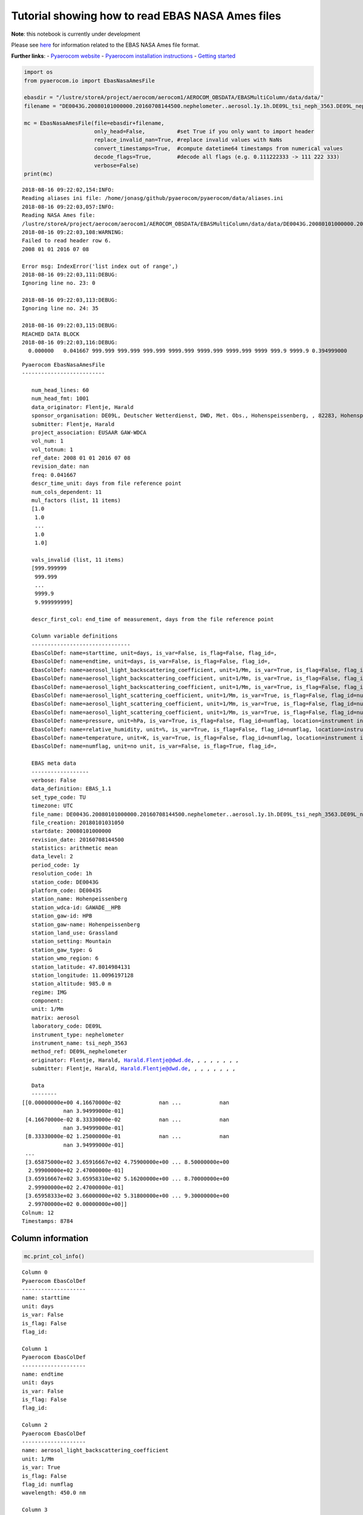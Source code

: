 
Tutorial showing how to read EBAS NASA Ames files
~~~~~~~~~~~~~~~~~~~~~~~~~~~~~~~~~~~~~~~~~~~~~~~~~

**Note**: this notebook is currently under development

Please see
`here <https://ebas-submit.nilu.no/Submit-Data/Getting-started>`__ for
information related to the EBAS NASA Ames file format.

**Further links**: - `Pyaerocom
website <http://aerocom.met.no/pyaerocom/>`__ - `Pyaerocom installation
instructions <http://aerocom.met.no/pyaerocom/readme.html#installation>`__
- `Getting
started <http://aerocom.met.no/pyaerocom/notebooks.html#getting-started>`__

.. code:: ipython3

    import os 
    from pyaerocom.io import EbasNasaAmesFile
    
    ebasdir = "/lustre/storeA/project/aerocom/aerocom1/AEROCOM_OBSDATA/EBASMultiColumn/data/data/"
    filename = "DE0043G.20080101000000.20160708144500.nephelometer..aerosol.1y.1h.DE09L_tsi_neph_3563.DE09L_nephelometer.lev2.nas"
    
    mc = EbasNasaAmesFile(file=ebasdir+filename,
                          only_head=False,          #set True if you only want to import header
                          replace_invalid_nan=True, #replace invalid values with NaNs
                          convert_timestamps=True,  #compute datetime64 timestamps from numerical values
                          decode_flags=True,        #decode all flags (e.g. 0.111222333 -> 111 222 333)
                          verbose=False)
    print(mc)


.. parsed-literal::

    2018-08-16 09:22:02,154:INFO:
    Reading aliases ini file: /home/jonasg/github/pyaerocom/pyaerocom/data/aliases.ini
    2018-08-16 09:22:03,057:INFO:
    Reading NASA Ames file:
    /lustre/storeA/project/aerocom/aerocom1/AEROCOM_OBSDATA/EBASMultiColumn/data/data/DE0043G.20080101000000.20160708144500.nephelometer..aerosol.1y.1h.DE09L_tsi_neph_3563.DE09L_nephelometer.lev2.nas
    2018-08-16 09:22:03,108:WARNING:
    Failed to read header row 6.
    2008 01 01 2016 07 08
    
    Error msg: IndexError('list index out of range',)
    2018-08-16 09:22:03,111:DEBUG:
    Ignoring line no. 23: 0
    
    2018-08-16 09:22:03,113:DEBUG:
    Ignoring line no. 24: 35
    
    2018-08-16 09:22:03,115:DEBUG:
    REACHED DATA BLOCK
    2018-08-16 09:22:03,116:DEBUG:
      0.000000   0.041667 999.999 999.999 999.999 9999.999 9999.999 9999.999 9999 999.9 9999.9 0.394999000
    


.. parsed-literal::

    Pyaerocom EbasNasaAmesFile
    --------------------------
    
       num_head_lines: 60
       num_head_fmt: 1001
       data_originator: Flentje, Harald
       sponsor_organisation: DE09L, Deutscher Wetterdienst, DWD, Met. Obs., Hohenspeissenberg, , 82283, Hohenspeissenberg, Germany
       submitter: Flentje, Harald
       project_association: EUSAAR GAW-WDCA
       vol_num: 1
       vol_totnum: 1
       ref_date: 2008 01 01 2016 07 08
       revision_date: nan
       freq: 0.041667
       descr_time_unit: days from file reference point
       num_cols_dependent: 11
       mul_factors (list, 11 items)
       [1.0
        1.0
        ...
        1.0
        1.0]
    
       vals_invalid (list, 11 items)
       [999.999999
        999.999
        ...
        9999.9
        9.999999999]
    
       descr_first_col: end_time of measurement, days from the file reference point
    
       Column variable definitions
       -------------------------------
       EbasColDef: name=starttime, unit=days, is_var=False, is_flag=False, flag_id=, 
       EbasColDef: name=endtime, unit=days, is_var=False, is_flag=False, flag_id=, 
       EbasColDef: name=aerosol_light_backscattering_coefficient, unit=1/Mm, is_var=True, is_flag=False, flag_id=numflag, wavelength=450.0 nm, 
       EbasColDef: name=aerosol_light_backscattering_coefficient, unit=1/Mm, is_var=True, is_flag=False, flag_id=numflag, wavelength=550.0 nm, 
       EbasColDef: name=aerosol_light_backscattering_coefficient, unit=1/Mm, is_var=True, is_flag=False, flag_id=numflag, wavelength=700.0 nm, 
       EbasColDef: name=aerosol_light_scattering_coefficient, unit=1/Mm, is_var=True, is_flag=False, flag_id=numflag, wavelength=450.0 nm, 
       EbasColDef: name=aerosol_light_scattering_coefficient, unit=1/Mm, is_var=True, is_flag=False, flag_id=numflag, wavelength=550.0 nm, 
       EbasColDef: name=aerosol_light_scattering_coefficient, unit=1/Mm, is_var=True, is_flag=False, flag_id=numflag, wavelength=700.0 nm, 
       EbasColDef: name=pressure, unit=hPa, is_var=True, is_flag=False, flag_id=numflag, location=instrument internal, 
       EbasColDef: name=relative_humidity, unit=%, is_var=True, is_flag=False, flag_id=numflag, location=instrument internal, 
       EbasColDef: name=temperature, unit=K, is_var=True, is_flag=False, flag_id=numflag, location=instrument internal, 
       EbasColDef: name=numflag, unit=no unit, is_var=False, is_flag=True, flag_id=, 
    
       EBAS meta data
       ------------------
       verbose: False
       data_definition: EBAS_1.1
       set_type_code: TU
       timezone: UTC
       file_name: DE0043G.20080101000000.20160708144500.nephelometer..aerosol.1y.1h.DE09L_tsi_neph_3563.DE09L_nephelometer.lev2.nas
       file_creation: 20180101031050
       startdate: 20080101000000
       revision_date: 20160708144500
       statistics: arithmetic mean
       data_level: 2
       period_code: 1y
       resolution_code: 1h
       station_code: DE0043G
       platform_code: DE0043S
       station_name: Hohenpeissenberg
       station_wdca-id: GAWADE__HPB
       station_gaw-id: HPB
       station_gaw-name: Hohenpeissenberg
       station_land_use: Grassland
       station_setting: Mountain
       station_gaw_type: G
       station_wmo_region: 6
       station_latitude: 47.8014984131
       station_longitude: 11.0096197128
       station_altitude: 985.0 m
       regime: IMG
       component: 
       unit: 1/Mm
       matrix: aerosol
       laboratory_code: DE09L
       instrument_type: nephelometer
       instrument_name: tsi_neph_3563
       method_ref: DE09L_nephelometer
       originator: Flentje, Harald, Harald.Flentje@dwd.de, , , , , , , ,
       submitter: Flentje, Harald, Harald.Flentje@dwd.de, , , , , , , ,
    
       Data
       --------
    [[0.00000000e+00 4.16670000e-02            nan ...            nan
                 nan 3.94999000e-01]
     [4.16670000e-02 8.33330000e-02            nan ...            nan
                 nan 3.94999000e-01]
     [8.33330000e-02 1.25000000e-01            nan ...            nan
                 nan 3.94999000e-01]
     ...
     [3.65875000e+02 3.65916667e+02 4.75900000e+00 ... 8.50000000e+00
      2.99900000e+02 2.47000000e-01]
     [3.65916667e+02 3.65958310e+02 5.16200000e+00 ... 8.70000000e+00
      2.99900000e+02 2.47000000e-01]
     [3.65958333e+02 3.66000000e+02 5.31800000e+00 ... 9.30000000e+00
      2.99700000e+02 0.00000000e+00]]
    Colnum: 12
    Timestamps: 8784


Column information
^^^^^^^^^^^^^^^^^^

.. code:: ipython3

    mc.print_col_info()


.. parsed-literal::

    Column 0
    Pyaerocom EbasColDef
    --------------------
    name: starttime
    unit: days
    is_var: False
    is_flag: False
    flag_id: 
    
    Column 1
    Pyaerocom EbasColDef
    --------------------
    name: endtime
    unit: days
    is_var: False
    is_flag: False
    flag_id: 
    
    Column 2
    Pyaerocom EbasColDef
    --------------------
    name: aerosol_light_backscattering_coefficient
    unit: 1/Mm
    is_var: True
    is_flag: False
    flag_id: numflag
    wavelength: 450.0 nm
    
    Column 3
    Pyaerocom EbasColDef
    --------------------
    name: aerosol_light_backscattering_coefficient
    unit: 1/Mm
    is_var: True
    is_flag: False
    flag_id: numflag
    wavelength: 550.0 nm
    
    Column 4
    Pyaerocom EbasColDef
    --------------------
    name: aerosol_light_backscattering_coefficient
    unit: 1/Mm
    is_var: True
    is_flag: False
    flag_id: numflag
    wavelength: 700.0 nm
    
    Column 5
    Pyaerocom EbasColDef
    --------------------
    name: aerosol_light_scattering_coefficient
    unit: 1/Mm
    is_var: True
    is_flag: False
    flag_id: numflag
    wavelength: 450.0 nm
    
    Column 6
    Pyaerocom EbasColDef
    --------------------
    name: aerosol_light_scattering_coefficient
    unit: 1/Mm
    is_var: True
    is_flag: False
    flag_id: numflag
    wavelength: 550.0 nm
    
    Column 7
    Pyaerocom EbasColDef
    --------------------
    name: aerosol_light_scattering_coefficient
    unit: 1/Mm
    is_var: True
    is_flag: False
    flag_id: numflag
    wavelength: 700.0 nm
    
    Column 8
    Pyaerocom EbasColDef
    --------------------
    name: pressure
    unit: hPa
    is_var: True
    is_flag: False
    flag_id: numflag
    location: instrument internal
    
    Column 9
    Pyaerocom EbasColDef
    --------------------
    name: relative_humidity
    unit: %
    is_var: True
    is_flag: False
    flag_id: numflag
    location: instrument internal
    
    Column 10
    Pyaerocom EbasColDef
    --------------------
    name: temperature
    unit: K
    is_var: True
    is_flag: False
    flag_id: numflag
    location: instrument internal
    
    Column 11
    Pyaerocom EbasColDef
    --------------------
    name: numflag
    unit: no unit
    is_var: False
    is_flag: True
    flag_id: 
    


You can see that all variable columns were assigned the same flag
column, since there is only one. This would be different if there were
multiple flag columns (e.g. one for each variable).

Access flag information
^^^^^^^^^^^^^^^^^^^^^^^

You can access the flags for each column using the ``flags`` attribute
of the file.

.. code:: ipython3

    mc.flags




.. parsed-literal::

    OrderedDict([('numflag',
                  <pyaerocom.io.ebas_nasa_ames.EbasFlagCol at 0x7efe2c018710>)])



.. code:: ipython3

    flagcol = mc.flags["numflag"]

The raw flags can be accessed via:

.. code:: ipython3

    flagcol.raw_data




.. parsed-literal::

    array([0.394999, 0.394999, 0.394999, ..., 0.247   , 0.247   , 0.      ])



And the processed flags are in stored in a (Nx3) numpy array where N is
the total number of timestamps.

.. code:: ipython3

    flagcol.flags




.. parsed-literal::

    array([[394, 999,   0],
           [394, 999,   0],
           [394, 999,   0],
           ...,
           [247,   0,   0],
           [247,   0,   0],
           [  0,   0,   0]])



For instance, access the flags of the 5 timestamp:

.. code:: ipython3

    flagcol.flags[4]




.. parsed-literal::

    array([394, 999,   0])



Convert object to pandas Dataframe
^^^^^^^^^^^^^^^^^^^^^^^^^^^^^^^^^^

The conversion does currently exclude all flag columns

.. code:: ipython3

    df = mc.to_dataframe()
    df




.. raw:: html

    <div>
    <style scoped>
        .dataframe tbody tr th:only-of-type {
            vertical-align: middle;
        }
    
        .dataframe tbody tr th {
            vertical-align: top;
        }
    
        .dataframe thead th {
            text-align: right;
        }
    </style>
    <table border="1" class="dataframe">
      <thead>
        <tr style="text-align: right;">
          <th></th>
          <th>aerosol_light_backscattering_coefficient</th>
          <th>aerosol_light_backscattering_coefficient</th>
          <th>aerosol_light_backscattering_coefficient</th>
          <th>aerosol_light_scattering_coefficient</th>
          <th>aerosol_light_scattering_coefficient</th>
          <th>aerosol_light_scattering_coefficient</th>
          <th>pressure</th>
          <th>relative_humidity</th>
          <th>temperature</th>
        </tr>
      </thead>
      <tbody>
        <tr>
          <th>2008-01-01 00:30:00.000</th>
          <td>NaN</td>
          <td>NaN</td>
          <td>NaN</td>
          <td>NaN</td>
          <td>NaN</td>
          <td>NaN</td>
          <td>NaN</td>
          <td>NaN</td>
          <td>NaN</td>
        </tr>
        <tr>
          <th>2008-01-01 01:29:59.500</th>
          <td>NaN</td>
          <td>NaN</td>
          <td>NaN</td>
          <td>NaN</td>
          <td>NaN</td>
          <td>NaN</td>
          <td>NaN</td>
          <td>NaN</td>
          <td>NaN</td>
        </tr>
        <tr>
          <th>2008-01-01 02:29:59.500</th>
          <td>NaN</td>
          <td>NaN</td>
          <td>NaN</td>
          <td>NaN</td>
          <td>NaN</td>
          <td>NaN</td>
          <td>NaN</td>
          <td>NaN</td>
          <td>NaN</td>
        </tr>
        <tr>
          <th>2008-01-01 03:30:00.000</th>
          <td>NaN</td>
          <td>NaN</td>
          <td>NaN</td>
          <td>NaN</td>
          <td>NaN</td>
          <td>NaN</td>
          <td>NaN</td>
          <td>NaN</td>
          <td>NaN</td>
        </tr>
        <tr>
          <th>2008-01-01 04:29:59.500</th>
          <td>NaN</td>
          <td>NaN</td>
          <td>NaN</td>
          <td>NaN</td>
          <td>NaN</td>
          <td>NaN</td>
          <td>NaN</td>
          <td>NaN</td>
          <td>NaN</td>
        </tr>
        <tr>
          <th>2008-01-01 05:29:59.500</th>
          <td>NaN</td>
          <td>NaN</td>
          <td>NaN</td>
          <td>NaN</td>
          <td>NaN</td>
          <td>NaN</td>
          <td>NaN</td>
          <td>NaN</td>
          <td>NaN</td>
        </tr>
        <tr>
          <th>2008-01-01 06:30:00.000</th>
          <td>NaN</td>
          <td>NaN</td>
          <td>NaN</td>
          <td>NaN</td>
          <td>NaN</td>
          <td>NaN</td>
          <td>NaN</td>
          <td>NaN</td>
          <td>NaN</td>
        </tr>
        <tr>
          <th>2008-01-01 07:29:59.500</th>
          <td>NaN</td>
          <td>NaN</td>
          <td>NaN</td>
          <td>NaN</td>
          <td>NaN</td>
          <td>NaN</td>
          <td>NaN</td>
          <td>NaN</td>
          <td>NaN</td>
        </tr>
        <tr>
          <th>2008-01-01 08:29:59.500</th>
          <td>NaN</td>
          <td>NaN</td>
          <td>NaN</td>
          <td>NaN</td>
          <td>NaN</td>
          <td>NaN</td>
          <td>NaN</td>
          <td>NaN</td>
          <td>NaN</td>
        </tr>
        <tr>
          <th>2008-01-01 09:30:00.000</th>
          <td>NaN</td>
          <td>NaN</td>
          <td>NaN</td>
          <td>NaN</td>
          <td>NaN</td>
          <td>NaN</td>
          <td>NaN</td>
          <td>NaN</td>
          <td>NaN</td>
        </tr>
        <tr>
          <th>2008-01-01 10:29:59.500</th>
          <td>NaN</td>
          <td>NaN</td>
          <td>NaN</td>
          <td>NaN</td>
          <td>NaN</td>
          <td>NaN</td>
          <td>NaN</td>
          <td>NaN</td>
          <td>NaN</td>
        </tr>
        <tr>
          <th>2008-01-01 11:29:59.500</th>
          <td>NaN</td>
          <td>NaN</td>
          <td>NaN</td>
          <td>NaN</td>
          <td>NaN</td>
          <td>NaN</td>
          <td>NaN</td>
          <td>NaN</td>
          <td>NaN</td>
        </tr>
        <tr>
          <th>2008-01-01 12:30:00.000</th>
          <td>NaN</td>
          <td>NaN</td>
          <td>NaN</td>
          <td>NaN</td>
          <td>NaN</td>
          <td>NaN</td>
          <td>NaN</td>
          <td>NaN</td>
          <td>NaN</td>
        </tr>
        <tr>
          <th>2008-01-01 13:29:59.500</th>
          <td>NaN</td>
          <td>NaN</td>
          <td>NaN</td>
          <td>NaN</td>
          <td>NaN</td>
          <td>NaN</td>
          <td>NaN</td>
          <td>NaN</td>
          <td>NaN</td>
        </tr>
        <tr>
          <th>2008-01-01 14:29:59.500</th>
          <td>NaN</td>
          <td>NaN</td>
          <td>NaN</td>
          <td>NaN</td>
          <td>NaN</td>
          <td>NaN</td>
          <td>NaN</td>
          <td>NaN</td>
          <td>NaN</td>
        </tr>
        <tr>
          <th>2008-01-01 15:30:00.000</th>
          <td>NaN</td>
          <td>NaN</td>
          <td>NaN</td>
          <td>NaN</td>
          <td>NaN</td>
          <td>NaN</td>
          <td>NaN</td>
          <td>NaN</td>
          <td>NaN</td>
        </tr>
        <tr>
          <th>2008-01-01 16:29:59.500</th>
          <td>NaN</td>
          <td>NaN</td>
          <td>NaN</td>
          <td>NaN</td>
          <td>NaN</td>
          <td>NaN</td>
          <td>NaN</td>
          <td>NaN</td>
          <td>NaN</td>
        </tr>
        <tr>
          <th>2008-01-01 17:29:59.500</th>
          <td>NaN</td>
          <td>NaN</td>
          <td>NaN</td>
          <td>NaN</td>
          <td>NaN</td>
          <td>NaN</td>
          <td>NaN</td>
          <td>NaN</td>
          <td>NaN</td>
        </tr>
        <tr>
          <th>2008-01-01 18:30:00.000</th>
          <td>NaN</td>
          <td>NaN</td>
          <td>NaN</td>
          <td>NaN</td>
          <td>NaN</td>
          <td>NaN</td>
          <td>NaN</td>
          <td>NaN</td>
          <td>NaN</td>
        </tr>
        <tr>
          <th>2008-01-01 19:29:59.500</th>
          <td>NaN</td>
          <td>NaN</td>
          <td>NaN</td>
          <td>NaN</td>
          <td>NaN</td>
          <td>NaN</td>
          <td>NaN</td>
          <td>NaN</td>
          <td>NaN</td>
        </tr>
        <tr>
          <th>2008-01-01 20:29:59.500</th>
          <td>NaN</td>
          <td>NaN</td>
          <td>NaN</td>
          <td>NaN</td>
          <td>NaN</td>
          <td>NaN</td>
          <td>NaN</td>
          <td>NaN</td>
          <td>NaN</td>
        </tr>
        <tr>
          <th>2008-01-01 21:30:00.000</th>
          <td>NaN</td>
          <td>NaN</td>
          <td>NaN</td>
          <td>NaN</td>
          <td>NaN</td>
          <td>NaN</td>
          <td>NaN</td>
          <td>NaN</td>
          <td>NaN</td>
        </tr>
        <tr>
          <th>2008-01-01 22:29:59.500</th>
          <td>NaN</td>
          <td>NaN</td>
          <td>NaN</td>
          <td>NaN</td>
          <td>NaN</td>
          <td>NaN</td>
          <td>NaN</td>
          <td>NaN</td>
          <td>NaN</td>
        </tr>
        <tr>
          <th>2008-01-01 23:29:59.500</th>
          <td>NaN</td>
          <td>NaN</td>
          <td>NaN</td>
          <td>NaN</td>
          <td>NaN</td>
          <td>NaN</td>
          <td>NaN</td>
          <td>NaN</td>
          <td>NaN</td>
        </tr>
        <tr>
          <th>2008-01-02 00:30:00.000</th>
          <td>NaN</td>
          <td>NaN</td>
          <td>NaN</td>
          <td>NaN</td>
          <td>NaN</td>
          <td>NaN</td>
          <td>NaN</td>
          <td>NaN</td>
          <td>NaN</td>
        </tr>
        <tr>
          <th>2008-01-02 01:29:59.500</th>
          <td>NaN</td>
          <td>NaN</td>
          <td>NaN</td>
          <td>NaN</td>
          <td>NaN</td>
          <td>NaN</td>
          <td>NaN</td>
          <td>NaN</td>
          <td>NaN</td>
        </tr>
        <tr>
          <th>2008-01-02 02:29:59.500</th>
          <td>NaN</td>
          <td>NaN</td>
          <td>NaN</td>
          <td>NaN</td>
          <td>NaN</td>
          <td>NaN</td>
          <td>NaN</td>
          <td>NaN</td>
          <td>NaN</td>
        </tr>
        <tr>
          <th>2008-01-02 03:30:00.000</th>
          <td>NaN</td>
          <td>NaN</td>
          <td>NaN</td>
          <td>NaN</td>
          <td>NaN</td>
          <td>NaN</td>
          <td>NaN</td>
          <td>NaN</td>
          <td>NaN</td>
        </tr>
        <tr>
          <th>2008-01-02 04:29:59.500</th>
          <td>NaN</td>
          <td>NaN</td>
          <td>NaN</td>
          <td>NaN</td>
          <td>NaN</td>
          <td>NaN</td>
          <td>NaN</td>
          <td>NaN</td>
          <td>NaN</td>
        </tr>
        <tr>
          <th>2008-01-02 05:29:59.500</th>
          <td>NaN</td>
          <td>NaN</td>
          <td>NaN</td>
          <td>NaN</td>
          <td>NaN</td>
          <td>NaN</td>
          <td>NaN</td>
          <td>NaN</td>
          <td>NaN</td>
        </tr>
        <tr>
          <th>...</th>
          <td>...</td>
          <td>...</td>
          <td>...</td>
          <td>...</td>
          <td>...</td>
          <td>...</td>
          <td>...</td>
          <td>...</td>
          <td>...</td>
        </tr>
        <tr>
          <th>2008-12-30 18:30:00.000</th>
          <td>0.547</td>
          <td>0.409</td>
          <td>0.303</td>
          <td>5.250</td>
          <td>3.716</td>
          <td>2.264</td>
          <td>909.0</td>
          <td>4.5</td>
          <td>300.4</td>
        </tr>
        <tr>
          <th>2008-12-30 19:29:58.500</th>
          <td>1.045</td>
          <td>0.688</td>
          <td>0.558</td>
          <td>7.934</td>
          <td>5.414</td>
          <td>3.308</td>
          <td>909.0</td>
          <td>5.7</td>
          <td>300.2</td>
        </tr>
        <tr>
          <th>2008-12-30 20:29:59.500</th>
          <td>7.862</td>
          <td>5.979</td>
          <td>4.602</td>
          <td>70.955</td>
          <td>50.095</td>
          <td>30.940</td>
          <td>909.0</td>
          <td>8.9</td>
          <td>300.4</td>
        </tr>
        <tr>
          <th>2008-12-30 21:30:00.000</th>
          <td>11.044</td>
          <td>8.777</td>
          <td>6.770</td>
          <td>103.578</td>
          <td>73.434</td>
          <td>45.628</td>
          <td>909.0</td>
          <td>9.2</td>
          <td>300.3</td>
        </tr>
        <tr>
          <th>2008-12-30 22:29:58.500</th>
          <td>6.420</td>
          <td>5.011</td>
          <td>3.801</td>
          <td>57.828</td>
          <td>40.803</td>
          <td>25.309</td>
          <td>909.0</td>
          <td>8.7</td>
          <td>300.1</td>
        </tr>
        <tr>
          <th>2008-12-30 23:29:59.500</th>
          <td>3.947</td>
          <td>3.107</td>
          <td>2.509</td>
          <td>41.293</td>
          <td>30.195</td>
          <td>19.253</td>
          <td>909.0</td>
          <td>8.1</td>
          <td>300.4</td>
        </tr>
        <tr>
          <th>2008-12-31 00:30:00.000</th>
          <td>2.950</td>
          <td>2.492</td>
          <td>1.939</td>
          <td>32.975</td>
          <td>24.133</td>
          <td>15.449</td>
          <td>908.0</td>
          <td>7.9</td>
          <td>299.8</td>
        </tr>
        <tr>
          <th>2008-12-31 01:29:58.500</th>
          <td>2.024</td>
          <td>1.660</td>
          <td>1.362</td>
          <td>22.381</td>
          <td>16.227</td>
          <td>10.269</td>
          <td>908.0</td>
          <td>7.5</td>
          <td>300.2</td>
        </tr>
        <tr>
          <th>2008-12-31 02:29:59.500</th>
          <td>0.731</td>
          <td>0.569</td>
          <td>0.508</td>
          <td>6.382</td>
          <td>4.487</td>
          <td>2.890</td>
          <td>907.0</td>
          <td>6.6</td>
          <td>299.9</td>
        </tr>
        <tr>
          <th>2008-12-31 03:30:00.000</th>
          <td>0.733</td>
          <td>0.659</td>
          <td>0.506</td>
          <td>6.934</td>
          <td>4.876</td>
          <td>3.026</td>
          <td>907.0</td>
          <td>6.7</td>
          <td>299.8</td>
        </tr>
        <tr>
          <th>2008-12-31 04:29:58.500</th>
          <td>0.994</td>
          <td>0.779</td>
          <td>0.714</td>
          <td>9.422</td>
          <td>6.621</td>
          <td>4.073</td>
          <td>907.0</td>
          <td>7.0</td>
          <td>300.2</td>
        </tr>
        <tr>
          <th>2008-12-31 05:29:59.500</th>
          <td>1.842</td>
          <td>1.514</td>
          <td>1.198</td>
          <td>18.791</td>
          <td>13.431</td>
          <td>8.296</td>
          <td>906.0</td>
          <td>7.5</td>
          <td>300.2</td>
        </tr>
        <tr>
          <th>2008-12-31 06:30:00.000</th>
          <td>4.045</td>
          <td>3.247</td>
          <td>2.608</td>
          <td>42.560</td>
          <td>31.077</td>
          <td>19.972</td>
          <td>906.0</td>
          <td>8.2</td>
          <td>299.9</td>
        </tr>
        <tr>
          <th>2008-12-31 07:29:58.500</th>
          <td>3.753</td>
          <td>2.974</td>
          <td>2.371</td>
          <td>40.905</td>
          <td>29.963</td>
          <td>19.293</td>
          <td>906.0</td>
          <td>8.0</td>
          <td>299.8</td>
        </tr>
        <tr>
          <th>2008-12-31 08:29:59.500</th>
          <td>2.799</td>
          <td>2.189</td>
          <td>1.745</td>
          <td>29.099</td>
          <td>21.226</td>
          <td>13.575</td>
          <td>906.0</td>
          <td>7.7</td>
          <td>299.9</td>
        </tr>
        <tr>
          <th>2008-12-31 09:30:00.000</th>
          <td>1.760</td>
          <td>1.427</td>
          <td>1.077</td>
          <td>16.988</td>
          <td>12.135</td>
          <td>7.623</td>
          <td>906.0</td>
          <td>7.1</td>
          <td>300.3</td>
        </tr>
        <tr>
          <th>2008-12-31 10:29:58.500</th>
          <td>2.548</td>
          <td>1.917</td>
          <td>1.455</td>
          <td>24.601</td>
          <td>17.758</td>
          <td>11.318</td>
          <td>905.0</td>
          <td>7.1</td>
          <td>300.7</td>
        </tr>
        <tr>
          <th>2008-12-31 11:29:59.500</th>
          <td>2.486</td>
          <td>1.909</td>
          <td>1.442</td>
          <td>24.114</td>
          <td>17.331</td>
          <td>11.010</td>
          <td>905.0</td>
          <td>7.0</td>
          <td>301.2</td>
        </tr>
        <tr>
          <th>2008-12-31 12:30:00.000</th>
          <td>2.660</td>
          <td>2.172</td>
          <td>1.623</td>
          <td>27.016</td>
          <td>19.509</td>
          <td>12.520</td>
          <td>905.0</td>
          <td>7.4</td>
          <td>300.9</td>
        </tr>
        <tr>
          <th>2008-12-31 13:29:58.500</th>
          <td>6.408</td>
          <td>5.162</td>
          <td>4.016</td>
          <td>62.217</td>
          <td>44.872</td>
          <td>28.652</td>
          <td>905.0</td>
          <td>8.7</td>
          <td>300.6</td>
        </tr>
        <tr>
          <th>2008-12-31 14:29:59.500</th>
          <td>8.818</td>
          <td>7.038</td>
          <td>5.385</td>
          <td>80.137</td>
          <td>56.764</td>
          <td>35.320</td>
          <td>905.0</td>
          <td>9.3</td>
          <td>301.0</td>
        </tr>
        <tr>
          <th>2008-12-31 15:30:00.000</th>
          <td>7.646</td>
          <td>6.019</td>
          <td>4.688</td>
          <td>69.304</td>
          <td>49.066</td>
          <td>30.776</td>
          <td>905.0</td>
          <td>9.5</td>
          <td>301.0</td>
        </tr>
        <tr>
          <th>2008-12-31 16:29:58.500</th>
          <td>6.733</td>
          <td>5.320</td>
          <td>4.010</td>
          <td>61.384</td>
          <td>43.327</td>
          <td>26.987</td>
          <td>904.0</td>
          <td>9.8</td>
          <td>300.3</td>
        </tr>
        <tr>
          <th>2008-12-31 17:29:59.500</th>
          <td>5.989</td>
          <td>4.690</td>
          <td>3.628</td>
          <td>57.607</td>
          <td>41.258</td>
          <td>25.973</td>
          <td>904.0</td>
          <td>9.2</td>
          <td>300.1</td>
        </tr>
        <tr>
          <th>2008-12-31 18:30:00.000</th>
          <td>7.768</td>
          <td>6.130</td>
          <td>4.776</td>
          <td>76.904</td>
          <td>55.401</td>
          <td>35.085</td>
          <td>904.0</td>
          <td>9.3</td>
          <td>299.9</td>
        </tr>
        <tr>
          <th>2008-12-31 19:29:58.500</th>
          <td>6.265</td>
          <td>4.834</td>
          <td>3.827</td>
          <td>61.421</td>
          <td>44.224</td>
          <td>28.044</td>
          <td>904.0</td>
          <td>8.7</td>
          <td>299.9</td>
        </tr>
        <tr>
          <th>2008-12-31 20:29:59.500</th>
          <td>4.425</td>
          <td>3.433</td>
          <td>2.663</td>
          <td>43.144</td>
          <td>30.726</td>
          <td>19.240</td>
          <td>903.0</td>
          <td>8.5</td>
          <td>299.8</td>
        </tr>
        <tr>
          <th>2008-12-31 21:30:00.000</th>
          <td>4.759</td>
          <td>3.665</td>
          <td>2.840</td>
          <td>44.719</td>
          <td>31.694</td>
          <td>19.885</td>
          <td>903.0</td>
          <td>8.5</td>
          <td>299.9</td>
        </tr>
        <tr>
          <th>2008-12-31 22:29:58.500</th>
          <td>5.162</td>
          <td>3.929</td>
          <td>3.217</td>
          <td>48.623</td>
          <td>34.503</td>
          <td>21.719</td>
          <td>903.0</td>
          <td>8.7</td>
          <td>299.9</td>
        </tr>
        <tr>
          <th>2008-12-31 23:29:59.500</th>
          <td>5.318</td>
          <td>4.307</td>
          <td>3.349</td>
          <td>54.983</td>
          <td>39.390</td>
          <td>24.721</td>
          <td>903.0</td>
          <td>9.3</td>
          <td>299.7</td>
        </tr>
      </tbody>
    </table>
    <p>8784 rows × 9 columns</p>
    </div>



Performance
^^^^^^^^^^^

Read only header

.. code:: ipython3

    %%timeit
    EbasNasaAmesFile(file=ebasdir+filename,
                     only_head=True, verbose=False)


.. parsed-literal::

    2018-08-16 09:22:03,387:INFO:
    Reading NASA Ames file:
    /lustre/storeA/project/aerocom/aerocom1/AEROCOM_OBSDATA/EBASMultiColumn/data/data/DE0043G.20080101000000.20160708144500.nephelometer..aerosol.1y.1h.DE09L_tsi_neph_3563.DE09L_nephelometer.lev2.nas
    2018-08-16 09:22:03,393:WARNING:
    Failed to read header row 6.
    2008 01 01 2016 07 08
    
    Error msg: IndexError('list index out of range',)
    2018-08-16 09:22:03,394:DEBUG:
    Ignoring line no. 23: 0
    
    2018-08-16 09:22:03,395:DEBUG:
    Ignoring line no. 24: 35
    
    2018-08-16 09:22:03,398:INFO:
    Reading NASA Ames file:
    /lustre/storeA/project/aerocom/aerocom1/AEROCOM_OBSDATA/EBASMultiColumn/data/data/DE0043G.20080101000000.20160708144500.nephelometer..aerosol.1y.1h.DE09L_tsi_neph_3563.DE09L_nephelometer.lev2.nas
    2018-08-16 09:22:03,402:WARNING:
    Failed to read header row 6.
    2008 01 01 2016 07 08
    
    Error msg: IndexError('list index out of range',)
    2018-08-16 09:22:03,402:DEBUG:
    Ignoring line no. 23: 0
    
    2018-08-16 09:22:03,403:DEBUG:
    Ignoring line no. 24: 35
    
    2018-08-16 09:22:03,404:INFO:
    Reading NASA Ames file:
    /lustre/storeA/project/aerocom/aerocom1/AEROCOM_OBSDATA/EBASMultiColumn/data/data/DE0043G.20080101000000.20160708144500.nephelometer..aerosol.1y.1h.DE09L_tsi_neph_3563.DE09L_nephelometer.lev2.nas
    2018-08-16 09:22:03,408:WARNING:
    Failed to read header row 6.
    2008 01 01 2016 07 08
    
    Error msg: IndexError('list index out of range',)
    2018-08-16 09:22:03,409:DEBUG:
    Ignoring line no. 23: 0
    
    2018-08-16 09:22:03,409:DEBUG:
    Ignoring line no. 24: 35
    
    2018-08-16 09:22:03,411:INFO:
    Reading NASA Ames file:
    /lustre/storeA/project/aerocom/aerocom1/AEROCOM_OBSDATA/EBASMultiColumn/data/data/DE0043G.20080101000000.20160708144500.nephelometer..aerosol.1y.1h.DE09L_tsi_neph_3563.DE09L_nephelometer.lev2.nas
    2018-08-16 09:22:03,415:WARNING:
    Failed to read header row 6.
    2008 01 01 2016 07 08
    
    Error msg: IndexError('list index out of range',)
    2018-08-16 09:22:03,415:DEBUG:
    Ignoring line no. 23: 0
    
    2018-08-16 09:22:03,416:DEBUG:
    Ignoring line no. 24: 35
    
    2018-08-16 09:22:03,417:INFO:
    Reading NASA Ames file:
    /lustre/storeA/project/aerocom/aerocom1/AEROCOM_OBSDATA/EBASMultiColumn/data/data/DE0043G.20080101000000.20160708144500.nephelometer..aerosol.1y.1h.DE09L_tsi_neph_3563.DE09L_nephelometer.lev2.nas
    2018-08-16 09:22:03,421:WARNING:
    Failed to read header row 6.
    2008 01 01 2016 07 08
    
    Error msg: IndexError('list index out of range',)
    2018-08-16 09:22:03,422:DEBUG:
    Ignoring line no. 23: 0
    
    2018-08-16 09:22:03,422:DEBUG:
    Ignoring line no. 24: 35
    
    2018-08-16 09:22:03,424:INFO:
    Reading NASA Ames file:
    /lustre/storeA/project/aerocom/aerocom1/AEROCOM_OBSDATA/EBASMultiColumn/data/data/DE0043G.20080101000000.20160708144500.nephelometer..aerosol.1y.1h.DE09L_tsi_neph_3563.DE09L_nephelometer.lev2.nas
    2018-08-16 09:22:03,428:WARNING:
    Failed to read header row 6.
    2008 01 01 2016 07 08
    
    Error msg: IndexError('list index out of range',)
    2018-08-16 09:22:03,428:DEBUG:
    Ignoring line no. 23: 0
    
    2018-08-16 09:22:03,429:DEBUG:
    Ignoring line no. 24: 35
    
    2018-08-16 09:22:03,430:INFO:
    Reading NASA Ames file:
    /lustre/storeA/project/aerocom/aerocom1/AEROCOM_OBSDATA/EBASMultiColumn/data/data/DE0043G.20080101000000.20160708144500.nephelometer..aerosol.1y.1h.DE09L_tsi_neph_3563.DE09L_nephelometer.lev2.nas
    2018-08-16 09:22:03,434:WARNING:
    Failed to read header row 6.
    2008 01 01 2016 07 08
    
    Error msg: IndexError('list index out of range',)
    2018-08-16 09:22:03,436:DEBUG:
    Ignoring line no. 23: 0
    
    2018-08-16 09:22:03,437:DEBUG:
    Ignoring line no. 24: 35
    
    2018-08-16 09:22:03,441:INFO:
    Reading NASA Ames file:
    /lustre/storeA/project/aerocom/aerocom1/AEROCOM_OBSDATA/EBASMultiColumn/data/data/DE0043G.20080101000000.20160708144500.nephelometer..aerosol.1y.1h.DE09L_tsi_neph_3563.DE09L_nephelometer.lev2.nas
    2018-08-16 09:22:03,446:WARNING:
    Failed to read header row 6.
    2008 01 01 2016 07 08
    
    Error msg: IndexError('list index out of range',)
    2018-08-16 09:22:03,448:DEBUG:
    Ignoring line no. 23: 0
    
    2018-08-16 09:22:03,450:DEBUG:
    Ignoring line no. 24: 35
    
    2018-08-16 09:22:03,454:INFO:
    Reading NASA Ames file:
    /lustre/storeA/project/aerocom/aerocom1/AEROCOM_OBSDATA/EBASMultiColumn/data/data/DE0043G.20080101000000.20160708144500.nephelometer..aerosol.1y.1h.DE09L_tsi_neph_3563.DE09L_nephelometer.lev2.nas
    2018-08-16 09:22:03,459:WARNING:
    Failed to read header row 6.
    2008 01 01 2016 07 08
    
    Error msg: IndexError('list index out of range',)
    2018-08-16 09:22:03,461:DEBUG:
    Ignoring line no. 23: 0
    
    2018-08-16 09:22:03,463:DEBUG:
    Ignoring line no. 24: 35
    
    2018-08-16 09:22:03,466:INFO:
    Reading NASA Ames file:
    /lustre/storeA/project/aerocom/aerocom1/AEROCOM_OBSDATA/EBASMultiColumn/data/data/DE0043G.20080101000000.20160708144500.nephelometer..aerosol.1y.1h.DE09L_tsi_neph_3563.DE09L_nephelometer.lev2.nas
    2018-08-16 09:22:03,472:WARNING:
    Failed to read header row 6.
    2008 01 01 2016 07 08
    
    Error msg: IndexError('list index out of range',)
    2018-08-16 09:22:03,474:DEBUG:
    Ignoring line no. 23: 0
    
    2018-08-16 09:22:03,475:DEBUG:
    Ignoring line no. 24: 35
    
    2018-08-16 09:22:03,479:INFO:
    Reading NASA Ames file:
    /lustre/storeA/project/aerocom/aerocom1/AEROCOM_OBSDATA/EBASMultiColumn/data/data/DE0043G.20080101000000.20160708144500.nephelometer..aerosol.1y.1h.DE09L_tsi_neph_3563.DE09L_nephelometer.lev2.nas
    2018-08-16 09:22:03,484:WARNING:
    Failed to read header row 6.
    2008 01 01 2016 07 08
    
    Error msg: IndexError('list index out of range',)
    2018-08-16 09:22:03,485:DEBUG:
    Ignoring line no. 23: 0
    
    2018-08-16 09:22:03,486:DEBUG:
    Ignoring line no. 24: 35
    
    2018-08-16 09:22:03,489:INFO:
    Reading NASA Ames file:
    /lustre/storeA/project/aerocom/aerocom1/AEROCOM_OBSDATA/EBASMultiColumn/data/data/DE0043G.20080101000000.20160708144500.nephelometer..aerosol.1y.1h.DE09L_tsi_neph_3563.DE09L_nephelometer.lev2.nas
    2018-08-16 09:22:03,493:WARNING:
    Failed to read header row 6.
    2008 01 01 2016 07 08
    
    Error msg: IndexError('list index out of range',)
    2018-08-16 09:22:03,495:DEBUG:
    Ignoring line no. 23: 0
    
    2018-08-16 09:22:03,496:DEBUG:
    Ignoring line no. 24: 35
    
    2018-08-16 09:22:03,498:INFO:
    Reading NASA Ames file:
    /lustre/storeA/project/aerocom/aerocom1/AEROCOM_OBSDATA/EBASMultiColumn/data/data/DE0043G.20080101000000.20160708144500.nephelometer..aerosol.1y.1h.DE09L_tsi_neph_3563.DE09L_nephelometer.lev2.nas
    2018-08-16 09:22:03,502:WARNING:
    Failed to read header row 6.
    2008 01 01 2016 07 08
    
    Error msg: IndexError('list index out of range',)
    2018-08-16 09:22:03,504:DEBUG:
    Ignoring line no. 23: 0
    
    2018-08-16 09:22:03,505:DEBUG:
    Ignoring line no. 24: 35
    
    2018-08-16 09:22:03,508:INFO:
    Reading NASA Ames file:
    /lustre/storeA/project/aerocom/aerocom1/AEROCOM_OBSDATA/EBASMultiColumn/data/data/DE0043G.20080101000000.20160708144500.nephelometer..aerosol.1y.1h.DE09L_tsi_neph_3563.DE09L_nephelometer.lev2.nas
    2018-08-16 09:22:03,512:WARNING:
    Failed to read header row 6.
    2008 01 01 2016 07 08
    
    Error msg: IndexError('list index out of range',)
    2018-08-16 09:22:03,513:DEBUG:
    Ignoring line no. 23: 0
    
    2018-08-16 09:22:03,514:DEBUG:
    Ignoring line no. 24: 35
    
    2018-08-16 09:22:03,516:INFO:
    Reading NASA Ames file:
    /lustre/storeA/project/aerocom/aerocom1/AEROCOM_OBSDATA/EBASMultiColumn/data/data/DE0043G.20080101000000.20160708144500.nephelometer..aerosol.1y.1h.DE09L_tsi_neph_3563.DE09L_nephelometer.lev2.nas
    2018-08-16 09:22:03,519:WARNING:
    Failed to read header row 6.
    2008 01 01 2016 07 08
    
    Error msg: IndexError('list index out of range',)
    2018-08-16 09:22:03,520:DEBUG:
    Ignoring line no. 23: 0
    
    2018-08-16 09:22:03,521:DEBUG:
    Ignoring line no. 24: 35
    
    2018-08-16 09:22:03,524:INFO:
    Reading NASA Ames file:
    /lustre/storeA/project/aerocom/aerocom1/AEROCOM_OBSDATA/EBASMultiColumn/data/data/DE0043G.20080101000000.20160708144500.nephelometer..aerosol.1y.1h.DE09L_tsi_neph_3563.DE09L_nephelometer.lev2.nas
    2018-08-16 09:22:03,528:WARNING:
    Failed to read header row 6.
    2008 01 01 2016 07 08
    
    Error msg: IndexError('list index out of range',)
    2018-08-16 09:22:03,529:DEBUG:
    Ignoring line no. 23: 0
    
    2018-08-16 09:22:03,529:DEBUG:
    Ignoring line no. 24: 35
    
    2018-08-16 09:22:03,531:INFO:
    Reading NASA Ames file:
    /lustre/storeA/project/aerocom/aerocom1/AEROCOM_OBSDATA/EBASMultiColumn/data/data/DE0043G.20080101000000.20160708144500.nephelometer..aerosol.1y.1h.DE09L_tsi_neph_3563.DE09L_nephelometer.lev2.nas
    2018-08-16 09:22:03,536:WARNING:
    Failed to read header row 6.
    2008 01 01 2016 07 08
    
    Error msg: IndexError('list index out of range',)
    2018-08-16 09:22:03,536:DEBUG:
    Ignoring line no. 23: 0
    
    2018-08-16 09:22:03,537:DEBUG:
    Ignoring line no. 24: 35
    
    2018-08-16 09:22:03,538:INFO:
    Reading NASA Ames file:
    /lustre/storeA/project/aerocom/aerocom1/AEROCOM_OBSDATA/EBASMultiColumn/data/data/DE0043G.20080101000000.20160708144500.nephelometer..aerosol.1y.1h.DE09L_tsi_neph_3563.DE09L_nephelometer.lev2.nas
    2018-08-16 09:22:03,542:WARNING:
    Failed to read header row 6.
    2008 01 01 2016 07 08
    
    Error msg: IndexError('list index out of range',)
    2018-08-16 09:22:03,543:DEBUG:
    Ignoring line no. 23: 0
    
    2018-08-16 09:22:03,543:DEBUG:
    Ignoring line no. 24: 35
    
    2018-08-16 09:22:03,545:INFO:
    Reading NASA Ames file:
    /lustre/storeA/project/aerocom/aerocom1/AEROCOM_OBSDATA/EBASMultiColumn/data/data/DE0043G.20080101000000.20160708144500.nephelometer..aerosol.1y.1h.DE09L_tsi_neph_3563.DE09L_nephelometer.lev2.nas
    2018-08-16 09:22:03,549:WARNING:
    Failed to read header row 6.
    2008 01 01 2016 07 08
    
    Error msg: IndexError('list index out of range',)
    2018-08-16 09:22:03,549:DEBUG:
    Ignoring line no. 23: 0
    
    2018-08-16 09:22:03,550:DEBUG:
    Ignoring line no. 24: 35
    
    2018-08-16 09:22:03,551:INFO:
    Reading NASA Ames file:
    /lustre/storeA/project/aerocom/aerocom1/AEROCOM_OBSDATA/EBASMultiColumn/data/data/DE0043G.20080101000000.20160708144500.nephelometer..aerosol.1y.1h.DE09L_tsi_neph_3563.DE09L_nephelometer.lev2.nas
    2018-08-16 09:22:03,555:WARNING:
    Failed to read header row 6.
    2008 01 01 2016 07 08
    
    Error msg: IndexError('list index out of range',)
    2018-08-16 09:22:03,555:DEBUG:
    Ignoring line no. 23: 0
    
    2018-08-16 09:22:03,556:DEBUG:
    Ignoring line no. 24: 35
    
    2018-08-16 09:22:03,558:INFO:
    Reading NASA Ames file:
    /lustre/storeA/project/aerocom/aerocom1/AEROCOM_OBSDATA/EBASMultiColumn/data/data/DE0043G.20080101000000.20160708144500.nephelometer..aerosol.1y.1h.DE09L_tsi_neph_3563.DE09L_nephelometer.lev2.nas
    2018-08-16 09:22:03,562:WARNING:
    Failed to read header row 6.
    2008 01 01 2016 07 08
    
    Error msg: IndexError('list index out of range',)
    2018-08-16 09:22:03,564:DEBUG:
    Ignoring line no. 23: 0
    
    2018-08-16 09:22:03,566:DEBUG:
    Ignoring line no. 24: 35
    
    2018-08-16 09:22:03,569:INFO:
    Reading NASA Ames file:
    /lustre/storeA/project/aerocom/aerocom1/AEROCOM_OBSDATA/EBASMultiColumn/data/data/DE0043G.20080101000000.20160708144500.nephelometer..aerosol.1y.1h.DE09L_tsi_neph_3563.DE09L_nephelometer.lev2.nas
    2018-08-16 09:22:03,574:WARNING:
    Failed to read header row 6.
    2008 01 01 2016 07 08
    
    Error msg: IndexError('list index out of range',)
    2018-08-16 09:22:03,576:DEBUG:
    Ignoring line no. 23: 0
    
    2018-08-16 09:22:03,577:DEBUG:
    Ignoring line no. 24: 35
    
    2018-08-16 09:22:03,581:INFO:
    Reading NASA Ames file:
    /lustre/storeA/project/aerocom/aerocom1/AEROCOM_OBSDATA/EBASMultiColumn/data/data/DE0043G.20080101000000.20160708144500.nephelometer..aerosol.1y.1h.DE09L_tsi_neph_3563.DE09L_nephelometer.lev2.nas
    2018-08-16 09:22:03,586:WARNING:
    Failed to read header row 6.
    2008 01 01 2016 07 08
    
    Error msg: IndexError('list index out of range',)
    2018-08-16 09:22:03,587:DEBUG:
    Ignoring line no. 23: 0
    
    2018-08-16 09:22:03,587:DEBUG:
    Ignoring line no. 24: 35
    
    2018-08-16 09:22:03,589:INFO:
    Reading NASA Ames file:
    /lustre/storeA/project/aerocom/aerocom1/AEROCOM_OBSDATA/EBASMultiColumn/data/data/DE0043G.20080101000000.20160708144500.nephelometer..aerosol.1y.1h.DE09L_tsi_neph_3563.DE09L_nephelometer.lev2.nas
    2018-08-16 09:22:03,593:WARNING:
    Failed to read header row 6.
    2008 01 01 2016 07 08
    
    Error msg: IndexError('list index out of range',)
    2018-08-16 09:22:03,595:DEBUG:
    Ignoring line no. 23: 0
    
    2018-08-16 09:22:03,597:DEBUG:
    Ignoring line no. 24: 35
    
    2018-08-16 09:22:03,599:INFO:
    Reading NASA Ames file:
    /lustre/storeA/project/aerocom/aerocom1/AEROCOM_OBSDATA/EBASMultiColumn/data/data/DE0043G.20080101000000.20160708144500.nephelometer..aerosol.1y.1h.DE09L_tsi_neph_3563.DE09L_nephelometer.lev2.nas
    2018-08-16 09:22:03,604:WARNING:
    Failed to read header row 6.
    2008 01 01 2016 07 08
    
    Error msg: IndexError('list index out of range',)
    2018-08-16 09:22:03,605:DEBUG:
    Ignoring line no. 23: 0
    
    2018-08-16 09:22:03,606:DEBUG:
    Ignoring line no. 24: 35
    
    2018-08-16 09:22:03,608:INFO:
    Reading NASA Ames file:
    /lustre/storeA/project/aerocom/aerocom1/AEROCOM_OBSDATA/EBASMultiColumn/data/data/DE0043G.20080101000000.20160708144500.nephelometer..aerosol.1y.1h.DE09L_tsi_neph_3563.DE09L_nephelometer.lev2.nas
    2018-08-16 09:22:03,612:WARNING:
    Failed to read header row 6.
    2008 01 01 2016 07 08
    
    Error msg: IndexError('list index out of range',)
    2018-08-16 09:22:03,612:DEBUG:
    Ignoring line no. 23: 0
    
    2018-08-16 09:22:03,613:DEBUG:
    Ignoring line no. 24: 35
    
    2018-08-16 09:22:03,615:INFO:
    Reading NASA Ames file:
    /lustre/storeA/project/aerocom/aerocom1/AEROCOM_OBSDATA/EBASMultiColumn/data/data/DE0043G.20080101000000.20160708144500.nephelometer..aerosol.1y.1h.DE09L_tsi_neph_3563.DE09L_nephelometer.lev2.nas
    2018-08-16 09:22:03,619:WARNING:
    Failed to read header row 6.
    2008 01 01 2016 07 08
    
    Error msg: IndexError('list index out of range',)
    2018-08-16 09:22:03,621:DEBUG:
    Ignoring line no. 23: 0
    
    2018-08-16 09:22:03,622:DEBUG:
    Ignoring line no. 24: 35
    
    2018-08-16 09:22:03,626:INFO:
    Reading NASA Ames file:
    /lustre/storeA/project/aerocom/aerocom1/AEROCOM_OBSDATA/EBASMultiColumn/data/data/DE0043G.20080101000000.20160708144500.nephelometer..aerosol.1y.1h.DE09L_tsi_neph_3563.DE09L_nephelometer.lev2.nas
    2018-08-16 09:22:03,632:WARNING:
    Failed to read header row 6.
    2008 01 01 2016 07 08
    
    Error msg: IndexError('list index out of range',)
    2018-08-16 09:22:03,633:DEBUG:
    Ignoring line no. 23: 0
    
    2018-08-16 09:22:03,635:DEBUG:
    Ignoring line no. 24: 35
    
    2018-08-16 09:22:03,638:INFO:
    Reading NASA Ames file:
    /lustre/storeA/project/aerocom/aerocom1/AEROCOM_OBSDATA/EBASMultiColumn/data/data/DE0043G.20080101000000.20160708144500.nephelometer..aerosol.1y.1h.DE09L_tsi_neph_3563.DE09L_nephelometer.lev2.nas
    2018-08-16 09:22:03,643:WARNING:
    Failed to read header row 6.
    2008 01 01 2016 07 08
    
    Error msg: IndexError('list index out of range',)
    2018-08-16 09:22:03,645:DEBUG:
    Ignoring line no. 23: 0
    
    2018-08-16 09:22:03,647:DEBUG:
    Ignoring line no. 24: 35
    
    2018-08-16 09:22:03,650:INFO:
    Reading NASA Ames file:
    /lustre/storeA/project/aerocom/aerocom1/AEROCOM_OBSDATA/EBASMultiColumn/data/data/DE0043G.20080101000000.20160708144500.nephelometer..aerosol.1y.1h.DE09L_tsi_neph_3563.DE09L_nephelometer.lev2.nas
    2018-08-16 09:22:03,656:WARNING:
    Failed to read header row 6.
    2008 01 01 2016 07 08
    
    Error msg: IndexError('list index out of range',)
    2018-08-16 09:22:03,658:DEBUG:
    Ignoring line no. 23: 0
    
    2018-08-16 09:22:03,660:DEBUG:
    Ignoring line no. 24: 35
    
    2018-08-16 09:22:03,664:INFO:
    Reading NASA Ames file:
    /lustre/storeA/project/aerocom/aerocom1/AEROCOM_OBSDATA/EBASMultiColumn/data/data/DE0043G.20080101000000.20160708144500.nephelometer..aerosol.1y.1h.DE09L_tsi_neph_3563.DE09L_nephelometer.lev2.nas
    2018-08-16 09:22:03,668:WARNING:
    Failed to read header row 6.
    2008 01 01 2016 07 08
    
    Error msg: IndexError('list index out of range',)
    2018-08-16 09:22:03,669:DEBUG:
    Ignoring line no. 23: 0
    
    2018-08-16 09:22:03,670:DEBUG:
    Ignoring line no. 24: 35
    
    2018-08-16 09:22:03,672:INFO:
    Reading NASA Ames file:
    /lustre/storeA/project/aerocom/aerocom1/AEROCOM_OBSDATA/EBASMultiColumn/data/data/DE0043G.20080101000000.20160708144500.nephelometer..aerosol.1y.1h.DE09L_tsi_neph_3563.DE09L_nephelometer.lev2.nas
    2018-08-16 09:22:03,676:WARNING:
    Failed to read header row 6.
    2008 01 01 2016 07 08
    
    Error msg: IndexError('list index out of range',)
    2018-08-16 09:22:03,677:DEBUG:
    Ignoring line no. 23: 0
    
    2018-08-16 09:22:03,678:DEBUG:
    Ignoring line no. 24: 35
    
    2018-08-16 09:22:03,681:INFO:
    Reading NASA Ames file:
    /lustre/storeA/project/aerocom/aerocom1/AEROCOM_OBSDATA/EBASMultiColumn/data/data/DE0043G.20080101000000.20160708144500.nephelometer..aerosol.1y.1h.DE09L_tsi_neph_3563.DE09L_nephelometer.lev2.nas
    2018-08-16 09:22:03,685:WARNING:
    Failed to read header row 6.
    2008 01 01 2016 07 08
    
    Error msg: IndexError('list index out of range',)
    2018-08-16 09:22:03,687:DEBUG:
    Ignoring line no. 23: 0
    
    2018-08-16 09:22:03,688:DEBUG:
    Ignoring line no. 24: 35
    
    2018-08-16 09:22:03,689:INFO:
    Reading NASA Ames file:
    /lustre/storeA/project/aerocom/aerocom1/AEROCOM_OBSDATA/EBASMultiColumn/data/data/DE0043G.20080101000000.20160708144500.nephelometer..aerosol.1y.1h.DE09L_tsi_neph_3563.DE09L_nephelometer.lev2.nas
    2018-08-16 09:22:03,694:WARNING:
    Failed to read header row 6.
    2008 01 01 2016 07 08
    
    Error msg: IndexError('list index out of range',)
    2018-08-16 09:22:03,694:DEBUG:
    Ignoring line no. 23: 0
    
    2018-08-16 09:22:03,695:DEBUG:
    Ignoring line no. 24: 35
    
    2018-08-16 09:22:03,696:INFO:
    Reading NASA Ames file:
    /lustre/storeA/project/aerocom/aerocom1/AEROCOM_OBSDATA/EBASMultiColumn/data/data/DE0043G.20080101000000.20160708144500.nephelometer..aerosol.1y.1h.DE09L_tsi_neph_3563.DE09L_nephelometer.lev2.nas
    2018-08-16 09:22:03,700:WARNING:
    Failed to read header row 6.
    2008 01 01 2016 07 08
    
    Error msg: IndexError('list index out of range',)
    2018-08-16 09:22:03,700:DEBUG:
    Ignoring line no. 23: 0
    
    2018-08-16 09:22:03,701:DEBUG:
    Ignoring line no. 24: 35
    
    2018-08-16 09:22:03,702:INFO:
    Reading NASA Ames file:
    /lustre/storeA/project/aerocom/aerocom1/AEROCOM_OBSDATA/EBASMultiColumn/data/data/DE0043G.20080101000000.20160708144500.nephelometer..aerosol.1y.1h.DE09L_tsi_neph_3563.DE09L_nephelometer.lev2.nas
    2018-08-16 09:22:03,706:WARNING:
    Failed to read header row 6.
    2008 01 01 2016 07 08
    
    Error msg: IndexError('list index out of range',)
    2018-08-16 09:22:03,707:DEBUG:
    Ignoring line no. 23: 0
    
    2018-08-16 09:22:03,707:DEBUG:
    Ignoring line no. 24: 35
    
    2018-08-16 09:22:03,709:INFO:
    Reading NASA Ames file:
    /lustre/storeA/project/aerocom/aerocom1/AEROCOM_OBSDATA/EBASMultiColumn/data/data/DE0043G.20080101000000.20160708144500.nephelometer..aerosol.1y.1h.DE09L_tsi_neph_3563.DE09L_nephelometer.lev2.nas
    2018-08-16 09:22:03,713:WARNING:
    Failed to read header row 6.
    2008 01 01 2016 07 08
    
    Error msg: IndexError('list index out of range',)
    2018-08-16 09:22:03,714:DEBUG:
    Ignoring line no. 23: 0
    
    2018-08-16 09:22:03,714:DEBUG:
    Ignoring line no. 24: 35
    
    2018-08-16 09:22:03,716:INFO:
    Reading NASA Ames file:
    /lustre/storeA/project/aerocom/aerocom1/AEROCOM_OBSDATA/EBASMultiColumn/data/data/DE0043G.20080101000000.20160708144500.nephelometer..aerosol.1y.1h.DE09L_tsi_neph_3563.DE09L_nephelometer.lev2.nas
    2018-08-16 09:22:03,720:WARNING:
    Failed to read header row 6.
    2008 01 01 2016 07 08
    
    Error msg: IndexError('list index out of range',)
    2018-08-16 09:22:03,720:DEBUG:
    Ignoring line no. 23: 0
    
    2018-08-16 09:22:03,721:DEBUG:
    Ignoring line no. 24: 35
    
    2018-08-16 09:22:03,722:INFO:
    Reading NASA Ames file:
    /lustre/storeA/project/aerocom/aerocom1/AEROCOM_OBSDATA/EBASMultiColumn/data/data/DE0043G.20080101000000.20160708144500.nephelometer..aerosol.1y.1h.DE09L_tsi_neph_3563.DE09L_nephelometer.lev2.nas
    2018-08-16 09:22:03,726:WARNING:
    Failed to read header row 6.
    2008 01 01 2016 07 08
    
    Error msg: IndexError('list index out of range',)
    2018-08-16 09:22:03,726:DEBUG:
    Ignoring line no. 23: 0
    
    2018-08-16 09:22:03,727:DEBUG:
    Ignoring line no. 24: 35
    
    2018-08-16 09:22:03,729:INFO:
    Reading NASA Ames file:
    /lustre/storeA/project/aerocom/aerocom1/AEROCOM_OBSDATA/EBASMultiColumn/data/data/DE0043G.20080101000000.20160708144500.nephelometer..aerosol.1y.1h.DE09L_tsi_neph_3563.DE09L_nephelometer.lev2.nas
    2018-08-16 09:22:03,733:WARNING:
    Failed to read header row 6.
    2008 01 01 2016 07 08
    
    Error msg: IndexError('list index out of range',)
    2018-08-16 09:22:03,734:DEBUG:
    Ignoring line no. 23: 0
    
    2018-08-16 09:22:03,736:DEBUG:
    Ignoring line no. 24: 35
    
    2018-08-16 09:22:03,738:INFO:
    Reading NASA Ames file:
    /lustre/storeA/project/aerocom/aerocom1/AEROCOM_OBSDATA/EBASMultiColumn/data/data/DE0043G.20080101000000.20160708144500.nephelometer..aerosol.1y.1h.DE09L_tsi_neph_3563.DE09L_nephelometer.lev2.nas
    2018-08-16 09:22:03,742:WARNING:
    Failed to read header row 6.
    2008 01 01 2016 07 08
    
    Error msg: IndexError('list index out of range',)
    2018-08-16 09:22:03,743:DEBUG:
    Ignoring line no. 23: 0
    
    2018-08-16 09:22:03,743:DEBUG:
    Ignoring line no. 24: 35
    
    2018-08-16 09:22:03,746:INFO:
    Reading NASA Ames file:
    /lustre/storeA/project/aerocom/aerocom1/AEROCOM_OBSDATA/EBASMultiColumn/data/data/DE0043G.20080101000000.20160708144500.nephelometer..aerosol.1y.1h.DE09L_tsi_neph_3563.DE09L_nephelometer.lev2.nas
    2018-08-16 09:22:03,750:WARNING:
    Failed to read header row 6.
    2008 01 01 2016 07 08
    
    Error msg: IndexError('list index out of range',)
    2018-08-16 09:22:03,751:DEBUG:
    Ignoring line no. 23: 0
    
    2018-08-16 09:22:03,751:DEBUG:
    Ignoring line no. 24: 35
    
    2018-08-16 09:22:03,753:INFO:
    Reading NASA Ames file:
    /lustre/storeA/project/aerocom/aerocom1/AEROCOM_OBSDATA/EBASMultiColumn/data/data/DE0043G.20080101000000.20160708144500.nephelometer..aerosol.1y.1h.DE09L_tsi_neph_3563.DE09L_nephelometer.lev2.nas
    2018-08-16 09:22:03,758:WARNING:
    Failed to read header row 6.
    2008 01 01 2016 07 08
    
    Error msg: IndexError('list index out of range',)
    2018-08-16 09:22:03,758:DEBUG:
    Ignoring line no. 23: 0
    
    2018-08-16 09:22:03,759:DEBUG:
    Ignoring line no. 24: 35
    
    2018-08-16 09:22:03,761:INFO:
    Reading NASA Ames file:
    /lustre/storeA/project/aerocom/aerocom1/AEROCOM_OBSDATA/EBASMultiColumn/data/data/DE0043G.20080101000000.20160708144500.nephelometer..aerosol.1y.1h.DE09L_tsi_neph_3563.DE09L_nephelometer.lev2.nas
    2018-08-16 09:22:03,765:WARNING:
    Failed to read header row 6.
    2008 01 01 2016 07 08
    
    Error msg: IndexError('list index out of range',)
    2018-08-16 09:22:03,766:DEBUG:
    Ignoring line no. 23: 0
    
    2018-08-16 09:22:03,766:DEBUG:
    Ignoring line no. 24: 35
    
    2018-08-16 09:22:03,768:INFO:
    Reading NASA Ames file:
    /lustre/storeA/project/aerocom/aerocom1/AEROCOM_OBSDATA/EBASMultiColumn/data/data/DE0043G.20080101000000.20160708144500.nephelometer..aerosol.1y.1h.DE09L_tsi_neph_3563.DE09L_nephelometer.lev2.nas
    2018-08-16 09:22:03,772:WARNING:
    Failed to read header row 6.
    2008 01 01 2016 07 08
    
    Error msg: IndexError('list index out of range',)
    2018-08-16 09:22:03,772:DEBUG:
    Ignoring line no. 23: 0
    
    2018-08-16 09:22:03,773:DEBUG:
    Ignoring line no. 24: 35
    
    2018-08-16 09:22:03,775:INFO:
    Reading NASA Ames file:
    /lustre/storeA/project/aerocom/aerocom1/AEROCOM_OBSDATA/EBASMultiColumn/data/data/DE0043G.20080101000000.20160708144500.nephelometer..aerosol.1y.1h.DE09L_tsi_neph_3563.DE09L_nephelometer.lev2.nas
    2018-08-16 09:22:03,779:WARNING:
    Failed to read header row 6.
    2008 01 01 2016 07 08
    
    Error msg: IndexError('list index out of range',)
    2018-08-16 09:22:03,781:DEBUG:
    Ignoring line no. 23: 0
    
    2018-08-16 09:22:03,783:DEBUG:
    Ignoring line no. 24: 35
    
    2018-08-16 09:22:03,787:INFO:
    Reading NASA Ames file:
    /lustre/storeA/project/aerocom/aerocom1/AEROCOM_OBSDATA/EBASMultiColumn/data/data/DE0043G.20080101000000.20160708144500.nephelometer..aerosol.1y.1h.DE09L_tsi_neph_3563.DE09L_nephelometer.lev2.nas
    2018-08-16 09:22:03,793:WARNING:
    Failed to read header row 6.
    2008 01 01 2016 07 08
    
    Error msg: IndexError('list index out of range',)
    2018-08-16 09:22:03,795:DEBUG:
    Ignoring line no. 23: 0
    
    2018-08-16 09:22:03,796:DEBUG:
    Ignoring line no. 24: 35
    
    2018-08-16 09:22:03,801:INFO:
    Reading NASA Ames file:
    /lustre/storeA/project/aerocom/aerocom1/AEROCOM_OBSDATA/EBASMultiColumn/data/data/DE0043G.20080101000000.20160708144500.nephelometer..aerosol.1y.1h.DE09L_tsi_neph_3563.DE09L_nephelometer.lev2.nas
    2018-08-16 09:22:03,805:WARNING:
    Failed to read header row 6.
    2008 01 01 2016 07 08
    
    Error msg: IndexError('list index out of range',)
    2018-08-16 09:22:03,808:DEBUG:
    Ignoring line no. 23: 0
    
    2018-08-16 09:22:03,810:DEBUG:
    Ignoring line no. 24: 35
    
    2018-08-16 09:22:03,813:INFO:
    Reading NASA Ames file:
    /lustre/storeA/project/aerocom/aerocom1/AEROCOM_OBSDATA/EBASMultiColumn/data/data/DE0043G.20080101000000.20160708144500.nephelometer..aerosol.1y.1h.DE09L_tsi_neph_3563.DE09L_nephelometer.lev2.nas
    2018-08-16 09:22:03,820:WARNING:
    Failed to read header row 6.
    2008 01 01 2016 07 08
    
    Error msg: IndexError('list index out of range',)
    2018-08-16 09:22:03,821:DEBUG:
    Ignoring line no. 23: 0
    
    2018-08-16 09:22:03,822:DEBUG:
    Ignoring line no. 24: 35
    
    2018-08-16 09:22:03,824:INFO:
    Reading NASA Ames file:
    /lustre/storeA/project/aerocom/aerocom1/AEROCOM_OBSDATA/EBASMultiColumn/data/data/DE0043G.20080101000000.20160708144500.nephelometer..aerosol.1y.1h.DE09L_tsi_neph_3563.DE09L_nephelometer.lev2.nas
    2018-08-16 09:22:03,828:WARNING:
    Failed to read header row 6.
    2008 01 01 2016 07 08
    
    Error msg: IndexError('list index out of range',)
    2018-08-16 09:22:03,829:DEBUG:
    Ignoring line no. 23: 0
    
    2018-08-16 09:22:03,830:DEBUG:
    Ignoring line no. 24: 35
    
    2018-08-16 09:22:03,832:INFO:
    Reading NASA Ames file:
    /lustre/storeA/project/aerocom/aerocom1/AEROCOM_OBSDATA/EBASMultiColumn/data/data/DE0043G.20080101000000.20160708144500.nephelometer..aerosol.1y.1h.DE09L_tsi_neph_3563.DE09L_nephelometer.lev2.nas
    2018-08-16 09:22:03,837:WARNING:
    Failed to read header row 6.
    2008 01 01 2016 07 08
    
    Error msg: IndexError('list index out of range',)
    2018-08-16 09:22:03,838:DEBUG:
    Ignoring line no. 23: 0
    
    2018-08-16 09:22:03,838:DEBUG:
    Ignoring line no. 24: 35
    
    2018-08-16 09:22:03,840:INFO:
    Reading NASA Ames file:
    /lustre/storeA/project/aerocom/aerocom1/AEROCOM_OBSDATA/EBASMultiColumn/data/data/DE0043G.20080101000000.20160708144500.nephelometer..aerosol.1y.1h.DE09L_tsi_neph_3563.DE09L_nephelometer.lev2.nas
    2018-08-16 09:22:03,845:WARNING:
    Failed to read header row 6.
    2008 01 01 2016 07 08
    
    Error msg: IndexError('list index out of range',)
    2018-08-16 09:22:03,845:DEBUG:
    Ignoring line no. 23: 0
    
    2018-08-16 09:22:03,846:DEBUG:
    Ignoring line no. 24: 35
    
    2018-08-16 09:22:03,848:INFO:
    Reading NASA Ames file:
    /lustre/storeA/project/aerocom/aerocom1/AEROCOM_OBSDATA/EBASMultiColumn/data/data/DE0043G.20080101000000.20160708144500.nephelometer..aerosol.1y.1h.DE09L_tsi_neph_3563.DE09L_nephelometer.lev2.nas
    2018-08-16 09:22:03,852:WARNING:
    Failed to read header row 6.
    2008 01 01 2016 07 08
    
    Error msg: IndexError('list index out of range',)
    2018-08-16 09:22:03,855:DEBUG:
    Ignoring line no. 23: 0
    
    2018-08-16 09:22:03,857:DEBUG:
    Ignoring line no. 24: 35
    
    2018-08-16 09:22:03,860:INFO:
    Reading NASA Ames file:
    /lustre/storeA/project/aerocom/aerocom1/AEROCOM_OBSDATA/EBASMultiColumn/data/data/DE0043G.20080101000000.20160708144500.nephelometer..aerosol.1y.1h.DE09L_tsi_neph_3563.DE09L_nephelometer.lev2.nas
    2018-08-16 09:22:03,865:WARNING:
    Failed to read header row 6.
    2008 01 01 2016 07 08
    
    Error msg: IndexError('list index out of range',)
    2018-08-16 09:22:03,866:DEBUG:
    Ignoring line no. 23: 0
    
    2018-08-16 09:22:03,867:DEBUG:
    Ignoring line no. 24: 35
    
    2018-08-16 09:22:03,869:INFO:
    Reading NASA Ames file:
    /lustre/storeA/project/aerocom/aerocom1/AEROCOM_OBSDATA/EBASMultiColumn/data/data/DE0043G.20080101000000.20160708144500.nephelometer..aerosol.1y.1h.DE09L_tsi_neph_3563.DE09L_nephelometer.lev2.nas
    2018-08-16 09:22:03,873:WARNING:
    Failed to read header row 6.
    2008 01 01 2016 07 08
    
    Error msg: IndexError('list index out of range',)
    2018-08-16 09:22:03,874:DEBUG:
    Ignoring line no. 23: 0
    
    2018-08-16 09:22:03,875:DEBUG:
    Ignoring line no. 24: 35
    
    2018-08-16 09:22:03,877:INFO:
    Reading NASA Ames file:
    /lustre/storeA/project/aerocom/aerocom1/AEROCOM_OBSDATA/EBASMultiColumn/data/data/DE0043G.20080101000000.20160708144500.nephelometer..aerosol.1y.1h.DE09L_tsi_neph_3563.DE09L_nephelometer.lev2.nas
    2018-08-16 09:22:03,881:WARNING:
    Failed to read header row 6.
    2008 01 01 2016 07 08
    
    Error msg: IndexError('list index out of range',)
    2018-08-16 09:22:03,882:DEBUG:
    Ignoring line no. 23: 0
    
    2018-08-16 09:22:03,882:DEBUG:
    Ignoring line no. 24: 35
    
    2018-08-16 09:22:03,885:INFO:
    Reading NASA Ames file:
    /lustre/storeA/project/aerocom/aerocom1/AEROCOM_OBSDATA/EBASMultiColumn/data/data/DE0043G.20080101000000.20160708144500.nephelometer..aerosol.1y.1h.DE09L_tsi_neph_3563.DE09L_nephelometer.lev2.nas
    2018-08-16 09:22:03,888:WARNING:
    Failed to read header row 6.
    2008 01 01 2016 07 08
    
    Error msg: IndexError('list index out of range',)
    2018-08-16 09:22:03,889:DEBUG:
    Ignoring line no. 23: 0
    
    2018-08-16 09:22:03,890:DEBUG:
    Ignoring line no. 24: 35
    
    2018-08-16 09:22:03,892:INFO:
    Reading NASA Ames file:
    /lustre/storeA/project/aerocom/aerocom1/AEROCOM_OBSDATA/EBASMultiColumn/data/data/DE0043G.20080101000000.20160708144500.nephelometer..aerosol.1y.1h.DE09L_tsi_neph_3563.DE09L_nephelometer.lev2.nas
    2018-08-16 09:22:03,897:WARNING:
    Failed to read header row 6.
    2008 01 01 2016 07 08
    
    Error msg: IndexError('list index out of range',)
    2018-08-16 09:22:03,898:DEBUG:
    Ignoring line no. 23: 0
    
    2018-08-16 09:22:03,898:DEBUG:
    Ignoring line no. 24: 35
    
    2018-08-16 09:22:03,900:INFO:
    Reading NASA Ames file:
    /lustre/storeA/project/aerocom/aerocom1/AEROCOM_OBSDATA/EBASMultiColumn/data/data/DE0043G.20080101000000.20160708144500.nephelometer..aerosol.1y.1h.DE09L_tsi_neph_3563.DE09L_nephelometer.lev2.nas
    2018-08-16 09:22:03,905:WARNING:
    Failed to read header row 6.
    2008 01 01 2016 07 08
    
    Error msg: IndexError('list index out of range',)
    2018-08-16 09:22:03,906:DEBUG:
    Ignoring line no. 23: 0
    
    2018-08-16 09:22:03,907:DEBUG:
    Ignoring line no. 24: 35
    
    2018-08-16 09:22:03,909:INFO:
    Reading NASA Ames file:
    /lustre/storeA/project/aerocom/aerocom1/AEROCOM_OBSDATA/EBASMultiColumn/data/data/DE0043G.20080101000000.20160708144500.nephelometer..aerosol.1y.1h.DE09L_tsi_neph_3563.DE09L_nephelometer.lev2.nas
    2018-08-16 09:22:03,913:WARNING:
    Failed to read header row 6.
    2008 01 01 2016 07 08
    
    Error msg: IndexError('list index out of range',)
    2018-08-16 09:22:03,914:DEBUG:
    Ignoring line no. 23: 0
    
    2018-08-16 09:22:03,915:DEBUG:
    Ignoring line no. 24: 35
    
    2018-08-16 09:22:03,917:INFO:
    Reading NASA Ames file:
    /lustre/storeA/project/aerocom/aerocom1/AEROCOM_OBSDATA/EBASMultiColumn/data/data/DE0043G.20080101000000.20160708144500.nephelometer..aerosol.1y.1h.DE09L_tsi_neph_3563.DE09L_nephelometer.lev2.nas
    2018-08-16 09:22:03,921:WARNING:
    Failed to read header row 6.
    2008 01 01 2016 07 08
    
    Error msg: IndexError('list index out of range',)
    2018-08-16 09:22:03,922:DEBUG:
    Ignoring line no. 23: 0
    
    2018-08-16 09:22:03,923:DEBUG:
    Ignoring line no. 24: 35
    
    2018-08-16 09:22:03,925:INFO:
    Reading NASA Ames file:
    /lustre/storeA/project/aerocom/aerocom1/AEROCOM_OBSDATA/EBASMultiColumn/data/data/DE0043G.20080101000000.20160708144500.nephelometer..aerosol.1y.1h.DE09L_tsi_neph_3563.DE09L_nephelometer.lev2.nas
    2018-08-16 09:22:03,930:WARNING:
    Failed to read header row 6.
    2008 01 01 2016 07 08
    
    Error msg: IndexError('list index out of range',)
    2018-08-16 09:22:03,931:DEBUG:
    Ignoring line no. 23: 0
    
    2018-08-16 09:22:03,931:DEBUG:
    Ignoring line no. 24: 35
    
    2018-08-16 09:22:03,933:INFO:
    Reading NASA Ames file:
    /lustre/storeA/project/aerocom/aerocom1/AEROCOM_OBSDATA/EBASMultiColumn/data/data/DE0043G.20080101000000.20160708144500.nephelometer..aerosol.1y.1h.DE09L_tsi_neph_3563.DE09L_nephelometer.lev2.nas
    2018-08-16 09:22:03,938:WARNING:
    Failed to read header row 6.
    2008 01 01 2016 07 08
    
    Error msg: IndexError('list index out of range',)
    2018-08-16 09:22:03,939:DEBUG:
    Ignoring line no. 23: 0
    
    2018-08-16 09:22:03,939:DEBUG:
    Ignoring line no. 24: 35
    
    2018-08-16 09:22:03,941:INFO:
    Reading NASA Ames file:
    /lustre/storeA/project/aerocom/aerocom1/AEROCOM_OBSDATA/EBASMultiColumn/data/data/DE0043G.20080101000000.20160708144500.nephelometer..aerosol.1y.1h.DE09L_tsi_neph_3563.DE09L_nephelometer.lev2.nas
    2018-08-16 09:22:03,945:WARNING:
    Failed to read header row 6.
    2008 01 01 2016 07 08
    
    Error msg: IndexError('list index out of range',)
    2018-08-16 09:22:03,946:DEBUG:
    Ignoring line no. 23: 0
    
    2018-08-16 09:22:03,947:DEBUG:
    Ignoring line no. 24: 35
    
    2018-08-16 09:22:03,949:INFO:
    Reading NASA Ames file:
    /lustre/storeA/project/aerocom/aerocom1/AEROCOM_OBSDATA/EBASMultiColumn/data/data/DE0043G.20080101000000.20160708144500.nephelometer..aerosol.1y.1h.DE09L_tsi_neph_3563.DE09L_nephelometer.lev2.nas
    2018-08-16 09:22:03,953:WARNING:
    Failed to read header row 6.
    2008 01 01 2016 07 08
    
    Error msg: IndexError('list index out of range',)
    2018-08-16 09:22:03,954:DEBUG:
    Ignoring line no. 23: 0
    
    2018-08-16 09:22:03,955:DEBUG:
    Ignoring line no. 24: 35
    
    2018-08-16 09:22:03,957:INFO:
    Reading NASA Ames file:
    /lustre/storeA/project/aerocom/aerocom1/AEROCOM_OBSDATA/EBASMultiColumn/data/data/DE0043G.20080101000000.20160708144500.nephelometer..aerosol.1y.1h.DE09L_tsi_neph_3563.DE09L_nephelometer.lev2.nas
    2018-08-16 09:22:03,961:WARNING:
    Failed to read header row 6.
    2008 01 01 2016 07 08
    
    Error msg: IndexError('list index out of range',)
    2018-08-16 09:22:03,962:DEBUG:
    Ignoring line no. 23: 0
    
    2018-08-16 09:22:03,963:DEBUG:
    Ignoring line no. 24: 35
    
    2018-08-16 09:22:03,965:INFO:
    Reading NASA Ames file:
    /lustre/storeA/project/aerocom/aerocom1/AEROCOM_OBSDATA/EBASMultiColumn/data/data/DE0043G.20080101000000.20160708144500.nephelometer..aerosol.1y.1h.DE09L_tsi_neph_3563.DE09L_nephelometer.lev2.nas
    2018-08-16 09:22:03,969:WARNING:
    Failed to read header row 6.
    2008 01 01 2016 07 08
    
    Error msg: IndexError('list index out of range',)
    2018-08-16 09:22:03,970:DEBUG:
    Ignoring line no. 23: 0
    
    2018-08-16 09:22:03,971:DEBUG:
    Ignoring line no. 24: 35
    
    2018-08-16 09:22:03,973:INFO:
    Reading NASA Ames file:
    /lustre/storeA/project/aerocom/aerocom1/AEROCOM_OBSDATA/EBASMultiColumn/data/data/DE0043G.20080101000000.20160708144500.nephelometer..aerosol.1y.1h.DE09L_tsi_neph_3563.DE09L_nephelometer.lev2.nas
    2018-08-16 09:22:03,977:WARNING:
    Failed to read header row 6.
    2008 01 01 2016 07 08
    
    Error msg: IndexError('list index out of range',)
    2018-08-16 09:22:03,978:DEBUG:
    Ignoring line no. 23: 0
    
    2018-08-16 09:22:03,978:DEBUG:
    Ignoring line no. 24: 35
    
    2018-08-16 09:22:03,980:INFO:
    Reading NASA Ames file:
    /lustre/storeA/project/aerocom/aerocom1/AEROCOM_OBSDATA/EBASMultiColumn/data/data/DE0043G.20080101000000.20160708144500.nephelometer..aerosol.1y.1h.DE09L_tsi_neph_3563.DE09L_nephelometer.lev2.nas
    2018-08-16 09:22:03,985:WARNING:
    Failed to read header row 6.
    2008 01 01 2016 07 08
    
    Error msg: IndexError('list index out of range',)
    2018-08-16 09:22:03,986:DEBUG:
    Ignoring line no. 23: 0
    
    2018-08-16 09:22:03,986:DEBUG:
    Ignoring line no. 24: 35
    
    2018-08-16 09:22:03,988:INFO:
    Reading NASA Ames file:
    /lustre/storeA/project/aerocom/aerocom1/AEROCOM_OBSDATA/EBASMultiColumn/data/data/DE0043G.20080101000000.20160708144500.nephelometer..aerosol.1y.1h.DE09L_tsi_neph_3563.DE09L_nephelometer.lev2.nas
    2018-08-16 09:22:03,992:WARNING:
    Failed to read header row 6.
    2008 01 01 2016 07 08
    
    Error msg: IndexError('list index out of range',)
    2018-08-16 09:22:03,994:DEBUG:
    Ignoring line no. 23: 0
    
    2018-08-16 09:22:03,996:DEBUG:
    Ignoring line no. 24: 35
    
    2018-08-16 09:22:03,999:INFO:
    Reading NASA Ames file:
    /lustre/storeA/project/aerocom/aerocom1/AEROCOM_OBSDATA/EBASMultiColumn/data/data/DE0043G.20080101000000.20160708144500.nephelometer..aerosol.1y.1h.DE09L_tsi_neph_3563.DE09L_nephelometer.lev2.nas
    2018-08-16 09:22:04,004:WARNING:
    Failed to read header row 6.
    2008 01 01 2016 07 08
    
    Error msg: IndexError('list index out of range',)
    2018-08-16 09:22:04,006:DEBUG:
    Ignoring line no. 23: 0
    
    2018-08-16 09:22:04,007:DEBUG:
    Ignoring line no. 24: 35
    
    2018-08-16 09:22:04,011:INFO:
    Reading NASA Ames file:
    /lustre/storeA/project/aerocom/aerocom1/AEROCOM_OBSDATA/EBASMultiColumn/data/data/DE0043G.20080101000000.20160708144500.nephelometer..aerosol.1y.1h.DE09L_tsi_neph_3563.DE09L_nephelometer.lev2.nas
    2018-08-16 09:22:04,018:WARNING:
    Failed to read header row 6.
    2008 01 01 2016 07 08
    
    Error msg: IndexError('list index out of range',)
    2018-08-16 09:22:04,019:DEBUG:
    Ignoring line no. 23: 0
    
    2018-08-16 09:22:04,021:DEBUG:
    Ignoring line no. 24: 35
    
    2018-08-16 09:22:04,029:INFO:
    Reading NASA Ames file:
    /lustre/storeA/project/aerocom/aerocom1/AEROCOM_OBSDATA/EBASMultiColumn/data/data/DE0043G.20080101000000.20160708144500.nephelometer..aerosol.1y.1h.DE09L_tsi_neph_3563.DE09L_nephelometer.lev2.nas
    2018-08-16 09:22:04,034:WARNING:
    Failed to read header row 6.
    2008 01 01 2016 07 08
    
    Error msg: IndexError('list index out of range',)
    2018-08-16 09:22:04,035:DEBUG:
    Ignoring line no. 23: 0
    
    2018-08-16 09:22:04,036:DEBUG:
    Ignoring line no. 24: 35
    
    2018-08-16 09:22:04,041:INFO:
    Reading NASA Ames file:
    /lustre/storeA/project/aerocom/aerocom1/AEROCOM_OBSDATA/EBASMultiColumn/data/data/DE0043G.20080101000000.20160708144500.nephelometer..aerosol.1y.1h.DE09L_tsi_neph_3563.DE09L_nephelometer.lev2.nas
    2018-08-16 09:22:04,046:WARNING:
    Failed to read header row 6.
    2008 01 01 2016 07 08
    
    Error msg: IndexError('list index out of range',)
    2018-08-16 09:22:04,047:DEBUG:
    Ignoring line no. 23: 0
    
    2018-08-16 09:22:04,048:DEBUG:
    Ignoring line no. 24: 35
    
    2018-08-16 09:22:04,051:INFO:
    Reading NASA Ames file:
    /lustre/storeA/project/aerocom/aerocom1/AEROCOM_OBSDATA/EBASMultiColumn/data/data/DE0043G.20080101000000.20160708144500.nephelometer..aerosol.1y.1h.DE09L_tsi_neph_3563.DE09L_nephelometer.lev2.nas
    2018-08-16 09:22:04,055:WARNING:
    Failed to read header row 6.
    2008 01 01 2016 07 08
    
    Error msg: IndexError('list index out of range',)
    2018-08-16 09:22:04,056:DEBUG:
    Ignoring line no. 23: 0
    
    2018-08-16 09:22:04,057:DEBUG:
    Ignoring line no. 24: 35
    
    2018-08-16 09:22:04,059:INFO:
    Reading NASA Ames file:
    /lustre/storeA/project/aerocom/aerocom1/AEROCOM_OBSDATA/EBASMultiColumn/data/data/DE0043G.20080101000000.20160708144500.nephelometer..aerosol.1y.1h.DE09L_tsi_neph_3563.DE09L_nephelometer.lev2.nas
    2018-08-16 09:22:04,064:WARNING:
    Failed to read header row 6.
    2008 01 01 2016 07 08
    
    Error msg: IndexError('list index out of range',)
    2018-08-16 09:22:04,065:DEBUG:
    Ignoring line no. 23: 0
    
    2018-08-16 09:22:04,066:DEBUG:
    Ignoring line no. 24: 35
    
    2018-08-16 09:22:04,070:INFO:
    Reading NASA Ames file:
    /lustre/storeA/project/aerocom/aerocom1/AEROCOM_OBSDATA/EBASMultiColumn/data/data/DE0043G.20080101000000.20160708144500.nephelometer..aerosol.1y.1h.DE09L_tsi_neph_3563.DE09L_nephelometer.lev2.nas
    2018-08-16 09:22:04,074:WARNING:
    Failed to read header row 6.
    2008 01 01 2016 07 08
    
    Error msg: IndexError('list index out of range',)
    2018-08-16 09:22:04,076:DEBUG:
    Ignoring line no. 23: 0
    
    2018-08-16 09:22:04,077:DEBUG:
    Ignoring line no. 24: 35
    
    2018-08-16 09:22:04,079:INFO:
    Reading NASA Ames file:
    /lustre/storeA/project/aerocom/aerocom1/AEROCOM_OBSDATA/EBASMultiColumn/data/data/DE0043G.20080101000000.20160708144500.nephelometer..aerosol.1y.1h.DE09L_tsi_neph_3563.DE09L_nephelometer.lev2.nas
    2018-08-16 09:22:04,084:WARNING:
    Failed to read header row 6.
    2008 01 01 2016 07 08
    
    Error msg: IndexError('list index out of range',)
    2018-08-16 09:22:04,085:DEBUG:
    Ignoring line no. 23: 0
    
    2018-08-16 09:22:04,086:DEBUG:
    Ignoring line no. 24: 35
    
    2018-08-16 09:22:04,088:INFO:
    Reading NASA Ames file:
    /lustre/storeA/project/aerocom/aerocom1/AEROCOM_OBSDATA/EBASMultiColumn/data/data/DE0043G.20080101000000.20160708144500.nephelometer..aerosol.1y.1h.DE09L_tsi_neph_3563.DE09L_nephelometer.lev2.nas
    2018-08-16 09:22:04,092:WARNING:
    Failed to read header row 6.
    2008 01 01 2016 07 08
    
    Error msg: IndexError('list index out of range',)
    2018-08-16 09:22:04,093:DEBUG:
    Ignoring line no. 23: 0
    
    2018-08-16 09:22:04,094:DEBUG:
    Ignoring line no. 24: 35
    
    2018-08-16 09:22:04,097:INFO:
    Reading NASA Ames file:
    /lustre/storeA/project/aerocom/aerocom1/AEROCOM_OBSDATA/EBASMultiColumn/data/data/DE0043G.20080101000000.20160708144500.nephelometer..aerosol.1y.1h.DE09L_tsi_neph_3563.DE09L_nephelometer.lev2.nas
    2018-08-16 09:22:04,101:WARNING:
    Failed to read header row 6.
    2008 01 01 2016 07 08
    
    Error msg: IndexError('list index out of range',)
    2018-08-16 09:22:04,102:DEBUG:
    Ignoring line no. 23: 0
    
    2018-08-16 09:22:04,103:DEBUG:
    Ignoring line no. 24: 35
    
    2018-08-16 09:22:04,106:INFO:
    Reading NASA Ames file:
    /lustre/storeA/project/aerocom/aerocom1/AEROCOM_OBSDATA/EBASMultiColumn/data/data/DE0043G.20080101000000.20160708144500.nephelometer..aerosol.1y.1h.DE09L_tsi_neph_3563.DE09L_nephelometer.lev2.nas
    2018-08-16 09:22:04,110:WARNING:
    Failed to read header row 6.
    2008 01 01 2016 07 08
    
    Error msg: IndexError('list index out of range',)
    2018-08-16 09:22:04,111:DEBUG:
    Ignoring line no. 23: 0
    
    2018-08-16 09:22:04,112:DEBUG:
    Ignoring line no. 24: 35
    
    2018-08-16 09:22:04,115:INFO:
    Reading NASA Ames file:
    /lustre/storeA/project/aerocom/aerocom1/AEROCOM_OBSDATA/EBASMultiColumn/data/data/DE0043G.20080101000000.20160708144500.nephelometer..aerosol.1y.1h.DE09L_tsi_neph_3563.DE09L_nephelometer.lev2.nas
    2018-08-16 09:22:04,119:WARNING:
    Failed to read header row 6.
    2008 01 01 2016 07 08
    
    Error msg: IndexError('list index out of range',)
    2018-08-16 09:22:04,120:DEBUG:
    Ignoring line no. 23: 0
    
    2018-08-16 09:22:04,121:DEBUG:
    Ignoring line no. 24: 35
    
    2018-08-16 09:22:04,123:INFO:
    Reading NASA Ames file:
    /lustre/storeA/project/aerocom/aerocom1/AEROCOM_OBSDATA/EBASMultiColumn/data/data/DE0043G.20080101000000.20160708144500.nephelometer..aerosol.1y.1h.DE09L_tsi_neph_3563.DE09L_nephelometer.lev2.nas
    2018-08-16 09:22:04,127:WARNING:
    Failed to read header row 6.
    2008 01 01 2016 07 08
    
    Error msg: IndexError('list index out of range',)
    2018-08-16 09:22:04,128:DEBUG:
    Ignoring line no. 23: 0
    
    2018-08-16 09:22:04,128:DEBUG:
    Ignoring line no. 24: 35
    
    2018-08-16 09:22:04,130:INFO:
    Reading NASA Ames file:
    /lustre/storeA/project/aerocom/aerocom1/AEROCOM_OBSDATA/EBASMultiColumn/data/data/DE0043G.20080101000000.20160708144500.nephelometer..aerosol.1y.1h.DE09L_tsi_neph_3563.DE09L_nephelometer.lev2.nas
    2018-08-16 09:22:04,134:WARNING:
    Failed to read header row 6.
    2008 01 01 2016 07 08
    
    Error msg: IndexError('list index out of range',)
    2018-08-16 09:22:04,135:DEBUG:
    Ignoring line no. 23: 0
    
    2018-08-16 09:22:04,136:DEBUG:
    Ignoring line no. 24: 35
    
    2018-08-16 09:22:04,141:INFO:
    Reading NASA Ames file:
    /lustre/storeA/project/aerocom/aerocom1/AEROCOM_OBSDATA/EBASMultiColumn/data/data/DE0043G.20080101000000.20160708144500.nephelometer..aerosol.1y.1h.DE09L_tsi_neph_3563.DE09L_nephelometer.lev2.nas
    2018-08-16 09:22:04,146:WARNING:
    Failed to read header row 6.
    2008 01 01 2016 07 08
    
    Error msg: IndexError('list index out of range',)
    2018-08-16 09:22:04,147:DEBUG:
    Ignoring line no. 23: 0
    
    2018-08-16 09:22:04,148:DEBUG:
    Ignoring line no. 24: 35
    
    2018-08-16 09:22:04,150:INFO:
    Reading NASA Ames file:
    /lustre/storeA/project/aerocom/aerocom1/AEROCOM_OBSDATA/EBASMultiColumn/data/data/DE0043G.20080101000000.20160708144500.nephelometer..aerosol.1y.1h.DE09L_tsi_neph_3563.DE09L_nephelometer.lev2.nas
    2018-08-16 09:22:04,154:WARNING:
    Failed to read header row 6.
    2008 01 01 2016 07 08
    
    Error msg: IndexError('list index out of range',)
    2018-08-16 09:22:04,156:DEBUG:
    Ignoring line no. 23: 0
    
    2018-08-16 09:22:04,157:DEBUG:
    Ignoring line no. 24: 35
    
    2018-08-16 09:22:04,161:INFO:
    Reading NASA Ames file:
    /lustre/storeA/project/aerocom/aerocom1/AEROCOM_OBSDATA/EBASMultiColumn/data/data/DE0043G.20080101000000.20160708144500.nephelometer..aerosol.1y.1h.DE09L_tsi_neph_3563.DE09L_nephelometer.lev2.nas
    2018-08-16 09:22:04,166:WARNING:
    Failed to read header row 6.
    2008 01 01 2016 07 08
    
    Error msg: IndexError('list index out of range',)
    2018-08-16 09:22:04,167:DEBUG:
    Ignoring line no. 23: 0
    
    2018-08-16 09:22:04,168:DEBUG:
    Ignoring line no. 24: 35
    
    2018-08-16 09:22:04,170:INFO:
    Reading NASA Ames file:
    /lustre/storeA/project/aerocom/aerocom1/AEROCOM_OBSDATA/EBASMultiColumn/data/data/DE0043G.20080101000000.20160708144500.nephelometer..aerosol.1y.1h.DE09L_tsi_neph_3563.DE09L_nephelometer.lev2.nas
    2018-08-16 09:22:04,174:WARNING:
    Failed to read header row 6.
    2008 01 01 2016 07 08
    
    Error msg: IndexError('list index out of range',)
    2018-08-16 09:22:04,175:DEBUG:
    Ignoring line no. 23: 0
    
    2018-08-16 09:22:04,176:DEBUG:
    Ignoring line no. 24: 35
    
    2018-08-16 09:22:04,178:INFO:
    Reading NASA Ames file:
    /lustre/storeA/project/aerocom/aerocom1/AEROCOM_OBSDATA/EBASMultiColumn/data/data/DE0043G.20080101000000.20160708144500.nephelometer..aerosol.1y.1h.DE09L_tsi_neph_3563.DE09L_nephelometer.lev2.nas
    2018-08-16 09:22:04,183:WARNING:
    Failed to read header row 6.
    2008 01 01 2016 07 08
    
    Error msg: IndexError('list index out of range',)
    2018-08-16 09:22:04,184:DEBUG:
    Ignoring line no. 23: 0
    
    2018-08-16 09:22:04,185:DEBUG:
    Ignoring line no. 24: 35
    
    2018-08-16 09:22:04,188:INFO:
    Reading NASA Ames file:
    /lustre/storeA/project/aerocom/aerocom1/AEROCOM_OBSDATA/EBASMultiColumn/data/data/DE0043G.20080101000000.20160708144500.nephelometer..aerosol.1y.1h.DE09L_tsi_neph_3563.DE09L_nephelometer.lev2.nas
    2018-08-16 09:22:04,192:WARNING:
    Failed to read header row 6.
    2008 01 01 2016 07 08
    
    Error msg: IndexError('list index out of range',)
    2018-08-16 09:22:04,193:DEBUG:
    Ignoring line no. 23: 0
    
    2018-08-16 09:22:04,194:DEBUG:
    Ignoring line no. 24: 35
    
    2018-08-16 09:22:04,196:INFO:
    Reading NASA Ames file:
    /lustre/storeA/project/aerocom/aerocom1/AEROCOM_OBSDATA/EBASMultiColumn/data/data/DE0043G.20080101000000.20160708144500.nephelometer..aerosol.1y.1h.DE09L_tsi_neph_3563.DE09L_nephelometer.lev2.nas
    2018-08-16 09:22:04,199:WARNING:
    Failed to read header row 6.
    2008 01 01 2016 07 08
    
    Error msg: IndexError('list index out of range',)
    2018-08-16 09:22:04,200:DEBUG:
    Ignoring line no. 23: 0
    
    2018-08-16 09:22:04,202:DEBUG:
    Ignoring line no. 24: 35
    
    2018-08-16 09:22:04,207:INFO:
    Reading NASA Ames file:
    /lustre/storeA/project/aerocom/aerocom1/AEROCOM_OBSDATA/EBASMultiColumn/data/data/DE0043G.20080101000000.20160708144500.nephelometer..aerosol.1y.1h.DE09L_tsi_neph_3563.DE09L_nephelometer.lev2.nas
    2018-08-16 09:22:04,211:WARNING:
    Failed to read header row 6.
    2008 01 01 2016 07 08
    
    Error msg: IndexError('list index out of range',)
    2018-08-16 09:22:04,212:DEBUG:
    Ignoring line no. 23: 0
    
    2018-08-16 09:22:04,212:DEBUG:
    Ignoring line no. 24: 35
    
    2018-08-16 09:22:04,214:INFO:
    Reading NASA Ames file:
    /lustre/storeA/project/aerocom/aerocom1/AEROCOM_OBSDATA/EBASMultiColumn/data/data/DE0043G.20080101000000.20160708144500.nephelometer..aerosol.1y.1h.DE09L_tsi_neph_3563.DE09L_nephelometer.lev2.nas
    2018-08-16 09:22:04,218:WARNING:
    Failed to read header row 6.
    2008 01 01 2016 07 08
    
    Error msg: IndexError('list index out of range',)
    2018-08-16 09:22:04,219:DEBUG:
    Ignoring line no. 23: 0
    
    2018-08-16 09:22:04,219:DEBUG:
    Ignoring line no. 24: 35
    
    2018-08-16 09:22:04,221:INFO:
    Reading NASA Ames file:
    /lustre/storeA/project/aerocom/aerocom1/AEROCOM_OBSDATA/EBASMultiColumn/data/data/DE0043G.20080101000000.20160708144500.nephelometer..aerosol.1y.1h.DE09L_tsi_neph_3563.DE09L_nephelometer.lev2.nas
    2018-08-16 09:22:04,225:WARNING:
    Failed to read header row 6.
    2008 01 01 2016 07 08
    
    Error msg: IndexError('list index out of range',)
    2018-08-16 09:22:04,226:DEBUG:
    Ignoring line no. 23: 0
    
    2018-08-16 09:22:04,227:DEBUG:
    Ignoring line no. 24: 35
    
    2018-08-16 09:22:04,229:INFO:
    Reading NASA Ames file:
    /lustre/storeA/project/aerocom/aerocom1/AEROCOM_OBSDATA/EBASMultiColumn/data/data/DE0043G.20080101000000.20160708144500.nephelometer..aerosol.1y.1h.DE09L_tsi_neph_3563.DE09L_nephelometer.lev2.nas
    2018-08-16 09:22:04,234:WARNING:
    Failed to read header row 6.
    2008 01 01 2016 07 08
    
    Error msg: IndexError('list index out of range',)
    2018-08-16 09:22:04,236:DEBUG:
    Ignoring line no. 23: 0
    
    2018-08-16 09:22:04,238:DEBUG:
    Ignoring line no. 24: 35
    
    2018-08-16 09:22:04,240:INFO:
    Reading NASA Ames file:
    /lustre/storeA/project/aerocom/aerocom1/AEROCOM_OBSDATA/EBASMultiColumn/data/data/DE0043G.20080101000000.20160708144500.nephelometer..aerosol.1y.1h.DE09L_tsi_neph_3563.DE09L_nephelometer.lev2.nas
    2018-08-16 09:22:04,245:WARNING:
    Failed to read header row 6.
    2008 01 01 2016 07 08
    
    Error msg: IndexError('list index out of range',)
    2018-08-16 09:22:04,246:DEBUG:
    Ignoring line no. 23: 0
    
    2018-08-16 09:22:04,248:DEBUG:
    Ignoring line no. 24: 35
    
    2018-08-16 09:22:04,250:INFO:
    Reading NASA Ames file:
    /lustre/storeA/project/aerocom/aerocom1/AEROCOM_OBSDATA/EBASMultiColumn/data/data/DE0043G.20080101000000.20160708144500.nephelometer..aerosol.1y.1h.DE09L_tsi_neph_3563.DE09L_nephelometer.lev2.nas
    2018-08-16 09:22:04,254:WARNING:
    Failed to read header row 6.
    2008 01 01 2016 07 08
    
    Error msg: IndexError('list index out of range',)
    2018-08-16 09:22:04,255:DEBUG:
    Ignoring line no. 23: 0
    
    2018-08-16 09:22:04,256:DEBUG:
    Ignoring line no. 24: 35
    
    2018-08-16 09:22:04,257:INFO:
    Reading NASA Ames file:
    /lustre/storeA/project/aerocom/aerocom1/AEROCOM_OBSDATA/EBASMultiColumn/data/data/DE0043G.20080101000000.20160708144500.nephelometer..aerosol.1y.1h.DE09L_tsi_neph_3563.DE09L_nephelometer.lev2.nas
    2018-08-16 09:22:04,261:WARNING:
    Failed to read header row 6.
    2008 01 01 2016 07 08
    
    Error msg: IndexError('list index out of range',)
    2018-08-16 09:22:04,262:DEBUG:
    Ignoring line no. 23: 0
    
    2018-08-16 09:22:04,262:DEBUG:
    Ignoring line no. 24: 35
    
    2018-08-16 09:22:04,264:INFO:
    Reading NASA Ames file:
    /lustre/storeA/project/aerocom/aerocom1/AEROCOM_OBSDATA/EBASMultiColumn/data/data/DE0043G.20080101000000.20160708144500.nephelometer..aerosol.1y.1h.DE09L_tsi_neph_3563.DE09L_nephelometer.lev2.nas
    2018-08-16 09:22:04,268:WARNING:
    Failed to read header row 6.
    2008 01 01 2016 07 08
    
    Error msg: IndexError('list index out of range',)
    2018-08-16 09:22:04,269:DEBUG:
    Ignoring line no. 23: 0
    
    2018-08-16 09:22:04,270:DEBUG:
    Ignoring line no. 24: 35
    
    2018-08-16 09:22:04,272:INFO:
    Reading NASA Ames file:
    /lustre/storeA/project/aerocom/aerocom1/AEROCOM_OBSDATA/EBASMultiColumn/data/data/DE0043G.20080101000000.20160708144500.nephelometer..aerosol.1y.1h.DE09L_tsi_neph_3563.DE09L_nephelometer.lev2.nas
    2018-08-16 09:22:04,275:WARNING:
    Failed to read header row 6.
    2008 01 01 2016 07 08
    
    Error msg: IndexError('list index out of range',)
    2018-08-16 09:22:04,276:DEBUG:
    Ignoring line no. 23: 0
    
    2018-08-16 09:22:04,277:DEBUG:
    Ignoring line no. 24: 35
    
    2018-08-16 09:22:04,279:INFO:
    Reading NASA Ames file:
    /lustre/storeA/project/aerocom/aerocom1/AEROCOM_OBSDATA/EBASMultiColumn/data/data/DE0043G.20080101000000.20160708144500.nephelometer..aerosol.1y.1h.DE09L_tsi_neph_3563.DE09L_nephelometer.lev2.nas
    2018-08-16 09:22:04,282:WARNING:
    Failed to read header row 6.
    2008 01 01 2016 07 08
    
    Error msg: IndexError('list index out of range',)
    2018-08-16 09:22:04,283:DEBUG:
    Ignoring line no. 23: 0
    
    2018-08-16 09:22:04,284:DEBUG:
    Ignoring line no. 24: 35
    
    2018-08-16 09:22:04,285:INFO:
    Reading NASA Ames file:
    /lustre/storeA/project/aerocom/aerocom1/AEROCOM_OBSDATA/EBASMultiColumn/data/data/DE0043G.20080101000000.20160708144500.nephelometer..aerosol.1y.1h.DE09L_tsi_neph_3563.DE09L_nephelometer.lev2.nas
    2018-08-16 09:22:04,289:WARNING:
    Failed to read header row 6.
    2008 01 01 2016 07 08
    
    Error msg: IndexError('list index out of range',)
    2018-08-16 09:22:04,290:DEBUG:
    Ignoring line no. 23: 0
    
    2018-08-16 09:22:04,290:DEBUG:
    Ignoring line no. 24: 35
    
    2018-08-16 09:22:04,292:INFO:
    Reading NASA Ames file:
    /lustre/storeA/project/aerocom/aerocom1/AEROCOM_OBSDATA/EBASMultiColumn/data/data/DE0043G.20080101000000.20160708144500.nephelometer..aerosol.1y.1h.DE09L_tsi_neph_3563.DE09L_nephelometer.lev2.nas
    2018-08-16 09:22:04,296:WARNING:
    Failed to read header row 6.
    2008 01 01 2016 07 08
    
    Error msg: IndexError('list index out of range',)
    2018-08-16 09:22:04,296:DEBUG:
    Ignoring line no. 23: 0
    
    2018-08-16 09:22:04,297:DEBUG:
    Ignoring line no. 24: 35
    
    2018-08-16 09:22:04,299:INFO:
    Reading NASA Ames file:
    /lustre/storeA/project/aerocom/aerocom1/AEROCOM_OBSDATA/EBASMultiColumn/data/data/DE0043G.20080101000000.20160708144500.nephelometer..aerosol.1y.1h.DE09L_tsi_neph_3563.DE09L_nephelometer.lev2.nas
    2018-08-16 09:22:04,303:WARNING:
    Failed to read header row 6.
    2008 01 01 2016 07 08
    
    Error msg: IndexError('list index out of range',)
    2018-08-16 09:22:04,304:DEBUG:
    Ignoring line no. 23: 0
    
    2018-08-16 09:22:04,304:DEBUG:
    Ignoring line no. 24: 35
    
    2018-08-16 09:22:04,306:INFO:
    Reading NASA Ames file:
    /lustre/storeA/project/aerocom/aerocom1/AEROCOM_OBSDATA/EBASMultiColumn/data/data/DE0043G.20080101000000.20160708144500.nephelometer..aerosol.1y.1h.DE09L_tsi_neph_3563.DE09L_nephelometer.lev2.nas
    2018-08-16 09:22:04,310:WARNING:
    Failed to read header row 6.
    2008 01 01 2016 07 08
    
    Error msg: IndexError('list index out of range',)
    2018-08-16 09:22:04,310:DEBUG:
    Ignoring line no. 23: 0
    
    2018-08-16 09:22:04,311:DEBUG:
    Ignoring line no. 24: 35
    
    2018-08-16 09:22:04,313:INFO:
    Reading NASA Ames file:
    /lustre/storeA/project/aerocom/aerocom1/AEROCOM_OBSDATA/EBASMultiColumn/data/data/DE0043G.20080101000000.20160708144500.nephelometer..aerosol.1y.1h.DE09L_tsi_neph_3563.DE09L_nephelometer.lev2.nas
    2018-08-16 09:22:04,316:WARNING:
    Failed to read header row 6.
    2008 01 01 2016 07 08
    
    Error msg: IndexError('list index out of range',)
    2018-08-16 09:22:04,317:DEBUG:
    Ignoring line no. 23: 0
    
    2018-08-16 09:22:04,318:DEBUG:
    Ignoring line no. 24: 35
    
    2018-08-16 09:22:04,319:INFO:
    Reading NASA Ames file:
    /lustre/storeA/project/aerocom/aerocom1/AEROCOM_OBSDATA/EBASMultiColumn/data/data/DE0043G.20080101000000.20160708144500.nephelometer..aerosol.1y.1h.DE09L_tsi_neph_3563.DE09L_nephelometer.lev2.nas
    2018-08-16 09:22:04,323:WARNING:
    Failed to read header row 6.
    2008 01 01 2016 07 08
    
    Error msg: IndexError('list index out of range',)
    2018-08-16 09:22:04,324:DEBUG:
    Ignoring line no. 23: 0
    
    2018-08-16 09:22:04,324:DEBUG:
    Ignoring line no. 24: 35
    
    2018-08-16 09:22:04,326:INFO:
    Reading NASA Ames file:
    /lustre/storeA/project/aerocom/aerocom1/AEROCOM_OBSDATA/EBASMultiColumn/data/data/DE0043G.20080101000000.20160708144500.nephelometer..aerosol.1y.1h.DE09L_tsi_neph_3563.DE09L_nephelometer.lev2.nas
    2018-08-16 09:22:04,330:WARNING:
    Failed to read header row 6.
    2008 01 01 2016 07 08
    
    Error msg: IndexError('list index out of range',)
    2018-08-16 09:22:04,330:DEBUG:
    Ignoring line no. 23: 0
    
    2018-08-16 09:22:04,331:DEBUG:
    Ignoring line no. 24: 35
    
    2018-08-16 09:22:04,332:INFO:
    Reading NASA Ames file:
    /lustre/storeA/project/aerocom/aerocom1/AEROCOM_OBSDATA/EBASMultiColumn/data/data/DE0043G.20080101000000.20160708144500.nephelometer..aerosol.1y.1h.DE09L_tsi_neph_3563.DE09L_nephelometer.lev2.nas
    2018-08-16 09:22:04,336:WARNING:
    Failed to read header row 6.
    2008 01 01 2016 07 08
    
    Error msg: IndexError('list index out of range',)
    2018-08-16 09:22:04,337:DEBUG:
    Ignoring line no. 23: 0
    
    2018-08-16 09:22:04,337:DEBUG:
    Ignoring line no. 24: 35
    
    2018-08-16 09:22:04,339:INFO:
    Reading NASA Ames file:
    /lustre/storeA/project/aerocom/aerocom1/AEROCOM_OBSDATA/EBASMultiColumn/data/data/DE0043G.20080101000000.20160708144500.nephelometer..aerosol.1y.1h.DE09L_tsi_neph_3563.DE09L_nephelometer.lev2.nas
    2018-08-16 09:22:04,343:WARNING:
    Failed to read header row 6.
    2008 01 01 2016 07 08
    
    Error msg: IndexError('list index out of range',)
    2018-08-16 09:22:04,343:DEBUG:
    Ignoring line no. 23: 0
    
    2018-08-16 09:22:04,344:DEBUG:
    Ignoring line no. 24: 35
    
    2018-08-16 09:22:04,346:INFO:
    Reading NASA Ames file:
    /lustre/storeA/project/aerocom/aerocom1/AEROCOM_OBSDATA/EBASMultiColumn/data/data/DE0043G.20080101000000.20160708144500.nephelometer..aerosol.1y.1h.DE09L_tsi_neph_3563.DE09L_nephelometer.lev2.nas
    2018-08-16 09:22:04,350:WARNING:
    Failed to read header row 6.
    2008 01 01 2016 07 08
    
    Error msg: IndexError('list index out of range',)
    2018-08-16 09:22:04,350:DEBUG:
    Ignoring line no. 23: 0
    
    2018-08-16 09:22:04,351:DEBUG:
    Ignoring line no. 24: 35
    
    2018-08-16 09:22:04,352:INFO:
    Reading NASA Ames file:
    /lustre/storeA/project/aerocom/aerocom1/AEROCOM_OBSDATA/EBASMultiColumn/data/data/DE0043G.20080101000000.20160708144500.nephelometer..aerosol.1y.1h.DE09L_tsi_neph_3563.DE09L_nephelometer.lev2.nas
    2018-08-16 09:22:04,356:WARNING:
    Failed to read header row 6.
    2008 01 01 2016 07 08
    
    Error msg: IndexError('list index out of range',)
    2018-08-16 09:22:04,356:DEBUG:
    Ignoring line no. 23: 0
    
    2018-08-16 09:22:04,357:DEBUG:
    Ignoring line no. 24: 35
    
    2018-08-16 09:22:04,359:INFO:
    Reading NASA Ames file:
    /lustre/storeA/project/aerocom/aerocom1/AEROCOM_OBSDATA/EBASMultiColumn/data/data/DE0043G.20080101000000.20160708144500.nephelometer..aerosol.1y.1h.DE09L_tsi_neph_3563.DE09L_nephelometer.lev2.nas
    2018-08-16 09:22:04,363:WARNING:
    Failed to read header row 6.
    2008 01 01 2016 07 08
    
    Error msg: IndexError('list index out of range',)
    2018-08-16 09:22:04,363:DEBUG:
    Ignoring line no. 23: 0
    
    2018-08-16 09:22:04,364:DEBUG:
    Ignoring line no. 24: 35
    
    2018-08-16 09:22:04,366:INFO:
    Reading NASA Ames file:
    /lustre/storeA/project/aerocom/aerocom1/AEROCOM_OBSDATA/EBASMultiColumn/data/data/DE0043G.20080101000000.20160708144500.nephelometer..aerosol.1y.1h.DE09L_tsi_neph_3563.DE09L_nephelometer.lev2.nas
    2018-08-16 09:22:04,369:WARNING:
    Failed to read header row 6.
    2008 01 01 2016 07 08
    
    Error msg: IndexError('list index out of range',)
    2018-08-16 09:22:04,370:DEBUG:
    Ignoring line no. 23: 0
    
    2018-08-16 09:22:04,370:DEBUG:
    Ignoring line no. 24: 35
    
    2018-08-16 09:22:04,372:INFO:
    Reading NASA Ames file:
    /lustre/storeA/project/aerocom/aerocom1/AEROCOM_OBSDATA/EBASMultiColumn/data/data/DE0043G.20080101000000.20160708144500.nephelometer..aerosol.1y.1h.DE09L_tsi_neph_3563.DE09L_nephelometer.lev2.nas
    2018-08-16 09:22:04,376:WARNING:
    Failed to read header row 6.
    2008 01 01 2016 07 08
    
    Error msg: IndexError('list index out of range',)
    2018-08-16 09:22:04,376:DEBUG:
    Ignoring line no. 23: 0
    
    2018-08-16 09:22:04,377:DEBUG:
    Ignoring line no. 24: 35
    
    2018-08-16 09:22:04,378:INFO:
    Reading NASA Ames file:
    /lustre/storeA/project/aerocom/aerocom1/AEROCOM_OBSDATA/EBASMultiColumn/data/data/DE0043G.20080101000000.20160708144500.nephelometer..aerosol.1y.1h.DE09L_tsi_neph_3563.DE09L_nephelometer.lev2.nas
    2018-08-16 09:22:04,382:WARNING:
    Failed to read header row 6.
    2008 01 01 2016 07 08
    
    Error msg: IndexError('list index out of range',)
    2018-08-16 09:22:04,383:DEBUG:
    Ignoring line no. 23: 0
    
    2018-08-16 09:22:04,383:DEBUG:
    Ignoring line no. 24: 35
    
    2018-08-16 09:22:04,384:INFO:
    Reading NASA Ames file:
    /lustre/storeA/project/aerocom/aerocom1/AEROCOM_OBSDATA/EBASMultiColumn/data/data/DE0043G.20080101000000.20160708144500.nephelometer..aerosol.1y.1h.DE09L_tsi_neph_3563.DE09L_nephelometer.lev2.nas
    2018-08-16 09:22:04,388:WARNING:
    Failed to read header row 6.
    2008 01 01 2016 07 08
    
    Error msg: IndexError('list index out of range',)
    2018-08-16 09:22:04,389:DEBUG:
    Ignoring line no. 23: 0
    
    2018-08-16 09:22:04,389:DEBUG:
    Ignoring line no. 24: 35
    
    2018-08-16 09:22:04,395:INFO:
    Reading NASA Ames file:
    /lustre/storeA/project/aerocom/aerocom1/AEROCOM_OBSDATA/EBASMultiColumn/data/data/DE0043G.20080101000000.20160708144500.nephelometer..aerosol.1y.1h.DE09L_tsi_neph_3563.DE09L_nephelometer.lev2.nas
    2018-08-16 09:22:04,398:WARNING:
    Failed to read header row 6.
    2008 01 01 2016 07 08
    
    Error msg: IndexError('list index out of range',)
    2018-08-16 09:22:04,400:DEBUG:
    Ignoring line no. 23: 0
    
    2018-08-16 09:22:04,402:DEBUG:
    Ignoring line no. 24: 35
    
    2018-08-16 09:22:04,405:INFO:
    Reading NASA Ames file:
    /lustre/storeA/project/aerocom/aerocom1/AEROCOM_OBSDATA/EBASMultiColumn/data/data/DE0043G.20080101000000.20160708144500.nephelometer..aerosol.1y.1h.DE09L_tsi_neph_3563.DE09L_nephelometer.lev2.nas
    2018-08-16 09:22:04,410:WARNING:
    Failed to read header row 6.
    2008 01 01 2016 07 08
    
    Error msg: IndexError('list index out of range',)
    2018-08-16 09:22:04,411:DEBUG:
    Ignoring line no. 23: 0
    
    2018-08-16 09:22:04,413:DEBUG:
    Ignoring line no. 24: 35
    
    2018-08-16 09:22:04,416:INFO:
    Reading NASA Ames file:
    /lustre/storeA/project/aerocom/aerocom1/AEROCOM_OBSDATA/EBASMultiColumn/data/data/DE0043G.20080101000000.20160708144500.nephelometer..aerosol.1y.1h.DE09L_tsi_neph_3563.DE09L_nephelometer.lev2.nas
    2018-08-16 09:22:04,420:WARNING:
    Failed to read header row 6.
    2008 01 01 2016 07 08
    
    Error msg: IndexError('list index out of range',)
    2018-08-16 09:22:04,422:DEBUG:
    Ignoring line no. 23: 0
    
    2018-08-16 09:22:04,422:DEBUG:
    Ignoring line no. 24: 35
    
    2018-08-16 09:22:04,424:INFO:
    Reading NASA Ames file:
    /lustre/storeA/project/aerocom/aerocom1/AEROCOM_OBSDATA/EBASMultiColumn/data/data/DE0043G.20080101000000.20160708144500.nephelometer..aerosol.1y.1h.DE09L_tsi_neph_3563.DE09L_nephelometer.lev2.nas
    2018-08-16 09:22:04,428:WARNING:
    Failed to read header row 6.
    2008 01 01 2016 07 08
    
    Error msg: IndexError('list index out of range',)
    2018-08-16 09:22:04,429:DEBUG:
    Ignoring line no. 23: 0
    
    2018-08-16 09:22:04,429:DEBUG:
    Ignoring line no. 24: 35
    
    2018-08-16 09:22:04,431:INFO:
    Reading NASA Ames file:
    /lustre/storeA/project/aerocom/aerocom1/AEROCOM_OBSDATA/EBASMultiColumn/data/data/DE0043G.20080101000000.20160708144500.nephelometer..aerosol.1y.1h.DE09L_tsi_neph_3563.DE09L_nephelometer.lev2.nas
    2018-08-16 09:22:04,435:WARNING:
    Failed to read header row 6.
    2008 01 01 2016 07 08
    
    Error msg: IndexError('list index out of range',)
    2018-08-16 09:22:04,436:DEBUG:
    Ignoring line no. 23: 0
    
    2018-08-16 09:22:04,436:DEBUG:
    Ignoring line no. 24: 35
    
    2018-08-16 09:22:04,438:INFO:
    Reading NASA Ames file:
    /lustre/storeA/project/aerocom/aerocom1/AEROCOM_OBSDATA/EBASMultiColumn/data/data/DE0043G.20080101000000.20160708144500.nephelometer..aerosol.1y.1h.DE09L_tsi_neph_3563.DE09L_nephelometer.lev2.nas
    2018-08-16 09:22:04,441:WARNING:
    Failed to read header row 6.
    2008 01 01 2016 07 08
    
    Error msg: IndexError('list index out of range',)
    2018-08-16 09:22:04,442:DEBUG:
    Ignoring line no. 23: 0
    
    2018-08-16 09:22:04,442:DEBUG:
    Ignoring line no. 24: 35
    
    2018-08-16 09:22:04,444:INFO:
    Reading NASA Ames file:
    /lustre/storeA/project/aerocom/aerocom1/AEROCOM_OBSDATA/EBASMultiColumn/data/data/DE0043G.20080101000000.20160708144500.nephelometer..aerosol.1y.1h.DE09L_tsi_neph_3563.DE09L_nephelometer.lev2.nas
    2018-08-16 09:22:04,448:WARNING:
    Failed to read header row 6.
    2008 01 01 2016 07 08
    
    Error msg: IndexError('list index out of range',)
    2018-08-16 09:22:04,448:DEBUG:
    Ignoring line no. 23: 0
    
    2018-08-16 09:22:04,449:DEBUG:
    Ignoring line no. 24: 35
    
    2018-08-16 09:22:04,450:INFO:
    Reading NASA Ames file:
    /lustre/storeA/project/aerocom/aerocom1/AEROCOM_OBSDATA/EBASMultiColumn/data/data/DE0043G.20080101000000.20160708144500.nephelometer..aerosol.1y.1h.DE09L_tsi_neph_3563.DE09L_nephelometer.lev2.nas
    2018-08-16 09:22:04,454:WARNING:
    Failed to read header row 6.
    2008 01 01 2016 07 08
    
    Error msg: IndexError('list index out of range',)
    2018-08-16 09:22:04,457:DEBUG:
    Ignoring line no. 23: 0
    
    2018-08-16 09:22:04,459:DEBUG:
    Ignoring line no. 24: 35
    
    2018-08-16 09:22:04,464:INFO:
    Reading NASA Ames file:
    /lustre/storeA/project/aerocom/aerocom1/AEROCOM_OBSDATA/EBASMultiColumn/data/data/DE0043G.20080101000000.20160708144500.nephelometer..aerosol.1y.1h.DE09L_tsi_neph_3563.DE09L_nephelometer.lev2.nas
    2018-08-16 09:22:04,471:WARNING:
    Failed to read header row 6.
    2008 01 01 2016 07 08
    
    Error msg: IndexError('list index out of range',)
    2018-08-16 09:22:04,472:DEBUG:
    Ignoring line no. 23: 0
    
    2018-08-16 09:22:04,473:DEBUG:
    Ignoring line no. 24: 35
    
    2018-08-16 09:22:04,475:INFO:
    Reading NASA Ames file:
    /lustre/storeA/project/aerocom/aerocom1/AEROCOM_OBSDATA/EBASMultiColumn/data/data/DE0043G.20080101000000.20160708144500.nephelometer..aerosol.1y.1h.DE09L_tsi_neph_3563.DE09L_nephelometer.lev2.nas
    2018-08-16 09:22:04,479:WARNING:
    Failed to read header row 6.
    2008 01 01 2016 07 08
    
    Error msg: IndexError('list index out of range',)
    2018-08-16 09:22:04,480:DEBUG:
    Ignoring line no. 23: 0
    
    2018-08-16 09:22:04,481:DEBUG:
    Ignoring line no. 24: 35
    
    2018-08-16 09:22:04,485:INFO:
    Reading NASA Ames file:
    /lustre/storeA/project/aerocom/aerocom1/AEROCOM_OBSDATA/EBASMultiColumn/data/data/DE0043G.20080101000000.20160708144500.nephelometer..aerosol.1y.1h.DE09L_tsi_neph_3563.DE09L_nephelometer.lev2.nas
    2018-08-16 09:22:04,489:WARNING:
    Failed to read header row 6.
    2008 01 01 2016 07 08
    
    Error msg: IndexError('list index out of range',)
    2018-08-16 09:22:04,490:DEBUG:
    Ignoring line no. 23: 0
    
    2018-08-16 09:22:04,490:DEBUG:
    Ignoring line no. 24: 35
    
    2018-08-16 09:22:04,492:INFO:
    Reading NASA Ames file:
    /lustre/storeA/project/aerocom/aerocom1/AEROCOM_OBSDATA/EBASMultiColumn/data/data/DE0043G.20080101000000.20160708144500.nephelometer..aerosol.1y.1h.DE09L_tsi_neph_3563.DE09L_nephelometer.lev2.nas
    2018-08-16 09:22:04,496:WARNING:
    Failed to read header row 6.
    2008 01 01 2016 07 08
    
    Error msg: IndexError('list index out of range',)
    2018-08-16 09:22:04,497:DEBUG:
    Ignoring line no. 23: 0
    
    2018-08-16 09:22:04,497:DEBUG:
    Ignoring line no. 24: 35
    
    2018-08-16 09:22:04,499:INFO:
    Reading NASA Ames file:
    /lustre/storeA/project/aerocom/aerocom1/AEROCOM_OBSDATA/EBASMultiColumn/data/data/DE0043G.20080101000000.20160708144500.nephelometer..aerosol.1y.1h.DE09L_tsi_neph_3563.DE09L_nephelometer.lev2.nas
    2018-08-16 09:22:04,505:WARNING:
    Failed to read header row 6.
    2008 01 01 2016 07 08
    
    Error msg: IndexError('list index out of range',)
    2018-08-16 09:22:04,507:DEBUG:
    Ignoring line no. 23: 0
    
    2018-08-16 09:22:04,509:DEBUG:
    Ignoring line no. 24: 35
    
    2018-08-16 09:22:04,514:INFO:
    Reading NASA Ames file:
    /lustre/storeA/project/aerocom/aerocom1/AEROCOM_OBSDATA/EBASMultiColumn/data/data/DE0043G.20080101000000.20160708144500.nephelometer..aerosol.1y.1h.DE09L_tsi_neph_3563.DE09L_nephelometer.lev2.nas
    2018-08-16 09:22:04,518:WARNING:
    Failed to read header row 6.
    2008 01 01 2016 07 08
    
    Error msg: IndexError('list index out of range',)
    2018-08-16 09:22:04,520:DEBUG:
    Ignoring line no. 23: 0
    
    2018-08-16 09:22:04,520:DEBUG:
    Ignoring line no. 24: 35
    
    2018-08-16 09:22:04,522:INFO:
    Reading NASA Ames file:
    /lustre/storeA/project/aerocom/aerocom1/AEROCOM_OBSDATA/EBASMultiColumn/data/data/DE0043G.20080101000000.20160708144500.nephelometer..aerosol.1y.1h.DE09L_tsi_neph_3563.DE09L_nephelometer.lev2.nas
    2018-08-16 09:22:04,526:WARNING:
    Failed to read header row 6.
    2008 01 01 2016 07 08
    
    Error msg: IndexError('list index out of range',)
    2018-08-16 09:22:04,527:DEBUG:
    Ignoring line no. 23: 0
    
    2018-08-16 09:22:04,527:DEBUG:
    Ignoring line no. 24: 35
    
    2018-08-16 09:22:04,529:INFO:
    Reading NASA Ames file:
    /lustre/storeA/project/aerocom/aerocom1/AEROCOM_OBSDATA/EBASMultiColumn/data/data/DE0043G.20080101000000.20160708144500.nephelometer..aerosol.1y.1h.DE09L_tsi_neph_3563.DE09L_nephelometer.lev2.nas
    2018-08-16 09:22:04,533:WARNING:
    Failed to read header row 6.
    2008 01 01 2016 07 08
    
    Error msg: IndexError('list index out of range',)
    2018-08-16 09:22:04,533:DEBUG:
    Ignoring line no. 23: 0
    
    2018-08-16 09:22:04,534:DEBUG:
    Ignoring line no. 24: 35
    
    2018-08-16 09:22:04,535:INFO:
    Reading NASA Ames file:
    /lustre/storeA/project/aerocom/aerocom1/AEROCOM_OBSDATA/EBASMultiColumn/data/data/DE0043G.20080101000000.20160708144500.nephelometer..aerosol.1y.1h.DE09L_tsi_neph_3563.DE09L_nephelometer.lev2.nas
    2018-08-16 09:22:04,539:WARNING:
    Failed to read header row 6.
    2008 01 01 2016 07 08
    
    Error msg: IndexError('list index out of range',)
    2018-08-16 09:22:04,540:DEBUG:
    Ignoring line no. 23: 0
    
    2018-08-16 09:22:04,542:DEBUG:
    Ignoring line no. 24: 35
    
    2018-08-16 09:22:04,545:INFO:
    Reading NASA Ames file:
    /lustre/storeA/project/aerocom/aerocom1/AEROCOM_OBSDATA/EBASMultiColumn/data/data/DE0043G.20080101000000.20160708144500.nephelometer..aerosol.1y.1h.DE09L_tsi_neph_3563.DE09L_nephelometer.lev2.nas
    2018-08-16 09:22:04,550:WARNING:
    Failed to read header row 6.
    2008 01 01 2016 07 08
    
    Error msg: IndexError('list index out of range',)
    2018-08-16 09:22:04,552:DEBUG:
    Ignoring line no. 23: 0
    
    2018-08-16 09:22:04,553:DEBUG:
    Ignoring line no. 24: 35
    
    2018-08-16 09:22:04,555:INFO:
    Reading NASA Ames file:
    /lustre/storeA/project/aerocom/aerocom1/AEROCOM_OBSDATA/EBASMultiColumn/data/data/DE0043G.20080101000000.20160708144500.nephelometer..aerosol.1y.1h.DE09L_tsi_neph_3563.DE09L_nephelometer.lev2.nas
    2018-08-16 09:22:04,559:WARNING:
    Failed to read header row 6.
    2008 01 01 2016 07 08
    
    Error msg: IndexError('list index out of range',)
    2018-08-16 09:22:04,560:DEBUG:
    Ignoring line no. 23: 0
    
    2018-08-16 09:22:04,561:DEBUG:
    Ignoring line no. 24: 35
    
    2018-08-16 09:22:04,563:INFO:
    Reading NASA Ames file:
    /lustre/storeA/project/aerocom/aerocom1/AEROCOM_OBSDATA/EBASMultiColumn/data/data/DE0043G.20080101000000.20160708144500.nephelometer..aerosol.1y.1h.DE09L_tsi_neph_3563.DE09L_nephelometer.lev2.nas
    2018-08-16 09:22:04,568:WARNING:
    Failed to read header row 6.
    2008 01 01 2016 07 08
    
    Error msg: IndexError('list index out of range',)
    2018-08-16 09:22:04,569:DEBUG:
    Ignoring line no. 23: 0
    
    2018-08-16 09:22:04,570:DEBUG:
    Ignoring line no. 24: 35
    
    2018-08-16 09:22:04,572:INFO:
    Reading NASA Ames file:
    /lustre/storeA/project/aerocom/aerocom1/AEROCOM_OBSDATA/EBASMultiColumn/data/data/DE0043G.20080101000000.20160708144500.nephelometer..aerosol.1y.1h.DE09L_tsi_neph_3563.DE09L_nephelometer.lev2.nas
    2018-08-16 09:22:04,576:WARNING:
    Failed to read header row 6.
    2008 01 01 2016 07 08
    
    Error msg: IndexError('list index out of range',)
    2018-08-16 09:22:04,577:DEBUG:
    Ignoring line no. 23: 0
    
    2018-08-16 09:22:04,577:DEBUG:
    Ignoring line no. 24: 35
    
    2018-08-16 09:22:04,579:INFO:
    Reading NASA Ames file:
    /lustre/storeA/project/aerocom/aerocom1/AEROCOM_OBSDATA/EBASMultiColumn/data/data/DE0043G.20080101000000.20160708144500.nephelometer..aerosol.1y.1h.DE09L_tsi_neph_3563.DE09L_nephelometer.lev2.nas
    2018-08-16 09:22:04,583:WARNING:
    Failed to read header row 6.
    2008 01 01 2016 07 08
    
    Error msg: IndexError('list index out of range',)
    2018-08-16 09:22:04,584:DEBUG:
    Ignoring line no. 23: 0
    
    2018-08-16 09:22:04,584:DEBUG:
    Ignoring line no. 24: 35
    
    2018-08-16 09:22:04,585:INFO:
    Reading NASA Ames file:
    /lustre/storeA/project/aerocom/aerocom1/AEROCOM_OBSDATA/EBASMultiColumn/data/data/DE0043G.20080101000000.20160708144500.nephelometer..aerosol.1y.1h.DE09L_tsi_neph_3563.DE09L_nephelometer.lev2.nas
    2018-08-16 09:22:04,590:WARNING:
    Failed to read header row 6.
    2008 01 01 2016 07 08
    
    Error msg: IndexError('list index out of range',)
    2018-08-16 09:22:04,592:DEBUG:
    Ignoring line no. 23: 0
    
    2018-08-16 09:22:04,593:DEBUG:
    Ignoring line no. 24: 35
    
    2018-08-16 09:22:04,596:INFO:
    Reading NASA Ames file:
    /lustre/storeA/project/aerocom/aerocom1/AEROCOM_OBSDATA/EBASMultiColumn/data/data/DE0043G.20080101000000.20160708144500.nephelometer..aerosol.1y.1h.DE09L_tsi_neph_3563.DE09L_nephelometer.lev2.nas
    2018-08-16 09:22:04,601:WARNING:
    Failed to read header row 6.
    2008 01 01 2016 07 08
    
    Error msg: IndexError('list index out of range',)
    2018-08-16 09:22:04,602:DEBUG:
    Ignoring line no. 23: 0
    
    2018-08-16 09:22:04,603:DEBUG:
    Ignoring line no. 24: 35
    
    2018-08-16 09:22:04,605:INFO:
    Reading NASA Ames file:
    /lustre/storeA/project/aerocom/aerocom1/AEROCOM_OBSDATA/EBASMultiColumn/data/data/DE0043G.20080101000000.20160708144500.nephelometer..aerosol.1y.1h.DE09L_tsi_neph_3563.DE09L_nephelometer.lev2.nas
    2018-08-16 09:22:04,609:WARNING:
    Failed to read header row 6.
    2008 01 01 2016 07 08
    
    Error msg: IndexError('list index out of range',)
    2018-08-16 09:22:04,610:DEBUG:
    Ignoring line no. 23: 0
    
    2018-08-16 09:22:04,611:DEBUG:
    Ignoring line no. 24: 35
    
    2018-08-16 09:22:04,612:INFO:
    Reading NASA Ames file:
    /lustre/storeA/project/aerocom/aerocom1/AEROCOM_OBSDATA/EBASMultiColumn/data/data/DE0043G.20080101000000.20160708144500.nephelometer..aerosol.1y.1h.DE09L_tsi_neph_3563.DE09L_nephelometer.lev2.nas
    2018-08-16 09:22:04,616:WARNING:
    Failed to read header row 6.
    2008 01 01 2016 07 08
    
    Error msg: IndexError('list index out of range',)
    2018-08-16 09:22:04,617:DEBUG:
    Ignoring line no. 23: 0
    
    2018-08-16 09:22:04,617:DEBUG:
    Ignoring line no. 24: 35
    
    2018-08-16 09:22:04,619:INFO:
    Reading NASA Ames file:
    /lustre/storeA/project/aerocom/aerocom1/AEROCOM_OBSDATA/EBASMultiColumn/data/data/DE0043G.20080101000000.20160708144500.nephelometer..aerosol.1y.1h.DE09L_tsi_neph_3563.DE09L_nephelometer.lev2.nas
    2018-08-16 09:22:04,623:WARNING:
    Failed to read header row 6.
    2008 01 01 2016 07 08
    
    Error msg: IndexError('list index out of range',)
    2018-08-16 09:22:04,623:DEBUG:
    Ignoring line no. 23: 0
    
    2018-08-16 09:22:04,624:DEBUG:
    Ignoring line no. 24: 35
    
    2018-08-16 09:22:04,626:INFO:
    Reading NASA Ames file:
    /lustre/storeA/project/aerocom/aerocom1/AEROCOM_OBSDATA/EBASMultiColumn/data/data/DE0043G.20080101000000.20160708144500.nephelometer..aerosol.1y.1h.DE09L_tsi_neph_3563.DE09L_nephelometer.lev2.nas
    2018-08-16 09:22:04,630:WARNING:
    Failed to read header row 6.
    2008 01 01 2016 07 08
    
    Error msg: IndexError('list index out of range',)
    2018-08-16 09:22:04,630:DEBUG:
    Ignoring line no. 23: 0
    
    2018-08-16 09:22:04,631:DEBUG:
    Ignoring line no. 24: 35
    
    2018-08-16 09:22:04,633:INFO:
    Reading NASA Ames file:
    /lustre/storeA/project/aerocom/aerocom1/AEROCOM_OBSDATA/EBASMultiColumn/data/data/DE0043G.20080101000000.20160708144500.nephelometer..aerosol.1y.1h.DE09L_tsi_neph_3563.DE09L_nephelometer.lev2.nas
    2018-08-16 09:22:04,636:WARNING:
    Failed to read header row 6.
    2008 01 01 2016 07 08
    
    Error msg: IndexError('list index out of range',)
    2018-08-16 09:22:04,637:DEBUG:
    Ignoring line no. 23: 0
    
    2018-08-16 09:22:04,638:DEBUG:
    Ignoring line no. 24: 35
    
    2018-08-16 09:22:04,639:INFO:
    Reading NASA Ames file:
    /lustre/storeA/project/aerocom/aerocom1/AEROCOM_OBSDATA/EBASMultiColumn/data/data/DE0043G.20080101000000.20160708144500.nephelometer..aerosol.1y.1h.DE09L_tsi_neph_3563.DE09L_nephelometer.lev2.nas
    2018-08-16 09:22:04,643:WARNING:
    Failed to read header row 6.
    2008 01 01 2016 07 08
    
    Error msg: IndexError('list index out of range',)
    2018-08-16 09:22:04,644:DEBUG:
    Ignoring line no. 23: 0
    
    2018-08-16 09:22:04,644:DEBUG:
    Ignoring line no. 24: 35
    
    2018-08-16 09:22:04,646:INFO:
    Reading NASA Ames file:
    /lustre/storeA/project/aerocom/aerocom1/AEROCOM_OBSDATA/EBASMultiColumn/data/data/DE0043G.20080101000000.20160708144500.nephelometer..aerosol.1y.1h.DE09L_tsi_neph_3563.DE09L_nephelometer.lev2.nas
    2018-08-16 09:22:04,650:WARNING:
    Failed to read header row 6.
    2008 01 01 2016 07 08
    
    Error msg: IndexError('list index out of range',)
    2018-08-16 09:22:04,651:DEBUG:
    Ignoring line no. 23: 0
    
    2018-08-16 09:22:04,651:DEBUG:
    Ignoring line no. 24: 35
    
    2018-08-16 09:22:04,653:INFO:
    Reading NASA Ames file:
    /lustre/storeA/project/aerocom/aerocom1/AEROCOM_OBSDATA/EBASMultiColumn/data/data/DE0043G.20080101000000.20160708144500.nephelometer..aerosol.1y.1h.DE09L_tsi_neph_3563.DE09L_nephelometer.lev2.nas
    2018-08-16 09:22:04,657:WARNING:
    Failed to read header row 6.
    2008 01 01 2016 07 08
    
    Error msg: IndexError('list index out of range',)
    2018-08-16 09:22:04,659:DEBUG:
    Ignoring line no. 23: 0
    
    2018-08-16 09:22:04,661:DEBUG:
    Ignoring line no. 24: 35
    
    2018-08-16 09:22:04,664:INFO:
    Reading NASA Ames file:
    /lustre/storeA/project/aerocom/aerocom1/AEROCOM_OBSDATA/EBASMultiColumn/data/data/DE0043G.20080101000000.20160708144500.nephelometer..aerosol.1y.1h.DE09L_tsi_neph_3563.DE09L_nephelometer.lev2.nas
    2018-08-16 09:22:04,669:WARNING:
    Failed to read header row 6.
    2008 01 01 2016 07 08
    
    Error msg: IndexError('list index out of range',)
    2018-08-16 09:22:04,671:DEBUG:
    Ignoring line no. 23: 0
    
    2018-08-16 09:22:04,673:DEBUG:
    Ignoring line no. 24: 35
    
    2018-08-16 09:22:04,676:INFO:
    Reading NASA Ames file:
    /lustre/storeA/project/aerocom/aerocom1/AEROCOM_OBSDATA/EBASMultiColumn/data/data/DE0043G.20080101000000.20160708144500.nephelometer..aerosol.1y.1h.DE09L_tsi_neph_3563.DE09L_nephelometer.lev2.nas
    2018-08-16 09:22:04,680:WARNING:
    Failed to read header row 6.
    2008 01 01 2016 07 08
    
    Error msg: IndexError('list index out of range',)
    2018-08-16 09:22:04,682:DEBUG:
    Ignoring line no. 23: 0
    
    2018-08-16 09:22:04,683:DEBUG:
    Ignoring line no. 24: 35
    
    2018-08-16 09:22:04,685:INFO:
    Reading NASA Ames file:
    /lustre/storeA/project/aerocom/aerocom1/AEROCOM_OBSDATA/EBASMultiColumn/data/data/DE0043G.20080101000000.20160708144500.nephelometer..aerosol.1y.1h.DE09L_tsi_neph_3563.DE09L_nephelometer.lev2.nas
    2018-08-16 09:22:04,689:WARNING:
    Failed to read header row 6.
    2008 01 01 2016 07 08
    
    Error msg: IndexError('list index out of range',)
    2018-08-16 09:22:04,690:DEBUG:
    Ignoring line no. 23: 0
    
    2018-08-16 09:22:04,692:DEBUG:
    Ignoring line no. 24: 35
    
    2018-08-16 09:22:04,694:INFO:
    Reading NASA Ames file:
    /lustre/storeA/project/aerocom/aerocom1/AEROCOM_OBSDATA/EBASMultiColumn/data/data/DE0043G.20080101000000.20160708144500.nephelometer..aerosol.1y.1h.DE09L_tsi_neph_3563.DE09L_nephelometer.lev2.nas
    2018-08-16 09:22:04,699:WARNING:
    Failed to read header row 6.
    2008 01 01 2016 07 08
    
    Error msg: IndexError('list index out of range',)
    2018-08-16 09:22:04,700:DEBUG:
    Ignoring line no. 23: 0
    
    2018-08-16 09:22:04,702:DEBUG:
    Ignoring line no. 24: 35
    
    2018-08-16 09:22:04,704:INFO:
    Reading NASA Ames file:
    /lustre/storeA/project/aerocom/aerocom1/AEROCOM_OBSDATA/EBASMultiColumn/data/data/DE0043G.20080101000000.20160708144500.nephelometer..aerosol.1y.1h.DE09L_tsi_neph_3563.DE09L_nephelometer.lev2.nas
    2018-08-16 09:22:04,708:WARNING:
    Failed to read header row 6.
    2008 01 01 2016 07 08
    
    Error msg: IndexError('list index out of range',)
    2018-08-16 09:22:04,709:DEBUG:
    Ignoring line no. 23: 0
    
    2018-08-16 09:22:04,710:DEBUG:
    Ignoring line no. 24: 35
    
    2018-08-16 09:22:04,712:INFO:
    Reading NASA Ames file:
    /lustre/storeA/project/aerocom/aerocom1/AEROCOM_OBSDATA/EBASMultiColumn/data/data/DE0043G.20080101000000.20160708144500.nephelometer..aerosol.1y.1h.DE09L_tsi_neph_3563.DE09L_nephelometer.lev2.nas
    2018-08-16 09:22:04,715:WARNING:
    Failed to read header row 6.
    2008 01 01 2016 07 08
    
    Error msg: IndexError('list index out of range',)
    2018-08-16 09:22:04,716:DEBUG:
    Ignoring line no. 23: 0
    
    2018-08-16 09:22:04,716:DEBUG:
    Ignoring line no. 24: 35
    
    2018-08-16 09:22:04,718:INFO:
    Reading NASA Ames file:
    /lustre/storeA/project/aerocom/aerocom1/AEROCOM_OBSDATA/EBASMultiColumn/data/data/DE0043G.20080101000000.20160708144500.nephelometer..aerosol.1y.1h.DE09L_tsi_neph_3563.DE09L_nephelometer.lev2.nas
    2018-08-16 09:22:04,722:WARNING:
    Failed to read header row 6.
    2008 01 01 2016 07 08
    
    Error msg: IndexError('list index out of range',)
    2018-08-16 09:22:04,722:DEBUG:
    Ignoring line no. 23: 0
    
    2018-08-16 09:22:04,723:DEBUG:
    Ignoring line no. 24: 35
    
    2018-08-16 09:22:04,724:INFO:
    Reading NASA Ames file:
    /lustre/storeA/project/aerocom/aerocom1/AEROCOM_OBSDATA/EBASMultiColumn/data/data/DE0043G.20080101000000.20160708144500.nephelometer..aerosol.1y.1h.DE09L_tsi_neph_3563.DE09L_nephelometer.lev2.nas
    2018-08-16 09:22:04,727:WARNING:
    Failed to read header row 6.
    2008 01 01 2016 07 08
    
    Error msg: IndexError('list index out of range',)
    2018-08-16 09:22:04,728:DEBUG:
    Ignoring line no. 23: 0
    
    2018-08-16 09:22:04,729:DEBUG:
    Ignoring line no. 24: 35
    
    2018-08-16 09:22:04,731:INFO:
    Reading NASA Ames file:
    /lustre/storeA/project/aerocom/aerocom1/AEROCOM_OBSDATA/EBASMultiColumn/data/data/DE0043G.20080101000000.20160708144500.nephelometer..aerosol.1y.1h.DE09L_tsi_neph_3563.DE09L_nephelometer.lev2.nas
    2018-08-16 09:22:04,735:WARNING:
    Failed to read header row 6.
    2008 01 01 2016 07 08
    
    Error msg: IndexError('list index out of range',)
    2018-08-16 09:22:04,736:DEBUG:
    Ignoring line no. 23: 0
    
    2018-08-16 09:22:04,736:DEBUG:
    Ignoring line no. 24: 35
    
    2018-08-16 09:22:04,738:INFO:
    Reading NASA Ames file:
    /lustre/storeA/project/aerocom/aerocom1/AEROCOM_OBSDATA/EBASMultiColumn/data/data/DE0043G.20080101000000.20160708144500.nephelometer..aerosol.1y.1h.DE09L_tsi_neph_3563.DE09L_nephelometer.lev2.nas
    2018-08-16 09:22:04,742:WARNING:
    Failed to read header row 6.
    2008 01 01 2016 07 08
    
    Error msg: IndexError('list index out of range',)
    2018-08-16 09:22:04,744:DEBUG:
    Ignoring line no. 23: 0
    
    2018-08-16 09:22:04,746:DEBUG:
    Ignoring line no. 24: 35
    
    2018-08-16 09:22:04,749:INFO:
    Reading NASA Ames file:
    /lustre/storeA/project/aerocom/aerocom1/AEROCOM_OBSDATA/EBASMultiColumn/data/data/DE0043G.20080101000000.20160708144500.nephelometer..aerosol.1y.1h.DE09L_tsi_neph_3563.DE09L_nephelometer.lev2.nas
    2018-08-16 09:22:04,753:WARNING:
    Failed to read header row 6.
    2008 01 01 2016 07 08
    
    Error msg: IndexError('list index out of range',)
    2018-08-16 09:22:04,754:DEBUG:
    Ignoring line no. 23: 0
    
    2018-08-16 09:22:04,756:DEBUG:
    Ignoring line no. 24: 35
    
    2018-08-16 09:22:04,758:INFO:
    Reading NASA Ames file:
    /lustre/storeA/project/aerocom/aerocom1/AEROCOM_OBSDATA/EBASMultiColumn/data/data/DE0043G.20080101000000.20160708144500.nephelometer..aerosol.1y.1h.DE09L_tsi_neph_3563.DE09L_nephelometer.lev2.nas
    2018-08-16 09:22:04,761:WARNING:
    Failed to read header row 6.
    2008 01 01 2016 07 08
    
    Error msg: IndexError('list index out of range',)
    2018-08-16 09:22:04,762:DEBUG:
    Ignoring line no. 23: 0
    
    2018-08-16 09:22:04,763:DEBUG:
    Ignoring line no. 24: 35
    
    2018-08-16 09:22:04,765:INFO:
    Reading NASA Ames file:
    /lustre/storeA/project/aerocom/aerocom1/AEROCOM_OBSDATA/EBASMultiColumn/data/data/DE0043G.20080101000000.20160708144500.nephelometer..aerosol.1y.1h.DE09L_tsi_neph_3563.DE09L_nephelometer.lev2.nas
    2018-08-16 09:22:04,769:WARNING:
    Failed to read header row 6.
    2008 01 01 2016 07 08
    
    Error msg: IndexError('list index out of range',)
    2018-08-16 09:22:04,770:DEBUG:
    Ignoring line no. 23: 0
    
    2018-08-16 09:22:04,771:DEBUG:
    Ignoring line no. 24: 35
    
    2018-08-16 09:22:04,772:INFO:
    Reading NASA Ames file:
    /lustre/storeA/project/aerocom/aerocom1/AEROCOM_OBSDATA/EBASMultiColumn/data/data/DE0043G.20080101000000.20160708144500.nephelometer..aerosol.1y.1h.DE09L_tsi_neph_3563.DE09L_nephelometer.lev2.nas
    2018-08-16 09:22:04,776:WARNING:
    Failed to read header row 6.
    2008 01 01 2016 07 08
    
    Error msg: IndexError('list index out of range',)
    2018-08-16 09:22:04,777:DEBUG:
    Ignoring line no. 23: 0
    
    2018-08-16 09:22:04,778:DEBUG:
    Ignoring line no. 24: 35
    
    2018-08-16 09:22:04,779:INFO:
    Reading NASA Ames file:
    /lustre/storeA/project/aerocom/aerocom1/AEROCOM_OBSDATA/EBASMultiColumn/data/data/DE0043G.20080101000000.20160708144500.nephelometer..aerosol.1y.1h.DE09L_tsi_neph_3563.DE09L_nephelometer.lev2.nas
    2018-08-16 09:22:04,783:WARNING:
    Failed to read header row 6.
    2008 01 01 2016 07 08
    
    Error msg: IndexError('list index out of range',)
    2018-08-16 09:22:04,784:DEBUG:
    Ignoring line no. 23: 0
    
    2018-08-16 09:22:04,784:DEBUG:
    Ignoring line no. 24: 35
    
    2018-08-16 09:22:04,786:INFO:
    Reading NASA Ames file:
    /lustre/storeA/project/aerocom/aerocom1/AEROCOM_OBSDATA/EBASMultiColumn/data/data/DE0043G.20080101000000.20160708144500.nephelometer..aerosol.1y.1h.DE09L_tsi_neph_3563.DE09L_nephelometer.lev2.nas
    2018-08-16 09:22:04,789:WARNING:
    Failed to read header row 6.
    2008 01 01 2016 07 08
    
    Error msg: IndexError('list index out of range',)
    2018-08-16 09:22:04,790:DEBUG:
    Ignoring line no. 23: 0
    
    2018-08-16 09:22:04,790:DEBUG:
    Ignoring line no. 24: 35
    
    2018-08-16 09:22:04,792:INFO:
    Reading NASA Ames file:
    /lustre/storeA/project/aerocom/aerocom1/AEROCOM_OBSDATA/EBASMultiColumn/data/data/DE0043G.20080101000000.20160708144500.nephelometer..aerosol.1y.1h.DE09L_tsi_neph_3563.DE09L_nephelometer.lev2.nas
    2018-08-16 09:22:04,796:WARNING:
    Failed to read header row 6.
    2008 01 01 2016 07 08
    
    Error msg: IndexError('list index out of range',)
    2018-08-16 09:22:04,796:DEBUG:
    Ignoring line no. 23: 0
    
    2018-08-16 09:22:04,797:DEBUG:
    Ignoring line no. 24: 35
    
    2018-08-16 09:22:04,798:INFO:
    Reading NASA Ames file:
    /lustre/storeA/project/aerocom/aerocom1/AEROCOM_OBSDATA/EBASMultiColumn/data/data/DE0043G.20080101000000.20160708144500.nephelometer..aerosol.1y.1h.DE09L_tsi_neph_3563.DE09L_nephelometer.lev2.nas
    2018-08-16 09:22:04,802:WARNING:
    Failed to read header row 6.
    2008 01 01 2016 07 08
    
    Error msg: IndexError('list index out of range',)
    2018-08-16 09:22:04,802:DEBUG:
    Ignoring line no. 23: 0
    
    2018-08-16 09:22:04,803:DEBUG:
    Ignoring line no. 24: 35
    
    2018-08-16 09:22:04,804:INFO:
    Reading NASA Ames file:
    /lustre/storeA/project/aerocom/aerocom1/AEROCOM_OBSDATA/EBASMultiColumn/data/data/DE0043G.20080101000000.20160708144500.nephelometer..aerosol.1y.1h.DE09L_tsi_neph_3563.DE09L_nephelometer.lev2.nas
    2018-08-16 09:22:04,808:WARNING:
    Failed to read header row 6.
    2008 01 01 2016 07 08
    
    Error msg: IndexError('list index out of range',)
    2018-08-16 09:22:04,808:DEBUG:
    Ignoring line no. 23: 0
    
    2018-08-16 09:22:04,808:DEBUG:
    Ignoring line no. 24: 35
    
    2018-08-16 09:22:04,810:INFO:
    Reading NASA Ames file:
    /lustre/storeA/project/aerocom/aerocom1/AEROCOM_OBSDATA/EBASMultiColumn/data/data/DE0043G.20080101000000.20160708144500.nephelometer..aerosol.1y.1h.DE09L_tsi_neph_3563.DE09L_nephelometer.lev2.nas
    2018-08-16 09:22:04,814:WARNING:
    Failed to read header row 6.
    2008 01 01 2016 07 08
    
    Error msg: IndexError('list index out of range',)
    2018-08-16 09:22:04,815:DEBUG:
    Ignoring line no. 23: 0
    
    2018-08-16 09:22:04,817:DEBUG:
    Ignoring line no. 24: 35
    
    2018-08-16 09:22:04,820:INFO:
    Reading NASA Ames file:
    /lustre/storeA/project/aerocom/aerocom1/AEROCOM_OBSDATA/EBASMultiColumn/data/data/DE0043G.20080101000000.20160708144500.nephelometer..aerosol.1y.1h.DE09L_tsi_neph_3563.DE09L_nephelometer.lev2.nas
    2018-08-16 09:22:04,826:WARNING:
    Failed to read header row 6.
    2008 01 01 2016 07 08
    
    Error msg: IndexError('list index out of range',)
    2018-08-16 09:22:04,827:DEBUG:
    Ignoring line no. 23: 0
    
    2018-08-16 09:22:04,828:DEBUG:
    Ignoring line no. 24: 35
    
    2018-08-16 09:22:04,832:INFO:
    Reading NASA Ames file:
    /lustre/storeA/project/aerocom/aerocom1/AEROCOM_OBSDATA/EBASMultiColumn/data/data/DE0043G.20080101000000.20160708144500.nephelometer..aerosol.1y.1h.DE09L_tsi_neph_3563.DE09L_nephelometer.lev2.nas
    2018-08-16 09:22:04,836:WARNING:
    Failed to read header row 6.
    2008 01 01 2016 07 08
    
    Error msg: IndexError('list index out of range',)
    2018-08-16 09:22:04,837:DEBUG:
    Ignoring line no. 23: 0
    
    2018-08-16 09:22:04,838:DEBUG:
    Ignoring line no. 24: 35
    
    2018-08-16 09:22:04,839:INFO:
    Reading NASA Ames file:
    /lustre/storeA/project/aerocom/aerocom1/AEROCOM_OBSDATA/EBASMultiColumn/data/data/DE0043G.20080101000000.20160708144500.nephelometer..aerosol.1y.1h.DE09L_tsi_neph_3563.DE09L_nephelometer.lev2.nas
    2018-08-16 09:22:04,844:WARNING:
    Failed to read header row 6.
    2008 01 01 2016 07 08
    
    Error msg: IndexError('list index out of range',)
    2018-08-16 09:22:04,845:DEBUG:
    Ignoring line no. 23: 0
    
    2018-08-16 09:22:04,846:DEBUG:
    Ignoring line no. 24: 35
    
    2018-08-16 09:22:04,849:INFO:
    Reading NASA Ames file:
    /lustre/storeA/project/aerocom/aerocom1/AEROCOM_OBSDATA/EBASMultiColumn/data/data/DE0043G.20080101000000.20160708144500.nephelometer..aerosol.1y.1h.DE09L_tsi_neph_3563.DE09L_nephelometer.lev2.nas
    2018-08-16 09:22:04,853:WARNING:
    Failed to read header row 6.
    2008 01 01 2016 07 08
    
    Error msg: IndexError('list index out of range',)
    2018-08-16 09:22:04,854:DEBUG:
    Ignoring line no. 23: 0
    
    2018-08-16 09:22:04,854:DEBUG:
    Ignoring line no. 24: 35
    
    2018-08-16 09:22:04,856:INFO:
    Reading NASA Ames file:
    /lustre/storeA/project/aerocom/aerocom1/AEROCOM_OBSDATA/EBASMultiColumn/data/data/DE0043G.20080101000000.20160708144500.nephelometer..aerosol.1y.1h.DE09L_tsi_neph_3563.DE09L_nephelometer.lev2.nas
    2018-08-16 09:22:04,860:WARNING:
    Failed to read header row 6.
    2008 01 01 2016 07 08
    
    Error msg: IndexError('list index out of range',)
    2018-08-16 09:22:04,860:DEBUG:
    Ignoring line no. 23: 0
    
    2018-08-16 09:22:04,861:DEBUG:
    Ignoring line no. 24: 35
    
    2018-08-16 09:22:04,862:INFO:
    Reading NASA Ames file:
    /lustre/storeA/project/aerocom/aerocom1/AEROCOM_OBSDATA/EBASMultiColumn/data/data/DE0043G.20080101000000.20160708144500.nephelometer..aerosol.1y.1h.DE09L_tsi_neph_3563.DE09L_nephelometer.lev2.nas
    2018-08-16 09:22:04,866:WARNING:
    Failed to read header row 6.
    2008 01 01 2016 07 08
    
    Error msg: IndexError('list index out of range',)
    2018-08-16 09:22:04,867:DEBUG:
    Ignoring line no. 23: 0
    
    2018-08-16 09:22:04,867:DEBUG:
    Ignoring line no. 24: 35
    
    2018-08-16 09:22:04,869:INFO:
    Reading NASA Ames file:
    /lustre/storeA/project/aerocom/aerocom1/AEROCOM_OBSDATA/EBASMultiColumn/data/data/DE0043G.20080101000000.20160708144500.nephelometer..aerosol.1y.1h.DE09L_tsi_neph_3563.DE09L_nephelometer.lev2.nas
    2018-08-16 09:22:04,872:WARNING:
    Failed to read header row 6.
    2008 01 01 2016 07 08
    
    Error msg: IndexError('list index out of range',)
    2018-08-16 09:22:04,873:DEBUG:
    Ignoring line no. 23: 0
    
    2018-08-16 09:22:04,874:DEBUG:
    Ignoring line no. 24: 35
    
    2018-08-16 09:22:04,876:INFO:
    Reading NASA Ames file:
    /lustre/storeA/project/aerocom/aerocom1/AEROCOM_OBSDATA/EBASMultiColumn/data/data/DE0043G.20080101000000.20160708144500.nephelometer..aerosol.1y.1h.DE09L_tsi_neph_3563.DE09L_nephelometer.lev2.nas
    2018-08-16 09:22:04,880:WARNING:
    Failed to read header row 6.
    2008 01 01 2016 07 08
    
    Error msg: IndexError('list index out of range',)
    2018-08-16 09:22:04,881:DEBUG:
    Ignoring line no. 23: 0
    
    2018-08-16 09:22:04,881:DEBUG:
    Ignoring line no. 24: 35
    
    2018-08-16 09:22:04,883:INFO:
    Reading NASA Ames file:
    /lustre/storeA/project/aerocom/aerocom1/AEROCOM_OBSDATA/EBASMultiColumn/data/data/DE0043G.20080101000000.20160708144500.nephelometer..aerosol.1y.1h.DE09L_tsi_neph_3563.DE09L_nephelometer.lev2.nas
    2018-08-16 09:22:04,887:WARNING:
    Failed to read header row 6.
    2008 01 01 2016 07 08
    
    Error msg: IndexError('list index out of range',)
    2018-08-16 09:22:04,887:DEBUG:
    Ignoring line no. 23: 0
    
    2018-08-16 09:22:04,888:DEBUG:
    Ignoring line no. 24: 35
    
    2018-08-16 09:22:04,889:INFO:
    Reading NASA Ames file:
    /lustre/storeA/project/aerocom/aerocom1/AEROCOM_OBSDATA/EBASMultiColumn/data/data/DE0043G.20080101000000.20160708144500.nephelometer..aerosol.1y.1h.DE09L_tsi_neph_3563.DE09L_nephelometer.lev2.nas
    2018-08-16 09:22:04,892:WARNING:
    Failed to read header row 6.
    2008 01 01 2016 07 08
    
    Error msg: IndexError('list index out of range',)
    2018-08-16 09:22:04,893:DEBUG:
    Ignoring line no. 23: 0
    
    2018-08-16 09:22:04,893:DEBUG:
    Ignoring line no. 24: 35
    
    2018-08-16 09:22:04,895:INFO:
    Reading NASA Ames file:
    /lustre/storeA/project/aerocom/aerocom1/AEROCOM_OBSDATA/EBASMultiColumn/data/data/DE0043G.20080101000000.20160708144500.nephelometer..aerosol.1y.1h.DE09L_tsi_neph_3563.DE09L_nephelometer.lev2.nas
    2018-08-16 09:22:04,899:WARNING:
    Failed to read header row 6.
    2008 01 01 2016 07 08
    
    Error msg: IndexError('list index out of range',)
    2018-08-16 09:22:04,901:DEBUG:
    Ignoring line no. 23: 0
    
    2018-08-16 09:22:04,902:DEBUG:
    Ignoring line no. 24: 35
    
    2018-08-16 09:22:04,906:INFO:
    Reading NASA Ames file:
    /lustre/storeA/project/aerocom/aerocom1/AEROCOM_OBSDATA/EBASMultiColumn/data/data/DE0043G.20080101000000.20160708144500.nephelometer..aerosol.1y.1h.DE09L_tsi_neph_3563.DE09L_nephelometer.lev2.nas
    2018-08-16 09:22:04,911:WARNING:
    Failed to read header row 6.
    2008 01 01 2016 07 08
    
    Error msg: IndexError('list index out of range',)
    2018-08-16 09:22:04,913:DEBUG:
    Ignoring line no. 23: 0
    
    2018-08-16 09:22:04,914:DEBUG:
    Ignoring line no. 24: 35
    
    2018-08-16 09:22:04,917:INFO:
    Reading NASA Ames file:
    /lustre/storeA/project/aerocom/aerocom1/AEROCOM_OBSDATA/EBASMultiColumn/data/data/DE0043G.20080101000000.20160708144500.nephelometer..aerosol.1y.1h.DE09L_tsi_neph_3563.DE09L_nephelometer.lev2.nas
    2018-08-16 09:22:04,924:WARNING:
    Failed to read header row 6.
    2008 01 01 2016 07 08
    
    Error msg: IndexError('list index out of range',)
    2018-08-16 09:22:04,925:DEBUG:
    Ignoring line no. 23: 0
    
    2018-08-16 09:22:04,927:DEBUG:
    Ignoring line no. 24: 35
    
    2018-08-16 09:22:04,929:INFO:
    Reading NASA Ames file:
    /lustre/storeA/project/aerocom/aerocom1/AEROCOM_OBSDATA/EBASMultiColumn/data/data/DE0043G.20080101000000.20160708144500.nephelometer..aerosol.1y.1h.DE09L_tsi_neph_3563.DE09L_nephelometer.lev2.nas
    2018-08-16 09:22:04,933:WARNING:
    Failed to read header row 6.
    2008 01 01 2016 07 08
    
    Error msg: IndexError('list index out of range',)
    2018-08-16 09:22:04,934:DEBUG:
    Ignoring line no. 23: 0
    
    2018-08-16 09:22:04,934:DEBUG:
    Ignoring line no. 24: 35
    
    2018-08-16 09:22:04,936:INFO:
    Reading NASA Ames file:
    /lustre/storeA/project/aerocom/aerocom1/AEROCOM_OBSDATA/EBASMultiColumn/data/data/DE0043G.20080101000000.20160708144500.nephelometer..aerosol.1y.1h.DE09L_tsi_neph_3563.DE09L_nephelometer.lev2.nas
    2018-08-16 09:22:04,940:WARNING:
    Failed to read header row 6.
    2008 01 01 2016 07 08
    
    Error msg: IndexError('list index out of range',)
    2018-08-16 09:22:04,941:DEBUG:
    Ignoring line no. 23: 0
    
    2018-08-16 09:22:04,941:DEBUG:
    Ignoring line no. 24: 35
    
    2018-08-16 09:22:04,943:INFO:
    Reading NASA Ames file:
    /lustre/storeA/project/aerocom/aerocom1/AEROCOM_OBSDATA/EBASMultiColumn/data/data/DE0043G.20080101000000.20160708144500.nephelometer..aerosol.1y.1h.DE09L_tsi_neph_3563.DE09L_nephelometer.lev2.nas
    2018-08-16 09:22:04,946:WARNING:
    Failed to read header row 6.
    2008 01 01 2016 07 08
    
    Error msg: IndexError('list index out of range',)
    2018-08-16 09:22:04,947:DEBUG:
    Ignoring line no. 23: 0
    
    2018-08-16 09:22:04,947:DEBUG:
    Ignoring line no. 24: 35
    
    2018-08-16 09:22:04,949:INFO:
    Reading NASA Ames file:
    /lustre/storeA/project/aerocom/aerocom1/AEROCOM_OBSDATA/EBASMultiColumn/data/data/DE0043G.20080101000000.20160708144500.nephelometer..aerosol.1y.1h.DE09L_tsi_neph_3563.DE09L_nephelometer.lev2.nas
    2018-08-16 09:22:04,953:WARNING:
    Failed to read header row 6.
    2008 01 01 2016 07 08
    
    Error msg: IndexError('list index out of range',)
    2018-08-16 09:22:04,953:DEBUG:
    Ignoring line no. 23: 0
    
    2018-08-16 09:22:04,954:DEBUG:
    Ignoring line no. 24: 35
    
    2018-08-16 09:22:04,955:INFO:
    Reading NASA Ames file:
    /lustre/storeA/project/aerocom/aerocom1/AEROCOM_OBSDATA/EBASMultiColumn/data/data/DE0043G.20080101000000.20160708144500.nephelometer..aerosol.1y.1h.DE09L_tsi_neph_3563.DE09L_nephelometer.lev2.nas
    2018-08-16 09:22:04,959:WARNING:
    Failed to read header row 6.
    2008 01 01 2016 07 08
    
    Error msg: IndexError('list index out of range',)
    2018-08-16 09:22:04,961:DEBUG:
    Ignoring line no. 23: 0
    
    2018-08-16 09:22:04,962:DEBUG:
    Ignoring line no. 24: 35
    
    2018-08-16 09:22:04,965:INFO:
    Reading NASA Ames file:
    /lustre/storeA/project/aerocom/aerocom1/AEROCOM_OBSDATA/EBASMultiColumn/data/data/DE0043G.20080101000000.20160708144500.nephelometer..aerosol.1y.1h.DE09L_tsi_neph_3563.DE09L_nephelometer.lev2.nas
    2018-08-16 09:22:04,970:WARNING:
    Failed to read header row 6.
    2008 01 01 2016 07 08
    
    Error msg: IndexError('list index out of range',)
    2018-08-16 09:22:04,972:DEBUG:
    Ignoring line no. 23: 0
    
    2018-08-16 09:22:04,973:DEBUG:
    Ignoring line no. 24: 35
    
    2018-08-16 09:22:04,977:INFO:
    Reading NASA Ames file:
    /lustre/storeA/project/aerocom/aerocom1/AEROCOM_OBSDATA/EBASMultiColumn/data/data/DE0043G.20080101000000.20160708144500.nephelometer..aerosol.1y.1h.DE09L_tsi_neph_3563.DE09L_nephelometer.lev2.nas
    2018-08-16 09:22:04,982:WARNING:
    Failed to read header row 6.
    2008 01 01 2016 07 08
    
    Error msg: IndexError('list index out of range',)
    2018-08-16 09:22:04,984:DEBUG:
    Ignoring line no. 23: 0
    
    2018-08-16 09:22:04,985:DEBUG:
    Ignoring line no. 24: 35
    
    2018-08-16 09:22:04,988:INFO:
    Reading NASA Ames file:
    /lustre/storeA/project/aerocom/aerocom1/AEROCOM_OBSDATA/EBASMultiColumn/data/data/DE0043G.20080101000000.20160708144500.nephelometer..aerosol.1y.1h.DE09L_tsi_neph_3563.DE09L_nephelometer.lev2.nas
    2018-08-16 09:22:04,993:WARNING:
    Failed to read header row 6.
    2008 01 01 2016 07 08
    
    Error msg: IndexError('list index out of range',)
    2018-08-16 09:22:04,995:DEBUG:
    Ignoring line no. 23: 0
    
    2018-08-16 09:22:04,995:DEBUG:
    Ignoring line no. 24: 35
    
    2018-08-16 09:22:04,998:INFO:
    Reading NASA Ames file:
    /lustre/storeA/project/aerocom/aerocom1/AEROCOM_OBSDATA/EBASMultiColumn/data/data/DE0043G.20080101000000.20160708144500.nephelometer..aerosol.1y.1h.DE09L_tsi_neph_3563.DE09L_nephelometer.lev2.nas
    2018-08-16 09:22:05,001:WARNING:
    Failed to read header row 6.
    2008 01 01 2016 07 08
    
    Error msg: IndexError('list index out of range',)
    2018-08-16 09:22:05,002:DEBUG:
    Ignoring line no. 23: 0
    
    2018-08-16 09:22:05,003:DEBUG:
    Ignoring line no. 24: 35
    
    2018-08-16 09:22:05,005:INFO:
    Reading NASA Ames file:
    /lustre/storeA/project/aerocom/aerocom1/AEROCOM_OBSDATA/EBASMultiColumn/data/data/DE0043G.20080101000000.20160708144500.nephelometer..aerosol.1y.1h.DE09L_tsi_neph_3563.DE09L_nephelometer.lev2.nas
    2018-08-16 09:22:05,009:WARNING:
    Failed to read header row 6.
    2008 01 01 2016 07 08
    
    Error msg: IndexError('list index out of range',)
    2018-08-16 09:22:05,009:DEBUG:
    Ignoring line no. 23: 0
    
    2018-08-16 09:22:05,010:DEBUG:
    Ignoring line no. 24: 35
    
    2018-08-16 09:22:05,012:INFO:
    Reading NASA Ames file:
    /lustre/storeA/project/aerocom/aerocom1/AEROCOM_OBSDATA/EBASMultiColumn/data/data/DE0043G.20080101000000.20160708144500.nephelometer..aerosol.1y.1h.DE09L_tsi_neph_3563.DE09L_nephelometer.lev2.nas
    2018-08-16 09:22:05,015:WARNING:
    Failed to read header row 6.
    2008 01 01 2016 07 08
    
    Error msg: IndexError('list index out of range',)
    2018-08-16 09:22:05,016:DEBUG:
    Ignoring line no. 23: 0
    
    2018-08-16 09:22:05,016:DEBUG:
    Ignoring line no. 24: 35
    
    2018-08-16 09:22:05,020:INFO:
    Reading NASA Ames file:
    /lustre/storeA/project/aerocom/aerocom1/AEROCOM_OBSDATA/EBASMultiColumn/data/data/DE0043G.20080101000000.20160708144500.nephelometer..aerosol.1y.1h.DE09L_tsi_neph_3563.DE09L_nephelometer.lev2.nas
    2018-08-16 09:22:05,024:WARNING:
    Failed to read header row 6.
    2008 01 01 2016 07 08
    
    Error msg: IndexError('list index out of range',)
    2018-08-16 09:22:05,025:DEBUG:
    Ignoring line no. 23: 0
    
    2018-08-16 09:22:05,027:DEBUG:
    Ignoring line no. 24: 35
    
    2018-08-16 09:22:05,036:INFO:
    Reading NASA Ames file:
    /lustre/storeA/project/aerocom/aerocom1/AEROCOM_OBSDATA/EBASMultiColumn/data/data/DE0043G.20080101000000.20160708144500.nephelometer..aerosol.1y.1h.DE09L_tsi_neph_3563.DE09L_nephelometer.lev2.nas
    2018-08-16 09:22:05,041:WARNING:
    Failed to read header row 6.
    2008 01 01 2016 07 08
    
    Error msg: IndexError('list index out of range',)
    2018-08-16 09:22:05,043:DEBUG:
    Ignoring line no. 23: 0
    
    2018-08-16 09:22:05,044:DEBUG:
    Ignoring line no. 24: 35
    
    2018-08-16 09:22:05,050:INFO:
    Reading NASA Ames file:
    /lustre/storeA/project/aerocom/aerocom1/AEROCOM_OBSDATA/EBASMultiColumn/data/data/DE0043G.20080101000000.20160708144500.nephelometer..aerosol.1y.1h.DE09L_tsi_neph_3563.DE09L_nephelometer.lev2.nas
    2018-08-16 09:22:05,054:WARNING:
    Failed to read header row 6.
    2008 01 01 2016 07 08
    
    Error msg: IndexError('list index out of range',)
    2018-08-16 09:22:05,056:DEBUG:
    Ignoring line no. 23: 0
    
    2018-08-16 09:22:05,056:DEBUG:
    Ignoring line no. 24: 35
    
    2018-08-16 09:22:05,059:INFO:
    Reading NASA Ames file:
    /lustre/storeA/project/aerocom/aerocom1/AEROCOM_OBSDATA/EBASMultiColumn/data/data/DE0043G.20080101000000.20160708144500.nephelometer..aerosol.1y.1h.DE09L_tsi_neph_3563.DE09L_nephelometer.lev2.nas
    2018-08-16 09:22:05,062:WARNING:
    Failed to read header row 6.
    2008 01 01 2016 07 08
    
    Error msg: IndexError('list index out of range',)
    2018-08-16 09:22:05,063:DEBUG:
    Ignoring line no. 23: 0
    
    2018-08-16 09:22:05,064:DEBUG:
    Ignoring line no. 24: 35
    
    2018-08-16 09:22:05,065:INFO:
    Reading NASA Ames file:
    /lustre/storeA/project/aerocom/aerocom1/AEROCOM_OBSDATA/EBASMultiColumn/data/data/DE0043G.20080101000000.20160708144500.nephelometer..aerosol.1y.1h.DE09L_tsi_neph_3563.DE09L_nephelometer.lev2.nas
    2018-08-16 09:22:05,069:WARNING:
    Failed to read header row 6.
    2008 01 01 2016 07 08
    
    Error msg: IndexError('list index out of range',)
    2018-08-16 09:22:05,069:DEBUG:
    Ignoring line no. 23: 0
    
    2018-08-16 09:22:05,070:DEBUG:
    Ignoring line no. 24: 35
    
    2018-08-16 09:22:05,071:INFO:
    Reading NASA Ames file:
    /lustre/storeA/project/aerocom/aerocom1/AEROCOM_OBSDATA/EBASMultiColumn/data/data/DE0043G.20080101000000.20160708144500.nephelometer..aerosol.1y.1h.DE09L_tsi_neph_3563.DE09L_nephelometer.lev2.nas
    2018-08-16 09:22:05,075:WARNING:
    Failed to read header row 6.
    2008 01 01 2016 07 08
    
    Error msg: IndexError('list index out of range',)
    2018-08-16 09:22:05,076:DEBUG:
    Ignoring line no. 23: 0
    
    2018-08-16 09:22:05,076:DEBUG:
    Ignoring line no. 24: 35
    
    2018-08-16 09:22:05,077:INFO:
    Reading NASA Ames file:
    /lustre/storeA/project/aerocom/aerocom1/AEROCOM_OBSDATA/EBASMultiColumn/data/data/DE0043G.20080101000000.20160708144500.nephelometer..aerosol.1y.1h.DE09L_tsi_neph_3563.DE09L_nephelometer.lev2.nas
    2018-08-16 09:22:05,081:WARNING:
    Failed to read header row 6.
    2008 01 01 2016 07 08
    
    Error msg: IndexError('list index out of range',)
    2018-08-16 09:22:05,082:DEBUG:
    Ignoring line no. 23: 0
    
    2018-08-16 09:22:05,082:DEBUG:
    Ignoring line no. 24: 35
    
    2018-08-16 09:22:05,084:INFO:
    Reading NASA Ames file:
    /lustre/storeA/project/aerocom/aerocom1/AEROCOM_OBSDATA/EBASMultiColumn/data/data/DE0043G.20080101000000.20160708144500.nephelometer..aerosol.1y.1h.DE09L_tsi_neph_3563.DE09L_nephelometer.lev2.nas
    2018-08-16 09:22:05,088:WARNING:
    Failed to read header row 6.
    2008 01 01 2016 07 08
    
    Error msg: IndexError('list index out of range',)
    2018-08-16 09:22:05,088:DEBUG:
    Ignoring line no. 23: 0
    
    2018-08-16 09:22:05,088:DEBUG:
    Ignoring line no. 24: 35
    
    2018-08-16 09:22:05,090:INFO:
    Reading NASA Ames file:
    /lustre/storeA/project/aerocom/aerocom1/AEROCOM_OBSDATA/EBASMultiColumn/data/data/DE0043G.20080101000000.20160708144500.nephelometer..aerosol.1y.1h.DE09L_tsi_neph_3563.DE09L_nephelometer.lev2.nas
    2018-08-16 09:22:05,094:WARNING:
    Failed to read header row 6.
    2008 01 01 2016 07 08
    
    Error msg: IndexError('list index out of range',)
    2018-08-16 09:22:05,096:DEBUG:
    Ignoring line no. 23: 0
    
    2018-08-16 09:22:05,097:DEBUG:
    Ignoring line no. 24: 35
    
    2018-08-16 09:22:05,100:INFO:
    Reading NASA Ames file:
    /lustre/storeA/project/aerocom/aerocom1/AEROCOM_OBSDATA/EBASMultiColumn/data/data/DE0043G.20080101000000.20160708144500.nephelometer..aerosol.1y.1h.DE09L_tsi_neph_3563.DE09L_nephelometer.lev2.nas
    2018-08-16 09:22:05,105:WARNING:
    Failed to read header row 6.
    2008 01 01 2016 07 08
    
    Error msg: IndexError('list index out of range',)
    2018-08-16 09:22:05,106:DEBUG:
    Ignoring line no. 23: 0
    
    2018-08-16 09:22:05,107:DEBUG:
    Ignoring line no. 24: 35
    
    2018-08-16 09:22:05,109:INFO:
    Reading NASA Ames file:
    /lustre/storeA/project/aerocom/aerocom1/AEROCOM_OBSDATA/EBASMultiColumn/data/data/DE0043G.20080101000000.20160708144500.nephelometer..aerosol.1y.1h.DE09L_tsi_neph_3563.DE09L_nephelometer.lev2.nas
    2018-08-16 09:22:05,113:WARNING:
    Failed to read header row 6.
    2008 01 01 2016 07 08
    
    Error msg: IndexError('list index out of range',)
    2018-08-16 09:22:05,114:DEBUG:
    Ignoring line no. 23: 0
    
    2018-08-16 09:22:05,114:DEBUG:
    Ignoring line no. 24: 35
    
    2018-08-16 09:22:05,116:INFO:
    Reading NASA Ames file:
    /lustre/storeA/project/aerocom/aerocom1/AEROCOM_OBSDATA/EBASMultiColumn/data/data/DE0043G.20080101000000.20160708144500.nephelometer..aerosol.1y.1h.DE09L_tsi_neph_3563.DE09L_nephelometer.lev2.nas
    2018-08-16 09:22:05,119:WARNING:
    Failed to read header row 6.
    2008 01 01 2016 07 08
    
    Error msg: IndexError('list index out of range',)
    2018-08-16 09:22:05,120:DEBUG:
    Ignoring line no. 23: 0
    
    2018-08-16 09:22:05,120:DEBUG:
    Ignoring line no. 24: 35
    
    2018-08-16 09:22:05,122:INFO:
    Reading NASA Ames file:
    /lustre/storeA/project/aerocom/aerocom1/AEROCOM_OBSDATA/EBASMultiColumn/data/data/DE0043G.20080101000000.20160708144500.nephelometer..aerosol.1y.1h.DE09L_tsi_neph_3563.DE09L_nephelometer.lev2.nas
    2018-08-16 09:22:05,126:WARNING:
    Failed to read header row 6.
    2008 01 01 2016 07 08
    
    Error msg: IndexError('list index out of range',)
    2018-08-16 09:22:05,126:DEBUG:
    Ignoring line no. 23: 0
    
    2018-08-16 09:22:05,127:DEBUG:
    Ignoring line no. 24: 35
    
    2018-08-16 09:22:05,128:INFO:
    Reading NASA Ames file:
    /lustre/storeA/project/aerocom/aerocom1/AEROCOM_OBSDATA/EBASMultiColumn/data/data/DE0043G.20080101000000.20160708144500.nephelometer..aerosol.1y.1h.DE09L_tsi_neph_3563.DE09L_nephelometer.lev2.nas
    2018-08-16 09:22:05,132:WARNING:
    Failed to read header row 6.
    2008 01 01 2016 07 08
    
    Error msg: IndexError('list index out of range',)
    2018-08-16 09:22:05,134:DEBUG:
    Ignoring line no. 23: 0
    
    2018-08-16 09:22:05,135:DEBUG:
    Ignoring line no. 24: 35
    
    2018-08-16 09:22:05,138:INFO:
    Reading NASA Ames file:
    /lustre/storeA/project/aerocom/aerocom1/AEROCOM_OBSDATA/EBASMultiColumn/data/data/DE0043G.20080101000000.20160708144500.nephelometer..aerosol.1y.1h.DE09L_tsi_neph_3563.DE09L_nephelometer.lev2.nas
    2018-08-16 09:22:05,142:WARNING:
    Failed to read header row 6.
    2008 01 01 2016 07 08
    
    Error msg: IndexError('list index out of range',)
    2018-08-16 09:22:05,143:DEBUG:
    Ignoring line no. 23: 0
    
    2018-08-16 09:22:05,144:DEBUG:
    Ignoring line no. 24: 35
    
    2018-08-16 09:22:05,146:INFO:
    Reading NASA Ames file:
    /lustre/storeA/project/aerocom/aerocom1/AEROCOM_OBSDATA/EBASMultiColumn/data/data/DE0043G.20080101000000.20160708144500.nephelometer..aerosol.1y.1h.DE09L_tsi_neph_3563.DE09L_nephelometer.lev2.nas
    2018-08-16 09:22:05,150:WARNING:
    Failed to read header row 6.
    2008 01 01 2016 07 08
    
    Error msg: IndexError('list index out of range',)
    2018-08-16 09:22:05,150:DEBUG:
    Ignoring line no. 23: 0
    
    2018-08-16 09:22:05,151:DEBUG:
    Ignoring line no. 24: 35
    
    2018-08-16 09:22:05,153:INFO:
    Reading NASA Ames file:
    /lustre/storeA/project/aerocom/aerocom1/AEROCOM_OBSDATA/EBASMultiColumn/data/data/DE0043G.20080101000000.20160708144500.nephelometer..aerosol.1y.1h.DE09L_tsi_neph_3563.DE09L_nephelometer.lev2.nas
    2018-08-16 09:22:05,156:WARNING:
    Failed to read header row 6.
    2008 01 01 2016 07 08
    
    Error msg: IndexError('list index out of range',)
    2018-08-16 09:22:05,156:DEBUG:
    Ignoring line no. 23: 0
    
    2018-08-16 09:22:05,157:DEBUG:
    Ignoring line no. 24: 35
    
    2018-08-16 09:22:05,158:INFO:
    Reading NASA Ames file:
    /lustre/storeA/project/aerocom/aerocom1/AEROCOM_OBSDATA/EBASMultiColumn/data/data/DE0043G.20080101000000.20160708144500.nephelometer..aerosol.1y.1h.DE09L_tsi_neph_3563.DE09L_nephelometer.lev2.nas
    2018-08-16 09:22:05,162:WARNING:
    Failed to read header row 6.
    2008 01 01 2016 07 08
    
    Error msg: IndexError('list index out of range',)
    2018-08-16 09:22:05,162:DEBUG:
    Ignoring line no. 23: 0
    
    2018-08-16 09:22:05,163:DEBUG:
    Ignoring line no. 24: 35
    
    2018-08-16 09:22:05,164:INFO:
    Reading NASA Ames file:
    /lustre/storeA/project/aerocom/aerocom1/AEROCOM_OBSDATA/EBASMultiColumn/data/data/DE0043G.20080101000000.20160708144500.nephelometer..aerosol.1y.1h.DE09L_tsi_neph_3563.DE09L_nephelometer.lev2.nas
    2018-08-16 09:22:05,168:WARNING:
    Failed to read header row 6.
    2008 01 01 2016 07 08
    
    Error msg: IndexError('list index out of range',)
    2018-08-16 09:22:05,168:DEBUG:
    Ignoring line no. 23: 0
    
    2018-08-16 09:22:05,169:DEBUG:
    Ignoring line no. 24: 35
    
    2018-08-16 09:22:05,170:INFO:
    Reading NASA Ames file:
    /lustre/storeA/project/aerocom/aerocom1/AEROCOM_OBSDATA/EBASMultiColumn/data/data/DE0043G.20080101000000.20160708144500.nephelometer..aerosol.1y.1h.DE09L_tsi_neph_3563.DE09L_nephelometer.lev2.nas
    2018-08-16 09:22:05,174:WARNING:
    Failed to read header row 6.
    2008 01 01 2016 07 08
    
    Error msg: IndexError('list index out of range',)
    2018-08-16 09:22:05,177:DEBUG:
    Ignoring line no. 23: 0
    
    2018-08-16 09:22:05,179:DEBUG:
    Ignoring line no. 24: 35
    
    2018-08-16 09:22:05,184:INFO:
    Reading NASA Ames file:
    /lustre/storeA/project/aerocom/aerocom1/AEROCOM_OBSDATA/EBASMultiColumn/data/data/DE0043G.20080101000000.20160708144500.nephelometer..aerosol.1y.1h.DE09L_tsi_neph_3563.DE09L_nephelometer.lev2.nas
    2018-08-16 09:22:05,191:WARNING:
    Failed to read header row 6.
    2008 01 01 2016 07 08
    
    Error msg: IndexError('list index out of range',)
    2018-08-16 09:22:05,192:DEBUG:
    Ignoring line no. 23: 0
    
    2018-08-16 09:22:05,193:DEBUG:
    Ignoring line no. 24: 35
    
    2018-08-16 09:22:05,195:INFO:
    Reading NASA Ames file:
    /lustre/storeA/project/aerocom/aerocom1/AEROCOM_OBSDATA/EBASMultiColumn/data/data/DE0043G.20080101000000.20160708144500.nephelometer..aerosol.1y.1h.DE09L_tsi_neph_3563.DE09L_nephelometer.lev2.nas
    2018-08-16 09:22:05,198:WARNING:
    Failed to read header row 6.
    2008 01 01 2016 07 08
    
    Error msg: IndexError('list index out of range',)
    2018-08-16 09:22:05,199:DEBUG:
    Ignoring line no. 23: 0
    
    2018-08-16 09:22:05,200:DEBUG:
    Ignoring line no. 24: 35
    
    2018-08-16 09:22:05,206:INFO:
    Reading NASA Ames file:
    /lustre/storeA/project/aerocom/aerocom1/AEROCOM_OBSDATA/EBASMultiColumn/data/data/DE0043G.20080101000000.20160708144500.nephelometer..aerosol.1y.1h.DE09L_tsi_neph_3563.DE09L_nephelometer.lev2.nas
    2018-08-16 09:22:05,210:WARNING:
    Failed to read header row 6.
    2008 01 01 2016 07 08
    
    Error msg: IndexError('list index out of range',)
    2018-08-16 09:22:05,211:DEBUG:
    Ignoring line no. 23: 0
    
    2018-08-16 09:22:05,212:DEBUG:
    Ignoring line no. 24: 35
    
    2018-08-16 09:22:05,214:INFO:
    Reading NASA Ames file:
    /lustre/storeA/project/aerocom/aerocom1/AEROCOM_OBSDATA/EBASMultiColumn/data/data/DE0043G.20080101000000.20160708144500.nephelometer..aerosol.1y.1h.DE09L_tsi_neph_3563.DE09L_nephelometer.lev2.nas
    2018-08-16 09:22:05,217:WARNING:
    Failed to read header row 6.
    2008 01 01 2016 07 08
    
    Error msg: IndexError('list index out of range',)
    2018-08-16 09:22:05,218:DEBUG:
    Ignoring line no. 23: 0
    
    2018-08-16 09:22:05,219:DEBUG:
    Ignoring line no. 24: 35
    
    2018-08-16 09:22:05,220:INFO:
    Reading NASA Ames file:
    /lustre/storeA/project/aerocom/aerocom1/AEROCOM_OBSDATA/EBASMultiColumn/data/data/DE0043G.20080101000000.20160708144500.nephelometer..aerosol.1y.1h.DE09L_tsi_neph_3563.DE09L_nephelometer.lev2.nas
    2018-08-16 09:22:05,224:WARNING:
    Failed to read header row 6.
    2008 01 01 2016 07 08
    
    Error msg: IndexError('list index out of range',)
    2018-08-16 09:22:05,227:DEBUG:
    Ignoring line no. 23: 0
    
    2018-08-16 09:22:05,229:DEBUG:
    Ignoring line no. 24: 35
    
    2018-08-16 09:22:05,233:INFO:
    Reading NASA Ames file:
    /lustre/storeA/project/aerocom/aerocom1/AEROCOM_OBSDATA/EBASMultiColumn/data/data/DE0043G.20080101000000.20160708144500.nephelometer..aerosol.1y.1h.DE09L_tsi_neph_3563.DE09L_nephelometer.lev2.nas
    2018-08-16 09:22:05,238:WARNING:
    Failed to read header row 6.
    2008 01 01 2016 07 08
    
    Error msg: IndexError('list index out of range',)
    2018-08-16 09:22:05,240:DEBUG:
    Ignoring line no. 23: 0
    
    2018-08-16 09:22:05,241:DEBUG:
    Ignoring line no. 24: 35
    
    2018-08-16 09:22:05,243:INFO:
    Reading NASA Ames file:
    /lustre/storeA/project/aerocom/aerocom1/AEROCOM_OBSDATA/EBASMultiColumn/data/data/DE0043G.20080101000000.20160708144500.nephelometer..aerosol.1y.1h.DE09L_tsi_neph_3563.DE09L_nephelometer.lev2.nas
    2018-08-16 09:22:05,247:WARNING:
    Failed to read header row 6.
    2008 01 01 2016 07 08
    
    Error msg: IndexError('list index out of range',)
    2018-08-16 09:22:05,248:DEBUG:
    Ignoring line no. 23: 0
    
    2018-08-16 09:22:05,249:DEBUG:
    Ignoring line no. 24: 35
    
    2018-08-16 09:22:05,250:INFO:
    Reading NASA Ames file:
    /lustre/storeA/project/aerocom/aerocom1/AEROCOM_OBSDATA/EBASMultiColumn/data/data/DE0043G.20080101000000.20160708144500.nephelometer..aerosol.1y.1h.DE09L_tsi_neph_3563.DE09L_nephelometer.lev2.nas
    2018-08-16 09:22:05,254:WARNING:
    Failed to read header row 6.
    2008 01 01 2016 07 08
    
    Error msg: IndexError('list index out of range',)
    2018-08-16 09:22:05,257:DEBUG:
    Ignoring line no. 23: 0
    
    2018-08-16 09:22:05,259:DEBUG:
    Ignoring line no. 24: 35
    
    2018-08-16 09:22:05,262:INFO:
    Reading NASA Ames file:
    /lustre/storeA/project/aerocom/aerocom1/AEROCOM_OBSDATA/EBASMultiColumn/data/data/DE0043G.20080101000000.20160708144500.nephelometer..aerosol.1y.1h.DE09L_tsi_neph_3563.DE09L_nephelometer.lev2.nas
    2018-08-16 09:22:05,267:WARNING:
    Failed to read header row 6.
    2008 01 01 2016 07 08
    
    Error msg: IndexError('list index out of range',)
    2018-08-16 09:22:05,268:DEBUG:
    Ignoring line no. 23: 0
    
    2018-08-16 09:22:05,268:DEBUG:
    Ignoring line no. 24: 35
    
    2018-08-16 09:22:05,270:INFO:
    Reading NASA Ames file:
    /lustre/storeA/project/aerocom/aerocom1/AEROCOM_OBSDATA/EBASMultiColumn/data/data/DE0043G.20080101000000.20160708144500.nephelometer..aerosol.1y.1h.DE09L_tsi_neph_3563.DE09L_nephelometer.lev2.nas
    2018-08-16 09:22:05,274:WARNING:
    Failed to read header row 6.
    2008 01 01 2016 07 08
    
    Error msg: IndexError('list index out of range',)
    2018-08-16 09:22:05,275:DEBUG:
    Ignoring line no. 23: 0
    
    2018-08-16 09:22:05,280:DEBUG:
    Ignoring line no. 24: 35
    
    2018-08-16 09:22:05,282:INFO:
    Reading NASA Ames file:
    /lustre/storeA/project/aerocom/aerocom1/AEROCOM_OBSDATA/EBASMultiColumn/data/data/DE0043G.20080101000000.20160708144500.nephelometer..aerosol.1y.1h.DE09L_tsi_neph_3563.DE09L_nephelometer.lev2.nas
    2018-08-16 09:22:05,286:WARNING:
    Failed to read header row 6.
    2008 01 01 2016 07 08
    
    Error msg: IndexError('list index out of range',)
    2018-08-16 09:22:05,287:DEBUG:
    Ignoring line no. 23: 0
    
    2018-08-16 09:22:05,288:DEBUG:
    Ignoring line no. 24: 35
    
    2018-08-16 09:22:05,289:INFO:
    Reading NASA Ames file:
    /lustre/storeA/project/aerocom/aerocom1/AEROCOM_OBSDATA/EBASMultiColumn/data/data/DE0043G.20080101000000.20160708144500.nephelometer..aerosol.1y.1h.DE09L_tsi_neph_3563.DE09L_nephelometer.lev2.nas
    2018-08-16 09:22:05,293:WARNING:
    Failed to read header row 6.
    2008 01 01 2016 07 08
    
    Error msg: IndexError('list index out of range',)
    2018-08-16 09:22:05,293:DEBUG:
    Ignoring line no. 23: 0
    
    2018-08-16 09:22:05,294:DEBUG:
    Ignoring line no. 24: 35
    
    2018-08-16 09:22:05,295:INFO:
    Reading NASA Ames file:
    /lustre/storeA/project/aerocom/aerocom1/AEROCOM_OBSDATA/EBASMultiColumn/data/data/DE0043G.20080101000000.20160708144500.nephelometer..aerosol.1y.1h.DE09L_tsi_neph_3563.DE09L_nephelometer.lev2.nas
    2018-08-16 09:22:05,300:WARNING:
    Failed to read header row 6.
    2008 01 01 2016 07 08
    
    Error msg: IndexError('list index out of range',)
    2018-08-16 09:22:05,301:DEBUG:
    Ignoring line no. 23: 0
    
    2018-08-16 09:22:05,303:DEBUG:
    Ignoring line no. 24: 35
    
    2018-08-16 09:22:05,307:INFO:
    Reading NASA Ames file:
    /lustre/storeA/project/aerocom/aerocom1/AEROCOM_OBSDATA/EBASMultiColumn/data/data/DE0043G.20080101000000.20160708144500.nephelometer..aerosol.1y.1h.DE09L_tsi_neph_3563.DE09L_nephelometer.lev2.nas
    2018-08-16 09:22:05,313:WARNING:
    Failed to read header row 6.
    2008 01 01 2016 07 08
    
    Error msg: IndexError('list index out of range',)
    2018-08-16 09:22:05,315:DEBUG:
    Ignoring line no. 23: 0
    
    2018-08-16 09:22:05,316:DEBUG:
    Ignoring line no. 24: 35
    
    2018-08-16 09:22:05,319:INFO:
    Reading NASA Ames file:
    /lustre/storeA/project/aerocom/aerocom1/AEROCOM_OBSDATA/EBASMultiColumn/data/data/DE0043G.20080101000000.20160708144500.nephelometer..aerosol.1y.1h.DE09L_tsi_neph_3563.DE09L_nephelometer.lev2.nas
    2018-08-16 09:22:05,322:WARNING:
    Failed to read header row 6.
    2008 01 01 2016 07 08
    
    Error msg: IndexError('list index out of range',)
    2018-08-16 09:22:05,324:DEBUG:
    Ignoring line no. 23: 0
    
    2018-08-16 09:22:05,326:DEBUG:
    Ignoring line no. 24: 35
    
    2018-08-16 09:22:05,329:INFO:
    Reading NASA Ames file:
    /lustre/storeA/project/aerocom/aerocom1/AEROCOM_OBSDATA/EBASMultiColumn/data/data/DE0043G.20080101000000.20160708144500.nephelometer..aerosol.1y.1h.DE09L_tsi_neph_3563.DE09L_nephelometer.lev2.nas
    2018-08-16 09:22:05,333:WARNING:
    Failed to read header row 6.
    2008 01 01 2016 07 08
    
    Error msg: IndexError('list index out of range',)
    2018-08-16 09:22:05,334:DEBUG:
    Ignoring line no. 23: 0
    
    2018-08-16 09:22:05,334:DEBUG:
    Ignoring line no. 24: 35
    
    2018-08-16 09:22:05,337:INFO:
    Reading NASA Ames file:
    /lustre/storeA/project/aerocom/aerocom1/AEROCOM_OBSDATA/EBASMultiColumn/data/data/DE0043G.20080101000000.20160708144500.nephelometer..aerosol.1y.1h.DE09L_tsi_neph_3563.DE09L_nephelometer.lev2.nas
    2018-08-16 09:22:05,341:WARNING:
    Failed to read header row 6.
    2008 01 01 2016 07 08
    
    Error msg: IndexError('list index out of range',)
    2018-08-16 09:22:05,341:DEBUG:
    Ignoring line no. 23: 0
    
    2018-08-16 09:22:05,342:DEBUG:
    Ignoring line no. 24: 35
    
    2018-08-16 09:22:05,343:INFO:
    Reading NASA Ames file:
    /lustre/storeA/project/aerocom/aerocom1/AEROCOM_OBSDATA/EBASMultiColumn/data/data/DE0043G.20080101000000.20160708144500.nephelometer..aerosol.1y.1h.DE09L_tsi_neph_3563.DE09L_nephelometer.lev2.nas
    2018-08-16 09:22:05,347:WARNING:
    Failed to read header row 6.
    2008 01 01 2016 07 08
    
    Error msg: IndexError('list index out of range',)
    2018-08-16 09:22:05,348:DEBUG:
    Ignoring line no. 23: 0
    
    2018-08-16 09:22:05,349:DEBUG:
    Ignoring line no. 24: 35
    
    2018-08-16 09:22:05,350:INFO:
    Reading NASA Ames file:
    /lustre/storeA/project/aerocom/aerocom1/AEROCOM_OBSDATA/EBASMultiColumn/data/data/DE0043G.20080101000000.20160708144500.nephelometer..aerosol.1y.1h.DE09L_tsi_neph_3563.DE09L_nephelometer.lev2.nas
    2018-08-16 09:22:05,354:WARNING:
    Failed to read header row 6.
    2008 01 01 2016 07 08
    
    Error msg: IndexError('list index out of range',)
    2018-08-16 09:22:05,355:DEBUG:
    Ignoring line no. 23: 0
    
    2018-08-16 09:22:05,355:DEBUG:
    Ignoring line no. 24: 35
    
    2018-08-16 09:22:05,357:INFO:
    Reading NASA Ames file:
    /lustre/storeA/project/aerocom/aerocom1/AEROCOM_OBSDATA/EBASMultiColumn/data/data/DE0043G.20080101000000.20160708144500.nephelometer..aerosol.1y.1h.DE09L_tsi_neph_3563.DE09L_nephelometer.lev2.nas
    2018-08-16 09:22:05,360:WARNING:
    Failed to read header row 6.
    2008 01 01 2016 07 08
    
    Error msg: IndexError('list index out of range',)
    2018-08-16 09:22:05,361:DEBUG:
    Ignoring line no. 23: 0
    
    2018-08-16 09:22:05,362:DEBUG:
    Ignoring line no. 24: 35
    
    2018-08-16 09:22:05,363:INFO:
    Reading NASA Ames file:
    /lustre/storeA/project/aerocom/aerocom1/AEROCOM_OBSDATA/EBASMultiColumn/data/data/DE0043G.20080101000000.20160708144500.nephelometer..aerosol.1y.1h.DE09L_tsi_neph_3563.DE09L_nephelometer.lev2.nas
    2018-08-16 09:22:05,367:WARNING:
    Failed to read header row 6.
    2008 01 01 2016 07 08
    
    Error msg: IndexError('list index out of range',)
    2018-08-16 09:22:05,367:DEBUG:
    Ignoring line no. 23: 0
    
    2018-08-16 09:22:05,368:DEBUG:
    Ignoring line no. 24: 35
    
    2018-08-16 09:22:05,369:INFO:
    Reading NASA Ames file:
    /lustre/storeA/project/aerocom/aerocom1/AEROCOM_OBSDATA/EBASMultiColumn/data/data/DE0043G.20080101000000.20160708144500.nephelometer..aerosol.1y.1h.DE09L_tsi_neph_3563.DE09L_nephelometer.lev2.nas
    2018-08-16 09:22:05,373:WARNING:
    Failed to read header row 6.
    2008 01 01 2016 07 08
    
    Error msg: IndexError('list index out of range',)
    2018-08-16 09:22:05,373:DEBUG:
    Ignoring line no. 23: 0
    
    2018-08-16 09:22:05,374:DEBUG:
    Ignoring line no. 24: 35
    
    2018-08-16 09:22:05,375:INFO:
    Reading NASA Ames file:
    /lustre/storeA/project/aerocom/aerocom1/AEROCOM_OBSDATA/EBASMultiColumn/data/data/DE0043G.20080101000000.20160708144500.nephelometer..aerosol.1y.1h.DE09L_tsi_neph_3563.DE09L_nephelometer.lev2.nas
    2018-08-16 09:22:05,379:WARNING:
    Failed to read header row 6.
    2008 01 01 2016 07 08
    
    Error msg: IndexError('list index out of range',)
    2018-08-16 09:22:05,381:DEBUG:
    Ignoring line no. 23: 0
    
    2018-08-16 09:22:05,382:DEBUG:
    Ignoring line no. 24: 35
    
    2018-08-16 09:22:05,386:INFO:
    Reading NASA Ames file:
    /lustre/storeA/project/aerocom/aerocom1/AEROCOM_OBSDATA/EBASMultiColumn/data/data/DE0043G.20080101000000.20160708144500.nephelometer..aerosol.1y.1h.DE09L_tsi_neph_3563.DE09L_nephelometer.lev2.nas
    2018-08-16 09:22:05,391:WARNING:
    Failed to read header row 6.
    2008 01 01 2016 07 08
    
    Error msg: IndexError('list index out of range',)
    2018-08-16 09:22:05,393:DEBUG:
    Ignoring line no. 23: 0
    
    2018-08-16 09:22:05,396:DEBUG:
    Ignoring line no. 24: 35
    
    2018-08-16 09:22:05,405:INFO:
    Reading NASA Ames file:
    /lustre/storeA/project/aerocom/aerocom1/AEROCOM_OBSDATA/EBASMultiColumn/data/data/DE0043G.20080101000000.20160708144500.nephelometer..aerosol.1y.1h.DE09L_tsi_neph_3563.DE09L_nephelometer.lev2.nas
    2018-08-16 09:22:05,409:WARNING:
    Failed to read header row 6.
    2008 01 01 2016 07 08
    
    Error msg: IndexError('list index out of range',)
    2018-08-16 09:22:05,410:DEBUG:
    Ignoring line no. 23: 0
    
    2018-08-16 09:22:05,410:DEBUG:
    Ignoring line no. 24: 35
    
    2018-08-16 09:22:05,412:INFO:
    Reading NASA Ames file:
    /lustre/storeA/project/aerocom/aerocom1/AEROCOM_OBSDATA/EBASMultiColumn/data/data/DE0043G.20080101000000.20160708144500.nephelometer..aerosol.1y.1h.DE09L_tsi_neph_3563.DE09L_nephelometer.lev2.nas
    2018-08-16 09:22:05,416:WARNING:
    Failed to read header row 6.
    2008 01 01 2016 07 08
    
    Error msg: IndexError('list index out of range',)
    2018-08-16 09:22:05,418:DEBUG:
    Ignoring line no. 23: 0
    
    2018-08-16 09:22:05,419:DEBUG:
    Ignoring line no. 24: 35
    
    2018-08-16 09:22:05,422:INFO:
    Reading NASA Ames file:
    /lustre/storeA/project/aerocom/aerocom1/AEROCOM_OBSDATA/EBASMultiColumn/data/data/DE0043G.20080101000000.20160708144500.nephelometer..aerosol.1y.1h.DE09L_tsi_neph_3563.DE09L_nephelometer.lev2.nas
    2018-08-16 09:22:05,426:WARNING:
    Failed to read header row 6.
    2008 01 01 2016 07 08
    
    Error msg: IndexError('list index out of range',)
    2018-08-16 09:22:05,427:DEBUG:
    Ignoring line no. 23: 0
    
    2018-08-16 09:22:05,428:DEBUG:
    Ignoring line no. 24: 35
    
    2018-08-16 09:22:05,430:INFO:
    Reading NASA Ames file:
    /lustre/storeA/project/aerocom/aerocom1/AEROCOM_OBSDATA/EBASMultiColumn/data/data/DE0043G.20080101000000.20160708144500.nephelometer..aerosol.1y.1h.DE09L_tsi_neph_3563.DE09L_nephelometer.lev2.nas
    2018-08-16 09:22:05,434:WARNING:
    Failed to read header row 6.
    2008 01 01 2016 07 08
    
    Error msg: IndexError('list index out of range',)
    2018-08-16 09:22:05,436:DEBUG:
    Ignoring line no. 23: 0
    
    2018-08-16 09:22:05,437:DEBUG:
    Ignoring line no. 24: 35
    
    2018-08-16 09:22:05,439:INFO:
    Reading NASA Ames file:
    /lustre/storeA/project/aerocom/aerocom1/AEROCOM_OBSDATA/EBASMultiColumn/data/data/DE0043G.20080101000000.20160708144500.nephelometer..aerosol.1y.1h.DE09L_tsi_neph_3563.DE09L_nephelometer.lev2.nas
    2018-08-16 09:22:05,444:WARNING:
    Failed to read header row 6.
    2008 01 01 2016 07 08
    
    Error msg: IndexError('list index out of range',)
    2018-08-16 09:22:05,445:DEBUG:
    Ignoring line no. 23: 0
    
    2018-08-16 09:22:05,446:DEBUG:
    Ignoring line no. 24: 35
    
    2018-08-16 09:22:05,448:INFO:
    Reading NASA Ames file:
    /lustre/storeA/project/aerocom/aerocom1/AEROCOM_OBSDATA/EBASMultiColumn/data/data/DE0043G.20080101000000.20160708144500.nephelometer..aerosol.1y.1h.DE09L_tsi_neph_3563.DE09L_nephelometer.lev2.nas
    2018-08-16 09:22:05,452:WARNING:
    Failed to read header row 6.
    2008 01 01 2016 07 08
    
    Error msg: IndexError('list index out of range',)
    2018-08-16 09:22:05,452:DEBUG:
    Ignoring line no. 23: 0
    
    2018-08-16 09:22:05,453:DEBUG:
    Ignoring line no. 24: 35
    
    2018-08-16 09:22:05,454:INFO:
    Reading NASA Ames file:
    /lustre/storeA/project/aerocom/aerocom1/AEROCOM_OBSDATA/EBASMultiColumn/data/data/DE0043G.20080101000000.20160708144500.nephelometer..aerosol.1y.1h.DE09L_tsi_neph_3563.DE09L_nephelometer.lev2.nas
    2018-08-16 09:22:05,457:WARNING:
    Failed to read header row 6.
    2008 01 01 2016 07 08
    
    Error msg: IndexError('list index out of range',)
    2018-08-16 09:22:05,458:DEBUG:
    Ignoring line no. 23: 0
    
    2018-08-16 09:22:05,458:DEBUG:
    Ignoring line no. 24: 35
    
    2018-08-16 09:22:05,460:INFO:
    Reading NASA Ames file:
    /lustre/storeA/project/aerocom/aerocom1/AEROCOM_OBSDATA/EBASMultiColumn/data/data/DE0043G.20080101000000.20160708144500.nephelometer..aerosol.1y.1h.DE09L_tsi_neph_3563.DE09L_nephelometer.lev2.nas
    2018-08-16 09:22:05,463:WARNING:
    Failed to read header row 6.
    2008 01 01 2016 07 08
    
    Error msg: IndexError('list index out of range',)
    2018-08-16 09:22:05,463:DEBUG:
    Ignoring line no. 23: 0
    
    2018-08-16 09:22:05,464:DEBUG:
    Ignoring line no. 24: 35
    
    2018-08-16 09:22:05,465:INFO:
    Reading NASA Ames file:
    /lustre/storeA/project/aerocom/aerocom1/AEROCOM_OBSDATA/EBASMultiColumn/data/data/DE0043G.20080101000000.20160708144500.nephelometer..aerosol.1y.1h.DE09L_tsi_neph_3563.DE09L_nephelometer.lev2.nas
    2018-08-16 09:22:05,469:WARNING:
    Failed to read header row 6.
    2008 01 01 2016 07 08
    
    Error msg: IndexError('list index out of range',)
    2018-08-16 09:22:05,470:DEBUG:
    Ignoring line no. 23: 0
    
    2018-08-16 09:22:05,470:DEBUG:
    Ignoring line no. 24: 35
    
    2018-08-16 09:22:05,472:INFO:
    Reading NASA Ames file:
    /lustre/storeA/project/aerocom/aerocom1/AEROCOM_OBSDATA/EBASMultiColumn/data/data/DE0043G.20080101000000.20160708144500.nephelometer..aerosol.1y.1h.DE09L_tsi_neph_3563.DE09L_nephelometer.lev2.nas
    2018-08-16 09:22:05,475:WARNING:
    Failed to read header row 6.
    2008 01 01 2016 07 08
    
    Error msg: IndexError('list index out of range',)
    2018-08-16 09:22:05,475:DEBUG:
    Ignoring line no. 23: 0
    
    2018-08-16 09:22:05,476:DEBUG:
    Ignoring line no. 24: 35
    
    2018-08-16 09:22:05,477:INFO:
    Reading NASA Ames file:
    /lustre/storeA/project/aerocom/aerocom1/AEROCOM_OBSDATA/EBASMultiColumn/data/data/DE0043G.20080101000000.20160708144500.nephelometer..aerosol.1y.1h.DE09L_tsi_neph_3563.DE09L_nephelometer.lev2.nas
    2018-08-16 09:22:05,480:WARNING:
    Failed to read header row 6.
    2008 01 01 2016 07 08
    
    Error msg: IndexError('list index out of range',)
    2018-08-16 09:22:05,481:DEBUG:
    Ignoring line no. 23: 0
    
    2018-08-16 09:22:05,481:DEBUG:
    Ignoring line no. 24: 35
    
    2018-08-16 09:22:05,483:INFO:
    Reading NASA Ames file:
    /lustre/storeA/project/aerocom/aerocom1/AEROCOM_OBSDATA/EBASMultiColumn/data/data/DE0043G.20080101000000.20160708144500.nephelometer..aerosol.1y.1h.DE09L_tsi_neph_3563.DE09L_nephelometer.lev2.nas
    2018-08-16 09:22:05,486:WARNING:
    Failed to read header row 6.
    2008 01 01 2016 07 08
    
    Error msg: IndexError('list index out of range',)
    2018-08-16 09:22:05,487:DEBUG:
    Ignoring line no. 23: 0
    
    2018-08-16 09:22:05,487:DEBUG:
    Ignoring line no. 24: 35
    
    2018-08-16 09:22:05,489:INFO:
    Reading NASA Ames file:
    /lustre/storeA/project/aerocom/aerocom1/AEROCOM_OBSDATA/EBASMultiColumn/data/data/DE0043G.20080101000000.20160708144500.nephelometer..aerosol.1y.1h.DE09L_tsi_neph_3563.DE09L_nephelometer.lev2.nas
    2018-08-16 09:22:05,492:WARNING:
    Failed to read header row 6.
    2008 01 01 2016 07 08
    
    Error msg: IndexError('list index out of range',)
    2018-08-16 09:22:05,492:DEBUG:
    Ignoring line no. 23: 0
    
    2018-08-16 09:22:05,493:DEBUG:
    Ignoring line no. 24: 35
    
    2018-08-16 09:22:05,494:INFO:
    Reading NASA Ames file:
    /lustre/storeA/project/aerocom/aerocom1/AEROCOM_OBSDATA/EBASMultiColumn/data/data/DE0043G.20080101000000.20160708144500.nephelometer..aerosol.1y.1h.DE09L_tsi_neph_3563.DE09L_nephelometer.lev2.nas
    2018-08-16 09:22:05,497:WARNING:
    Failed to read header row 6.
    2008 01 01 2016 07 08
    
    Error msg: IndexError('list index out of range',)
    2018-08-16 09:22:05,498:DEBUG:
    Ignoring line no. 23: 0
    
    2018-08-16 09:22:05,498:DEBUG:
    Ignoring line no. 24: 35
    
    2018-08-16 09:22:05,500:INFO:
    Reading NASA Ames file:
    /lustre/storeA/project/aerocom/aerocom1/AEROCOM_OBSDATA/EBASMultiColumn/data/data/DE0043G.20080101000000.20160708144500.nephelometer..aerosol.1y.1h.DE09L_tsi_neph_3563.DE09L_nephelometer.lev2.nas
    2018-08-16 09:22:05,503:WARNING:
    Failed to read header row 6.
    2008 01 01 2016 07 08
    
    Error msg: IndexError('list index out of range',)
    2018-08-16 09:22:05,503:DEBUG:
    Ignoring line no. 23: 0
    
    2018-08-16 09:22:05,504:DEBUG:
    Ignoring line no. 24: 35
    
    2018-08-16 09:22:05,505:INFO:
    Reading NASA Ames file:
    /lustre/storeA/project/aerocom/aerocom1/AEROCOM_OBSDATA/EBASMultiColumn/data/data/DE0043G.20080101000000.20160708144500.nephelometer..aerosol.1y.1h.DE09L_tsi_neph_3563.DE09L_nephelometer.lev2.nas
    2018-08-16 09:22:05,509:WARNING:
    Failed to read header row 6.
    2008 01 01 2016 07 08
    
    Error msg: IndexError('list index out of range',)
    2018-08-16 09:22:05,511:DEBUG:
    Ignoring line no. 23: 0
    
    2018-08-16 09:22:05,512:DEBUG:
    Ignoring line no. 24: 35
    
    2018-08-16 09:22:05,516:INFO:
    Reading NASA Ames file:
    /lustre/storeA/project/aerocom/aerocom1/AEROCOM_OBSDATA/EBASMultiColumn/data/data/DE0043G.20080101000000.20160708144500.nephelometer..aerosol.1y.1h.DE09L_tsi_neph_3563.DE09L_nephelometer.lev2.nas
    2018-08-16 09:22:05,522:WARNING:
    Failed to read header row 6.
    2008 01 01 2016 07 08
    
    Error msg: IndexError('list index out of range',)
    2018-08-16 09:22:05,525:DEBUG:
    Ignoring line no. 23: 0
    
    2018-08-16 09:22:05,527:DEBUG:
    Ignoring line no. 24: 35
    
    2018-08-16 09:22:05,531:INFO:
    Reading NASA Ames file:
    /lustre/storeA/project/aerocom/aerocom1/AEROCOM_OBSDATA/EBASMultiColumn/data/data/DE0043G.20080101000000.20160708144500.nephelometer..aerosol.1y.1h.DE09L_tsi_neph_3563.DE09L_nephelometer.lev2.nas
    2018-08-16 09:22:05,535:WARNING:
    Failed to read header row 6.
    2008 01 01 2016 07 08
    
    Error msg: IndexError('list index out of range',)
    2018-08-16 09:22:05,536:DEBUG:
    Ignoring line no. 23: 0
    
    2018-08-16 09:22:05,537:DEBUG:
    Ignoring line no. 24: 35
    
    2018-08-16 09:22:05,539:INFO:
    Reading NASA Ames file:
    /lustre/storeA/project/aerocom/aerocom1/AEROCOM_OBSDATA/EBASMultiColumn/data/data/DE0043G.20080101000000.20160708144500.nephelometer..aerosol.1y.1h.DE09L_tsi_neph_3563.DE09L_nephelometer.lev2.nas
    2018-08-16 09:22:05,542:WARNING:
    Failed to read header row 6.
    2008 01 01 2016 07 08
    
    Error msg: IndexError('list index out of range',)
    2018-08-16 09:22:05,543:DEBUG:
    Ignoring line no. 23: 0
    
    2018-08-16 09:22:05,545:DEBUG:
    Ignoring line no. 24: 35
    
    2018-08-16 09:22:05,550:INFO:
    Reading NASA Ames file:
    /lustre/storeA/project/aerocom/aerocom1/AEROCOM_OBSDATA/EBASMultiColumn/data/data/DE0043G.20080101000000.20160708144500.nephelometer..aerosol.1y.1h.DE09L_tsi_neph_3563.DE09L_nephelometer.lev2.nas
    2018-08-16 09:22:05,555:WARNING:
    Failed to read header row 6.
    2008 01 01 2016 07 08
    
    Error msg: IndexError('list index out of range',)
    2018-08-16 09:22:05,556:DEBUG:
    Ignoring line no. 23: 0
    
    2018-08-16 09:22:05,557:DEBUG:
    Ignoring line no. 24: 35
    
    2018-08-16 09:22:05,558:INFO:
    Reading NASA Ames file:
    /lustre/storeA/project/aerocom/aerocom1/AEROCOM_OBSDATA/EBASMultiColumn/data/data/DE0043G.20080101000000.20160708144500.nephelometer..aerosol.1y.1h.DE09L_tsi_neph_3563.DE09L_nephelometer.lev2.nas
    2018-08-16 09:22:05,562:WARNING:
    Failed to read header row 6.
    2008 01 01 2016 07 08
    
    Error msg: IndexError('list index out of range',)
    2018-08-16 09:22:05,562:DEBUG:
    Ignoring line no. 23: 0
    
    2018-08-16 09:22:05,563:DEBUG:
    Ignoring line no. 24: 35
    
    2018-08-16 09:22:05,564:INFO:
    Reading NASA Ames file:
    /lustre/storeA/project/aerocom/aerocom1/AEROCOM_OBSDATA/EBASMultiColumn/data/data/DE0043G.20080101000000.20160708144500.nephelometer..aerosol.1y.1h.DE09L_tsi_neph_3563.DE09L_nephelometer.lev2.nas
    2018-08-16 09:22:05,568:WARNING:
    Failed to read header row 6.
    2008 01 01 2016 07 08
    
    Error msg: IndexError('list index out of range',)
    2018-08-16 09:22:05,571:DEBUG:
    Ignoring line no. 23: 0
    
    2018-08-16 09:22:05,572:DEBUG:
    Ignoring line no. 24: 35
    
    2018-08-16 09:22:05,577:INFO:
    Reading NASA Ames file:
    /lustre/storeA/project/aerocom/aerocom1/AEROCOM_OBSDATA/EBASMultiColumn/data/data/DE0043G.20080101000000.20160708144500.nephelometer..aerosol.1y.1h.DE09L_tsi_neph_3563.DE09L_nephelometer.lev2.nas
    2018-08-16 09:22:05,582:WARNING:
    Failed to read header row 6.
    2008 01 01 2016 07 08
    
    Error msg: IndexError('list index out of range',)
    2018-08-16 09:22:05,584:DEBUG:
    Ignoring line no. 23: 0
    
    2018-08-16 09:22:05,585:DEBUG:
    Ignoring line no. 24: 35
    
    2018-08-16 09:22:05,588:INFO:
    Reading NASA Ames file:
    /lustre/storeA/project/aerocom/aerocom1/AEROCOM_OBSDATA/EBASMultiColumn/data/data/DE0043G.20080101000000.20160708144500.nephelometer..aerosol.1y.1h.DE09L_tsi_neph_3563.DE09L_nephelometer.lev2.nas
    2018-08-16 09:22:05,593:WARNING:
    Failed to read header row 6.
    2008 01 01 2016 07 08
    
    Error msg: IndexError('list index out of range',)
    2018-08-16 09:22:05,594:DEBUG:
    Ignoring line no. 23: 0
    
    2018-08-16 09:22:05,594:DEBUG:
    Ignoring line no. 24: 35
    
    2018-08-16 09:22:05,596:INFO:
    Reading NASA Ames file:
    /lustre/storeA/project/aerocom/aerocom1/AEROCOM_OBSDATA/EBASMultiColumn/data/data/DE0043G.20080101000000.20160708144500.nephelometer..aerosol.1y.1h.DE09L_tsi_neph_3563.DE09L_nephelometer.lev2.nas
    2018-08-16 09:22:05,600:WARNING:
    Failed to read header row 6.
    2008 01 01 2016 07 08
    
    Error msg: IndexError('list index out of range',)
    2018-08-16 09:22:05,601:DEBUG:
    Ignoring line no. 23: 0
    
    2018-08-16 09:22:05,601:DEBUG:
    Ignoring line no. 24: 35
    
    2018-08-16 09:22:05,603:INFO:
    Reading NASA Ames file:
    /lustre/storeA/project/aerocom/aerocom1/AEROCOM_OBSDATA/EBASMultiColumn/data/data/DE0043G.20080101000000.20160708144500.nephelometer..aerosol.1y.1h.DE09L_tsi_neph_3563.DE09L_nephelometer.lev2.nas
    2018-08-16 09:22:05,606:WARNING:
    Failed to read header row 6.
    2008 01 01 2016 07 08
    
    Error msg: IndexError('list index out of range',)
    2018-08-16 09:22:05,607:DEBUG:
    Ignoring line no. 23: 0
    
    2018-08-16 09:22:05,607:DEBUG:
    Ignoring line no. 24: 35
    
    2018-08-16 09:22:05,609:INFO:
    Reading NASA Ames file:
    /lustre/storeA/project/aerocom/aerocom1/AEROCOM_OBSDATA/EBASMultiColumn/data/data/DE0043G.20080101000000.20160708144500.nephelometer..aerosol.1y.1h.DE09L_tsi_neph_3563.DE09L_nephelometer.lev2.nas
    2018-08-16 09:22:05,612:WARNING:
    Failed to read header row 6.
    2008 01 01 2016 07 08
    
    Error msg: IndexError('list index out of range',)
    2018-08-16 09:22:05,613:DEBUG:
    Ignoring line no. 23: 0
    
    2018-08-16 09:22:05,614:DEBUG:
    Ignoring line no. 24: 35
    
    2018-08-16 09:22:05,616:INFO:
    Reading NASA Ames file:
    /lustre/storeA/project/aerocom/aerocom1/AEROCOM_OBSDATA/EBASMultiColumn/data/data/DE0043G.20080101000000.20160708144500.nephelometer..aerosol.1y.1h.DE09L_tsi_neph_3563.DE09L_nephelometer.lev2.nas
    2018-08-16 09:22:05,620:WARNING:
    Failed to read header row 6.
    2008 01 01 2016 07 08
    
    Error msg: IndexError('list index out of range',)
    2018-08-16 09:22:05,620:DEBUG:
    Ignoring line no. 23: 0
    
    2018-08-16 09:22:05,621:DEBUG:
    Ignoring line no. 24: 35
    
    2018-08-16 09:22:05,622:INFO:
    Reading NASA Ames file:
    /lustre/storeA/project/aerocom/aerocom1/AEROCOM_OBSDATA/EBASMultiColumn/data/data/DE0043G.20080101000000.20160708144500.nephelometer..aerosol.1y.1h.DE09L_tsi_neph_3563.DE09L_nephelometer.lev2.nas
    2018-08-16 09:22:05,626:WARNING:
    Failed to read header row 6.
    2008 01 01 2016 07 08
    
    Error msg: IndexError('list index out of range',)
    2018-08-16 09:22:05,626:DEBUG:
    Ignoring line no. 23: 0
    
    2018-08-16 09:22:05,627:DEBUG:
    Ignoring line no. 24: 35
    
    2018-08-16 09:22:05,629:INFO:
    Reading NASA Ames file:
    /lustre/storeA/project/aerocom/aerocom1/AEROCOM_OBSDATA/EBASMultiColumn/data/data/DE0043G.20080101000000.20160708144500.nephelometer..aerosol.1y.1h.DE09L_tsi_neph_3563.DE09L_nephelometer.lev2.nas
    2018-08-16 09:22:05,632:WARNING:
    Failed to read header row 6.
    2008 01 01 2016 07 08
    
    Error msg: IndexError('list index out of range',)
    2018-08-16 09:22:05,634:DEBUG:
    Ignoring line no. 23: 0
    
    2018-08-16 09:22:05,636:DEBUG:
    Ignoring line no. 24: 35
    
    2018-08-16 09:22:05,638:INFO:
    Reading NASA Ames file:
    /lustre/storeA/project/aerocom/aerocom1/AEROCOM_OBSDATA/EBASMultiColumn/data/data/DE0043G.20080101000000.20160708144500.nephelometer..aerosol.1y.1h.DE09L_tsi_neph_3563.DE09L_nephelometer.lev2.nas
    2018-08-16 09:22:05,643:WARNING:
    Failed to read header row 6.
    2008 01 01 2016 07 08
    
    Error msg: IndexError('list index out of range',)
    2018-08-16 09:22:05,645:DEBUG:
    Ignoring line no. 23: 0
    
    2018-08-16 09:22:05,647:DEBUG:
    Ignoring line no. 24: 35
    
    2018-08-16 09:22:05,650:INFO:
    Reading NASA Ames file:
    /lustre/storeA/project/aerocom/aerocom1/AEROCOM_OBSDATA/EBASMultiColumn/data/data/DE0043G.20080101000000.20160708144500.nephelometer..aerosol.1y.1h.DE09L_tsi_neph_3563.DE09L_nephelometer.lev2.nas
    2018-08-16 09:22:05,654:WARNING:
    Failed to read header row 6.
    2008 01 01 2016 07 08
    
    Error msg: IndexError('list index out of range',)
    2018-08-16 09:22:05,655:DEBUG:
    Ignoring line no. 23: 0
    
    2018-08-16 09:22:05,655:DEBUG:
    Ignoring line no. 24: 35
    
    2018-08-16 09:22:05,657:INFO:
    Reading NASA Ames file:
    /lustre/storeA/project/aerocom/aerocom1/AEROCOM_OBSDATA/EBASMultiColumn/data/data/DE0043G.20080101000000.20160708144500.nephelometer..aerosol.1y.1h.DE09L_tsi_neph_3563.DE09L_nephelometer.lev2.nas
    2018-08-16 09:22:05,661:WARNING:
    Failed to read header row 6.
    2008 01 01 2016 07 08
    
    Error msg: IndexError('list index out of range',)
    2018-08-16 09:22:05,662:DEBUG:
    Ignoring line no. 23: 0
    
    2018-08-16 09:22:05,662:DEBUG:
    Ignoring line no. 24: 35
    
    2018-08-16 09:22:05,664:INFO:
    Reading NASA Ames file:
    /lustre/storeA/project/aerocom/aerocom1/AEROCOM_OBSDATA/EBASMultiColumn/data/data/DE0043G.20080101000000.20160708144500.nephelometer..aerosol.1y.1h.DE09L_tsi_neph_3563.DE09L_nephelometer.lev2.nas
    2018-08-16 09:22:05,667:WARNING:
    Failed to read header row 6.
    2008 01 01 2016 07 08
    
    Error msg: IndexError('list index out of range',)
    2018-08-16 09:22:05,668:DEBUG:
    Ignoring line no. 23: 0
    
    2018-08-16 09:22:05,668:DEBUG:
    Ignoring line no. 24: 35
    
    2018-08-16 09:22:05,670:INFO:
    Reading NASA Ames file:
    /lustre/storeA/project/aerocom/aerocom1/AEROCOM_OBSDATA/EBASMultiColumn/data/data/DE0043G.20080101000000.20160708144500.nephelometer..aerosol.1y.1h.DE09L_tsi_neph_3563.DE09L_nephelometer.lev2.nas
    2018-08-16 09:22:05,674:WARNING:
    Failed to read header row 6.
    2008 01 01 2016 07 08
    
    Error msg: IndexError('list index out of range',)
    2018-08-16 09:22:05,676:DEBUG:
    Ignoring line no. 23: 0
    
    2018-08-16 09:22:05,677:DEBUG:
    Ignoring line no. 24: 35
    
    2018-08-16 09:22:05,680:INFO:
    Reading NASA Ames file:
    /lustre/storeA/project/aerocom/aerocom1/AEROCOM_OBSDATA/EBASMultiColumn/data/data/DE0043G.20080101000000.20160708144500.nephelometer..aerosol.1y.1h.DE09L_tsi_neph_3563.DE09L_nephelometer.lev2.nas
    2018-08-16 09:22:05,685:WARNING:
    Failed to read header row 6.
    2008 01 01 2016 07 08
    
    Error msg: IndexError('list index out of range',)
    2018-08-16 09:22:05,687:DEBUG:
    Ignoring line no. 23: 0
    
    2018-08-16 09:22:05,688:DEBUG:
    Ignoring line no. 24: 35
    
    2018-08-16 09:22:05,690:INFO:
    Reading NASA Ames file:
    /lustre/storeA/project/aerocom/aerocom1/AEROCOM_OBSDATA/EBASMultiColumn/data/data/DE0043G.20080101000000.20160708144500.nephelometer..aerosol.1y.1h.DE09L_tsi_neph_3563.DE09L_nephelometer.lev2.nas
    2018-08-16 09:22:05,694:WARNING:
    Failed to read header row 6.
    2008 01 01 2016 07 08
    
    Error msg: IndexError('list index out of range',)
    2018-08-16 09:22:05,695:DEBUG:
    Ignoring line no. 23: 0
    
    2018-08-16 09:22:05,696:DEBUG:
    Ignoring line no. 24: 35
    
    2018-08-16 09:22:05,698:INFO:
    Reading NASA Ames file:
    /lustre/storeA/project/aerocom/aerocom1/AEROCOM_OBSDATA/EBASMultiColumn/data/data/DE0043G.20080101000000.20160708144500.nephelometer..aerosol.1y.1h.DE09L_tsi_neph_3563.DE09L_nephelometer.lev2.nas
    2018-08-16 09:22:05,701:WARNING:
    Failed to read header row 6.
    2008 01 01 2016 07 08
    
    Error msg: IndexError('list index out of range',)
    2018-08-16 09:22:05,702:DEBUG:
    Ignoring line no. 23: 0
    
    2018-08-16 09:22:05,702:DEBUG:
    Ignoring line no. 24: 35
    
    2018-08-16 09:22:05,704:INFO:
    Reading NASA Ames file:
    /lustre/storeA/project/aerocom/aerocom1/AEROCOM_OBSDATA/EBASMultiColumn/data/data/DE0043G.20080101000000.20160708144500.nephelometer..aerosol.1y.1h.DE09L_tsi_neph_3563.DE09L_nephelometer.lev2.nas
    2018-08-16 09:22:05,707:WARNING:
    Failed to read header row 6.
    2008 01 01 2016 07 08
    
    Error msg: IndexError('list index out of range',)
    2018-08-16 09:22:05,708:DEBUG:
    Ignoring line no. 23: 0
    
    2018-08-16 09:22:05,708:DEBUG:
    Ignoring line no. 24: 35
    
    2018-08-16 09:22:05,710:INFO:
    Reading NASA Ames file:
    /lustre/storeA/project/aerocom/aerocom1/AEROCOM_OBSDATA/EBASMultiColumn/data/data/DE0043G.20080101000000.20160708144500.nephelometer..aerosol.1y.1h.DE09L_tsi_neph_3563.DE09L_nephelometer.lev2.nas
    2018-08-16 09:22:05,714:WARNING:
    Failed to read header row 6.
    2008 01 01 2016 07 08
    
    Error msg: IndexError('list index out of range',)
    2018-08-16 09:22:05,715:DEBUG:
    Ignoring line no. 23: 0
    
    2018-08-16 09:22:05,717:DEBUG:
    Ignoring line no. 24: 35
    
    2018-08-16 09:22:05,720:INFO:
    Reading NASA Ames file:
    /lustre/storeA/project/aerocom/aerocom1/AEROCOM_OBSDATA/EBASMultiColumn/data/data/DE0043G.20080101000000.20160708144500.nephelometer..aerosol.1y.1h.DE09L_tsi_neph_3563.DE09L_nephelometer.lev2.nas
    2018-08-16 09:22:05,724:WARNING:
    Failed to read header row 6.
    2008 01 01 2016 07 08
    
    Error msg: IndexError('list index out of range',)
    2018-08-16 09:22:05,726:DEBUG:
    Ignoring line no. 23: 0
    
    2018-08-16 09:22:05,727:DEBUG:
    Ignoring line no. 24: 35
    
    2018-08-16 09:22:05,730:INFO:
    Reading NASA Ames file:
    /lustre/storeA/project/aerocom/aerocom1/AEROCOM_OBSDATA/EBASMultiColumn/data/data/DE0043G.20080101000000.20160708144500.nephelometer..aerosol.1y.1h.DE09L_tsi_neph_3563.DE09L_nephelometer.lev2.nas
    2018-08-16 09:22:05,734:WARNING:
    Failed to read header row 6.
    2008 01 01 2016 07 08
    
    Error msg: IndexError('list index out of range',)
    2018-08-16 09:22:05,735:DEBUG:
    Ignoring line no. 23: 0
    
    2018-08-16 09:22:05,736:DEBUG:
    Ignoring line no. 24: 35
    
    2018-08-16 09:22:05,738:INFO:
    Reading NASA Ames file:
    /lustre/storeA/project/aerocom/aerocom1/AEROCOM_OBSDATA/EBASMultiColumn/data/data/DE0043G.20080101000000.20160708144500.nephelometer..aerosol.1y.1h.DE09L_tsi_neph_3563.DE09L_nephelometer.lev2.nas
    2018-08-16 09:22:05,743:WARNING:
    Failed to read header row 6.
    2008 01 01 2016 07 08
    
    Error msg: IndexError('list index out of range',)
    2018-08-16 09:22:05,743:DEBUG:
    Ignoring line no. 23: 0
    
    2018-08-16 09:22:05,744:DEBUG:
    Ignoring line no. 24: 35
    
    2018-08-16 09:22:05,746:INFO:
    Reading NASA Ames file:
    /lustre/storeA/project/aerocom/aerocom1/AEROCOM_OBSDATA/EBASMultiColumn/data/data/DE0043G.20080101000000.20160708144500.nephelometer..aerosol.1y.1h.DE09L_tsi_neph_3563.DE09L_nephelometer.lev2.nas
    2018-08-16 09:22:05,749:WARNING:
    Failed to read header row 6.
    2008 01 01 2016 07 08
    
    Error msg: IndexError('list index out of range',)
    2018-08-16 09:22:05,750:DEBUG:
    Ignoring line no. 23: 0
    
    2018-08-16 09:22:05,750:DEBUG:
    Ignoring line no. 24: 35
    
    2018-08-16 09:22:05,752:INFO:
    Reading NASA Ames file:
    /lustre/storeA/project/aerocom/aerocom1/AEROCOM_OBSDATA/EBASMultiColumn/data/data/DE0043G.20080101000000.20160708144500.nephelometer..aerosol.1y.1h.DE09L_tsi_neph_3563.DE09L_nephelometer.lev2.nas
    2018-08-16 09:22:05,755:WARNING:
    Failed to read header row 6.
    2008 01 01 2016 07 08
    
    Error msg: IndexError('list index out of range',)
    2018-08-16 09:22:05,756:DEBUG:
    Ignoring line no. 23: 0
    
    2018-08-16 09:22:05,757:DEBUG:
    Ignoring line no. 24: 35
    
    2018-08-16 09:22:05,758:INFO:
    Reading NASA Ames file:
    /lustre/storeA/project/aerocom/aerocom1/AEROCOM_OBSDATA/EBASMultiColumn/data/data/DE0043G.20080101000000.20160708144500.nephelometer..aerosol.1y.1h.DE09L_tsi_neph_3563.DE09L_nephelometer.lev2.nas
    2018-08-16 09:22:05,762:WARNING:
    Failed to read header row 6.
    2008 01 01 2016 07 08
    
    Error msg: IndexError('list index out of range',)
    2018-08-16 09:22:05,762:DEBUG:
    Ignoring line no. 23: 0
    
    2018-08-16 09:22:05,763:DEBUG:
    Ignoring line no. 24: 35
    
    2018-08-16 09:22:05,765:INFO:
    Reading NASA Ames file:
    /lustre/storeA/project/aerocom/aerocom1/AEROCOM_OBSDATA/EBASMultiColumn/data/data/DE0043G.20080101000000.20160708144500.nephelometer..aerosol.1y.1h.DE09L_tsi_neph_3563.DE09L_nephelometer.lev2.nas
    2018-08-16 09:22:05,768:WARNING:
    Failed to read header row 6.
    2008 01 01 2016 07 08
    
    Error msg: IndexError('list index out of range',)
    2018-08-16 09:22:05,769:DEBUG:
    Ignoring line no. 23: 0
    
    2018-08-16 09:22:05,770:DEBUG:
    Ignoring line no. 24: 35
    
    2018-08-16 09:22:05,772:INFO:
    Reading NASA Ames file:
    /lustre/storeA/project/aerocom/aerocom1/AEROCOM_OBSDATA/EBASMultiColumn/data/data/DE0043G.20080101000000.20160708144500.nephelometer..aerosol.1y.1h.DE09L_tsi_neph_3563.DE09L_nephelometer.lev2.nas
    2018-08-16 09:22:05,776:WARNING:
    Failed to read header row 6.
    2008 01 01 2016 07 08
    
    Error msg: IndexError('list index out of range',)
    2018-08-16 09:22:05,778:DEBUG:
    Ignoring line no. 23: 0
    
    2018-08-16 09:22:05,780:DEBUG:
    Ignoring line no. 24: 35
    
    2018-08-16 09:22:05,783:INFO:
    Reading NASA Ames file:
    /lustre/storeA/project/aerocom/aerocom1/AEROCOM_OBSDATA/EBASMultiColumn/data/data/DE0043G.20080101000000.20160708144500.nephelometer..aerosol.1y.1h.DE09L_tsi_neph_3563.DE09L_nephelometer.lev2.nas
    2018-08-16 09:22:05,787:WARNING:
    Failed to read header row 6.
    2008 01 01 2016 07 08
    
    Error msg: IndexError('list index out of range',)
    2018-08-16 09:22:05,788:DEBUG:
    Ignoring line no. 23: 0
    
    2018-08-16 09:22:05,789:DEBUG:
    Ignoring line no. 24: 35
    
    2018-08-16 09:22:05,791:INFO:
    Reading NASA Ames file:
    /lustre/storeA/project/aerocom/aerocom1/AEROCOM_OBSDATA/EBASMultiColumn/data/data/DE0043G.20080101000000.20160708144500.nephelometer..aerosol.1y.1h.DE09L_tsi_neph_3563.DE09L_nephelometer.lev2.nas
    2018-08-16 09:22:05,794:WARNING:
    Failed to read header row 6.
    2008 01 01 2016 07 08
    
    Error msg: IndexError('list index out of range',)
    2018-08-16 09:22:05,795:DEBUG:
    Ignoring line no. 23: 0
    
    2018-08-16 09:22:05,796:DEBUG:
    Ignoring line no. 24: 35
    
    2018-08-16 09:22:05,797:INFO:
    Reading NASA Ames file:
    /lustre/storeA/project/aerocom/aerocom1/AEROCOM_OBSDATA/EBASMultiColumn/data/data/DE0043G.20080101000000.20160708144500.nephelometer..aerosol.1y.1h.DE09L_tsi_neph_3563.DE09L_nephelometer.lev2.nas
    2018-08-16 09:22:05,801:WARNING:
    Failed to read header row 6.
    2008 01 01 2016 07 08
    
    Error msg: IndexError('list index out of range',)
    2018-08-16 09:22:05,801:DEBUG:
    Ignoring line no. 23: 0
    
    2018-08-16 09:22:05,801:DEBUG:
    Ignoring line no. 24: 35
    
    2018-08-16 09:22:05,803:INFO:
    Reading NASA Ames file:
    /lustre/storeA/project/aerocom/aerocom1/AEROCOM_OBSDATA/EBASMultiColumn/data/data/DE0043G.20080101000000.20160708144500.nephelometer..aerosol.1y.1h.DE09L_tsi_neph_3563.DE09L_nephelometer.lev2.nas
    2018-08-16 09:22:05,807:WARNING:
    Failed to read header row 6.
    2008 01 01 2016 07 08
    
    Error msg: IndexError('list index out of range',)
    2018-08-16 09:22:05,807:DEBUG:
    Ignoring line no. 23: 0
    
    2018-08-16 09:22:05,808:DEBUG:
    Ignoring line no. 24: 35
    
    2018-08-16 09:22:05,809:INFO:
    Reading NASA Ames file:
    /lustre/storeA/project/aerocom/aerocom1/AEROCOM_OBSDATA/EBASMultiColumn/data/data/DE0043G.20080101000000.20160708144500.nephelometer..aerosol.1y.1h.DE09L_tsi_neph_3563.DE09L_nephelometer.lev2.nas
    2018-08-16 09:22:05,813:WARNING:
    Failed to read header row 6.
    2008 01 01 2016 07 08
    
    Error msg: IndexError('list index out of range',)
    2018-08-16 09:22:05,814:DEBUG:
    Ignoring line no. 23: 0
    
    2018-08-16 09:22:05,815:DEBUG:
    Ignoring line no. 24: 35
    
    2018-08-16 09:22:05,816:INFO:
    Reading NASA Ames file:
    /lustre/storeA/project/aerocom/aerocom1/AEROCOM_OBSDATA/EBASMultiColumn/data/data/DE0043G.20080101000000.20160708144500.nephelometer..aerosol.1y.1h.DE09L_tsi_neph_3563.DE09L_nephelometer.lev2.nas
    2018-08-16 09:22:05,820:WARNING:
    Failed to read header row 6.
    2008 01 01 2016 07 08
    
    Error msg: IndexError('list index out of range',)
    2018-08-16 09:22:05,820:DEBUG:
    Ignoring line no. 23: 0
    
    2018-08-16 09:22:05,820:DEBUG:
    Ignoring line no. 24: 35
    
    2018-08-16 09:22:05,822:INFO:
    Reading NASA Ames file:
    /lustre/storeA/project/aerocom/aerocom1/AEROCOM_OBSDATA/EBASMultiColumn/data/data/DE0043G.20080101000000.20160708144500.nephelometer..aerosol.1y.1h.DE09L_tsi_neph_3563.DE09L_nephelometer.lev2.nas
    2018-08-16 09:22:05,825:WARNING:
    Failed to read header row 6.
    2008 01 01 2016 07 08
    
    Error msg: IndexError('list index out of range',)
    2018-08-16 09:22:05,825:DEBUG:
    Ignoring line no. 23: 0
    
    2018-08-16 09:22:05,826:DEBUG:
    Ignoring line no. 24: 35
    
    2018-08-16 09:22:05,827:INFO:
    Reading NASA Ames file:
    /lustre/storeA/project/aerocom/aerocom1/AEROCOM_OBSDATA/EBASMultiColumn/data/data/DE0043G.20080101000000.20160708144500.nephelometer..aerosol.1y.1h.DE09L_tsi_neph_3563.DE09L_nephelometer.lev2.nas
    2018-08-16 09:22:05,831:WARNING:
    Failed to read header row 6.
    2008 01 01 2016 07 08
    
    Error msg: IndexError('list index out of range',)
    2018-08-16 09:22:05,831:DEBUG:
    Ignoring line no. 23: 0
    
    2018-08-16 09:22:05,832:DEBUG:
    Ignoring line no. 24: 35
    
    2018-08-16 09:22:05,833:INFO:
    Reading NASA Ames file:
    /lustre/storeA/project/aerocom/aerocom1/AEROCOM_OBSDATA/EBASMultiColumn/data/data/DE0043G.20080101000000.20160708144500.nephelometer..aerosol.1y.1h.DE09L_tsi_neph_3563.DE09L_nephelometer.lev2.nas
    2018-08-16 09:22:05,836:WARNING:
    Failed to read header row 6.
    2008 01 01 2016 07 08
    
    Error msg: IndexError('list index out of range',)
    2018-08-16 09:22:05,837:DEBUG:
    Ignoring line no. 23: 0
    
    2018-08-16 09:22:05,837:DEBUG:
    Ignoring line no. 24: 35
    
    2018-08-16 09:22:05,839:INFO:
    Reading NASA Ames file:
    /lustre/storeA/project/aerocom/aerocom1/AEROCOM_OBSDATA/EBASMultiColumn/data/data/DE0043G.20080101000000.20160708144500.nephelometer..aerosol.1y.1h.DE09L_tsi_neph_3563.DE09L_nephelometer.lev2.nas
    2018-08-16 09:22:05,842:WARNING:
    Failed to read header row 6.
    2008 01 01 2016 07 08
    
    Error msg: IndexError('list index out of range',)
    2018-08-16 09:22:05,842:DEBUG:
    Ignoring line no. 23: 0
    
    2018-08-16 09:22:05,842:DEBUG:
    Ignoring line no. 24: 35
    
    2018-08-16 09:22:05,844:INFO:
    Reading NASA Ames file:
    /lustre/storeA/project/aerocom/aerocom1/AEROCOM_OBSDATA/EBASMultiColumn/data/data/DE0043G.20080101000000.20160708144500.nephelometer..aerosol.1y.1h.DE09L_tsi_neph_3563.DE09L_nephelometer.lev2.nas
    2018-08-16 09:22:05,847:WARNING:
    Failed to read header row 6.
    2008 01 01 2016 07 08
    
    Error msg: IndexError('list index out of range',)
    2018-08-16 09:22:05,848:DEBUG:
    Ignoring line no. 23: 0
    
    2018-08-16 09:22:05,848:DEBUG:
    Ignoring line no. 24: 35
    
    2018-08-16 09:22:05,850:INFO:
    Reading NASA Ames file:
    /lustre/storeA/project/aerocom/aerocom1/AEROCOM_OBSDATA/EBASMultiColumn/data/data/DE0043G.20080101000000.20160708144500.nephelometer..aerosol.1y.1h.DE09L_tsi_neph_3563.DE09L_nephelometer.lev2.nas
    2018-08-16 09:22:05,853:WARNING:
    Failed to read header row 6.
    2008 01 01 2016 07 08
    
    Error msg: IndexError('list index out of range',)
    2018-08-16 09:22:05,854:DEBUG:
    Ignoring line no. 23: 0
    
    2018-08-16 09:22:05,854:DEBUG:
    Ignoring line no. 24: 35
    
    2018-08-16 09:22:05,855:INFO:
    Reading NASA Ames file:
    /lustre/storeA/project/aerocom/aerocom1/AEROCOM_OBSDATA/EBASMultiColumn/data/data/DE0043G.20080101000000.20160708144500.nephelometer..aerosol.1y.1h.DE09L_tsi_neph_3563.DE09L_nephelometer.lev2.nas
    2018-08-16 09:22:05,858:WARNING:
    Failed to read header row 6.
    2008 01 01 2016 07 08
    
    Error msg: IndexError('list index out of range',)
    2018-08-16 09:22:05,860:DEBUG:
    Ignoring line no. 23: 0
    
    2018-08-16 09:22:05,862:DEBUG:
    Ignoring line no. 24: 35
    
    2018-08-16 09:22:05,866:INFO:
    Reading NASA Ames file:
    /lustre/storeA/project/aerocom/aerocom1/AEROCOM_OBSDATA/EBASMultiColumn/data/data/DE0043G.20080101000000.20160708144500.nephelometer..aerosol.1y.1h.DE09L_tsi_neph_3563.DE09L_nephelometer.lev2.nas
    2018-08-16 09:22:05,871:WARNING:
    Failed to read header row 6.
    2008 01 01 2016 07 08
    
    Error msg: IndexError('list index out of range',)
    2018-08-16 09:22:05,872:DEBUG:
    Ignoring line no. 23: 0
    
    2018-08-16 09:22:05,873:DEBUG:
    Ignoring line no. 24: 35
    
    2018-08-16 09:22:05,876:INFO:
    Reading NASA Ames file:
    /lustre/storeA/project/aerocom/aerocom1/AEROCOM_OBSDATA/EBASMultiColumn/data/data/DE0043G.20080101000000.20160708144500.nephelometer..aerosol.1y.1h.DE09L_tsi_neph_3563.DE09L_nephelometer.lev2.nas
    2018-08-16 09:22:05,881:WARNING:
    Failed to read header row 6.
    2008 01 01 2016 07 08
    
    Error msg: IndexError('list index out of range',)
    2018-08-16 09:22:05,883:DEBUG:
    Ignoring line no. 23: 0
    
    2018-08-16 09:22:05,884:DEBUG:
    Ignoring line no. 24: 35
    
    2018-08-16 09:22:05,886:INFO:
    Reading NASA Ames file:
    /lustre/storeA/project/aerocom/aerocom1/AEROCOM_OBSDATA/EBASMultiColumn/data/data/DE0043G.20080101000000.20160708144500.nephelometer..aerosol.1y.1h.DE09L_tsi_neph_3563.DE09L_nephelometer.lev2.nas
    2018-08-16 09:22:05,890:WARNING:
    Failed to read header row 6.
    2008 01 01 2016 07 08
    
    Error msg: IndexError('list index out of range',)
    2018-08-16 09:22:05,891:DEBUG:
    Ignoring line no. 23: 0
    
    2018-08-16 09:22:05,891:DEBUG:
    Ignoring line no. 24: 35
    
    2018-08-16 09:22:05,893:INFO:
    Reading NASA Ames file:
    /lustre/storeA/project/aerocom/aerocom1/AEROCOM_OBSDATA/EBASMultiColumn/data/data/DE0043G.20080101000000.20160708144500.nephelometer..aerosol.1y.1h.DE09L_tsi_neph_3563.DE09L_nephelometer.lev2.nas
    2018-08-16 09:22:05,896:WARNING:
    Failed to read header row 6.
    2008 01 01 2016 07 08
    
    Error msg: IndexError('list index out of range',)
    2018-08-16 09:22:05,897:DEBUG:
    Ignoring line no. 23: 0
    
    2018-08-16 09:22:05,897:DEBUG:
    Ignoring line no. 24: 35
    
    2018-08-16 09:22:05,899:INFO:
    Reading NASA Ames file:
    /lustre/storeA/project/aerocom/aerocom1/AEROCOM_OBSDATA/EBASMultiColumn/data/data/DE0043G.20080101000000.20160708144500.nephelometer..aerosol.1y.1h.DE09L_tsi_neph_3563.DE09L_nephelometer.lev2.nas
    2018-08-16 09:22:05,902:WARNING:
    Failed to read header row 6.
    2008 01 01 2016 07 08
    
    Error msg: IndexError('list index out of range',)
    2018-08-16 09:22:05,903:DEBUG:
    Ignoring line no. 23: 0
    
    2018-08-16 09:22:05,903:DEBUG:
    Ignoring line no. 24: 35
    
    2018-08-16 09:22:05,905:INFO:
    Reading NASA Ames file:
    /lustre/storeA/project/aerocom/aerocom1/AEROCOM_OBSDATA/EBASMultiColumn/data/data/DE0043G.20080101000000.20160708144500.nephelometer..aerosol.1y.1h.DE09L_tsi_neph_3563.DE09L_nephelometer.lev2.nas
    2018-08-16 09:22:05,908:WARNING:
    Failed to read header row 6.
    2008 01 01 2016 07 08
    
    Error msg: IndexError('list index out of range',)
    2018-08-16 09:22:05,910:DEBUG:
    Ignoring line no. 23: 0
    
    2018-08-16 09:22:05,912:DEBUG:
    Ignoring line no. 24: 35
    
    2018-08-16 09:22:05,915:INFO:
    Reading NASA Ames file:
    /lustre/storeA/project/aerocom/aerocom1/AEROCOM_OBSDATA/EBASMultiColumn/data/data/DE0043G.20080101000000.20160708144500.nephelometer..aerosol.1y.1h.DE09L_tsi_neph_3563.DE09L_nephelometer.lev2.nas
    2018-08-16 09:22:05,919:WARNING:
    Failed to read header row 6.
    2008 01 01 2016 07 08
    
    Error msg: IndexError('list index out of range',)
    2018-08-16 09:22:05,920:DEBUG:
    Ignoring line no. 23: 0
    
    2018-08-16 09:22:05,921:DEBUG:
    Ignoring line no. 24: 35
    
    2018-08-16 09:22:05,923:INFO:
    Reading NASA Ames file:
    /lustre/storeA/project/aerocom/aerocom1/AEROCOM_OBSDATA/EBASMultiColumn/data/data/DE0043G.20080101000000.20160708144500.nephelometer..aerosol.1y.1h.DE09L_tsi_neph_3563.DE09L_nephelometer.lev2.nas
    2018-08-16 09:22:05,927:WARNING:
    Failed to read header row 6.
    2008 01 01 2016 07 08
    
    Error msg: IndexError('list index out of range',)
    2018-08-16 09:22:05,928:DEBUG:
    Ignoring line no. 23: 0
    
    2018-08-16 09:22:05,929:DEBUG:
    Ignoring line no. 24: 35
    
    2018-08-16 09:22:05,931:INFO:
    Reading NASA Ames file:
    /lustre/storeA/project/aerocom/aerocom1/AEROCOM_OBSDATA/EBASMultiColumn/data/data/DE0043G.20080101000000.20160708144500.nephelometer..aerosol.1y.1h.DE09L_tsi_neph_3563.DE09L_nephelometer.lev2.nas
    2018-08-16 09:22:05,935:WARNING:
    Failed to read header row 6.
    2008 01 01 2016 07 08
    
    Error msg: IndexError('list index out of range',)
    2018-08-16 09:22:05,936:DEBUG:
    Ignoring line no. 23: 0
    
    2018-08-16 09:22:05,937:DEBUG:
    Ignoring line no. 24: 35
    
    2018-08-16 09:22:05,939:INFO:
    Reading NASA Ames file:
    /lustre/storeA/project/aerocom/aerocom1/AEROCOM_OBSDATA/EBASMultiColumn/data/data/DE0043G.20080101000000.20160708144500.nephelometer..aerosol.1y.1h.DE09L_tsi_neph_3563.DE09L_nephelometer.lev2.nas
    2018-08-16 09:22:05,943:WARNING:
    Failed to read header row 6.
    2008 01 01 2016 07 08
    
    Error msg: IndexError('list index out of range',)
    2018-08-16 09:22:05,944:DEBUG:
    Ignoring line no. 23: 0
    
    2018-08-16 09:22:05,945:DEBUG:
    Ignoring line no. 24: 35
    
    2018-08-16 09:22:05,947:INFO:
    Reading NASA Ames file:
    /lustre/storeA/project/aerocom/aerocom1/AEROCOM_OBSDATA/EBASMultiColumn/data/data/DE0043G.20080101000000.20160708144500.nephelometer..aerosol.1y.1h.DE09L_tsi_neph_3563.DE09L_nephelometer.lev2.nas
    2018-08-16 09:22:05,950:WARNING:
    Failed to read header row 6.
    2008 01 01 2016 07 08
    
    Error msg: IndexError('list index out of range',)
    2018-08-16 09:22:05,951:DEBUG:
    Ignoring line no. 23: 0
    
    2018-08-16 09:22:05,952:DEBUG:
    Ignoring line no. 24: 35
    
    2018-08-16 09:22:05,954:INFO:
    Reading NASA Ames file:
    /lustre/storeA/project/aerocom/aerocom1/AEROCOM_OBSDATA/EBASMultiColumn/data/data/DE0043G.20080101000000.20160708144500.nephelometer..aerosol.1y.1h.DE09L_tsi_neph_3563.DE09L_nephelometer.lev2.nas
    2018-08-16 09:22:05,958:WARNING:
    Failed to read header row 6.
    2008 01 01 2016 07 08
    
    Error msg: IndexError('list index out of range',)
    2018-08-16 09:22:05,958:DEBUG:
    Ignoring line no. 23: 0
    
    2018-08-16 09:22:05,959:DEBUG:
    Ignoring line no. 24: 35
    
    2018-08-16 09:22:05,961:INFO:
    Reading NASA Ames file:
    /lustre/storeA/project/aerocom/aerocom1/AEROCOM_OBSDATA/EBASMultiColumn/data/data/DE0043G.20080101000000.20160708144500.nephelometer..aerosol.1y.1h.DE09L_tsi_neph_3563.DE09L_nephelometer.lev2.nas
    2018-08-16 09:22:05,965:WARNING:
    Failed to read header row 6.
    2008 01 01 2016 07 08
    
    Error msg: IndexError('list index out of range',)
    2018-08-16 09:22:05,965:DEBUG:
    Ignoring line no. 23: 0
    
    2018-08-16 09:22:05,966:DEBUG:
    Ignoring line no. 24: 35
    
    2018-08-16 09:22:05,968:INFO:
    Reading NASA Ames file:
    /lustre/storeA/project/aerocom/aerocom1/AEROCOM_OBSDATA/EBASMultiColumn/data/data/DE0043G.20080101000000.20160708144500.nephelometer..aerosol.1y.1h.DE09L_tsi_neph_3563.DE09L_nephelometer.lev2.nas
    2018-08-16 09:22:05,971:WARNING:
    Failed to read header row 6.
    2008 01 01 2016 07 08
    
    Error msg: IndexError('list index out of range',)
    2018-08-16 09:22:05,972:DEBUG:
    Ignoring line no. 23: 0
    
    2018-08-16 09:22:05,973:DEBUG:
    Ignoring line no. 24: 35
    
    2018-08-16 09:22:05,975:INFO:
    Reading NASA Ames file:
    /lustre/storeA/project/aerocom/aerocom1/AEROCOM_OBSDATA/EBASMultiColumn/data/data/DE0043G.20080101000000.20160708144500.nephelometer..aerosol.1y.1h.DE09L_tsi_neph_3563.DE09L_nephelometer.lev2.nas
    2018-08-16 09:22:05,979:WARNING:
    Failed to read header row 6.
    2008 01 01 2016 07 08
    
    Error msg: IndexError('list index out of range',)
    2018-08-16 09:22:05,980:DEBUG:
    Ignoring line no. 23: 0
    
    2018-08-16 09:22:05,982:DEBUG:
    Ignoring line no. 24: 35
    
    2018-08-16 09:22:05,985:INFO:
    Reading NASA Ames file:
    /lustre/storeA/project/aerocom/aerocom1/AEROCOM_OBSDATA/EBASMultiColumn/data/data/DE0043G.20080101000000.20160708144500.nephelometer..aerosol.1y.1h.DE09L_tsi_neph_3563.DE09L_nephelometer.lev2.nas
    2018-08-16 09:22:05,990:WARNING:
    Failed to read header row 6.
    2008 01 01 2016 07 08
    
    Error msg: IndexError('list index out of range',)
    2018-08-16 09:22:05,992:DEBUG:
    Ignoring line no. 23: 0
    
    2018-08-16 09:22:05,993:DEBUG:
    Ignoring line no. 24: 35
    
    2018-08-16 09:22:05,997:INFO:
    Reading NASA Ames file:
    /lustre/storeA/project/aerocom/aerocom1/AEROCOM_OBSDATA/EBASMultiColumn/data/data/DE0043G.20080101000000.20160708144500.nephelometer..aerosol.1y.1h.DE09L_tsi_neph_3563.DE09L_nephelometer.lev2.nas
    2018-08-16 09:22:06,001:WARNING:
    Failed to read header row 6.
    2008 01 01 2016 07 08
    
    Error msg: IndexError('list index out of range',)
    2018-08-16 09:22:06,002:DEBUG:
    Ignoring line no. 23: 0
    
    2018-08-16 09:22:06,003:DEBUG:
    Ignoring line no. 24: 35
    
    2018-08-16 09:22:06,005:INFO:
    Reading NASA Ames file:
    /lustre/storeA/project/aerocom/aerocom1/AEROCOM_OBSDATA/EBASMultiColumn/data/data/DE0043G.20080101000000.20160708144500.nephelometer..aerosol.1y.1h.DE09L_tsi_neph_3563.DE09L_nephelometer.lev2.nas
    2018-08-16 09:22:06,009:WARNING:
    Failed to read header row 6.
    2008 01 01 2016 07 08
    
    Error msg: IndexError('list index out of range',)
    2018-08-16 09:22:06,011:DEBUG:
    Ignoring line no. 23: 0
    
    2018-08-16 09:22:06,012:DEBUG:
    Ignoring line no. 24: 35
    
    2018-08-16 09:22:06,014:INFO:
    Reading NASA Ames file:
    /lustre/storeA/project/aerocom/aerocom1/AEROCOM_OBSDATA/EBASMultiColumn/data/data/DE0043G.20080101000000.20160708144500.nephelometer..aerosol.1y.1h.DE09L_tsi_neph_3563.DE09L_nephelometer.lev2.nas
    2018-08-16 09:22:06,017:WARNING:
    Failed to read header row 6.
    2008 01 01 2016 07 08
    
    Error msg: IndexError('list index out of range',)
    2018-08-16 09:22:06,018:DEBUG:
    Ignoring line no. 23: 0
    
    2018-08-16 09:22:06,020:DEBUG:
    Ignoring line no. 24: 35
    
    2018-08-16 09:22:06,022:INFO:
    Reading NASA Ames file:
    /lustre/storeA/project/aerocom/aerocom1/AEROCOM_OBSDATA/EBASMultiColumn/data/data/DE0043G.20080101000000.20160708144500.nephelometer..aerosol.1y.1h.DE09L_tsi_neph_3563.DE09L_nephelometer.lev2.nas
    2018-08-16 09:22:06,029:WARNING:
    Failed to read header row 6.
    2008 01 01 2016 07 08
    
    Error msg: IndexError('list index out of range',)
    2018-08-16 09:22:06,030:DEBUG:
    Ignoring line no. 23: 0
    
    2018-08-16 09:22:06,031:DEBUG:
    Ignoring line no. 24: 35
    
    2018-08-16 09:22:06,033:INFO:
    Reading NASA Ames file:
    /lustre/storeA/project/aerocom/aerocom1/AEROCOM_OBSDATA/EBASMultiColumn/data/data/DE0043G.20080101000000.20160708144500.nephelometer..aerosol.1y.1h.DE09L_tsi_neph_3563.DE09L_nephelometer.lev2.nas
    2018-08-16 09:22:06,037:WARNING:
    Failed to read header row 6.
    2008 01 01 2016 07 08
    
    Error msg: IndexError('list index out of range',)
    2018-08-16 09:22:06,040:DEBUG:
    Ignoring line no. 23: 0
    
    2018-08-16 09:22:06,041:DEBUG:
    Ignoring line no. 24: 35
    
    2018-08-16 09:22:06,050:INFO:
    Reading NASA Ames file:
    /lustre/storeA/project/aerocom/aerocom1/AEROCOM_OBSDATA/EBASMultiColumn/data/data/DE0043G.20080101000000.20160708144500.nephelometer..aerosol.1y.1h.DE09L_tsi_neph_3563.DE09L_nephelometer.lev2.nas
    2018-08-16 09:22:06,056:WARNING:
    Failed to read header row 6.
    2008 01 01 2016 07 08
    
    Error msg: IndexError('list index out of range',)
    2018-08-16 09:22:06,057:DEBUG:
    Ignoring line no. 23: 0
    
    2018-08-16 09:22:06,058:DEBUG:
    Ignoring line no. 24: 35
    
    2018-08-16 09:22:06,060:INFO:
    Reading NASA Ames file:
    /lustre/storeA/project/aerocom/aerocom1/AEROCOM_OBSDATA/EBASMultiColumn/data/data/DE0043G.20080101000000.20160708144500.nephelometer..aerosol.1y.1h.DE09L_tsi_neph_3563.DE09L_nephelometer.lev2.nas
    2018-08-16 09:22:06,064:WARNING:
    Failed to read header row 6.
    2008 01 01 2016 07 08
    
    Error msg: IndexError('list index out of range',)
    2018-08-16 09:22:06,066:DEBUG:
    Ignoring line no. 23: 0
    
    2018-08-16 09:22:06,068:DEBUG:
    Ignoring line no. 24: 35
    
    2018-08-16 09:22:06,071:INFO:
    Reading NASA Ames file:
    /lustre/storeA/project/aerocom/aerocom1/AEROCOM_OBSDATA/EBASMultiColumn/data/data/DE0043G.20080101000000.20160708144500.nephelometer..aerosol.1y.1h.DE09L_tsi_neph_3563.DE09L_nephelometer.lev2.nas
    2018-08-16 09:22:06,076:WARNING:
    Failed to read header row 6.
    2008 01 01 2016 07 08
    
    Error msg: IndexError('list index out of range',)
    2018-08-16 09:22:06,077:DEBUG:
    Ignoring line no. 23: 0
    
    2018-08-16 09:22:06,078:DEBUG:
    Ignoring line no. 24: 35
    
    2018-08-16 09:22:06,080:INFO:
    Reading NASA Ames file:
    /lustre/storeA/project/aerocom/aerocom1/AEROCOM_OBSDATA/EBASMultiColumn/data/data/DE0043G.20080101000000.20160708144500.nephelometer..aerosol.1y.1h.DE09L_tsi_neph_3563.DE09L_nephelometer.lev2.nas
    2018-08-16 09:22:06,084:WARNING:
    Failed to read header row 6.
    2008 01 01 2016 07 08
    
    Error msg: IndexError('list index out of range',)
    2018-08-16 09:22:06,086:DEBUG:
    Ignoring line no. 23: 0
    
    2018-08-16 09:22:06,088:DEBUG:
    Ignoring line no. 24: 35
    
    2018-08-16 09:22:06,090:INFO:
    Reading NASA Ames file:
    /lustre/storeA/project/aerocom/aerocom1/AEROCOM_OBSDATA/EBASMultiColumn/data/data/DE0043G.20080101000000.20160708144500.nephelometer..aerosol.1y.1h.DE09L_tsi_neph_3563.DE09L_nephelometer.lev2.nas
    2018-08-16 09:22:06,095:WARNING:
    Failed to read header row 6.
    2008 01 01 2016 07 08
    
    Error msg: IndexError('list index out of range',)
    2018-08-16 09:22:06,097:DEBUG:
    Ignoring line no. 23: 0
    
    2018-08-16 09:22:06,098:DEBUG:
    Ignoring line no. 24: 35
    
    2018-08-16 09:22:06,101:INFO:
    Reading NASA Ames file:
    /lustre/storeA/project/aerocom/aerocom1/AEROCOM_OBSDATA/EBASMultiColumn/data/data/DE0043G.20080101000000.20160708144500.nephelometer..aerosol.1y.1h.DE09L_tsi_neph_3563.DE09L_nephelometer.lev2.nas
    2018-08-16 09:22:06,105:WARNING:
    Failed to read header row 6.
    2008 01 01 2016 07 08
    
    Error msg: IndexError('list index out of range',)
    2018-08-16 09:22:06,106:DEBUG:
    Ignoring line no. 23: 0
    
    2018-08-16 09:22:06,107:DEBUG:
    Ignoring line no. 24: 35
    
    2018-08-16 09:22:06,109:INFO:
    Reading NASA Ames file:
    /lustre/storeA/project/aerocom/aerocom1/AEROCOM_OBSDATA/EBASMultiColumn/data/data/DE0043G.20080101000000.20160708144500.nephelometer..aerosol.1y.1h.DE09L_tsi_neph_3563.DE09L_nephelometer.lev2.nas
    2018-08-16 09:22:06,114:WARNING:
    Failed to read header row 6.
    2008 01 01 2016 07 08
    
    Error msg: IndexError('list index out of range',)
    2018-08-16 09:22:06,115:DEBUG:
    Ignoring line no. 23: 0
    
    2018-08-16 09:22:06,117:DEBUG:
    Ignoring line no. 24: 35
    
    2018-08-16 09:22:06,119:INFO:
    Reading NASA Ames file:
    /lustre/storeA/project/aerocom/aerocom1/AEROCOM_OBSDATA/EBASMultiColumn/data/data/DE0043G.20080101000000.20160708144500.nephelometer..aerosol.1y.1h.DE09L_tsi_neph_3563.DE09L_nephelometer.lev2.nas
    2018-08-16 09:22:06,123:WARNING:
    Failed to read header row 6.
    2008 01 01 2016 07 08
    
    Error msg: IndexError('list index out of range',)
    2018-08-16 09:22:06,124:DEBUG:
    Ignoring line no. 23: 0
    
    2018-08-16 09:22:06,125:DEBUG:
    Ignoring line no. 24: 35
    
    2018-08-16 09:22:06,127:INFO:
    Reading NASA Ames file:
    /lustre/storeA/project/aerocom/aerocom1/AEROCOM_OBSDATA/EBASMultiColumn/data/data/DE0043G.20080101000000.20160708144500.nephelometer..aerosol.1y.1h.DE09L_tsi_neph_3563.DE09L_nephelometer.lev2.nas
    2018-08-16 09:22:06,131:WARNING:
    Failed to read header row 6.
    2008 01 01 2016 07 08
    
    Error msg: IndexError('list index out of range',)
    2018-08-16 09:22:06,133:DEBUG:
    Ignoring line no. 23: 0
    
    2018-08-16 09:22:06,133:DEBUG:
    Ignoring line no. 24: 35
    
    2018-08-16 09:22:06,136:INFO:
    Reading NASA Ames file:
    /lustre/storeA/project/aerocom/aerocom1/AEROCOM_OBSDATA/EBASMultiColumn/data/data/DE0043G.20080101000000.20160708144500.nephelometer..aerosol.1y.1h.DE09L_tsi_neph_3563.DE09L_nephelometer.lev2.nas
    2018-08-16 09:22:06,140:WARNING:
    Failed to read header row 6.
    2008 01 01 2016 07 08
    
    Error msg: IndexError('list index out of range',)
    2018-08-16 09:22:06,141:DEBUG:
    Ignoring line no. 23: 0
    
    2018-08-16 09:22:06,142:DEBUG:
    Ignoring line no. 24: 35
    
    2018-08-16 09:22:06,144:INFO:
    Reading NASA Ames file:
    /lustre/storeA/project/aerocom/aerocom1/AEROCOM_OBSDATA/EBASMultiColumn/data/data/DE0043G.20080101000000.20160708144500.nephelometer..aerosol.1y.1h.DE09L_tsi_neph_3563.DE09L_nephelometer.lev2.nas
    2018-08-16 09:22:06,148:WARNING:
    Failed to read header row 6.
    2008 01 01 2016 07 08
    
    Error msg: IndexError('list index out of range',)
    2018-08-16 09:22:06,148:DEBUG:
    Ignoring line no. 23: 0
    
    2018-08-16 09:22:06,149:DEBUG:
    Ignoring line no. 24: 35
    
    2018-08-16 09:22:06,151:INFO:
    Reading NASA Ames file:
    /lustre/storeA/project/aerocom/aerocom1/AEROCOM_OBSDATA/EBASMultiColumn/data/data/DE0043G.20080101000000.20160708144500.nephelometer..aerosol.1y.1h.DE09L_tsi_neph_3563.DE09L_nephelometer.lev2.nas
    2018-08-16 09:22:06,155:WARNING:
    Failed to read header row 6.
    2008 01 01 2016 07 08
    
    Error msg: IndexError('list index out of range',)
    2018-08-16 09:22:06,155:DEBUG:
    Ignoring line no. 23: 0
    
    2018-08-16 09:22:06,156:DEBUG:
    Ignoring line no. 24: 35
    
    2018-08-16 09:22:06,158:INFO:
    Reading NASA Ames file:
    /lustre/storeA/project/aerocom/aerocom1/AEROCOM_OBSDATA/EBASMultiColumn/data/data/DE0043G.20080101000000.20160708144500.nephelometer..aerosol.1y.1h.DE09L_tsi_neph_3563.DE09L_nephelometer.lev2.nas
    2018-08-16 09:22:06,161:WARNING:
    Failed to read header row 6.
    2008 01 01 2016 07 08
    
    Error msg: IndexError('list index out of range',)
    2018-08-16 09:22:06,161:DEBUG:
    Ignoring line no. 23: 0
    
    2018-08-16 09:22:06,162:DEBUG:
    Ignoring line no. 24: 35
    
    2018-08-16 09:22:06,163:INFO:
    Reading NASA Ames file:
    /lustre/storeA/project/aerocom/aerocom1/AEROCOM_OBSDATA/EBASMultiColumn/data/data/DE0043G.20080101000000.20160708144500.nephelometer..aerosol.1y.1h.DE09L_tsi_neph_3563.DE09L_nephelometer.lev2.nas
    2018-08-16 09:22:06,167:WARNING:
    Failed to read header row 6.
    2008 01 01 2016 07 08
    
    Error msg: IndexError('list index out of range',)
    2018-08-16 09:22:06,168:DEBUG:
    Ignoring line no. 23: 0
    
    2018-08-16 09:22:06,168:DEBUG:
    Ignoring line no. 24: 35
    
    2018-08-16 09:22:06,169:INFO:
    Reading NASA Ames file:
    /lustre/storeA/project/aerocom/aerocom1/AEROCOM_OBSDATA/EBASMultiColumn/data/data/DE0043G.20080101000000.20160708144500.nephelometer..aerosol.1y.1h.DE09L_tsi_neph_3563.DE09L_nephelometer.lev2.nas
    2018-08-16 09:22:06,172:WARNING:
    Failed to read header row 6.
    2008 01 01 2016 07 08
    
    Error msg: IndexError('list index out of range',)
    2018-08-16 09:22:06,173:DEBUG:
    Ignoring line no. 23: 0
    
    2018-08-16 09:22:06,173:DEBUG:
    Ignoring line no. 24: 35
    
    2018-08-16 09:22:06,175:INFO:
    Reading NASA Ames file:
    /lustre/storeA/project/aerocom/aerocom1/AEROCOM_OBSDATA/EBASMultiColumn/data/data/DE0043G.20080101000000.20160708144500.nephelometer..aerosol.1y.1h.DE09L_tsi_neph_3563.DE09L_nephelometer.lev2.nas
    2018-08-16 09:22:06,178:WARNING:
    Failed to read header row 6.
    2008 01 01 2016 07 08
    
    Error msg: IndexError('list index out of range',)
    2018-08-16 09:22:06,178:DEBUG:
    Ignoring line no. 23: 0
    
    2018-08-16 09:22:06,179:DEBUG:
    Ignoring line no. 24: 35
    
    2018-08-16 09:22:06,180:INFO:
    Reading NASA Ames file:
    /lustre/storeA/project/aerocom/aerocom1/AEROCOM_OBSDATA/EBASMultiColumn/data/data/DE0043G.20080101000000.20160708144500.nephelometer..aerosol.1y.1h.DE09L_tsi_neph_3563.DE09L_nephelometer.lev2.nas
    2018-08-16 09:22:06,184:WARNING:
    Failed to read header row 6.
    2008 01 01 2016 07 08
    
    Error msg: IndexError('list index out of range',)
    2018-08-16 09:22:06,185:DEBUG:
    Ignoring line no. 23: 0
    
    2018-08-16 09:22:06,187:DEBUG:
    Ignoring line no. 24: 35
    
    2018-08-16 09:22:06,190:INFO:
    Reading NASA Ames file:
    /lustre/storeA/project/aerocom/aerocom1/AEROCOM_OBSDATA/EBASMultiColumn/data/data/DE0043G.20080101000000.20160708144500.nephelometer..aerosol.1y.1h.DE09L_tsi_neph_3563.DE09L_nephelometer.lev2.nas
    2018-08-16 09:22:06,195:WARNING:
    Failed to read header row 6.
    2008 01 01 2016 07 08
    
    Error msg: IndexError('list index out of range',)
    2018-08-16 09:22:06,196:DEBUG:
    Ignoring line no. 23: 0
    
    2018-08-16 09:22:06,198:DEBUG:
    Ignoring line no. 24: 35
    
    2018-08-16 09:22:06,201:INFO:
    Reading NASA Ames file:
    /lustre/storeA/project/aerocom/aerocom1/AEROCOM_OBSDATA/EBASMultiColumn/data/data/DE0043G.20080101000000.20160708144500.nephelometer..aerosol.1y.1h.DE09L_tsi_neph_3563.DE09L_nephelometer.lev2.nas
    2018-08-16 09:22:06,205:WARNING:
    Failed to read header row 6.
    2008 01 01 2016 07 08
    
    Error msg: IndexError('list index out of range',)
    2018-08-16 09:22:06,206:DEBUG:
    Ignoring line no. 23: 0
    
    2018-08-16 09:22:06,207:DEBUG:
    Ignoring line no. 24: 35
    
    2018-08-16 09:22:06,210:INFO:
    Reading NASA Ames file:
    /lustre/storeA/project/aerocom/aerocom1/AEROCOM_OBSDATA/EBASMultiColumn/data/data/DE0043G.20080101000000.20160708144500.nephelometer..aerosol.1y.1h.DE09L_tsi_neph_3563.DE09L_nephelometer.lev2.nas
    2018-08-16 09:22:06,214:WARNING:
    Failed to read header row 6.
    2008 01 01 2016 07 08
    
    Error msg: IndexError('list index out of range',)
    2018-08-16 09:22:06,215:DEBUG:
    Ignoring line no. 23: 0
    
    2018-08-16 09:22:06,216:DEBUG:
    Ignoring line no. 24: 35
    
    2018-08-16 09:22:06,219:INFO:
    Reading NASA Ames file:
    /lustre/storeA/project/aerocom/aerocom1/AEROCOM_OBSDATA/EBASMultiColumn/data/data/DE0043G.20080101000000.20160708144500.nephelometer..aerosol.1y.1h.DE09L_tsi_neph_3563.DE09L_nephelometer.lev2.nas
    2018-08-16 09:22:06,223:WARNING:
    Failed to read header row 6.
    2008 01 01 2016 07 08
    
    Error msg: IndexError('list index out of range',)
    2018-08-16 09:22:06,223:DEBUG:
    Ignoring line no. 23: 0
    
    2018-08-16 09:22:06,224:DEBUG:
    Ignoring line no. 24: 35
    
    2018-08-16 09:22:06,225:INFO:
    Reading NASA Ames file:
    /lustre/storeA/project/aerocom/aerocom1/AEROCOM_OBSDATA/EBASMultiColumn/data/data/DE0043G.20080101000000.20160708144500.nephelometer..aerosol.1y.1h.DE09L_tsi_neph_3563.DE09L_nephelometer.lev2.nas
    2018-08-16 09:22:06,228:WARNING:
    Failed to read header row 6.
    2008 01 01 2016 07 08
    
    Error msg: IndexError('list index out of range',)
    2018-08-16 09:22:06,230:DEBUG:
    Ignoring line no. 23: 0
    
    2018-08-16 09:22:06,231:DEBUG:
    Ignoring line no. 24: 35
    
    2018-08-16 09:22:06,235:INFO:
    Reading NASA Ames file:
    /lustre/storeA/project/aerocom/aerocom1/AEROCOM_OBSDATA/EBASMultiColumn/data/data/DE0043G.20080101000000.20160708144500.nephelometer..aerosol.1y.1h.DE09L_tsi_neph_3563.DE09L_nephelometer.lev2.nas
    2018-08-16 09:22:06,239:WARNING:
    Failed to read header row 6.
    2008 01 01 2016 07 08
    
    Error msg: IndexError('list index out of range',)
    2018-08-16 09:22:06,240:DEBUG:
    Ignoring line no. 23: 0
    
    2018-08-16 09:22:06,240:DEBUG:
    Ignoring line no. 24: 35
    
    2018-08-16 09:22:06,242:INFO:
    Reading NASA Ames file:
    /lustre/storeA/project/aerocom/aerocom1/AEROCOM_OBSDATA/EBASMultiColumn/data/data/DE0043G.20080101000000.20160708144500.nephelometer..aerosol.1y.1h.DE09L_tsi_neph_3563.DE09L_nephelometer.lev2.nas
    2018-08-16 09:22:06,246:WARNING:
    Failed to read header row 6.
    2008 01 01 2016 07 08
    
    Error msg: IndexError('list index out of range',)
    2018-08-16 09:22:06,247:DEBUG:
    Ignoring line no. 23: 0
    
    2018-08-16 09:22:06,248:DEBUG:
    Ignoring line no. 24: 35
    
    2018-08-16 09:22:06,249:INFO:
    Reading NASA Ames file:
    /lustre/storeA/project/aerocom/aerocom1/AEROCOM_OBSDATA/EBASMultiColumn/data/data/DE0043G.20080101000000.20160708144500.nephelometer..aerosol.1y.1h.DE09L_tsi_neph_3563.DE09L_nephelometer.lev2.nas
    2018-08-16 09:22:06,253:WARNING:
    Failed to read header row 6.
    2008 01 01 2016 07 08
    
    Error msg: IndexError('list index out of range',)
    2018-08-16 09:22:06,253:DEBUG:
    Ignoring line no. 23: 0
    
    2018-08-16 09:22:06,254:DEBUG:
    Ignoring line no. 24: 35
    
    2018-08-16 09:22:06,256:INFO:
    Reading NASA Ames file:
    /lustre/storeA/project/aerocom/aerocom1/AEROCOM_OBSDATA/EBASMultiColumn/data/data/DE0043G.20080101000000.20160708144500.nephelometer..aerosol.1y.1h.DE09L_tsi_neph_3563.DE09L_nephelometer.lev2.nas
    2018-08-16 09:22:06,259:WARNING:
    Failed to read header row 6.
    2008 01 01 2016 07 08
    
    Error msg: IndexError('list index out of range',)
    2018-08-16 09:22:06,259:DEBUG:
    Ignoring line no. 23: 0
    
    2018-08-16 09:22:06,260:DEBUG:
    Ignoring line no. 24: 35
    
    2018-08-16 09:22:06,261:INFO:
    Reading NASA Ames file:
    /lustre/storeA/project/aerocom/aerocom1/AEROCOM_OBSDATA/EBASMultiColumn/data/data/DE0043G.20080101000000.20160708144500.nephelometer..aerosol.1y.1h.DE09L_tsi_neph_3563.DE09L_nephelometer.lev2.nas
    2018-08-16 09:22:06,264:WARNING:
    Failed to read header row 6.
    2008 01 01 2016 07 08
    
    Error msg: IndexError('list index out of range',)
    2018-08-16 09:22:06,265:DEBUG:
    Ignoring line no. 23: 0
    
    2018-08-16 09:22:06,266:DEBUG:
    Ignoring line no. 24: 35
    
    2018-08-16 09:22:06,267:INFO:
    Reading NASA Ames file:
    /lustre/storeA/project/aerocom/aerocom1/AEROCOM_OBSDATA/EBASMultiColumn/data/data/DE0043G.20080101000000.20160708144500.nephelometer..aerosol.1y.1h.DE09L_tsi_neph_3563.DE09L_nephelometer.lev2.nas
    2018-08-16 09:22:06,270:WARNING:
    Failed to read header row 6.
    2008 01 01 2016 07 08
    
    Error msg: IndexError('list index out of range',)
    2018-08-16 09:22:06,271:DEBUG:
    Ignoring line no. 23: 0
    
    2018-08-16 09:22:06,272:DEBUG:
    Ignoring line no. 24: 35
    
    2018-08-16 09:22:06,273:INFO:
    Reading NASA Ames file:
    /lustre/storeA/project/aerocom/aerocom1/AEROCOM_OBSDATA/EBASMultiColumn/data/data/DE0043G.20080101000000.20160708144500.nephelometer..aerosol.1y.1h.DE09L_tsi_neph_3563.DE09L_nephelometer.lev2.nas
    2018-08-16 09:22:06,276:WARNING:
    Failed to read header row 6.
    2008 01 01 2016 07 08
    
    Error msg: IndexError('list index out of range',)
    2018-08-16 09:22:06,277:DEBUG:
    Ignoring line no. 23: 0
    
    2018-08-16 09:22:06,277:DEBUG:
    Ignoring line no. 24: 35
    
    2018-08-16 09:22:06,278:INFO:
    Reading NASA Ames file:
    /lustre/storeA/project/aerocom/aerocom1/AEROCOM_OBSDATA/EBASMultiColumn/data/data/DE0043G.20080101000000.20160708144500.nephelometer..aerosol.1y.1h.DE09L_tsi_neph_3563.DE09L_nephelometer.lev2.nas
    2018-08-16 09:22:06,282:WARNING:
    Failed to read header row 6.
    2008 01 01 2016 07 08
    
    Error msg: IndexError('list index out of range',)
    2018-08-16 09:22:06,282:DEBUG:
    Ignoring line no. 23: 0
    
    2018-08-16 09:22:06,283:DEBUG:
    Ignoring line no. 24: 35
    
    2018-08-16 09:22:06,284:INFO:
    Reading NASA Ames file:
    /lustre/storeA/project/aerocom/aerocom1/AEROCOM_OBSDATA/EBASMultiColumn/data/data/DE0043G.20080101000000.20160708144500.nephelometer..aerosol.1y.1h.DE09L_tsi_neph_3563.DE09L_nephelometer.lev2.nas
    2018-08-16 09:22:06,287:WARNING:
    Failed to read header row 6.
    2008 01 01 2016 07 08
    
    Error msg: IndexError('list index out of range',)
    2018-08-16 09:22:06,288:DEBUG:
    Ignoring line no. 23: 0
    
    2018-08-16 09:22:06,289:DEBUG:
    Ignoring line no. 24: 35
    
    2018-08-16 09:22:06,291:INFO:
    Reading NASA Ames file:
    /lustre/storeA/project/aerocom/aerocom1/AEROCOM_OBSDATA/EBASMultiColumn/data/data/DE0043G.20080101000000.20160708144500.nephelometer..aerosol.1y.1h.DE09L_tsi_neph_3563.DE09L_nephelometer.lev2.nas
    2018-08-16 09:22:06,294:WARNING:
    Failed to read header row 6.
    2008 01 01 2016 07 08
    
    Error msg: IndexError('list index out of range',)
    2018-08-16 09:22:06,295:DEBUG:
    Ignoring line no. 23: 0
    
    2018-08-16 09:22:06,295:DEBUG:
    Ignoring line no. 24: 35
    
    2018-08-16 09:22:06,299:INFO:
    Reading NASA Ames file:
    /lustre/storeA/project/aerocom/aerocom1/AEROCOM_OBSDATA/EBASMultiColumn/data/data/DE0043G.20080101000000.20160708144500.nephelometer..aerosol.1y.1h.DE09L_tsi_neph_3563.DE09L_nephelometer.lev2.nas
    2018-08-16 09:22:06,303:WARNING:
    Failed to read header row 6.
    2008 01 01 2016 07 08
    
    Error msg: IndexError('list index out of range',)
    2018-08-16 09:22:06,304:DEBUG:
    Ignoring line no. 23: 0
    
    2018-08-16 09:22:06,305:DEBUG:
    Ignoring line no. 24: 35
    
    2018-08-16 09:22:06,307:INFO:
    Reading NASA Ames file:
    /lustre/storeA/project/aerocom/aerocom1/AEROCOM_OBSDATA/EBASMultiColumn/data/data/DE0043G.20080101000000.20160708144500.nephelometer..aerosol.1y.1h.DE09L_tsi_neph_3563.DE09L_nephelometer.lev2.nas
    2018-08-16 09:22:06,311:WARNING:
    Failed to read header row 6.
    2008 01 01 2016 07 08
    
    Error msg: IndexError('list index out of range',)
    2018-08-16 09:22:06,311:DEBUG:
    Ignoring line no. 23: 0
    
    2018-08-16 09:22:06,312:DEBUG:
    Ignoring line no. 24: 35
    
    2018-08-16 09:22:06,314:INFO:
    Reading NASA Ames file:
    /lustre/storeA/project/aerocom/aerocom1/AEROCOM_OBSDATA/EBASMultiColumn/data/data/DE0043G.20080101000000.20160708144500.nephelometer..aerosol.1y.1h.DE09L_tsi_neph_3563.DE09L_nephelometer.lev2.nas
    2018-08-16 09:22:06,317:WARNING:
    Failed to read header row 6.
    2008 01 01 2016 07 08
    
    Error msg: IndexError('list index out of range',)
    2018-08-16 09:22:06,318:DEBUG:
    Ignoring line no. 23: 0
    
    2018-08-16 09:22:06,318:DEBUG:
    Ignoring line no. 24: 35
    
    2018-08-16 09:22:06,320:INFO:
    Reading NASA Ames file:
    /lustre/storeA/project/aerocom/aerocom1/AEROCOM_OBSDATA/EBASMultiColumn/data/data/DE0043G.20080101000000.20160708144500.nephelometer..aerosol.1y.1h.DE09L_tsi_neph_3563.DE09L_nephelometer.lev2.nas
    2018-08-16 09:22:06,323:WARNING:
    Failed to read header row 6.
    2008 01 01 2016 07 08
    
    Error msg: IndexError('list index out of range',)
    2018-08-16 09:22:06,324:DEBUG:
    Ignoring line no. 23: 0
    
    2018-08-16 09:22:06,324:DEBUG:
    Ignoring line no. 24: 35
    
    2018-08-16 09:22:06,326:INFO:
    Reading NASA Ames file:
    /lustre/storeA/project/aerocom/aerocom1/AEROCOM_OBSDATA/EBASMultiColumn/data/data/DE0043G.20080101000000.20160708144500.nephelometer..aerosol.1y.1h.DE09L_tsi_neph_3563.DE09L_nephelometer.lev2.nas
    2018-08-16 09:22:06,330:WARNING:
    Failed to read header row 6.
    2008 01 01 2016 07 08
    
    Error msg: IndexError('list index out of range',)
    2018-08-16 09:22:06,331:DEBUG:
    Ignoring line no. 23: 0
    
    2018-08-16 09:22:06,331:DEBUG:
    Ignoring line no. 24: 35
    
    2018-08-16 09:22:06,333:INFO:
    Reading NASA Ames file:
    /lustre/storeA/project/aerocom/aerocom1/AEROCOM_OBSDATA/EBASMultiColumn/data/data/DE0043G.20080101000000.20160708144500.nephelometer..aerosol.1y.1h.DE09L_tsi_neph_3563.DE09L_nephelometer.lev2.nas
    2018-08-16 09:22:06,337:WARNING:
    Failed to read header row 6.
    2008 01 01 2016 07 08
    
    Error msg: IndexError('list index out of range',)
    2018-08-16 09:22:06,340:DEBUG:
    Ignoring line no. 23: 0
    
    2018-08-16 09:22:06,343:DEBUG:
    Ignoring line no. 24: 35
    
    2018-08-16 09:22:06,347:INFO:
    Reading NASA Ames file:
    /lustre/storeA/project/aerocom/aerocom1/AEROCOM_OBSDATA/EBASMultiColumn/data/data/DE0043G.20080101000000.20160708144500.nephelometer..aerosol.1y.1h.DE09L_tsi_neph_3563.DE09L_nephelometer.lev2.nas
    2018-08-16 09:22:06,352:WARNING:
    Failed to read header row 6.
    2008 01 01 2016 07 08
    
    Error msg: IndexError('list index out of range',)
    2018-08-16 09:22:06,354:DEBUG:
    Ignoring line no. 23: 0
    
    2018-08-16 09:22:06,356:DEBUG:
    Ignoring line no. 24: 35
    
    2018-08-16 09:22:06,359:INFO:
    Reading NASA Ames file:
    /lustre/storeA/project/aerocom/aerocom1/AEROCOM_OBSDATA/EBASMultiColumn/data/data/DE0043G.20080101000000.20160708144500.nephelometer..aerosol.1y.1h.DE09L_tsi_neph_3563.DE09L_nephelometer.lev2.nas
    2018-08-16 09:22:06,363:WARNING:
    Failed to read header row 6.
    2008 01 01 2016 07 08
    
    Error msg: IndexError('list index out of range',)
    2018-08-16 09:22:06,364:DEBUG:
    Ignoring line no. 23: 0
    
    2018-08-16 09:22:06,365:DEBUG:
    Ignoring line no. 24: 35
    
    2018-08-16 09:22:06,367:INFO:
    Reading NASA Ames file:
    /lustre/storeA/project/aerocom/aerocom1/AEROCOM_OBSDATA/EBASMultiColumn/data/data/DE0043G.20080101000000.20160708144500.nephelometer..aerosol.1y.1h.DE09L_tsi_neph_3563.DE09L_nephelometer.lev2.nas
    2018-08-16 09:22:06,370:WARNING:
    Failed to read header row 6.
    2008 01 01 2016 07 08
    
    Error msg: IndexError('list index out of range',)
    2018-08-16 09:22:06,371:DEBUG:
    Ignoring line no. 23: 0
    
    2018-08-16 09:22:06,372:DEBUG:
    Ignoring line no. 24: 35
    
    2018-08-16 09:22:06,373:INFO:
    Reading NASA Ames file:
    /lustre/storeA/project/aerocom/aerocom1/AEROCOM_OBSDATA/EBASMultiColumn/data/data/DE0043G.20080101000000.20160708144500.nephelometer..aerosol.1y.1h.DE09L_tsi_neph_3563.DE09L_nephelometer.lev2.nas
    2018-08-16 09:22:06,377:WARNING:
    Failed to read header row 6.
    2008 01 01 2016 07 08
    
    Error msg: IndexError('list index out of range',)
    2018-08-16 09:22:06,377:DEBUG:
    Ignoring line no. 23: 0
    
    2018-08-16 09:22:06,378:DEBUG:
    Ignoring line no. 24: 35
    
    2018-08-16 09:22:06,379:INFO:
    Reading NASA Ames file:
    /lustre/storeA/project/aerocom/aerocom1/AEROCOM_OBSDATA/EBASMultiColumn/data/data/DE0043G.20080101000000.20160708144500.nephelometer..aerosol.1y.1h.DE09L_tsi_neph_3563.DE09L_nephelometer.lev2.nas
    2018-08-16 09:22:06,383:WARNING:
    Failed to read header row 6.
    2008 01 01 2016 07 08
    
    Error msg: IndexError('list index out of range',)
    2018-08-16 09:22:06,384:DEBUG:
    Ignoring line no. 23: 0
    
    2018-08-16 09:22:06,384:DEBUG:
    Ignoring line no. 24: 35
    
    2018-08-16 09:22:06,387:INFO:
    Reading NASA Ames file:
    /lustre/storeA/project/aerocom/aerocom1/AEROCOM_OBSDATA/EBASMultiColumn/data/data/DE0043G.20080101000000.20160708144500.nephelometer..aerosol.1y.1h.DE09L_tsi_neph_3563.DE09L_nephelometer.lev2.nas
    2018-08-16 09:22:06,390:WARNING:
    Failed to read header row 6.
    2008 01 01 2016 07 08
    
    Error msg: IndexError('list index out of range',)
    2018-08-16 09:22:06,392:DEBUG:
    Ignoring line no. 23: 0
    
    2018-08-16 09:22:06,393:DEBUG:
    Ignoring line no. 24: 35
    
    2018-08-16 09:22:06,394:INFO:
    Reading NASA Ames file:
    /lustre/storeA/project/aerocom/aerocom1/AEROCOM_OBSDATA/EBASMultiColumn/data/data/DE0043G.20080101000000.20160708144500.nephelometer..aerosol.1y.1h.DE09L_tsi_neph_3563.DE09L_nephelometer.lev2.nas
    2018-08-16 09:22:06,400:WARNING:
    Failed to read header row 6.
    2008 01 01 2016 07 08
    
    Error msg: IndexError('list index out of range',)
    2018-08-16 09:22:06,402:DEBUG:
    Ignoring line no. 23: 0
    
    2018-08-16 09:22:06,402:DEBUG:
    Ignoring line no. 24: 35
    
    2018-08-16 09:22:06,404:INFO:
    Reading NASA Ames file:
    /lustre/storeA/project/aerocom/aerocom1/AEROCOM_OBSDATA/EBASMultiColumn/data/data/DE0043G.20080101000000.20160708144500.nephelometer..aerosol.1y.1h.DE09L_tsi_neph_3563.DE09L_nephelometer.lev2.nas
    2018-08-16 09:22:06,409:WARNING:
    Failed to read header row 6.
    2008 01 01 2016 07 08
    
    Error msg: IndexError('list index out of range',)
    2018-08-16 09:22:06,410:DEBUG:
    Ignoring line no. 23: 0
    
    2018-08-16 09:22:06,410:DEBUG:
    Ignoring line no. 24: 35
    
    2018-08-16 09:22:06,415:INFO:
    Reading NASA Ames file:
    /lustre/storeA/project/aerocom/aerocom1/AEROCOM_OBSDATA/EBASMultiColumn/data/data/DE0043G.20080101000000.20160708144500.nephelometer..aerosol.1y.1h.DE09L_tsi_neph_3563.DE09L_nephelometer.lev2.nas
    2018-08-16 09:22:06,419:WARNING:
    Failed to read header row 6.
    2008 01 01 2016 07 08
    
    Error msg: IndexError('list index out of range',)
    2018-08-16 09:22:06,420:DEBUG:
    Ignoring line no. 23: 0
    
    2018-08-16 09:22:06,420:DEBUG:
    Ignoring line no. 24: 35
    
    2018-08-16 09:22:06,422:INFO:
    Reading NASA Ames file:
    /lustre/storeA/project/aerocom/aerocom1/AEROCOM_OBSDATA/EBASMultiColumn/data/data/DE0043G.20080101000000.20160708144500.nephelometer..aerosol.1y.1h.DE09L_tsi_neph_3563.DE09L_nephelometer.lev2.nas
    2018-08-16 09:22:06,425:WARNING:
    Failed to read header row 6.
    2008 01 01 2016 07 08
    
    Error msg: IndexError('list index out of range',)
    2018-08-16 09:22:06,426:DEBUG:
    Ignoring line no. 23: 0
    
    2018-08-16 09:22:06,427:DEBUG:
    Ignoring line no. 24: 35
    
    2018-08-16 09:22:06,429:INFO:
    Reading NASA Ames file:
    /lustre/storeA/project/aerocom/aerocom1/AEROCOM_OBSDATA/EBASMultiColumn/data/data/DE0043G.20080101000000.20160708144500.nephelometer..aerosol.1y.1h.DE09L_tsi_neph_3563.DE09L_nephelometer.lev2.nas
    2018-08-16 09:22:06,434:WARNING:
    Failed to read header row 6.
    2008 01 01 2016 07 08
    
    Error msg: IndexError('list index out of range',)
    2018-08-16 09:22:06,435:DEBUG:
    Ignoring line no. 23: 0
    
    2018-08-16 09:22:06,435:DEBUG:
    Ignoring line no. 24: 35
    
    2018-08-16 09:22:06,437:INFO:
    Reading NASA Ames file:
    /lustre/storeA/project/aerocom/aerocom1/AEROCOM_OBSDATA/EBASMultiColumn/data/data/DE0043G.20080101000000.20160708144500.nephelometer..aerosol.1y.1h.DE09L_tsi_neph_3563.DE09L_nephelometer.lev2.nas
    2018-08-16 09:22:06,441:WARNING:
    Failed to read header row 6.
    2008 01 01 2016 07 08
    
    Error msg: IndexError('list index out of range',)
    2018-08-16 09:22:06,441:DEBUG:
    Ignoring line no. 23: 0
    
    2018-08-16 09:22:06,442:DEBUG:
    Ignoring line no. 24: 35
    
    2018-08-16 09:22:06,444:INFO:
    Reading NASA Ames file:
    /lustre/storeA/project/aerocom/aerocom1/AEROCOM_OBSDATA/EBASMultiColumn/data/data/DE0043G.20080101000000.20160708144500.nephelometer..aerosol.1y.1h.DE09L_tsi_neph_3563.DE09L_nephelometer.lev2.nas
    2018-08-16 09:22:06,447:WARNING:
    Failed to read header row 6.
    2008 01 01 2016 07 08
    
    Error msg: IndexError('list index out of range',)
    2018-08-16 09:22:06,447:DEBUG:
    Ignoring line no. 23: 0
    
    2018-08-16 09:22:06,448:DEBUG:
    Ignoring line no. 24: 35
    
    2018-08-16 09:22:06,449:INFO:
    Reading NASA Ames file:
    /lustre/storeA/project/aerocom/aerocom1/AEROCOM_OBSDATA/EBASMultiColumn/data/data/DE0043G.20080101000000.20160708144500.nephelometer..aerosol.1y.1h.DE09L_tsi_neph_3563.DE09L_nephelometer.lev2.nas
    2018-08-16 09:22:06,453:WARNING:
    Failed to read header row 6.
    2008 01 01 2016 07 08
    
    Error msg: IndexError('list index out of range',)
    2018-08-16 09:22:06,453:DEBUG:
    Ignoring line no. 23: 0
    
    2018-08-16 09:22:06,454:DEBUG:
    Ignoring line no. 24: 35
    
    2018-08-16 09:22:06,455:INFO:
    Reading NASA Ames file:
    /lustre/storeA/project/aerocom/aerocom1/AEROCOM_OBSDATA/EBASMultiColumn/data/data/DE0043G.20080101000000.20160708144500.nephelometer..aerosol.1y.1h.DE09L_tsi_neph_3563.DE09L_nephelometer.lev2.nas
    2018-08-16 09:22:06,459:WARNING:
    Failed to read header row 6.
    2008 01 01 2016 07 08
    
    Error msg: IndexError('list index out of range',)
    2018-08-16 09:22:06,462:DEBUG:
    Ignoring line no. 23: 0
    
    2018-08-16 09:22:06,464:DEBUG:
    Ignoring line no. 24: 35
    
    2018-08-16 09:22:06,467:INFO:
    Reading NASA Ames file:
    /lustre/storeA/project/aerocom/aerocom1/AEROCOM_OBSDATA/EBASMultiColumn/data/data/DE0043G.20080101000000.20160708144500.nephelometer..aerosol.1y.1h.DE09L_tsi_neph_3563.DE09L_nephelometer.lev2.nas
    2018-08-16 09:22:06,473:WARNING:
    Failed to read header row 6.
    2008 01 01 2016 07 08
    
    Error msg: IndexError('list index out of range',)
    2018-08-16 09:22:06,474:DEBUG:
    Ignoring line no. 23: 0
    
    2018-08-16 09:22:06,475:DEBUG:
    Ignoring line no. 24: 35
    
    2018-08-16 09:22:06,477:INFO:
    Reading NASA Ames file:
    /lustre/storeA/project/aerocom/aerocom1/AEROCOM_OBSDATA/EBASMultiColumn/data/data/DE0043G.20080101000000.20160708144500.nephelometer..aerosol.1y.1h.DE09L_tsi_neph_3563.DE09L_nephelometer.lev2.nas
    2018-08-16 09:22:06,481:WARNING:
    Failed to read header row 6.
    2008 01 01 2016 07 08
    
    Error msg: IndexError('list index out of range',)
    2018-08-16 09:22:06,482:DEBUG:
    Ignoring line no. 23: 0
    
    2018-08-16 09:22:06,482:DEBUG:
    Ignoring line no. 24: 35
    
    2018-08-16 09:22:06,485:INFO:
    Reading NASA Ames file:
    /lustre/storeA/project/aerocom/aerocom1/AEROCOM_OBSDATA/EBASMultiColumn/data/data/DE0043G.20080101000000.20160708144500.nephelometer..aerosol.1y.1h.DE09L_tsi_neph_3563.DE09L_nephelometer.lev2.nas
    2018-08-16 09:22:06,489:WARNING:
    Failed to read header row 6.
    2008 01 01 2016 07 08
    
    Error msg: IndexError('list index out of range',)
    2018-08-16 09:22:06,490:DEBUG:
    Ignoring line no. 23: 0
    
    2018-08-16 09:22:06,491:DEBUG:
    Ignoring line no. 24: 35
    
    2018-08-16 09:22:06,493:INFO:
    Reading NASA Ames file:
    /lustre/storeA/project/aerocom/aerocom1/AEROCOM_OBSDATA/EBASMultiColumn/data/data/DE0043G.20080101000000.20160708144500.nephelometer..aerosol.1y.1h.DE09L_tsi_neph_3563.DE09L_nephelometer.lev2.nas
    2018-08-16 09:22:06,497:WARNING:
    Failed to read header row 6.
    2008 01 01 2016 07 08
    
    Error msg: IndexError('list index out of range',)
    2018-08-16 09:22:06,498:DEBUG:
    Ignoring line no. 23: 0
    
    2018-08-16 09:22:06,499:DEBUG:
    Ignoring line no. 24: 35
    
    2018-08-16 09:22:06,501:INFO:
    Reading NASA Ames file:
    /lustre/storeA/project/aerocom/aerocom1/AEROCOM_OBSDATA/EBASMultiColumn/data/data/DE0043G.20080101000000.20160708144500.nephelometer..aerosol.1y.1h.DE09L_tsi_neph_3563.DE09L_nephelometer.lev2.nas
    2018-08-16 09:22:06,505:WARNING:
    Failed to read header row 6.
    2008 01 01 2016 07 08
    
    Error msg: IndexError('list index out of range',)
    2018-08-16 09:22:06,506:DEBUG:
    Ignoring line no. 23: 0
    
    2018-08-16 09:22:06,507:DEBUG:
    Ignoring line no. 24: 35
    
    2018-08-16 09:22:06,509:INFO:
    Reading NASA Ames file:
    /lustre/storeA/project/aerocom/aerocom1/AEROCOM_OBSDATA/EBASMultiColumn/data/data/DE0043G.20080101000000.20160708144500.nephelometer..aerosol.1y.1h.DE09L_tsi_neph_3563.DE09L_nephelometer.lev2.nas
    2018-08-16 09:22:06,513:WARNING:
    Failed to read header row 6.
    2008 01 01 2016 07 08
    
    Error msg: IndexError('list index out of range',)
    2018-08-16 09:22:06,514:DEBUG:
    Ignoring line no. 23: 0
    
    2018-08-16 09:22:06,515:DEBUG:
    Ignoring line no. 24: 35
    
    2018-08-16 09:22:06,517:INFO:
    Reading NASA Ames file:
    /lustre/storeA/project/aerocom/aerocom1/AEROCOM_OBSDATA/EBASMultiColumn/data/data/DE0043G.20080101000000.20160708144500.nephelometer..aerosol.1y.1h.DE09L_tsi_neph_3563.DE09L_nephelometer.lev2.nas
    2018-08-16 09:22:06,521:WARNING:
    Failed to read header row 6.
    2008 01 01 2016 07 08
    
    Error msg: IndexError('list index out of range',)
    2018-08-16 09:22:06,523:DEBUG:
    Ignoring line no. 23: 0
    
    2018-08-16 09:22:06,525:DEBUG:
    Ignoring line no. 24: 35
    
    2018-08-16 09:22:06,528:INFO:
    Reading NASA Ames file:
    /lustre/storeA/project/aerocom/aerocom1/AEROCOM_OBSDATA/EBASMultiColumn/data/data/DE0043G.20080101000000.20160708144500.nephelometer..aerosol.1y.1h.DE09L_tsi_neph_3563.DE09L_nephelometer.lev2.nas
    2018-08-16 09:22:06,532:WARNING:
    Failed to read header row 6.
    2008 01 01 2016 07 08
    
    Error msg: IndexError('list index out of range',)
    2018-08-16 09:22:06,532:DEBUG:
    Ignoring line no. 23: 0
    
    2018-08-16 09:22:06,533:DEBUG:
    Ignoring line no. 24: 35
    
    2018-08-16 09:22:06,535:INFO:
    Reading NASA Ames file:
    /lustre/storeA/project/aerocom/aerocom1/AEROCOM_OBSDATA/EBASMultiColumn/data/data/DE0043G.20080101000000.20160708144500.nephelometer..aerosol.1y.1h.DE09L_tsi_neph_3563.DE09L_nephelometer.lev2.nas
    2018-08-16 09:22:06,539:WARNING:
    Failed to read header row 6.
    2008 01 01 2016 07 08
    
    Error msg: IndexError('list index out of range',)
    2018-08-16 09:22:06,543:DEBUG:
    Ignoring line no. 23: 0
    
    2018-08-16 09:22:06,544:DEBUG:
    Ignoring line no. 24: 35
    
    2018-08-16 09:22:06,546:INFO:
    Reading NASA Ames file:
    /lustre/storeA/project/aerocom/aerocom1/AEROCOM_OBSDATA/EBASMultiColumn/data/data/DE0043G.20080101000000.20160708144500.nephelometer..aerosol.1y.1h.DE09L_tsi_neph_3563.DE09L_nephelometer.lev2.nas
    2018-08-16 09:22:06,550:WARNING:
    Failed to read header row 6.
    2008 01 01 2016 07 08
    
    Error msg: IndexError('list index out of range',)
    2018-08-16 09:22:06,550:DEBUG:
    Ignoring line no. 23: 0
    
    2018-08-16 09:22:06,551:DEBUG:
    Ignoring line no. 24: 35
    
    2018-08-16 09:22:06,552:INFO:
    Reading NASA Ames file:
    /lustre/storeA/project/aerocom/aerocom1/AEROCOM_OBSDATA/EBASMultiColumn/data/data/DE0043G.20080101000000.20160708144500.nephelometer..aerosol.1y.1h.DE09L_tsi_neph_3563.DE09L_nephelometer.lev2.nas
    2018-08-16 09:22:06,555:WARNING:
    Failed to read header row 6.
    2008 01 01 2016 07 08
    
    Error msg: IndexError('list index out of range',)
    2018-08-16 09:22:06,556:DEBUG:
    Ignoring line no. 23: 0
    
    2018-08-16 09:22:06,556:DEBUG:
    Ignoring line no. 24: 35
    
    2018-08-16 09:22:06,558:INFO:
    Reading NASA Ames file:
    /lustre/storeA/project/aerocom/aerocom1/AEROCOM_OBSDATA/EBASMultiColumn/data/data/DE0043G.20080101000000.20160708144500.nephelometer..aerosol.1y.1h.DE09L_tsi_neph_3563.DE09L_nephelometer.lev2.nas
    2018-08-16 09:22:06,561:WARNING:
    Failed to read header row 6.
    2008 01 01 2016 07 08
    
    Error msg: IndexError('list index out of range',)
    2018-08-16 09:22:06,562:DEBUG:
    Ignoring line no. 23: 0
    
    2018-08-16 09:22:06,562:DEBUG:
    Ignoring line no. 24: 35
    
    2018-08-16 09:22:06,564:INFO:
    Reading NASA Ames file:
    /lustre/storeA/project/aerocom/aerocom1/AEROCOM_OBSDATA/EBASMultiColumn/data/data/DE0043G.20080101000000.20160708144500.nephelometer..aerosol.1y.1h.DE09L_tsi_neph_3563.DE09L_nephelometer.lev2.nas
    2018-08-16 09:22:06,567:WARNING:
    Failed to read header row 6.
    2008 01 01 2016 07 08
    
    Error msg: IndexError('list index out of range',)
    2018-08-16 09:22:06,568:DEBUG:
    Ignoring line no. 23: 0
    
    2018-08-16 09:22:06,568:DEBUG:
    Ignoring line no. 24: 35
    
    2018-08-16 09:22:06,570:INFO:
    Reading NASA Ames file:
    /lustre/storeA/project/aerocom/aerocom1/AEROCOM_OBSDATA/EBASMultiColumn/data/data/DE0043G.20080101000000.20160708144500.nephelometer..aerosol.1y.1h.DE09L_tsi_neph_3563.DE09L_nephelometer.lev2.nas
    2018-08-16 09:22:06,573:WARNING:
    Failed to read header row 6.
    2008 01 01 2016 07 08
    
    Error msg: IndexError('list index out of range',)
    2018-08-16 09:22:06,574:DEBUG:
    Ignoring line no. 23: 0
    
    2018-08-16 09:22:06,574:DEBUG:
    Ignoring line no. 24: 35
    
    2018-08-16 09:22:06,576:INFO:
    Reading NASA Ames file:
    /lustre/storeA/project/aerocom/aerocom1/AEROCOM_OBSDATA/EBASMultiColumn/data/data/DE0043G.20080101000000.20160708144500.nephelometer..aerosol.1y.1h.DE09L_tsi_neph_3563.DE09L_nephelometer.lev2.nas
    2018-08-16 09:22:06,580:WARNING:
    Failed to read header row 6.
    2008 01 01 2016 07 08
    
    Error msg: IndexError('list index out of range',)
    2018-08-16 09:22:06,580:DEBUG:
    Ignoring line no. 23: 0
    
    2018-08-16 09:22:06,580:DEBUG:
    Ignoring line no. 24: 35
    
    2018-08-16 09:22:06,582:INFO:
    Reading NASA Ames file:
    /lustre/storeA/project/aerocom/aerocom1/AEROCOM_OBSDATA/EBASMultiColumn/data/data/DE0043G.20080101000000.20160708144500.nephelometer..aerosol.1y.1h.DE09L_tsi_neph_3563.DE09L_nephelometer.lev2.nas
    2018-08-16 09:22:06,585:WARNING:
    Failed to read header row 6.
    2008 01 01 2016 07 08
    
    Error msg: IndexError('list index out of range',)
    2018-08-16 09:22:06,586:DEBUG:
    Ignoring line no. 23: 0
    
    2018-08-16 09:22:06,586:DEBUG:
    Ignoring line no. 24: 35
    
    2018-08-16 09:22:06,588:INFO:
    Reading NASA Ames file:
    /lustre/storeA/project/aerocom/aerocom1/AEROCOM_OBSDATA/EBASMultiColumn/data/data/DE0043G.20080101000000.20160708144500.nephelometer..aerosol.1y.1h.DE09L_tsi_neph_3563.DE09L_nephelometer.lev2.nas
    2018-08-16 09:22:06,591:WARNING:
    Failed to read header row 6.
    2008 01 01 2016 07 08
    
    Error msg: IndexError('list index out of range',)
    2018-08-16 09:22:06,592:DEBUG:
    Ignoring line no. 23: 0
    
    2018-08-16 09:22:06,592:DEBUG:
    Ignoring line no. 24: 35
    
    2018-08-16 09:22:06,594:INFO:
    Reading NASA Ames file:
    /lustre/storeA/project/aerocom/aerocom1/AEROCOM_OBSDATA/EBASMultiColumn/data/data/DE0043G.20080101000000.20160708144500.nephelometer..aerosol.1y.1h.DE09L_tsi_neph_3563.DE09L_nephelometer.lev2.nas
    2018-08-16 09:22:06,597:WARNING:
    Failed to read header row 6.
    2008 01 01 2016 07 08
    
    Error msg: IndexError('list index out of range',)
    2018-08-16 09:22:06,598:DEBUG:
    Ignoring line no. 23: 0
    
    2018-08-16 09:22:06,598:DEBUG:
    Ignoring line no. 24: 35
    
    2018-08-16 09:22:06,600:INFO:
    Reading NASA Ames file:
    /lustre/storeA/project/aerocom/aerocom1/AEROCOM_OBSDATA/EBASMultiColumn/data/data/DE0043G.20080101000000.20160708144500.nephelometer..aerosol.1y.1h.DE09L_tsi_neph_3563.DE09L_nephelometer.lev2.nas
    2018-08-16 09:22:06,603:WARNING:
    Failed to read header row 6.
    2008 01 01 2016 07 08
    
    Error msg: IndexError('list index out of range',)
    2018-08-16 09:22:06,605:DEBUG:
    Ignoring line no. 23: 0
    
    2018-08-16 09:22:06,607:DEBUG:
    Ignoring line no. 24: 35
    
    2018-08-16 09:22:06,610:INFO:
    Reading NASA Ames file:
    /lustre/storeA/project/aerocom/aerocom1/AEROCOM_OBSDATA/EBASMultiColumn/data/data/DE0043G.20080101000000.20160708144500.nephelometer..aerosol.1y.1h.DE09L_tsi_neph_3563.DE09L_nephelometer.lev2.nas
    2018-08-16 09:22:06,616:WARNING:
    Failed to read header row 6.
    2008 01 01 2016 07 08
    
    Error msg: IndexError('list index out of range',)
    2018-08-16 09:22:06,617:DEBUG:
    Ignoring line no. 23: 0
    
    2018-08-16 09:22:06,619:DEBUG:
    Ignoring line no. 24: 35
    
    2018-08-16 09:22:06,622:INFO:
    Reading NASA Ames file:
    /lustre/storeA/project/aerocom/aerocom1/AEROCOM_OBSDATA/EBASMultiColumn/data/data/DE0043G.20080101000000.20160708144500.nephelometer..aerosol.1y.1h.DE09L_tsi_neph_3563.DE09L_nephelometer.lev2.nas
    2018-08-16 09:22:06,628:WARNING:
    Failed to read header row 6.
    2008 01 01 2016 07 08
    
    Error msg: IndexError('list index out of range',)
    2018-08-16 09:22:06,629:DEBUG:
    Ignoring line no. 23: 0
    
    2018-08-16 09:22:06,630:DEBUG:
    Ignoring line no. 24: 35
    
    2018-08-16 09:22:06,632:INFO:
    Reading NASA Ames file:
    /lustre/storeA/project/aerocom/aerocom1/AEROCOM_OBSDATA/EBASMultiColumn/data/data/DE0043G.20080101000000.20160708144500.nephelometer..aerosol.1y.1h.DE09L_tsi_neph_3563.DE09L_nephelometer.lev2.nas
    2018-08-16 09:22:06,636:WARNING:
    Failed to read header row 6.
    2008 01 01 2016 07 08
    
    Error msg: IndexError('list index out of range',)
    2018-08-16 09:22:06,637:DEBUG:
    Ignoring line no. 23: 0
    
    2018-08-16 09:22:06,637:DEBUG:
    Ignoring line no. 24: 35
    
    2018-08-16 09:22:06,639:INFO:
    Reading NASA Ames file:
    /lustre/storeA/project/aerocom/aerocom1/AEROCOM_OBSDATA/EBASMultiColumn/data/data/DE0043G.20080101000000.20160708144500.nephelometer..aerosol.1y.1h.DE09L_tsi_neph_3563.DE09L_nephelometer.lev2.nas
    2018-08-16 09:22:06,643:WARNING:
    Failed to read header row 6.
    2008 01 01 2016 07 08
    
    Error msg: IndexError('list index out of range',)
    2018-08-16 09:22:06,644:DEBUG:
    Ignoring line no. 23: 0
    
    2018-08-16 09:22:06,644:DEBUG:
    Ignoring line no. 24: 35
    
    2018-08-16 09:22:06,646:INFO:
    Reading NASA Ames file:
    /lustre/storeA/project/aerocom/aerocom1/AEROCOM_OBSDATA/EBASMultiColumn/data/data/DE0043G.20080101000000.20160708144500.nephelometer..aerosol.1y.1h.DE09L_tsi_neph_3563.DE09L_nephelometer.lev2.nas
    2018-08-16 09:22:06,650:WARNING:
    Failed to read header row 6.
    2008 01 01 2016 07 08
    
    Error msg: IndexError('list index out of range',)
    2018-08-16 09:22:06,651:DEBUG:
    Ignoring line no. 23: 0
    
    2018-08-16 09:22:06,651:DEBUG:
    Ignoring line no. 24: 35
    
    2018-08-16 09:22:06,653:INFO:
    Reading NASA Ames file:
    /lustre/storeA/project/aerocom/aerocom1/AEROCOM_OBSDATA/EBASMultiColumn/data/data/DE0043G.20080101000000.20160708144500.nephelometer..aerosol.1y.1h.DE09L_tsi_neph_3563.DE09L_nephelometer.lev2.nas
    2018-08-16 09:22:06,657:WARNING:
    Failed to read header row 6.
    2008 01 01 2016 07 08
    
    Error msg: IndexError('list index out of range',)
    2018-08-16 09:22:06,658:DEBUG:
    Ignoring line no. 23: 0
    
    2018-08-16 09:22:06,658:DEBUG:
    Ignoring line no. 24: 35
    
    2018-08-16 09:22:06,660:INFO:
    Reading NASA Ames file:
    /lustre/storeA/project/aerocom/aerocom1/AEROCOM_OBSDATA/EBASMultiColumn/data/data/DE0043G.20080101000000.20160708144500.nephelometer..aerosol.1y.1h.DE09L_tsi_neph_3563.DE09L_nephelometer.lev2.nas
    2018-08-16 09:22:06,663:WARNING:
    Failed to read header row 6.
    2008 01 01 2016 07 08
    
    Error msg: IndexError('list index out of range',)
    2018-08-16 09:22:06,664:DEBUG:
    Ignoring line no. 23: 0
    
    2018-08-16 09:22:06,665:DEBUG:
    Ignoring line no. 24: 35
    
    2018-08-16 09:22:06,666:INFO:
    Reading NASA Ames file:
    /lustre/storeA/project/aerocom/aerocom1/AEROCOM_OBSDATA/EBASMultiColumn/data/data/DE0043G.20080101000000.20160708144500.nephelometer..aerosol.1y.1h.DE09L_tsi_neph_3563.DE09L_nephelometer.lev2.nas
    2018-08-16 09:22:06,670:WARNING:
    Failed to read header row 6.
    2008 01 01 2016 07 08
    
    Error msg: IndexError('list index out of range',)
    2018-08-16 09:22:06,671:DEBUG:
    Ignoring line no. 23: 0
    
    2018-08-16 09:22:06,671:DEBUG:
    Ignoring line no. 24: 35
    
    2018-08-16 09:22:06,673:INFO:
    Reading NASA Ames file:
    /lustre/storeA/project/aerocom/aerocom1/AEROCOM_OBSDATA/EBASMultiColumn/data/data/DE0043G.20080101000000.20160708144500.nephelometer..aerosol.1y.1h.DE09L_tsi_neph_3563.DE09L_nephelometer.lev2.nas
    2018-08-16 09:22:06,677:WARNING:
    Failed to read header row 6.
    2008 01 01 2016 07 08
    
    Error msg: IndexError('list index out of range',)
    2018-08-16 09:22:06,677:DEBUG:
    Ignoring line no. 23: 0
    
    2018-08-16 09:22:06,678:DEBUG:
    Ignoring line no. 24: 35
    
    2018-08-16 09:22:06,679:INFO:
    Reading NASA Ames file:
    /lustre/storeA/project/aerocom/aerocom1/AEROCOM_OBSDATA/EBASMultiColumn/data/data/DE0043G.20080101000000.20160708144500.nephelometer..aerosol.1y.1h.DE09L_tsi_neph_3563.DE09L_nephelometer.lev2.nas
    2018-08-16 09:22:06,683:WARNING:
    Failed to read header row 6.
    2008 01 01 2016 07 08
    
    Error msg: IndexError('list index out of range',)
    2018-08-16 09:22:06,683:DEBUG:
    Ignoring line no. 23: 0
    
    2018-08-16 09:22:06,684:DEBUG:
    Ignoring line no. 24: 35
    
    2018-08-16 09:22:06,686:INFO:
    Reading NASA Ames file:
    /lustre/storeA/project/aerocom/aerocom1/AEROCOM_OBSDATA/EBASMultiColumn/data/data/DE0043G.20080101000000.20160708144500.nephelometer..aerosol.1y.1h.DE09L_tsi_neph_3563.DE09L_nephelometer.lev2.nas
    2018-08-16 09:22:06,689:WARNING:
    Failed to read header row 6.
    2008 01 01 2016 07 08
    
    Error msg: IndexError('list index out of range',)
    2018-08-16 09:22:06,692:DEBUG:
    Ignoring line no. 23: 0
    
    2018-08-16 09:22:06,693:DEBUG:
    Ignoring line no. 24: 35
    
    2018-08-16 09:22:06,694:INFO:
    Reading NASA Ames file:
    /lustre/storeA/project/aerocom/aerocom1/AEROCOM_OBSDATA/EBASMultiColumn/data/data/DE0043G.20080101000000.20160708144500.nephelometer..aerosol.1y.1h.DE09L_tsi_neph_3563.DE09L_nephelometer.lev2.nas
    2018-08-16 09:22:06,698:WARNING:
    Failed to read header row 6.
    2008 01 01 2016 07 08
    
    Error msg: IndexError('list index out of range',)
    2018-08-16 09:22:06,698:DEBUG:
    Ignoring line no. 23: 0
    
    2018-08-16 09:22:06,702:DEBUG:
    Ignoring line no. 24: 35
    
    2018-08-16 09:22:06,705:INFO:
    Reading NASA Ames file:
    /lustre/storeA/project/aerocom/aerocom1/AEROCOM_OBSDATA/EBASMultiColumn/data/data/DE0043G.20080101000000.20160708144500.nephelometer..aerosol.1y.1h.DE09L_tsi_neph_3563.DE09L_nephelometer.lev2.nas
    2018-08-16 09:22:06,710:WARNING:
    Failed to read header row 6.
    2008 01 01 2016 07 08
    
    Error msg: IndexError('list index out of range',)
    2018-08-16 09:22:06,711:DEBUG:
    Ignoring line no. 23: 0
    
    2018-08-16 09:22:06,712:DEBUG:
    Ignoring line no. 24: 35
    
    2018-08-16 09:22:06,714:INFO:
    Reading NASA Ames file:
    /lustre/storeA/project/aerocom/aerocom1/AEROCOM_OBSDATA/EBASMultiColumn/data/data/DE0043G.20080101000000.20160708144500.nephelometer..aerosol.1y.1h.DE09L_tsi_neph_3563.DE09L_nephelometer.lev2.nas
    2018-08-16 09:22:06,718:WARNING:
    Failed to read header row 6.
    2008 01 01 2016 07 08
    
    Error msg: IndexError('list index out of range',)
    2018-08-16 09:22:06,719:DEBUG:
    Ignoring line no. 23: 0
    
    2018-08-16 09:22:06,719:DEBUG:
    Ignoring line no. 24: 35
    
    2018-08-16 09:22:06,721:INFO:
    Reading NASA Ames file:
    /lustre/storeA/project/aerocom/aerocom1/AEROCOM_OBSDATA/EBASMultiColumn/data/data/DE0043G.20080101000000.20160708144500.nephelometer..aerosol.1y.1h.DE09L_tsi_neph_3563.DE09L_nephelometer.lev2.nas
    2018-08-16 09:22:06,725:WARNING:
    Failed to read header row 6.
    2008 01 01 2016 07 08
    
    Error msg: IndexError('list index out of range',)
    2018-08-16 09:22:06,726:DEBUG:
    Ignoring line no. 23: 0
    
    2018-08-16 09:22:06,727:DEBUG:
    Ignoring line no. 24: 35
    
    2018-08-16 09:22:06,729:INFO:
    Reading NASA Ames file:
    /lustre/storeA/project/aerocom/aerocom1/AEROCOM_OBSDATA/EBASMultiColumn/data/data/DE0043G.20080101000000.20160708144500.nephelometer..aerosol.1y.1h.DE09L_tsi_neph_3563.DE09L_nephelometer.lev2.nas
    2018-08-16 09:22:06,734:WARNING:
    Failed to read header row 6.
    2008 01 01 2016 07 08
    
    Error msg: IndexError('list index out of range',)
    2018-08-16 09:22:06,735:DEBUG:
    Ignoring line no. 23: 0
    
    2018-08-16 09:22:06,735:DEBUG:
    Ignoring line no. 24: 35
    
    2018-08-16 09:22:06,738:INFO:
    Reading NASA Ames file:
    /lustre/storeA/project/aerocom/aerocom1/AEROCOM_OBSDATA/EBASMultiColumn/data/data/DE0043G.20080101000000.20160708144500.nephelometer..aerosol.1y.1h.DE09L_tsi_neph_3563.DE09L_nephelometer.lev2.nas
    2018-08-16 09:22:06,741:WARNING:
    Failed to read header row 6.
    2008 01 01 2016 07 08
    
    Error msg: IndexError('list index out of range',)
    2018-08-16 09:22:06,742:DEBUG:
    Ignoring line no. 23: 0
    
    2018-08-16 09:22:06,743:DEBUG:
    Ignoring line no. 24: 35
    
    2018-08-16 09:22:06,745:INFO:
    Reading NASA Ames file:
    /lustre/storeA/project/aerocom/aerocom1/AEROCOM_OBSDATA/EBASMultiColumn/data/data/DE0043G.20080101000000.20160708144500.nephelometer..aerosol.1y.1h.DE09L_tsi_neph_3563.DE09L_nephelometer.lev2.nas
    2018-08-16 09:22:06,749:WARNING:
    Failed to read header row 6.
    2008 01 01 2016 07 08
    
    Error msg: IndexError('list index out of range',)
    2018-08-16 09:22:06,752:DEBUG:
    Ignoring line no. 23: 0
    
    2018-08-16 09:22:06,754:DEBUG:
    Ignoring line no. 24: 35
    
    2018-08-16 09:22:06,759:INFO:
    Reading NASA Ames file:
    /lustre/storeA/project/aerocom/aerocom1/AEROCOM_OBSDATA/EBASMultiColumn/data/data/DE0043G.20080101000000.20160708144500.nephelometer..aerosol.1y.1h.DE09L_tsi_neph_3563.DE09L_nephelometer.lev2.nas
    2018-08-16 09:22:06,764:WARNING:
    Failed to read header row 6.
    2008 01 01 2016 07 08
    
    Error msg: IndexError('list index out of range',)
    2018-08-16 09:22:06,765:DEBUG:
    Ignoring line no. 23: 0
    
    2018-08-16 09:22:06,766:DEBUG:
    Ignoring line no. 24: 35
    
    2018-08-16 09:22:06,769:INFO:
    Reading NASA Ames file:
    /lustre/storeA/project/aerocom/aerocom1/AEROCOM_OBSDATA/EBASMultiColumn/data/data/DE0043G.20080101000000.20160708144500.nephelometer..aerosol.1y.1h.DE09L_tsi_neph_3563.DE09L_nephelometer.lev2.nas
    2018-08-16 09:22:06,772:WARNING:
    Failed to read header row 6.
    2008 01 01 2016 07 08
    
    Error msg: IndexError('list index out of range',)
    2018-08-16 09:22:06,773:DEBUG:
    Ignoring line no. 23: 0
    
    2018-08-16 09:22:06,774:DEBUG:
    Ignoring line no. 24: 35
    
    2018-08-16 09:22:06,776:INFO:
    Reading NASA Ames file:
    /lustre/storeA/project/aerocom/aerocom1/AEROCOM_OBSDATA/EBASMultiColumn/data/data/DE0043G.20080101000000.20160708144500.nephelometer..aerosol.1y.1h.DE09L_tsi_neph_3563.DE09L_nephelometer.lev2.nas
    2018-08-16 09:22:06,780:WARNING:
    Failed to read header row 6.
    2008 01 01 2016 07 08
    
    Error msg: IndexError('list index out of range',)
    2018-08-16 09:22:06,781:DEBUG:
    Ignoring line no. 23: 0
    
    2018-08-16 09:22:06,781:DEBUG:
    Ignoring line no. 24: 35
    
    2018-08-16 09:22:06,783:INFO:
    Reading NASA Ames file:
    /lustre/storeA/project/aerocom/aerocom1/AEROCOM_OBSDATA/EBASMultiColumn/data/data/DE0043G.20080101000000.20160708144500.nephelometer..aerosol.1y.1h.DE09L_tsi_neph_3563.DE09L_nephelometer.lev2.nas
    2018-08-16 09:22:06,787:WARNING:
    Failed to read header row 6.
    2008 01 01 2016 07 08
    
    Error msg: IndexError('list index out of range',)
    2018-08-16 09:22:06,787:DEBUG:
    Ignoring line no. 23: 0
    
    2018-08-16 09:22:06,788:DEBUG:
    Ignoring line no. 24: 35
    
    2018-08-16 09:22:06,790:INFO:
    Reading NASA Ames file:
    /lustre/storeA/project/aerocom/aerocom1/AEROCOM_OBSDATA/EBASMultiColumn/data/data/DE0043G.20080101000000.20160708144500.nephelometer..aerosol.1y.1h.DE09L_tsi_neph_3563.DE09L_nephelometer.lev2.nas
    2018-08-16 09:22:06,794:WARNING:
    Failed to read header row 6.
    2008 01 01 2016 07 08
    
    Error msg: IndexError('list index out of range',)
    2018-08-16 09:22:06,796:DEBUG:
    Ignoring line no. 23: 0
    
    2018-08-16 09:22:06,797:DEBUG:
    Ignoring line no. 24: 35
    
    2018-08-16 09:22:06,801:INFO:
    Reading NASA Ames file:
    /lustre/storeA/project/aerocom/aerocom1/AEROCOM_OBSDATA/EBASMultiColumn/data/data/DE0043G.20080101000000.20160708144500.nephelometer..aerosol.1y.1h.DE09L_tsi_neph_3563.DE09L_nephelometer.lev2.nas
    2018-08-16 09:22:06,807:WARNING:
    Failed to read header row 6.
    2008 01 01 2016 07 08
    
    Error msg: IndexError('list index out of range',)
    2018-08-16 09:22:06,809:DEBUG:
    Ignoring line no. 23: 0
    
    2018-08-16 09:22:06,811:DEBUG:
    Ignoring line no. 24: 35
    
    2018-08-16 09:22:06,814:INFO:
    Reading NASA Ames file:
    /lustre/storeA/project/aerocom/aerocom1/AEROCOM_OBSDATA/EBASMultiColumn/data/data/DE0043G.20080101000000.20160708144500.nephelometer..aerosol.1y.1h.DE09L_tsi_neph_3563.DE09L_nephelometer.lev2.nas
    2018-08-16 09:22:06,817:WARNING:
    Failed to read header row 6.
    2008 01 01 2016 07 08
    
    Error msg: IndexError('list index out of range',)
    2018-08-16 09:22:06,818:DEBUG:
    Ignoring line no. 23: 0
    
    2018-08-16 09:22:06,819:DEBUG:
    Ignoring line no. 24: 35
    
    2018-08-16 09:22:06,821:INFO:
    Reading NASA Ames file:
    /lustre/storeA/project/aerocom/aerocom1/AEROCOM_OBSDATA/EBASMultiColumn/data/data/DE0043G.20080101000000.20160708144500.nephelometer..aerosol.1y.1h.DE09L_tsi_neph_3563.DE09L_nephelometer.lev2.nas
    2018-08-16 09:22:06,825:WARNING:
    Failed to read header row 6.
    2008 01 01 2016 07 08
    
    Error msg: IndexError('list index out of range',)
    2018-08-16 09:22:06,825:DEBUG:
    Ignoring line no. 23: 0
    
    2018-08-16 09:22:06,826:DEBUG:
    Ignoring line no. 24: 35
    
    2018-08-16 09:22:06,828:INFO:
    Reading NASA Ames file:
    /lustre/storeA/project/aerocom/aerocom1/AEROCOM_OBSDATA/EBASMultiColumn/data/data/DE0043G.20080101000000.20160708144500.nephelometer..aerosol.1y.1h.DE09L_tsi_neph_3563.DE09L_nephelometer.lev2.nas
    2018-08-16 09:22:06,832:WARNING:
    Failed to read header row 6.
    2008 01 01 2016 07 08
    
    Error msg: IndexError('list index out of range',)
    2018-08-16 09:22:06,832:DEBUG:
    Ignoring line no. 23: 0
    
    2018-08-16 09:22:06,833:DEBUG:
    Ignoring line no. 24: 35
    
    2018-08-16 09:22:06,834:INFO:
    Reading NASA Ames file:
    /lustre/storeA/project/aerocom/aerocom1/AEROCOM_OBSDATA/EBASMultiColumn/data/data/DE0043G.20080101000000.20160708144500.nephelometer..aerosol.1y.1h.DE09L_tsi_neph_3563.DE09L_nephelometer.lev2.nas
    2018-08-16 09:22:06,838:WARNING:
    Failed to read header row 6.
    2008 01 01 2016 07 08
    
    Error msg: IndexError('list index out of range',)
    2018-08-16 09:22:06,838:DEBUG:
    Ignoring line no. 23: 0
    
    2018-08-16 09:22:06,839:DEBUG:
    Ignoring line no. 24: 35
    
    2018-08-16 09:22:06,840:INFO:
    Reading NASA Ames file:
    /lustre/storeA/project/aerocom/aerocom1/AEROCOM_OBSDATA/EBASMultiColumn/data/data/DE0043G.20080101000000.20160708144500.nephelometer..aerosol.1y.1h.DE09L_tsi_neph_3563.DE09L_nephelometer.lev2.nas
    2018-08-16 09:22:06,844:WARNING:
    Failed to read header row 6.
    2008 01 01 2016 07 08
    
    Error msg: IndexError('list index out of range',)
    2018-08-16 09:22:06,846:DEBUG:
    Ignoring line no. 23: 0
    
    2018-08-16 09:22:06,847:DEBUG:
    Ignoring line no. 24: 35
    
    2018-08-16 09:22:06,850:INFO:
    Reading NASA Ames file:
    /lustre/storeA/project/aerocom/aerocom1/AEROCOM_OBSDATA/EBASMultiColumn/data/data/DE0043G.20080101000000.20160708144500.nephelometer..aerosol.1y.1h.DE09L_tsi_neph_3563.DE09L_nephelometer.lev2.nas
    2018-08-16 09:22:06,854:WARNING:
    Failed to read header row 6.
    2008 01 01 2016 07 08
    
    Error msg: IndexError('list index out of range',)
    2018-08-16 09:22:06,855:DEBUG:
    Ignoring line no. 23: 0
    
    2018-08-16 09:22:06,855:DEBUG:
    Ignoring line no. 24: 35
    
    2018-08-16 09:22:06,857:INFO:
    Reading NASA Ames file:
    /lustre/storeA/project/aerocom/aerocom1/AEROCOM_OBSDATA/EBASMultiColumn/data/data/DE0043G.20080101000000.20160708144500.nephelometer..aerosol.1y.1h.DE09L_tsi_neph_3563.DE09L_nephelometer.lev2.nas
    2018-08-16 09:22:06,861:WARNING:
    Failed to read header row 6.
    2008 01 01 2016 07 08
    
    Error msg: IndexError('list index out of range',)
    2018-08-16 09:22:06,862:DEBUG:
    Ignoring line no. 23: 0
    
    2018-08-16 09:22:06,863:DEBUG:
    Ignoring line no. 24: 35
    
    2018-08-16 09:22:06,864:INFO:
    Reading NASA Ames file:
    /lustre/storeA/project/aerocom/aerocom1/AEROCOM_OBSDATA/EBASMultiColumn/data/data/DE0043G.20080101000000.20160708144500.nephelometer..aerosol.1y.1h.DE09L_tsi_neph_3563.DE09L_nephelometer.lev2.nas
    2018-08-16 09:22:06,868:WARNING:
    Failed to read header row 6.
    2008 01 01 2016 07 08
    
    Error msg: IndexError('list index out of range',)
    2018-08-16 09:22:06,869:DEBUG:
    Ignoring line no. 23: 0
    
    2018-08-16 09:22:06,870:DEBUG:
    Ignoring line no. 24: 35
    
    2018-08-16 09:22:06,871:INFO:
    Reading NASA Ames file:
    /lustre/storeA/project/aerocom/aerocom1/AEROCOM_OBSDATA/EBASMultiColumn/data/data/DE0043G.20080101000000.20160708144500.nephelometer..aerosol.1y.1h.DE09L_tsi_neph_3563.DE09L_nephelometer.lev2.nas
    2018-08-16 09:22:06,874:WARNING:
    Failed to read header row 6.
    2008 01 01 2016 07 08
    
    Error msg: IndexError('list index out of range',)
    2018-08-16 09:22:06,875:DEBUG:
    Ignoring line no. 23: 0
    
    2018-08-16 09:22:06,876:DEBUG:
    Ignoring line no. 24: 35
    
    2018-08-16 09:22:06,879:INFO:
    Reading NASA Ames file:
    /lustre/storeA/project/aerocom/aerocom1/AEROCOM_OBSDATA/EBASMultiColumn/data/data/DE0043G.20080101000000.20160708144500.nephelometer..aerosol.1y.1h.DE09L_tsi_neph_3563.DE09L_nephelometer.lev2.nas
    2018-08-16 09:22:06,883:WARNING:
    Failed to read header row 6.
    2008 01 01 2016 07 08
    
    Error msg: IndexError('list index out of range',)
    2018-08-16 09:22:06,884:DEBUG:
    Ignoring line no. 23: 0
    
    2018-08-16 09:22:06,885:DEBUG:
    Ignoring line no. 24: 35
    
    2018-08-16 09:22:06,887:INFO:
    Reading NASA Ames file:
    /lustre/storeA/project/aerocom/aerocom1/AEROCOM_OBSDATA/EBASMultiColumn/data/data/DE0043G.20080101000000.20160708144500.nephelometer..aerosol.1y.1h.DE09L_tsi_neph_3563.DE09L_nephelometer.lev2.nas
    2018-08-16 09:22:06,891:WARNING:
    Failed to read header row 6.
    2008 01 01 2016 07 08
    
    Error msg: IndexError('list index out of range',)
    2018-08-16 09:22:06,891:DEBUG:
    Ignoring line no. 23: 0
    
    2018-08-16 09:22:06,892:DEBUG:
    Ignoring line no. 24: 35
    
    2018-08-16 09:22:06,894:INFO:
    Reading NASA Ames file:
    /lustre/storeA/project/aerocom/aerocom1/AEROCOM_OBSDATA/EBASMultiColumn/data/data/DE0043G.20080101000000.20160708144500.nephelometer..aerosol.1y.1h.DE09L_tsi_neph_3563.DE09L_nephelometer.lev2.nas
    2018-08-16 09:22:06,897:WARNING:
    Failed to read header row 6.
    2008 01 01 2016 07 08
    
    Error msg: IndexError('list index out of range',)
    2018-08-16 09:22:06,901:DEBUG:
    Ignoring line no. 23: 0
    
    2018-08-16 09:22:06,903:DEBUG:
    Ignoring line no. 24: 35
    
    2018-08-16 09:22:06,906:INFO:
    Reading NASA Ames file:
    /lustre/storeA/project/aerocom/aerocom1/AEROCOM_OBSDATA/EBASMultiColumn/data/data/DE0043G.20080101000000.20160708144500.nephelometer..aerosol.1y.1h.DE09L_tsi_neph_3563.DE09L_nephelometer.lev2.nas
    2018-08-16 09:22:06,910:WARNING:
    Failed to read header row 6.
    2008 01 01 2016 07 08
    
    Error msg: IndexError('list index out of range',)
    2018-08-16 09:22:06,911:DEBUG:
    Ignoring line no. 23: 0
    
    2018-08-16 09:22:06,912:DEBUG:
    Ignoring line no. 24: 35
    
    2018-08-16 09:22:06,914:INFO:
    Reading NASA Ames file:
    /lustre/storeA/project/aerocom/aerocom1/AEROCOM_OBSDATA/EBASMultiColumn/data/data/DE0043G.20080101000000.20160708144500.nephelometer..aerosol.1y.1h.DE09L_tsi_neph_3563.DE09L_nephelometer.lev2.nas
    2018-08-16 09:22:06,918:WARNING:
    Failed to read header row 6.
    2008 01 01 2016 07 08
    
    Error msg: IndexError('list index out of range',)
    2018-08-16 09:22:06,919:DEBUG:
    Ignoring line no. 23: 0
    
    2018-08-16 09:22:06,920:DEBUG:
    Ignoring line no. 24: 35
    
    2018-08-16 09:22:06,922:INFO:
    Reading NASA Ames file:
    /lustre/storeA/project/aerocom/aerocom1/AEROCOM_OBSDATA/EBASMultiColumn/data/data/DE0043G.20080101000000.20160708144500.nephelometer..aerosol.1y.1h.DE09L_tsi_neph_3563.DE09L_nephelometer.lev2.nas
    2018-08-16 09:22:06,926:WARNING:
    Failed to read header row 6.
    2008 01 01 2016 07 08
    
    Error msg: IndexError('list index out of range',)
    2018-08-16 09:22:06,927:DEBUG:
    Ignoring line no. 23: 0
    
    2018-08-16 09:22:06,927:DEBUG:
    Ignoring line no. 24: 35
    
    2018-08-16 09:22:06,930:INFO:
    Reading NASA Ames file:
    /lustre/storeA/project/aerocom/aerocom1/AEROCOM_OBSDATA/EBASMultiColumn/data/data/DE0043G.20080101000000.20160708144500.nephelometer..aerosol.1y.1h.DE09L_tsi_neph_3563.DE09L_nephelometer.lev2.nas
    2018-08-16 09:22:06,934:WARNING:
    Failed to read header row 6.
    2008 01 01 2016 07 08
    
    Error msg: IndexError('list index out of range',)
    2018-08-16 09:22:06,935:DEBUG:
    Ignoring line no. 23: 0
    
    2018-08-16 09:22:06,935:DEBUG:
    Ignoring line no. 24: 35
    
    2018-08-16 09:22:06,938:INFO:
    Reading NASA Ames file:
    /lustre/storeA/project/aerocom/aerocom1/AEROCOM_OBSDATA/EBASMultiColumn/data/data/DE0043G.20080101000000.20160708144500.nephelometer..aerosol.1y.1h.DE09L_tsi_neph_3563.DE09L_nephelometer.lev2.nas
    2018-08-16 09:22:06,941:WARNING:
    Failed to read header row 6.
    2008 01 01 2016 07 08
    
    Error msg: IndexError('list index out of range',)
    2018-08-16 09:22:06,943:DEBUG:
    Ignoring line no. 23: 0
    
    2018-08-16 09:22:06,943:DEBUG:
    Ignoring line no. 24: 35
    
    2018-08-16 09:22:06,946:INFO:
    Reading NASA Ames file:
    /lustre/storeA/project/aerocom/aerocom1/AEROCOM_OBSDATA/EBASMultiColumn/data/data/DE0043G.20080101000000.20160708144500.nephelometer..aerosol.1y.1h.DE09L_tsi_neph_3563.DE09L_nephelometer.lev2.nas
    2018-08-16 09:22:06,950:WARNING:
    Failed to read header row 6.
    2008 01 01 2016 07 08
    
    Error msg: IndexError('list index out of range',)
    2018-08-16 09:22:06,951:DEBUG:
    Ignoring line no. 23: 0
    
    2018-08-16 09:22:06,951:DEBUG:
    Ignoring line no. 24: 35
    
    2018-08-16 09:22:06,954:INFO:
    Reading NASA Ames file:
    /lustre/storeA/project/aerocom/aerocom1/AEROCOM_OBSDATA/EBASMultiColumn/data/data/DE0043G.20080101000000.20160708144500.nephelometer..aerosol.1y.1h.DE09L_tsi_neph_3563.DE09L_nephelometer.lev2.nas
    2018-08-16 09:22:06,958:WARNING:
    Failed to read header row 6.
    2008 01 01 2016 07 08
    
    Error msg: IndexError('list index out of range',)
    2018-08-16 09:22:06,959:DEBUG:
    Ignoring line no. 23: 0
    
    2018-08-16 09:22:06,959:DEBUG:
    Ignoring line no. 24: 35
    
    2018-08-16 09:22:06,962:INFO:
    Reading NASA Ames file:
    /lustre/storeA/project/aerocom/aerocom1/AEROCOM_OBSDATA/EBASMultiColumn/data/data/DE0043G.20080101000000.20160708144500.nephelometer..aerosol.1y.1h.DE09L_tsi_neph_3563.DE09L_nephelometer.lev2.nas
    2018-08-16 09:22:06,965:WARNING:
    Failed to read header row 6.
    2008 01 01 2016 07 08
    
    Error msg: IndexError('list index out of range',)
    2018-08-16 09:22:06,967:DEBUG:
    Ignoring line no. 23: 0
    
    2018-08-16 09:22:06,968:DEBUG:
    Ignoring line no. 24: 35
    
    2018-08-16 09:22:06,970:INFO:
    Reading NASA Ames file:
    /lustre/storeA/project/aerocom/aerocom1/AEROCOM_OBSDATA/EBASMultiColumn/data/data/DE0043G.20080101000000.20160708144500.nephelometer..aerosol.1y.1h.DE09L_tsi_neph_3563.DE09L_nephelometer.lev2.nas
    2018-08-16 09:22:06,973:WARNING:
    Failed to read header row 6.
    2008 01 01 2016 07 08
    
    Error msg: IndexError('list index out of range',)
    2018-08-16 09:22:06,974:DEBUG:
    Ignoring line no. 23: 0
    
    2018-08-16 09:22:06,975:DEBUG:
    Ignoring line no. 24: 35
    
    2018-08-16 09:22:06,978:INFO:
    Reading NASA Ames file:
    /lustre/storeA/project/aerocom/aerocom1/AEROCOM_OBSDATA/EBASMultiColumn/data/data/DE0043G.20080101000000.20160708144500.nephelometer..aerosol.1y.1h.DE09L_tsi_neph_3563.DE09L_nephelometer.lev2.nas
    2018-08-16 09:22:06,981:WARNING:
    Failed to read header row 6.
    2008 01 01 2016 07 08
    
    Error msg: IndexError('list index out of range',)
    2018-08-16 09:22:06,982:DEBUG:
    Ignoring line no. 23: 0
    
    2018-08-16 09:22:06,983:DEBUG:
    Ignoring line no. 24: 35
    
    2018-08-16 09:22:06,986:INFO:
    Reading NASA Ames file:
    /lustre/storeA/project/aerocom/aerocom1/AEROCOM_OBSDATA/EBASMultiColumn/data/data/DE0043G.20080101000000.20160708144500.nephelometer..aerosol.1y.1h.DE09L_tsi_neph_3563.DE09L_nephelometer.lev2.nas
    2018-08-16 09:22:06,989:WARNING:
    Failed to read header row 6.
    2008 01 01 2016 07 08
    
    Error msg: IndexError('list index out of range',)
    2018-08-16 09:22:06,990:DEBUG:
    Ignoring line no. 23: 0
    
    2018-08-16 09:22:06,991:DEBUG:
    Ignoring line no. 24: 35
    
    2018-08-16 09:22:06,993:INFO:
    Reading NASA Ames file:
    /lustre/storeA/project/aerocom/aerocom1/AEROCOM_OBSDATA/EBASMultiColumn/data/data/DE0043G.20080101000000.20160708144500.nephelometer..aerosol.1y.1h.DE09L_tsi_neph_3563.DE09L_nephelometer.lev2.nas
    2018-08-16 09:22:06,997:WARNING:
    Failed to read header row 6.
    2008 01 01 2016 07 08
    
    Error msg: IndexError('list index out of range',)
    2018-08-16 09:22:06,999:DEBUG:
    Ignoring line no. 23: 0
    
    2018-08-16 09:22:07,001:DEBUG:
    Ignoring line no. 24: 35
    
    2018-08-16 09:22:07,004:INFO:
    Reading NASA Ames file:
    /lustre/storeA/project/aerocom/aerocom1/AEROCOM_OBSDATA/EBASMultiColumn/data/data/DE0043G.20080101000000.20160708144500.nephelometer..aerosol.1y.1h.DE09L_tsi_neph_3563.DE09L_nephelometer.lev2.nas
    2018-08-16 09:22:07,009:WARNING:
    Failed to read header row 6.
    2008 01 01 2016 07 08
    
    Error msg: IndexError('list index out of range',)
    2018-08-16 09:22:07,010:DEBUG:
    Ignoring line no. 23: 0
    
    2018-08-16 09:22:07,012:DEBUG:
    Ignoring line no. 24: 35
    
    2018-08-16 09:22:07,015:INFO:
    Reading NASA Ames file:
    /lustre/storeA/project/aerocom/aerocom1/AEROCOM_OBSDATA/EBASMultiColumn/data/data/DE0043G.20080101000000.20160708144500.nephelometer..aerosol.1y.1h.DE09L_tsi_neph_3563.DE09L_nephelometer.lev2.nas
    2018-08-16 09:22:07,020:WARNING:
    Failed to read header row 6.
    2008 01 01 2016 07 08
    
    Error msg: IndexError('list index out of range',)
    2018-08-16 09:22:07,021:DEBUG:
    Ignoring line no. 23: 0
    
    2018-08-16 09:22:07,022:DEBUG:
    Ignoring line no. 24: 35
    
    2018-08-16 09:22:07,025:INFO:
    Reading NASA Ames file:
    /lustre/storeA/project/aerocom/aerocom1/AEROCOM_OBSDATA/EBASMultiColumn/data/data/DE0043G.20080101000000.20160708144500.nephelometer..aerosol.1y.1h.DE09L_tsi_neph_3563.DE09L_nephelometer.lev2.nas
    2018-08-16 09:22:07,029:WARNING:
    Failed to read header row 6.
    2008 01 01 2016 07 08
    
    Error msg: IndexError('list index out of range',)
    2018-08-16 09:22:07,030:DEBUG:
    Ignoring line no. 23: 0
    
    2018-08-16 09:22:07,031:DEBUG:
    Ignoring line no. 24: 35
    
    2018-08-16 09:22:07,035:INFO:
    Reading NASA Ames file:
    /lustre/storeA/project/aerocom/aerocom1/AEROCOM_OBSDATA/EBASMultiColumn/data/data/DE0043G.20080101000000.20160708144500.nephelometer..aerosol.1y.1h.DE09L_tsi_neph_3563.DE09L_nephelometer.lev2.nas
    2018-08-16 09:22:07,040:WARNING:
    Failed to read header row 6.
    2008 01 01 2016 07 08
    
    Error msg: IndexError('list index out of range',)
    2018-08-16 09:22:07,041:DEBUG:
    Ignoring line no. 23: 0
    
    2018-08-16 09:22:07,042:DEBUG:
    Ignoring line no. 24: 35
    
    2018-08-16 09:22:07,044:INFO:
    Reading NASA Ames file:
    /lustre/storeA/project/aerocom/aerocom1/AEROCOM_OBSDATA/EBASMultiColumn/data/data/DE0043G.20080101000000.20160708144500.nephelometer..aerosol.1y.1h.DE09L_tsi_neph_3563.DE09L_nephelometer.lev2.nas
    2018-08-16 09:22:07,048:WARNING:
    Failed to read header row 6.
    2008 01 01 2016 07 08
    
    Error msg: IndexError('list index out of range',)
    2018-08-16 09:22:07,050:DEBUG:
    Ignoring line no. 23: 0
    
    2018-08-16 09:22:07,051:DEBUG:
    Ignoring line no. 24: 35
    
    2018-08-16 09:22:07,061:INFO:
    Reading NASA Ames file:
    /lustre/storeA/project/aerocom/aerocom1/AEROCOM_OBSDATA/EBASMultiColumn/data/data/DE0043G.20080101000000.20160708144500.nephelometer..aerosol.1y.1h.DE09L_tsi_neph_3563.DE09L_nephelometer.lev2.nas
    2018-08-16 09:22:07,066:WARNING:
    Failed to read header row 6.
    2008 01 01 2016 07 08
    
    Error msg: IndexError('list index out of range',)
    2018-08-16 09:22:07,067:DEBUG:
    Ignoring line no. 23: 0
    
    2018-08-16 09:22:07,068:DEBUG:
    Ignoring line no. 24: 35
    
    2018-08-16 09:22:07,070:INFO:
    Reading NASA Ames file:
    /lustre/storeA/project/aerocom/aerocom1/AEROCOM_OBSDATA/EBASMultiColumn/data/data/DE0043G.20080101000000.20160708144500.nephelometer..aerosol.1y.1h.DE09L_tsi_neph_3563.DE09L_nephelometer.lev2.nas
    2018-08-16 09:22:07,074:WARNING:
    Failed to read header row 6.
    2008 01 01 2016 07 08
    
    Error msg: IndexError('list index out of range',)
    2018-08-16 09:22:07,075:DEBUG:
    Ignoring line no. 23: 0
    
    2018-08-16 09:22:07,077:DEBUG:
    Ignoring line no. 24: 35
    
    2018-08-16 09:22:07,079:INFO:
    Reading NASA Ames file:
    /lustre/storeA/project/aerocom/aerocom1/AEROCOM_OBSDATA/EBASMultiColumn/data/data/DE0043G.20080101000000.20160708144500.nephelometer..aerosol.1y.1h.DE09L_tsi_neph_3563.DE09L_nephelometer.lev2.nas
    2018-08-16 09:22:07,083:WARNING:
    Failed to read header row 6.
    2008 01 01 2016 07 08
    
    Error msg: IndexError('list index out of range',)
    2018-08-16 09:22:07,085:DEBUG:
    Ignoring line no. 23: 0
    
    2018-08-16 09:22:07,087:DEBUG:
    Ignoring line no. 24: 35
    
    2018-08-16 09:22:07,091:INFO:
    Reading NASA Ames file:
    /lustre/storeA/project/aerocom/aerocom1/AEROCOM_OBSDATA/EBASMultiColumn/data/data/DE0043G.20080101000000.20160708144500.nephelometer..aerosol.1y.1h.DE09L_tsi_neph_3563.DE09L_nephelometer.lev2.nas
    2018-08-16 09:22:07,096:WARNING:
    Failed to read header row 6.
    2008 01 01 2016 07 08
    
    Error msg: IndexError('list index out of range',)
    2018-08-16 09:22:07,097:DEBUG:
    Ignoring line no. 23: 0
    
    2018-08-16 09:22:07,098:DEBUG:
    Ignoring line no. 24: 35
    
    2018-08-16 09:22:07,101:INFO:
    Reading NASA Ames file:
    /lustre/storeA/project/aerocom/aerocom1/AEROCOM_OBSDATA/EBASMultiColumn/data/data/DE0043G.20080101000000.20160708144500.nephelometer..aerosol.1y.1h.DE09L_tsi_neph_3563.DE09L_nephelometer.lev2.nas
    2018-08-16 09:22:07,105:WARNING:
    Failed to read header row 6.
    2008 01 01 2016 07 08
    
    Error msg: IndexError('list index out of range',)
    2018-08-16 09:22:07,106:DEBUG:
    Ignoring line no. 23: 0
    
    2018-08-16 09:22:07,106:DEBUG:
    Ignoring line no. 24: 35
    
    2018-08-16 09:22:07,108:INFO:
    Reading NASA Ames file:
    /lustre/storeA/project/aerocom/aerocom1/AEROCOM_OBSDATA/EBASMultiColumn/data/data/DE0043G.20080101000000.20160708144500.nephelometer..aerosol.1y.1h.DE09L_tsi_neph_3563.DE09L_nephelometer.lev2.nas
    2018-08-16 09:22:07,112:WARNING:
    Failed to read header row 6.
    2008 01 01 2016 07 08
    
    Error msg: IndexError('list index out of range',)
    2018-08-16 09:22:07,115:DEBUG:
    Ignoring line no. 23: 0
    
    2018-08-16 09:22:07,116:DEBUG:
    Ignoring line no. 24: 35
    
    2018-08-16 09:22:07,120:INFO:
    Reading NASA Ames file:
    /lustre/storeA/project/aerocom/aerocom1/AEROCOM_OBSDATA/EBASMultiColumn/data/data/DE0043G.20080101000000.20160708144500.nephelometer..aerosol.1y.1h.DE09L_tsi_neph_3563.DE09L_nephelometer.lev2.nas
    2018-08-16 09:22:07,125:WARNING:
    Failed to read header row 6.
    2008 01 01 2016 07 08
    
    Error msg: IndexError('list index out of range',)
    2018-08-16 09:22:07,127:DEBUG:
    Ignoring line no. 23: 0
    
    2018-08-16 09:22:07,128:DEBUG:
    Ignoring line no. 24: 35
    
    2018-08-16 09:22:07,130:INFO:
    Reading NASA Ames file:
    /lustre/storeA/project/aerocom/aerocom1/AEROCOM_OBSDATA/EBASMultiColumn/data/data/DE0043G.20080101000000.20160708144500.nephelometer..aerosol.1y.1h.DE09L_tsi_neph_3563.DE09L_nephelometer.lev2.nas
    2018-08-16 09:22:07,134:WARNING:
    Failed to read header row 6.
    2008 01 01 2016 07 08
    
    Error msg: IndexError('list index out of range',)
    2018-08-16 09:22:07,135:DEBUG:
    Ignoring line no. 23: 0
    
    2018-08-16 09:22:07,136:DEBUG:
    Ignoring line no. 24: 35
    
    2018-08-16 09:22:07,138:INFO:
    Reading NASA Ames file:
    /lustre/storeA/project/aerocom/aerocom1/AEROCOM_OBSDATA/EBASMultiColumn/data/data/DE0043G.20080101000000.20160708144500.nephelometer..aerosol.1y.1h.DE09L_tsi_neph_3563.DE09L_nephelometer.lev2.nas
    2018-08-16 09:22:07,141:WARNING:
    Failed to read header row 6.
    2008 01 01 2016 07 08
    
    Error msg: IndexError('list index out of range',)
    2018-08-16 09:22:07,142:DEBUG:
    Ignoring line no. 23: 0
    
    2018-08-16 09:22:07,143:DEBUG:
    Ignoring line no. 24: 35
    
    2018-08-16 09:22:07,145:INFO:
    Reading NASA Ames file:
    /lustre/storeA/project/aerocom/aerocom1/AEROCOM_OBSDATA/EBASMultiColumn/data/data/DE0043G.20080101000000.20160708144500.nephelometer..aerosol.1y.1h.DE09L_tsi_neph_3563.DE09L_nephelometer.lev2.nas
    2018-08-16 09:22:07,149:WARNING:
    Failed to read header row 6.
    2008 01 01 2016 07 08
    
    Error msg: IndexError('list index out of range',)
    2018-08-16 09:22:07,150:DEBUG:
    Ignoring line no. 23: 0
    
    2018-08-16 09:22:07,150:DEBUG:
    Ignoring line no. 24: 35
    
    2018-08-16 09:22:07,152:INFO:
    Reading NASA Ames file:
    /lustre/storeA/project/aerocom/aerocom1/AEROCOM_OBSDATA/EBASMultiColumn/data/data/DE0043G.20080101000000.20160708144500.nephelometer..aerosol.1y.1h.DE09L_tsi_neph_3563.DE09L_nephelometer.lev2.nas
    2018-08-16 09:22:07,155:WARNING:
    Failed to read header row 6.
    2008 01 01 2016 07 08
    
    Error msg: IndexError('list index out of range',)
    2018-08-16 09:22:07,156:DEBUG:
    Ignoring line no. 23: 0
    
    2018-08-16 09:22:07,157:DEBUG:
    Ignoring line no. 24: 35
    
    2018-08-16 09:22:07,158:INFO:
    Reading NASA Ames file:
    /lustre/storeA/project/aerocom/aerocom1/AEROCOM_OBSDATA/EBASMultiColumn/data/data/DE0043G.20080101000000.20160708144500.nephelometer..aerosol.1y.1h.DE09L_tsi_neph_3563.DE09L_nephelometer.lev2.nas
    2018-08-16 09:22:07,162:WARNING:
    Failed to read header row 6.
    2008 01 01 2016 07 08
    
    Error msg: IndexError('list index out of range',)
    2018-08-16 09:22:07,165:DEBUG:
    Ignoring line no. 23: 0
    
    2018-08-16 09:22:07,167:DEBUG:
    Ignoring line no. 24: 35
    
    2018-08-16 09:22:07,169:INFO:
    Reading NASA Ames file:
    /lustre/storeA/project/aerocom/aerocom1/AEROCOM_OBSDATA/EBASMultiColumn/data/data/DE0043G.20080101000000.20160708144500.nephelometer..aerosol.1y.1h.DE09L_tsi_neph_3563.DE09L_nephelometer.lev2.nas
    2018-08-16 09:22:07,173:WARNING:
    Failed to read header row 6.
    2008 01 01 2016 07 08
    
    Error msg: IndexError('list index out of range',)
    2018-08-16 09:22:07,174:DEBUG:
    Ignoring line no. 23: 0
    
    2018-08-16 09:22:07,175:DEBUG:
    Ignoring line no. 24: 35
    
    2018-08-16 09:22:07,177:INFO:
    Reading NASA Ames file:
    /lustre/storeA/project/aerocom/aerocom1/AEROCOM_OBSDATA/EBASMultiColumn/data/data/DE0043G.20080101000000.20160708144500.nephelometer..aerosol.1y.1h.DE09L_tsi_neph_3563.DE09L_nephelometer.lev2.nas
    2018-08-16 09:22:07,180:WARNING:
    Failed to read header row 6.
    2008 01 01 2016 07 08
    
    Error msg: IndexError('list index out of range',)
    2018-08-16 09:22:07,181:DEBUG:
    Ignoring line no. 23: 0
    
    2018-08-16 09:22:07,182:DEBUG:
    Ignoring line no. 24: 35
    
    2018-08-16 09:22:07,183:INFO:
    Reading NASA Ames file:
    /lustre/storeA/project/aerocom/aerocom1/AEROCOM_OBSDATA/EBASMultiColumn/data/data/DE0043G.20080101000000.20160708144500.nephelometer..aerosol.1y.1h.DE09L_tsi_neph_3563.DE09L_nephelometer.lev2.nas
    2018-08-16 09:22:07,187:WARNING:
    Failed to read header row 6.
    2008 01 01 2016 07 08
    
    Error msg: IndexError('list index out of range',)
    2018-08-16 09:22:07,187:DEBUG:
    Ignoring line no. 23: 0
    
    2018-08-16 09:22:07,188:DEBUG:
    Ignoring line no. 24: 35
    
    2018-08-16 09:22:07,189:INFO:
    Reading NASA Ames file:
    /lustre/storeA/project/aerocom/aerocom1/AEROCOM_OBSDATA/EBASMultiColumn/data/data/DE0043G.20080101000000.20160708144500.nephelometer..aerosol.1y.1h.DE09L_tsi_neph_3563.DE09L_nephelometer.lev2.nas
    2018-08-16 09:22:07,193:WARNING:
    Failed to read header row 6.
    2008 01 01 2016 07 08
    
    Error msg: IndexError('list index out of range',)
    2018-08-16 09:22:07,193:DEBUG:
    Ignoring line no. 23: 0
    
    2018-08-16 09:22:07,194:DEBUG:
    Ignoring line no. 24: 35
    
    2018-08-16 09:22:07,195:INFO:
    Reading NASA Ames file:
    /lustre/storeA/project/aerocom/aerocom1/AEROCOM_OBSDATA/EBASMultiColumn/data/data/DE0043G.20080101000000.20160708144500.nephelometer..aerosol.1y.1h.DE09L_tsi_neph_3563.DE09L_nephelometer.lev2.nas
    2018-08-16 09:22:07,199:WARNING:
    Failed to read header row 6.
    2008 01 01 2016 07 08
    
    Error msg: IndexError('list index out of range',)
    2018-08-16 09:22:07,201:DEBUG:
    Ignoring line no. 23: 0
    
    2018-08-16 09:22:07,202:DEBUG:
    Ignoring line no. 24: 35
    
    2018-08-16 09:22:07,205:INFO:
    Reading NASA Ames file:
    /lustre/storeA/project/aerocom/aerocom1/AEROCOM_OBSDATA/EBASMultiColumn/data/data/DE0043G.20080101000000.20160708144500.nephelometer..aerosol.1y.1h.DE09L_tsi_neph_3563.DE09L_nephelometer.lev2.nas
    2018-08-16 09:22:07,209:WARNING:
    Failed to read header row 6.
    2008 01 01 2016 07 08
    
    Error msg: IndexError('list index out of range',)
    2018-08-16 09:22:07,209:DEBUG:
    Ignoring line no. 23: 0
    
    2018-08-16 09:22:07,210:DEBUG:
    Ignoring line no. 24: 35
    
    2018-08-16 09:22:07,212:INFO:
    Reading NASA Ames file:
    /lustre/storeA/project/aerocom/aerocom1/AEROCOM_OBSDATA/EBASMultiColumn/data/data/DE0043G.20080101000000.20160708144500.nephelometer..aerosol.1y.1h.DE09L_tsi_neph_3563.DE09L_nephelometer.lev2.nas
    2018-08-16 09:22:07,216:WARNING:
    Failed to read header row 6.
    2008 01 01 2016 07 08
    
    Error msg: IndexError('list index out of range',)
    2018-08-16 09:22:07,216:DEBUG:
    Ignoring line no. 23: 0
    
    2018-08-16 09:22:07,217:DEBUG:
    Ignoring line no. 24: 35
    
    2018-08-16 09:22:07,218:INFO:
    Reading NASA Ames file:
    /lustre/storeA/project/aerocom/aerocom1/AEROCOM_OBSDATA/EBASMultiColumn/data/data/DE0043G.20080101000000.20160708144500.nephelometer..aerosol.1y.1h.DE09L_tsi_neph_3563.DE09L_nephelometer.lev2.nas
    2018-08-16 09:22:07,222:WARNING:
    Failed to read header row 6.
    2008 01 01 2016 07 08
    
    Error msg: IndexError('list index out of range',)
    2018-08-16 09:22:07,222:DEBUG:
    Ignoring line no. 23: 0
    
    2018-08-16 09:22:07,223:DEBUG:
    Ignoring line no. 24: 35
    
    2018-08-16 09:22:07,224:INFO:
    Reading NASA Ames file:
    /lustre/storeA/project/aerocom/aerocom1/AEROCOM_OBSDATA/EBASMultiColumn/data/data/DE0043G.20080101000000.20160708144500.nephelometer..aerosol.1y.1h.DE09L_tsi_neph_3563.DE09L_nephelometer.lev2.nas
    2018-08-16 09:22:07,228:WARNING:
    Failed to read header row 6.
    2008 01 01 2016 07 08
    
    Error msg: IndexError('list index out of range',)
    2018-08-16 09:22:07,229:DEBUG:
    Ignoring line no. 23: 0
    
    2018-08-16 09:22:07,230:DEBUG:
    Ignoring line no. 24: 35
    
    2018-08-16 09:22:07,232:INFO:
    Reading NASA Ames file:
    /lustre/storeA/project/aerocom/aerocom1/AEROCOM_OBSDATA/EBASMultiColumn/data/data/DE0043G.20080101000000.20160708144500.nephelometer..aerosol.1y.1h.DE09L_tsi_neph_3563.DE09L_nephelometer.lev2.nas
    2018-08-16 09:22:07,236:WARNING:
    Failed to read header row 6.
    2008 01 01 2016 07 08
    
    Error msg: IndexError('list index out of range',)
    2018-08-16 09:22:07,237:DEBUG:
    Ignoring line no. 23: 0
    
    2018-08-16 09:22:07,237:DEBUG:
    Ignoring line no. 24: 35
    
    2018-08-16 09:22:07,239:INFO:
    Reading NASA Ames file:
    /lustre/storeA/project/aerocom/aerocom1/AEROCOM_OBSDATA/EBASMultiColumn/data/data/DE0043G.20080101000000.20160708144500.nephelometer..aerosol.1y.1h.DE09L_tsi_neph_3563.DE09L_nephelometer.lev2.nas
    2018-08-16 09:22:07,243:WARNING:
    Failed to read header row 6.
    2008 01 01 2016 07 08
    
    Error msg: IndexError('list index out of range',)
    2018-08-16 09:22:07,244:DEBUG:
    Ignoring line no. 23: 0
    
    2018-08-16 09:22:07,244:DEBUG:
    Ignoring line no. 24: 35
    
    2018-08-16 09:22:07,246:INFO:
    Reading NASA Ames file:
    /lustre/storeA/project/aerocom/aerocom1/AEROCOM_OBSDATA/EBASMultiColumn/data/data/DE0043G.20080101000000.20160708144500.nephelometer..aerosol.1y.1h.DE09L_tsi_neph_3563.DE09L_nephelometer.lev2.nas
    2018-08-16 09:22:07,249:WARNING:
    Failed to read header row 6.
    2008 01 01 2016 07 08
    
    Error msg: IndexError('list index out of range',)
    2018-08-16 09:22:07,250:DEBUG:
    Ignoring line no. 23: 0
    
    2018-08-16 09:22:07,250:DEBUG:
    Ignoring line no. 24: 35
    
    2018-08-16 09:22:07,252:INFO:
    Reading NASA Ames file:
    /lustre/storeA/project/aerocom/aerocom1/AEROCOM_OBSDATA/EBASMultiColumn/data/data/DE0043G.20080101000000.20160708144500.nephelometer..aerosol.1y.1h.DE09L_tsi_neph_3563.DE09L_nephelometer.lev2.nas
    2018-08-16 09:22:07,256:WARNING:
    Failed to read header row 6.
    2008 01 01 2016 07 08
    
    Error msg: IndexError('list index out of range',)
    2018-08-16 09:22:07,256:DEBUG:
    Ignoring line no. 23: 0
    
    2018-08-16 09:22:07,256:DEBUG:
    Ignoring line no. 24: 35
    
    2018-08-16 09:22:07,258:INFO:
    Reading NASA Ames file:
    /lustre/storeA/project/aerocom/aerocom1/AEROCOM_OBSDATA/EBASMultiColumn/data/data/DE0043G.20080101000000.20160708144500.nephelometer..aerosol.1y.1h.DE09L_tsi_neph_3563.DE09L_nephelometer.lev2.nas
    2018-08-16 09:22:07,262:WARNING:
    Failed to read header row 6.
    2008 01 01 2016 07 08
    
    Error msg: IndexError('list index out of range',)
    2018-08-16 09:22:07,262:DEBUG:
    Ignoring line no. 23: 0
    
    2018-08-16 09:22:07,263:DEBUG:
    Ignoring line no. 24: 35
    
    2018-08-16 09:22:07,265:INFO:
    Reading NASA Ames file:
    /lustre/storeA/project/aerocom/aerocom1/AEROCOM_OBSDATA/EBASMultiColumn/data/data/DE0043G.20080101000000.20160708144500.nephelometer..aerosol.1y.1h.DE09L_tsi_neph_3563.DE09L_nephelometer.lev2.nas
    2018-08-16 09:22:07,268:WARNING:
    Failed to read header row 6.
    2008 01 01 2016 07 08
    
    Error msg: IndexError('list index out of range',)
    2018-08-16 09:22:07,269:DEBUG:
    Ignoring line no. 23: 0
    
    2018-08-16 09:22:07,269:DEBUG:
    Ignoring line no. 24: 35
    
    2018-08-16 09:22:07,271:INFO:
    Reading NASA Ames file:
    /lustre/storeA/project/aerocom/aerocom1/AEROCOM_OBSDATA/EBASMultiColumn/data/data/DE0043G.20080101000000.20160708144500.nephelometer..aerosol.1y.1h.DE09L_tsi_neph_3563.DE09L_nephelometer.lev2.nas
    2018-08-16 09:22:07,275:WARNING:
    Failed to read header row 6.
    2008 01 01 2016 07 08
    
    Error msg: IndexError('list index out of range',)
    2018-08-16 09:22:07,276:DEBUG:
    Ignoring line no. 23: 0
    
    2018-08-16 09:22:07,276:DEBUG:
    Ignoring line no. 24: 35
    
    2018-08-16 09:22:07,278:INFO:
    Reading NASA Ames file:
    /lustre/storeA/project/aerocom/aerocom1/AEROCOM_OBSDATA/EBASMultiColumn/data/data/DE0043G.20080101000000.20160708144500.nephelometer..aerosol.1y.1h.DE09L_tsi_neph_3563.DE09L_nephelometer.lev2.nas
    2018-08-16 09:22:07,282:WARNING:
    Failed to read header row 6.
    2008 01 01 2016 07 08
    
    Error msg: IndexError('list index out of range',)
    2018-08-16 09:22:07,282:DEBUG:
    Ignoring line no. 23: 0
    
    2018-08-16 09:22:07,283:DEBUG:
    Ignoring line no. 24: 35
    
    2018-08-16 09:22:07,285:INFO:
    Reading NASA Ames file:
    /lustre/storeA/project/aerocom/aerocom1/AEROCOM_OBSDATA/EBASMultiColumn/data/data/DE0043G.20080101000000.20160708144500.nephelometer..aerosol.1y.1h.DE09L_tsi_neph_3563.DE09L_nephelometer.lev2.nas
    2018-08-16 09:22:07,288:WARNING:
    Failed to read header row 6.
    2008 01 01 2016 07 08
    
    Error msg: IndexError('list index out of range',)
    2018-08-16 09:22:07,289:DEBUG:
    Ignoring line no. 23: 0
    
    2018-08-16 09:22:07,290:DEBUG:
    Ignoring line no. 24: 35
    
    2018-08-16 09:22:07,292:INFO:
    Reading NASA Ames file:
    /lustre/storeA/project/aerocom/aerocom1/AEROCOM_OBSDATA/EBASMultiColumn/data/data/DE0043G.20080101000000.20160708144500.nephelometer..aerosol.1y.1h.DE09L_tsi_neph_3563.DE09L_nephelometer.lev2.nas
    2018-08-16 09:22:07,295:WARNING:
    Failed to read header row 6.
    2008 01 01 2016 07 08
    
    Error msg: IndexError('list index out of range',)
    2018-08-16 09:22:07,296:DEBUG:
    Ignoring line no. 23: 0
    
    2018-08-16 09:22:07,297:DEBUG:
    Ignoring line no. 24: 35
    
    2018-08-16 09:22:07,299:INFO:
    Reading NASA Ames file:
    /lustre/storeA/project/aerocom/aerocom1/AEROCOM_OBSDATA/EBASMultiColumn/data/data/DE0043G.20080101000000.20160708144500.nephelometer..aerosol.1y.1h.DE09L_tsi_neph_3563.DE09L_nephelometer.lev2.nas
    2018-08-16 09:22:07,303:WARNING:
    Failed to read header row 6.
    2008 01 01 2016 07 08
    
    Error msg: IndexError('list index out of range',)
    2018-08-16 09:22:07,304:DEBUG:
    Ignoring line no. 23: 0
    
    2018-08-16 09:22:07,305:DEBUG:
    Ignoring line no. 24: 35
    
    2018-08-16 09:22:07,307:INFO:
    Reading NASA Ames file:
    /lustre/storeA/project/aerocom/aerocom1/AEROCOM_OBSDATA/EBASMultiColumn/data/data/DE0043G.20080101000000.20160708144500.nephelometer..aerosol.1y.1h.DE09L_tsi_neph_3563.DE09L_nephelometer.lev2.nas
    2018-08-16 09:22:07,311:WARNING:
    Failed to read header row 6.
    2008 01 01 2016 07 08
    
    Error msg: IndexError('list index out of range',)
    2018-08-16 09:22:07,312:DEBUG:
    Ignoring line no. 23: 0
    
    2018-08-16 09:22:07,312:DEBUG:
    Ignoring line no. 24: 35
    
    2018-08-16 09:22:07,314:INFO:
    Reading NASA Ames file:
    /lustre/storeA/project/aerocom/aerocom1/AEROCOM_OBSDATA/EBASMultiColumn/data/data/DE0043G.20080101000000.20160708144500.nephelometer..aerosol.1y.1h.DE09L_tsi_neph_3563.DE09L_nephelometer.lev2.nas
    2018-08-16 09:22:07,317:WARNING:
    Failed to read header row 6.
    2008 01 01 2016 07 08
    
    Error msg: IndexError('list index out of range',)
    2018-08-16 09:22:07,318:DEBUG:
    Ignoring line no. 23: 0
    
    2018-08-16 09:22:07,318:DEBUG:
    Ignoring line no. 24: 35
    
    2018-08-16 09:22:07,320:INFO:
    Reading NASA Ames file:
    /lustre/storeA/project/aerocom/aerocom1/AEROCOM_OBSDATA/EBASMultiColumn/data/data/DE0043G.20080101000000.20160708144500.nephelometer..aerosol.1y.1h.DE09L_tsi_neph_3563.DE09L_nephelometer.lev2.nas
    2018-08-16 09:22:07,323:WARNING:
    Failed to read header row 6.
    2008 01 01 2016 07 08
    
    Error msg: IndexError('list index out of range',)
    2018-08-16 09:22:07,324:DEBUG:
    Ignoring line no. 23: 0
    
    2018-08-16 09:22:07,324:DEBUG:
    Ignoring line no. 24: 35
    
    2018-08-16 09:22:07,325:INFO:
    Reading NASA Ames file:
    /lustre/storeA/project/aerocom/aerocom1/AEROCOM_OBSDATA/EBASMultiColumn/data/data/DE0043G.20080101000000.20160708144500.nephelometer..aerosol.1y.1h.DE09L_tsi_neph_3563.DE09L_nephelometer.lev2.nas
    2018-08-16 09:22:07,329:WARNING:
    Failed to read header row 6.
    2008 01 01 2016 07 08
    
    Error msg: IndexError('list index out of range',)
    2018-08-16 09:22:07,330:DEBUG:
    Ignoring line no. 23: 0
    
    2018-08-16 09:22:07,330:DEBUG:
    Ignoring line no. 24: 35
    
    2018-08-16 09:22:07,332:INFO:
    Reading NASA Ames file:
    /lustre/storeA/project/aerocom/aerocom1/AEROCOM_OBSDATA/EBASMultiColumn/data/data/DE0043G.20080101000000.20160708144500.nephelometer..aerosol.1y.1h.DE09L_tsi_neph_3563.DE09L_nephelometer.lev2.nas
    2018-08-16 09:22:07,336:WARNING:
    Failed to read header row 6.
    2008 01 01 2016 07 08
    
    Error msg: IndexError('list index out of range',)
    2018-08-16 09:22:07,336:DEBUG:
    Ignoring line no. 23: 0
    
    2018-08-16 09:22:07,336:DEBUG:
    Ignoring line no. 24: 35
    
    2018-08-16 09:22:07,338:INFO:
    Reading NASA Ames file:
    /lustre/storeA/project/aerocom/aerocom1/AEROCOM_OBSDATA/EBASMultiColumn/data/data/DE0043G.20080101000000.20160708144500.nephelometer..aerosol.1y.1h.DE09L_tsi_neph_3563.DE09L_nephelometer.lev2.nas
    2018-08-16 09:22:07,341:WARNING:
    Failed to read header row 6.
    2008 01 01 2016 07 08
    
    Error msg: IndexError('list index out of range',)
    2018-08-16 09:22:07,342:DEBUG:
    Ignoring line no. 23: 0
    
    2018-08-16 09:22:07,342:DEBUG:
    Ignoring line no. 24: 35
    
    2018-08-16 09:22:07,343:INFO:
    Reading NASA Ames file:
    /lustre/storeA/project/aerocom/aerocom1/AEROCOM_OBSDATA/EBASMultiColumn/data/data/DE0043G.20080101000000.20160708144500.nephelometer..aerosol.1y.1h.DE09L_tsi_neph_3563.DE09L_nephelometer.lev2.nas
    2018-08-16 09:22:07,347:WARNING:
    Failed to read header row 6.
    2008 01 01 2016 07 08
    
    Error msg: IndexError('list index out of range',)
    2018-08-16 09:22:07,347:DEBUG:
    Ignoring line no. 23: 0
    
    2018-08-16 09:22:07,348:DEBUG:
    Ignoring line no. 24: 35
    
    2018-08-16 09:22:07,349:INFO:
    Reading NASA Ames file:
    /lustre/storeA/project/aerocom/aerocom1/AEROCOM_OBSDATA/EBASMultiColumn/data/data/DE0043G.20080101000000.20160708144500.nephelometer..aerosol.1y.1h.DE09L_tsi_neph_3563.DE09L_nephelometer.lev2.nas
    2018-08-16 09:22:07,353:WARNING:
    Failed to read header row 6.
    2008 01 01 2016 07 08
    
    Error msg: IndexError('list index out of range',)
    2018-08-16 09:22:07,353:DEBUG:
    Ignoring line no. 23: 0
    
    2018-08-16 09:22:07,353:DEBUG:
    Ignoring line no. 24: 35
    
    2018-08-16 09:22:07,355:INFO:
    Reading NASA Ames file:
    /lustre/storeA/project/aerocom/aerocom1/AEROCOM_OBSDATA/EBASMultiColumn/data/data/DE0043G.20080101000000.20160708144500.nephelometer..aerosol.1y.1h.DE09L_tsi_neph_3563.DE09L_nephelometer.lev2.nas
    2018-08-16 09:22:07,359:WARNING:
    Failed to read header row 6.
    2008 01 01 2016 07 08
    
    Error msg: IndexError('list index out of range',)
    2018-08-16 09:22:07,361:DEBUG:
    Ignoring line no. 23: 0
    
    2018-08-16 09:22:07,363:DEBUG:
    Ignoring line no. 24: 35
    
    2018-08-16 09:22:07,367:INFO:
    Reading NASA Ames file:
    /lustre/storeA/project/aerocom/aerocom1/AEROCOM_OBSDATA/EBASMultiColumn/data/data/DE0043G.20080101000000.20160708144500.nephelometer..aerosol.1y.1h.DE09L_tsi_neph_3563.DE09L_nephelometer.lev2.nas
    2018-08-16 09:22:07,371:WARNING:
    Failed to read header row 6.
    2008 01 01 2016 07 08
    
    Error msg: IndexError('list index out of range',)
    2018-08-16 09:22:07,373:DEBUG:
    Ignoring line no. 23: 0
    
    2018-08-16 09:22:07,375:DEBUG:
    Ignoring line no. 24: 35
    
    2018-08-16 09:22:07,379:INFO:
    Reading NASA Ames file:
    /lustre/storeA/project/aerocom/aerocom1/AEROCOM_OBSDATA/EBASMultiColumn/data/data/DE0043G.20080101000000.20160708144500.nephelometer..aerosol.1y.1h.DE09L_tsi_neph_3563.DE09L_nephelometer.lev2.nas
    2018-08-16 09:22:07,384:WARNING:
    Failed to read header row 6.
    2008 01 01 2016 07 08
    
    Error msg: IndexError('list index out of range',)
    2018-08-16 09:22:07,386:DEBUG:
    Ignoring line no. 23: 0
    
    2018-08-16 09:22:07,388:DEBUG:
    Ignoring line no. 24: 35
    
    2018-08-16 09:22:07,392:INFO:
    Reading NASA Ames file:
    /lustre/storeA/project/aerocom/aerocom1/AEROCOM_OBSDATA/EBASMultiColumn/data/data/DE0043G.20080101000000.20160708144500.nephelometer..aerosol.1y.1h.DE09L_tsi_neph_3563.DE09L_nephelometer.lev2.nas
    2018-08-16 09:22:07,397:WARNING:
    Failed to read header row 6.
    2008 01 01 2016 07 08
    
    Error msg: IndexError('list index out of range',)
    2018-08-16 09:22:07,399:DEBUG:
    Ignoring line no. 23: 0
    
    2018-08-16 09:22:07,400:DEBUG:
    Ignoring line no. 24: 35
    
    2018-08-16 09:22:07,403:INFO:
    Reading NASA Ames file:
    /lustre/storeA/project/aerocom/aerocom1/AEROCOM_OBSDATA/EBASMultiColumn/data/data/DE0043G.20080101000000.20160708144500.nephelometer..aerosol.1y.1h.DE09L_tsi_neph_3563.DE09L_nephelometer.lev2.nas
    2018-08-16 09:22:07,406:WARNING:
    Failed to read header row 6.
    2008 01 01 2016 07 08
    
    Error msg: IndexError('list index out of range',)
    2018-08-16 09:22:07,407:DEBUG:
    Ignoring line no. 23: 0
    
    2018-08-16 09:22:07,408:DEBUG:
    Ignoring line no. 24: 35
    
    2018-08-16 09:22:07,409:INFO:
    Reading NASA Ames file:
    /lustre/storeA/project/aerocom/aerocom1/AEROCOM_OBSDATA/EBASMultiColumn/data/data/DE0043G.20080101000000.20160708144500.nephelometer..aerosol.1y.1h.DE09L_tsi_neph_3563.DE09L_nephelometer.lev2.nas
    2018-08-16 09:22:07,413:WARNING:
    Failed to read header row 6.
    2008 01 01 2016 07 08
    
    Error msg: IndexError('list index out of range',)
    2018-08-16 09:22:07,414:DEBUG:
    Ignoring line no. 23: 0
    
    2018-08-16 09:22:07,415:DEBUG:
    Ignoring line no. 24: 35
    
    2018-08-16 09:22:07,418:INFO:
    Reading NASA Ames file:
    /lustre/storeA/project/aerocom/aerocom1/AEROCOM_OBSDATA/EBASMultiColumn/data/data/DE0043G.20080101000000.20160708144500.nephelometer..aerosol.1y.1h.DE09L_tsi_neph_3563.DE09L_nephelometer.lev2.nas
    2018-08-16 09:22:07,425:WARNING:
    Failed to read header row 6.
    2008 01 01 2016 07 08
    
    Error msg: IndexError('list index out of range',)
    2018-08-16 09:22:07,427:DEBUG:
    Ignoring line no. 23: 0
    
    2018-08-16 09:22:07,428:DEBUG:
    Ignoring line no. 24: 35
    
    2018-08-16 09:22:07,431:INFO:
    Reading NASA Ames file:
    /lustre/storeA/project/aerocom/aerocom1/AEROCOM_OBSDATA/EBASMultiColumn/data/data/DE0043G.20080101000000.20160708144500.nephelometer..aerosol.1y.1h.DE09L_tsi_neph_3563.DE09L_nephelometer.lev2.nas
    2018-08-16 09:22:07,436:WARNING:
    Failed to read header row 6.
    2008 01 01 2016 07 08
    
    Error msg: IndexError('list index out of range',)
    2018-08-16 09:22:07,437:DEBUG:
    Ignoring line no. 23: 0
    
    2018-08-16 09:22:07,439:DEBUG:
    Ignoring line no. 24: 35
    
    2018-08-16 09:22:07,442:INFO:
    Reading NASA Ames file:
    /lustre/storeA/project/aerocom/aerocom1/AEROCOM_OBSDATA/EBASMultiColumn/data/data/DE0043G.20080101000000.20160708144500.nephelometer..aerosol.1y.1h.DE09L_tsi_neph_3563.DE09L_nephelometer.lev2.nas
    2018-08-16 09:22:07,446:WARNING:
    Failed to read header row 6.
    2008 01 01 2016 07 08
    
    Error msg: IndexError('list index out of range',)
    2018-08-16 09:22:07,448:DEBUG:
    Ignoring line no. 23: 0
    
    2018-08-16 09:22:07,449:DEBUG:
    Ignoring line no. 24: 35
    
    2018-08-16 09:22:07,451:INFO:
    Reading NASA Ames file:
    /lustre/storeA/project/aerocom/aerocom1/AEROCOM_OBSDATA/EBASMultiColumn/data/data/DE0043G.20080101000000.20160708144500.nephelometer..aerosol.1y.1h.DE09L_tsi_neph_3563.DE09L_nephelometer.lev2.nas
    2018-08-16 09:22:07,455:WARNING:
    Failed to read header row 6.
    2008 01 01 2016 07 08
    
    Error msg: IndexError('list index out of range',)
    2018-08-16 09:22:07,456:DEBUG:
    Ignoring line no. 23: 0
    
    2018-08-16 09:22:07,456:DEBUG:
    Ignoring line no. 24: 35
    
    2018-08-16 09:22:07,458:INFO:
    Reading NASA Ames file:
    /lustre/storeA/project/aerocom/aerocom1/AEROCOM_OBSDATA/EBASMultiColumn/data/data/DE0043G.20080101000000.20160708144500.nephelometer..aerosol.1y.1h.DE09L_tsi_neph_3563.DE09L_nephelometer.lev2.nas
    2018-08-16 09:22:07,462:WARNING:
    Failed to read header row 6.
    2008 01 01 2016 07 08
    
    Error msg: IndexError('list index out of range',)
    2018-08-16 09:22:07,462:DEBUG:
    Ignoring line no. 23: 0
    
    2018-08-16 09:22:07,463:DEBUG:
    Ignoring line no. 24: 35
    
    2018-08-16 09:22:07,464:INFO:
    Reading NASA Ames file:
    /lustre/storeA/project/aerocom/aerocom1/AEROCOM_OBSDATA/EBASMultiColumn/data/data/DE0043G.20080101000000.20160708144500.nephelometer..aerosol.1y.1h.DE09L_tsi_neph_3563.DE09L_nephelometer.lev2.nas
    2018-08-16 09:22:07,468:WARNING:
    Failed to read header row 6.
    2008 01 01 2016 07 08
    
    Error msg: IndexError('list index out of range',)
    2018-08-16 09:22:07,469:DEBUG:
    Ignoring line no. 23: 0
    
    2018-08-16 09:22:07,469:DEBUG:
    Ignoring line no. 24: 35
    
    2018-08-16 09:22:07,471:INFO:
    Reading NASA Ames file:
    /lustre/storeA/project/aerocom/aerocom1/AEROCOM_OBSDATA/EBASMultiColumn/data/data/DE0043G.20080101000000.20160708144500.nephelometer..aerosol.1y.1h.DE09L_tsi_neph_3563.DE09L_nephelometer.lev2.nas
    2018-08-16 09:22:07,474:WARNING:
    Failed to read header row 6.
    2008 01 01 2016 07 08
    
    Error msg: IndexError('list index out of range',)
    2018-08-16 09:22:07,475:DEBUG:
    Ignoring line no. 23: 0
    
    2018-08-16 09:22:07,475:DEBUG:
    Ignoring line no. 24: 35
    
    2018-08-16 09:22:07,477:INFO:
    Reading NASA Ames file:
    /lustre/storeA/project/aerocom/aerocom1/AEROCOM_OBSDATA/EBASMultiColumn/data/data/DE0043G.20080101000000.20160708144500.nephelometer..aerosol.1y.1h.DE09L_tsi_neph_3563.DE09L_nephelometer.lev2.nas
    2018-08-16 09:22:07,480:WARNING:
    Failed to read header row 6.
    2008 01 01 2016 07 08
    
    Error msg: IndexError('list index out of range',)
    2018-08-16 09:22:07,481:DEBUG:
    Ignoring line no. 23: 0
    
    2018-08-16 09:22:07,481:DEBUG:
    Ignoring line no. 24: 35
    
    2018-08-16 09:22:07,483:INFO:
    Reading NASA Ames file:
    /lustre/storeA/project/aerocom/aerocom1/AEROCOM_OBSDATA/EBASMultiColumn/data/data/DE0043G.20080101000000.20160708144500.nephelometer..aerosol.1y.1h.DE09L_tsi_neph_3563.DE09L_nephelometer.lev2.nas
    2018-08-16 09:22:07,486:WARNING:
    Failed to read header row 6.
    2008 01 01 2016 07 08
    
    Error msg: IndexError('list index out of range',)
    2018-08-16 09:22:07,487:DEBUG:
    Ignoring line no. 23: 0
    
    2018-08-16 09:22:07,487:DEBUG:
    Ignoring line no. 24: 35
    
    2018-08-16 09:22:07,489:INFO:
    Reading NASA Ames file:
    /lustre/storeA/project/aerocom/aerocom1/AEROCOM_OBSDATA/EBASMultiColumn/data/data/DE0043G.20080101000000.20160708144500.nephelometer..aerosol.1y.1h.DE09L_tsi_neph_3563.DE09L_nephelometer.lev2.nas
    2018-08-16 09:22:07,492:WARNING:
    Failed to read header row 6.
    2008 01 01 2016 07 08
    
    Error msg: IndexError('list index out of range',)
    2018-08-16 09:22:07,493:DEBUG:
    Ignoring line no. 23: 0
    
    2018-08-16 09:22:07,493:DEBUG:
    Ignoring line no. 24: 35
    
    2018-08-16 09:22:07,495:INFO:
    Reading NASA Ames file:
    /lustre/storeA/project/aerocom/aerocom1/AEROCOM_OBSDATA/EBASMultiColumn/data/data/DE0043G.20080101000000.20160708144500.nephelometer..aerosol.1y.1h.DE09L_tsi_neph_3563.DE09L_nephelometer.lev2.nas
    2018-08-16 09:22:07,499:WARNING:
    Failed to read header row 6.
    2008 01 01 2016 07 08
    
    Error msg: IndexError('list index out of range',)
    2018-08-16 09:22:07,499:DEBUG:
    Ignoring line no. 23: 0
    
    2018-08-16 09:22:07,500:DEBUG:
    Ignoring line no. 24: 35
    
    2018-08-16 09:22:07,501:INFO:
    Reading NASA Ames file:
    /lustre/storeA/project/aerocom/aerocom1/AEROCOM_OBSDATA/EBASMultiColumn/data/data/DE0043G.20080101000000.20160708144500.nephelometer..aerosol.1y.1h.DE09L_tsi_neph_3563.DE09L_nephelometer.lev2.nas
    2018-08-16 09:22:07,505:WARNING:
    Failed to read header row 6.
    2008 01 01 2016 07 08
    
    Error msg: IndexError('list index out of range',)
    2018-08-16 09:22:07,505:DEBUG:
    Ignoring line no. 23: 0
    
    2018-08-16 09:22:07,506:DEBUG:
    Ignoring line no. 24: 35
    
    2018-08-16 09:22:07,508:INFO:
    Reading NASA Ames file:
    /lustre/storeA/project/aerocom/aerocom1/AEROCOM_OBSDATA/EBASMultiColumn/data/data/DE0043G.20080101000000.20160708144500.nephelometer..aerosol.1y.1h.DE09L_tsi_neph_3563.DE09L_nephelometer.lev2.nas
    2018-08-16 09:22:07,511:WARNING:
    Failed to read header row 6.
    2008 01 01 2016 07 08
    
    Error msg: IndexError('list index out of range',)
    2018-08-16 09:22:07,512:DEBUG:
    Ignoring line no. 23: 0
    
    2018-08-16 09:22:07,513:DEBUG:
    Ignoring line no. 24: 35
    
    2018-08-16 09:22:07,514:INFO:
    Reading NASA Ames file:
    /lustre/storeA/project/aerocom/aerocom1/AEROCOM_OBSDATA/EBASMultiColumn/data/data/DE0043G.20080101000000.20160708144500.nephelometer..aerosol.1y.1h.DE09L_tsi_neph_3563.DE09L_nephelometer.lev2.nas
    2018-08-16 09:22:07,518:WARNING:
    Failed to read header row 6.
    2008 01 01 2016 07 08
    
    Error msg: IndexError('list index out of range',)
    2018-08-16 09:22:07,518:DEBUG:
    Ignoring line no. 23: 0
    
    2018-08-16 09:22:07,519:DEBUG:
    Ignoring line no. 24: 35
    
    2018-08-16 09:22:07,520:INFO:
    Reading NASA Ames file:
    /lustre/storeA/project/aerocom/aerocom1/AEROCOM_OBSDATA/EBASMultiColumn/data/data/DE0043G.20080101000000.20160708144500.nephelometer..aerosol.1y.1h.DE09L_tsi_neph_3563.DE09L_nephelometer.lev2.nas
    2018-08-16 09:22:07,524:WARNING:
    Failed to read header row 6.
    2008 01 01 2016 07 08
    
    Error msg: IndexError('list index out of range',)
    2018-08-16 09:22:07,526:DEBUG:
    Ignoring line no. 23: 0
    
    2018-08-16 09:22:07,529:DEBUG:
    Ignoring line no. 24: 35
    
    2018-08-16 09:22:07,534:INFO:
    Reading NASA Ames file:
    /lustre/storeA/project/aerocom/aerocom1/AEROCOM_OBSDATA/EBASMultiColumn/data/data/DE0043G.20080101000000.20160708144500.nephelometer..aerosol.1y.1h.DE09L_tsi_neph_3563.DE09L_nephelometer.lev2.nas
    2018-08-16 09:22:07,541:WARNING:
    Failed to read header row 6.
    2008 01 01 2016 07 08
    
    Error msg: IndexError('list index out of range',)
    2018-08-16 09:22:07,545:DEBUG:
    Ignoring line no. 23: 0
    
    2018-08-16 09:22:07,547:DEBUG:
    Ignoring line no. 24: 35
    
    2018-08-16 09:22:07,549:INFO:
    Reading NASA Ames file:
    /lustre/storeA/project/aerocom/aerocom1/AEROCOM_OBSDATA/EBASMultiColumn/data/data/DE0043G.20080101000000.20160708144500.nephelometer..aerosol.1y.1h.DE09L_tsi_neph_3563.DE09L_nephelometer.lev2.nas
    2018-08-16 09:22:07,553:WARNING:
    Failed to read header row 6.
    2008 01 01 2016 07 08
    
    Error msg: IndexError('list index out of range',)
    2018-08-16 09:22:07,554:DEBUG:
    Ignoring line no. 23: 0
    
    2018-08-16 09:22:07,556:DEBUG:
    Ignoring line no. 24: 35
    
    2018-08-16 09:22:07,558:INFO:
    Reading NASA Ames file:
    /lustre/storeA/project/aerocom/aerocom1/AEROCOM_OBSDATA/EBASMultiColumn/data/data/DE0043G.20080101000000.20160708144500.nephelometer..aerosol.1y.1h.DE09L_tsi_neph_3563.DE09L_nephelometer.lev2.nas
    2018-08-16 09:22:07,562:WARNING:
    Failed to read header row 6.
    2008 01 01 2016 07 08
    
    Error msg: IndexError('list index out of range',)
    2018-08-16 09:22:07,563:DEBUG:
    Ignoring line no. 23: 0
    
    2018-08-16 09:22:07,564:DEBUG:
    Ignoring line no. 24: 35
    
    2018-08-16 09:22:07,566:INFO:
    Reading NASA Ames file:
    /lustre/storeA/project/aerocom/aerocom1/AEROCOM_OBSDATA/EBASMultiColumn/data/data/DE0043G.20080101000000.20160708144500.nephelometer..aerosol.1y.1h.DE09L_tsi_neph_3563.DE09L_nephelometer.lev2.nas
    2018-08-16 09:22:07,570:WARNING:
    Failed to read header row 6.
    2008 01 01 2016 07 08
    
    Error msg: IndexError('list index out of range',)
    2018-08-16 09:22:07,570:DEBUG:
    Ignoring line no. 23: 0
    
    2018-08-16 09:22:07,571:DEBUG:
    Ignoring line no. 24: 35
    
    2018-08-16 09:22:07,573:INFO:
    Reading NASA Ames file:
    /lustre/storeA/project/aerocom/aerocom1/AEROCOM_OBSDATA/EBASMultiColumn/data/data/DE0043G.20080101000000.20160708144500.nephelometer..aerosol.1y.1h.DE09L_tsi_neph_3563.DE09L_nephelometer.lev2.nas
    2018-08-16 09:22:07,577:WARNING:
    Failed to read header row 6.
    2008 01 01 2016 07 08
    
    Error msg: IndexError('list index out of range',)
    2018-08-16 09:22:07,577:DEBUG:
    Ignoring line no. 23: 0
    
    2018-08-16 09:22:07,578:DEBUG:
    Ignoring line no. 24: 35
    
    2018-08-16 09:22:07,580:INFO:
    Reading NASA Ames file:
    /lustre/storeA/project/aerocom/aerocom1/AEROCOM_OBSDATA/EBASMultiColumn/data/data/DE0043G.20080101000000.20160708144500.nephelometer..aerosol.1y.1h.DE09L_tsi_neph_3563.DE09L_nephelometer.lev2.nas
    2018-08-16 09:22:07,584:WARNING:
    Failed to read header row 6.
    2008 01 01 2016 07 08
    
    Error msg: IndexError('list index out of range',)
    2018-08-16 09:22:07,586:DEBUG:
    Ignoring line no. 23: 0
    
    2018-08-16 09:22:07,587:DEBUG:
    Ignoring line no. 24: 35
    
    2018-08-16 09:22:07,589:INFO:
    Reading NASA Ames file:
    /lustre/storeA/project/aerocom/aerocom1/AEROCOM_OBSDATA/EBASMultiColumn/data/data/DE0043G.20080101000000.20160708144500.nephelometer..aerosol.1y.1h.DE09L_tsi_neph_3563.DE09L_nephelometer.lev2.nas
    2018-08-16 09:22:07,593:WARNING:
    Failed to read header row 6.
    2008 01 01 2016 07 08
    
    Error msg: IndexError('list index out of range',)
    2018-08-16 09:22:07,595:DEBUG:
    Ignoring line no. 23: 0
    
    2018-08-16 09:22:07,596:DEBUG:
    Ignoring line no. 24: 35
    
    2018-08-16 09:22:07,598:INFO:
    Reading NASA Ames file:
    /lustre/storeA/project/aerocom/aerocom1/AEROCOM_OBSDATA/EBASMultiColumn/data/data/DE0043G.20080101000000.20160708144500.nephelometer..aerosol.1y.1h.DE09L_tsi_neph_3563.DE09L_nephelometer.lev2.nas
    2018-08-16 09:22:07,601:WARNING:
    Failed to read header row 6.
    2008 01 01 2016 07 08
    
    Error msg: IndexError('list index out of range',)
    2018-08-16 09:22:07,602:DEBUG:
    Ignoring line no. 23: 0
    
    2018-08-16 09:22:07,603:DEBUG:
    Ignoring line no. 24: 35
    
    2018-08-16 09:22:07,606:INFO:
    Reading NASA Ames file:
    /lustre/storeA/project/aerocom/aerocom1/AEROCOM_OBSDATA/EBASMultiColumn/data/data/DE0043G.20080101000000.20160708144500.nephelometer..aerosol.1y.1h.DE09L_tsi_neph_3563.DE09L_nephelometer.lev2.nas
    2018-08-16 09:22:07,610:WARNING:
    Failed to read header row 6.
    2008 01 01 2016 07 08
    
    Error msg: IndexError('list index out of range',)
    2018-08-16 09:22:07,610:DEBUG:
    Ignoring line no. 23: 0
    
    2018-08-16 09:22:07,611:DEBUG:
    Ignoring line no. 24: 35
    
    2018-08-16 09:22:07,613:INFO:
    Reading NASA Ames file:
    /lustre/storeA/project/aerocom/aerocom1/AEROCOM_OBSDATA/EBASMultiColumn/data/data/DE0043G.20080101000000.20160708144500.nephelometer..aerosol.1y.1h.DE09L_tsi_neph_3563.DE09L_nephelometer.lev2.nas
    2018-08-16 09:22:07,617:WARNING:
    Failed to read header row 6.
    2008 01 01 2016 07 08
    
    Error msg: IndexError('list index out of range',)
    2018-08-16 09:22:07,618:DEBUG:
    Ignoring line no. 23: 0
    
    2018-08-16 09:22:07,619:DEBUG:
    Ignoring line no. 24: 35
    
    2018-08-16 09:22:07,621:INFO:
    Reading NASA Ames file:
    /lustre/storeA/project/aerocom/aerocom1/AEROCOM_OBSDATA/EBASMultiColumn/data/data/DE0043G.20080101000000.20160708144500.nephelometer..aerosol.1y.1h.DE09L_tsi_neph_3563.DE09L_nephelometer.lev2.nas
    2018-08-16 09:22:07,625:WARNING:
    Failed to read header row 6.
    2008 01 01 2016 07 08
    
    Error msg: IndexError('list index out of range',)
    2018-08-16 09:22:07,625:DEBUG:
    Ignoring line no. 23: 0
    
    2018-08-16 09:22:07,626:DEBUG:
    Ignoring line no. 24: 35
    
    2018-08-16 09:22:07,628:INFO:
    Reading NASA Ames file:
    /lustre/storeA/project/aerocom/aerocom1/AEROCOM_OBSDATA/EBASMultiColumn/data/data/DE0043G.20080101000000.20160708144500.nephelometer..aerosol.1y.1h.DE09L_tsi_neph_3563.DE09L_nephelometer.lev2.nas
    2018-08-16 09:22:07,632:WARNING:
    Failed to read header row 6.
    2008 01 01 2016 07 08
    
    Error msg: IndexError('list index out of range',)
    2018-08-16 09:22:07,633:DEBUG:
    Ignoring line no. 23: 0
    
    2018-08-16 09:22:07,633:DEBUG:
    Ignoring line no. 24: 35
    
    2018-08-16 09:22:07,635:INFO:
    Reading NASA Ames file:
    /lustre/storeA/project/aerocom/aerocom1/AEROCOM_OBSDATA/EBASMultiColumn/data/data/DE0043G.20080101000000.20160708144500.nephelometer..aerosol.1y.1h.DE09L_tsi_neph_3563.DE09L_nephelometer.lev2.nas
    2018-08-16 09:22:07,639:WARNING:
    Failed to read header row 6.
    2008 01 01 2016 07 08
    
    Error msg: IndexError('list index out of range',)
    2018-08-16 09:22:07,640:DEBUG:
    Ignoring line no. 23: 0
    
    2018-08-16 09:22:07,640:DEBUG:
    Ignoring line no. 24: 35
    
    2018-08-16 09:22:07,642:INFO:
    Reading NASA Ames file:
    /lustre/storeA/project/aerocom/aerocom1/AEROCOM_OBSDATA/EBASMultiColumn/data/data/DE0043G.20080101000000.20160708144500.nephelometer..aerosol.1y.1h.DE09L_tsi_neph_3563.DE09L_nephelometer.lev2.nas
    2018-08-16 09:22:07,646:WARNING:
    Failed to read header row 6.
    2008 01 01 2016 07 08
    
    Error msg: IndexError('list index out of range',)
    2018-08-16 09:22:07,647:DEBUG:
    Ignoring line no. 23: 0
    
    2018-08-16 09:22:07,648:DEBUG:
    Ignoring line no. 24: 35
    
    2018-08-16 09:22:07,649:INFO:
    Reading NASA Ames file:
    /lustre/storeA/project/aerocom/aerocom1/AEROCOM_OBSDATA/EBASMultiColumn/data/data/DE0043G.20080101000000.20160708144500.nephelometer..aerosol.1y.1h.DE09L_tsi_neph_3563.DE09L_nephelometer.lev2.nas
    2018-08-16 09:22:07,653:WARNING:
    Failed to read header row 6.
    2008 01 01 2016 07 08
    
    Error msg: IndexError('list index out of range',)
    2018-08-16 09:22:07,655:DEBUG:
    Ignoring line no. 23: 0
    
    2018-08-16 09:22:07,657:DEBUG:
    Ignoring line no. 24: 35
    
    2018-08-16 09:22:07,660:INFO:
    Reading NASA Ames file:
    /lustre/storeA/project/aerocom/aerocom1/AEROCOM_OBSDATA/EBASMultiColumn/data/data/DE0043G.20080101000000.20160708144500.nephelometer..aerosol.1y.1h.DE09L_tsi_neph_3563.DE09L_nephelometer.lev2.nas
    2018-08-16 09:22:07,666:WARNING:
    Failed to read header row 6.
    2008 01 01 2016 07 08
    
    Error msg: IndexError('list index out of range',)
    2018-08-16 09:22:07,667:DEBUG:
    Ignoring line no. 23: 0
    
    2018-08-16 09:22:07,668:DEBUG:
    Ignoring line no. 24: 35
    
    2018-08-16 09:22:07,671:INFO:
    Reading NASA Ames file:
    /lustre/storeA/project/aerocom/aerocom1/AEROCOM_OBSDATA/EBASMultiColumn/data/data/DE0043G.20080101000000.20160708144500.nephelometer..aerosol.1y.1h.DE09L_tsi_neph_3563.DE09L_nephelometer.lev2.nas
    2018-08-16 09:22:07,675:WARNING:
    Failed to read header row 6.
    2008 01 01 2016 07 08
    
    Error msg: IndexError('list index out of range',)
    2018-08-16 09:22:07,675:DEBUG:
    Ignoring line no. 23: 0
    
    2018-08-16 09:22:07,676:DEBUG:
    Ignoring line no. 24: 35
    
    2018-08-16 09:22:07,678:INFO:
    Reading NASA Ames file:
    /lustre/storeA/project/aerocom/aerocom1/AEROCOM_OBSDATA/EBASMultiColumn/data/data/DE0043G.20080101000000.20160708144500.nephelometer..aerosol.1y.1h.DE09L_tsi_neph_3563.DE09L_nephelometer.lev2.nas
    2018-08-16 09:22:07,681:WARNING:
    Failed to read header row 6.
    2008 01 01 2016 07 08
    
    Error msg: IndexError('list index out of range',)
    2018-08-16 09:22:07,682:DEBUG:
    Ignoring line no. 23: 0
    
    2018-08-16 09:22:07,683:DEBUG:
    Ignoring line no. 24: 35
    
    2018-08-16 09:22:07,684:INFO:
    Reading NASA Ames file:
    /lustre/storeA/project/aerocom/aerocom1/AEROCOM_OBSDATA/EBASMultiColumn/data/data/DE0043G.20080101000000.20160708144500.nephelometer..aerosol.1y.1h.DE09L_tsi_neph_3563.DE09L_nephelometer.lev2.nas
    2018-08-16 09:22:07,688:WARNING:
    Failed to read header row 6.
    2008 01 01 2016 07 08
    
    Error msg: IndexError('list index out of range',)
    2018-08-16 09:22:07,689:DEBUG:
    Ignoring line no. 23: 0
    
    2018-08-16 09:22:07,689:DEBUG:
    Ignoring line no. 24: 35
    
    2018-08-16 09:22:07,691:INFO:
    Reading NASA Ames file:
    /lustre/storeA/project/aerocom/aerocom1/AEROCOM_OBSDATA/EBASMultiColumn/data/data/DE0043G.20080101000000.20160708144500.nephelometer..aerosol.1y.1h.DE09L_tsi_neph_3563.DE09L_nephelometer.lev2.nas
    2018-08-16 09:22:07,695:WARNING:
    Failed to read header row 6.
    2008 01 01 2016 07 08
    
    Error msg: IndexError('list index out of range',)
    2018-08-16 09:22:07,695:DEBUG:
    Ignoring line no. 23: 0
    
    2018-08-16 09:22:07,696:DEBUG:
    Ignoring line no. 24: 35
    
    2018-08-16 09:22:07,698:INFO:
    Reading NASA Ames file:
    /lustre/storeA/project/aerocom/aerocom1/AEROCOM_OBSDATA/EBASMultiColumn/data/data/DE0043G.20080101000000.20160708144500.nephelometer..aerosol.1y.1h.DE09L_tsi_neph_3563.DE09L_nephelometer.lev2.nas
    2018-08-16 09:22:07,701:WARNING:
    Failed to read header row 6.
    2008 01 01 2016 07 08
    
    Error msg: IndexError('list index out of range',)
    2018-08-16 09:22:07,702:DEBUG:
    Ignoring line no. 23: 0
    
    2018-08-16 09:22:07,702:DEBUG:
    Ignoring line no. 24: 35
    
    2018-08-16 09:22:07,704:INFO:
    Reading NASA Ames file:
    /lustre/storeA/project/aerocom/aerocom1/AEROCOM_OBSDATA/EBASMultiColumn/data/data/DE0043G.20080101000000.20160708144500.nephelometer..aerosol.1y.1h.DE09L_tsi_neph_3563.DE09L_nephelometer.lev2.nas
    2018-08-16 09:22:07,708:WARNING:
    Failed to read header row 6.
    2008 01 01 2016 07 08
    
    Error msg: IndexError('list index out of range',)
    2018-08-16 09:22:07,708:DEBUG:
    Ignoring line no. 23: 0
    
    2018-08-16 09:22:07,709:DEBUG:
    Ignoring line no. 24: 35
    
    2018-08-16 09:22:07,710:INFO:
    Reading NASA Ames file:
    /lustre/storeA/project/aerocom/aerocom1/AEROCOM_OBSDATA/EBASMultiColumn/data/data/DE0043G.20080101000000.20160708144500.nephelometer..aerosol.1y.1h.DE09L_tsi_neph_3563.DE09L_nephelometer.lev2.nas
    2018-08-16 09:22:07,714:WARNING:
    Failed to read header row 6.
    2008 01 01 2016 07 08
    
    Error msg: IndexError('list index out of range',)
    2018-08-16 09:22:07,716:DEBUG:
    Ignoring line no. 23: 0
    
    2018-08-16 09:22:07,717:DEBUG:
    Ignoring line no. 24: 35
    
    2018-08-16 09:22:07,720:INFO:
    Reading NASA Ames file:
    /lustre/storeA/project/aerocom/aerocom1/AEROCOM_OBSDATA/EBASMultiColumn/data/data/DE0043G.20080101000000.20160708144500.nephelometer..aerosol.1y.1h.DE09L_tsi_neph_3563.DE09L_nephelometer.lev2.nas
    2018-08-16 09:22:07,726:WARNING:
    Failed to read header row 6.
    2008 01 01 2016 07 08
    
    Error msg: IndexError('list index out of range',)
    2018-08-16 09:22:07,729:DEBUG:
    Ignoring line no. 23: 0
    
    2018-08-16 09:22:07,732:DEBUG:
    Ignoring line no. 24: 35
    
    2018-08-16 09:22:07,737:INFO:
    Reading NASA Ames file:
    /lustre/storeA/project/aerocom/aerocom1/AEROCOM_OBSDATA/EBASMultiColumn/data/data/DE0043G.20080101000000.20160708144500.nephelometer..aerosol.1y.1h.DE09L_tsi_neph_3563.DE09L_nephelometer.lev2.nas
    2018-08-16 09:22:07,744:WARNING:
    Failed to read header row 6.
    2008 01 01 2016 07 08
    
    Error msg: IndexError('list index out of range',)
    2018-08-16 09:22:07,746:DEBUG:
    Ignoring line no. 23: 0
    
    2018-08-16 09:22:07,747:DEBUG:
    Ignoring line no. 24: 35
    
    2018-08-16 09:22:07,749:INFO:
    Reading NASA Ames file:
    /lustre/storeA/project/aerocom/aerocom1/AEROCOM_OBSDATA/EBASMultiColumn/data/data/DE0043G.20080101000000.20160708144500.nephelometer..aerosol.1y.1h.DE09L_tsi_neph_3563.DE09L_nephelometer.lev2.nas
    2018-08-16 09:22:07,754:WARNING:
    Failed to read header row 6.
    2008 01 01 2016 07 08
    
    Error msg: IndexError('list index out of range',)
    2018-08-16 09:22:07,755:DEBUG:
    Ignoring line no. 23: 0
    
    2018-08-16 09:22:07,756:DEBUG:
    Ignoring line no. 24: 35
    
    2018-08-16 09:22:07,758:INFO:
    Reading NASA Ames file:
    /lustre/storeA/project/aerocom/aerocom1/AEROCOM_OBSDATA/EBASMultiColumn/data/data/DE0043G.20080101000000.20160708144500.nephelometer..aerosol.1y.1h.DE09L_tsi_neph_3563.DE09L_nephelometer.lev2.nas
    2018-08-16 09:22:07,762:WARNING:
    Failed to read header row 6.
    2008 01 01 2016 07 08
    
    Error msg: IndexError('list index out of range',)
    2018-08-16 09:22:07,762:DEBUG:
    Ignoring line no. 23: 0
    
    2018-08-16 09:22:07,763:DEBUG:
    Ignoring line no. 24: 35
    
    2018-08-16 09:22:07,764:INFO:
    Reading NASA Ames file:
    /lustre/storeA/project/aerocom/aerocom1/AEROCOM_OBSDATA/EBASMultiColumn/data/data/DE0043G.20080101000000.20160708144500.nephelometer..aerosol.1y.1h.DE09L_tsi_neph_3563.DE09L_nephelometer.lev2.nas
    2018-08-16 09:22:07,767:WARNING:
    Failed to read header row 6.
    2008 01 01 2016 07 08
    
    Error msg: IndexError('list index out of range',)
    2018-08-16 09:22:07,768:DEBUG:
    Ignoring line no. 23: 0
    
    2018-08-16 09:22:07,769:DEBUG:
    Ignoring line no. 24: 35
    
    2018-08-16 09:22:07,770:INFO:
    Reading NASA Ames file:
    /lustre/storeA/project/aerocom/aerocom1/AEROCOM_OBSDATA/EBASMultiColumn/data/data/DE0043G.20080101000000.20160708144500.nephelometer..aerosol.1y.1h.DE09L_tsi_neph_3563.DE09L_nephelometer.lev2.nas
    2018-08-16 09:22:07,773:WARNING:
    Failed to read header row 6.
    2008 01 01 2016 07 08
    
    Error msg: IndexError('list index out of range',)
    2018-08-16 09:22:07,776:DEBUG:
    Ignoring line no. 23: 0
    
    2018-08-16 09:22:07,777:DEBUG:
    Ignoring line no. 24: 35
    
    2018-08-16 09:22:07,781:INFO:
    Reading NASA Ames file:
    /lustre/storeA/project/aerocom/aerocom1/AEROCOM_OBSDATA/EBASMultiColumn/data/data/DE0043G.20080101000000.20160708144500.nephelometer..aerosol.1y.1h.DE09L_tsi_neph_3563.DE09L_nephelometer.lev2.nas
    2018-08-16 09:22:07,786:WARNING:
    Failed to read header row 6.
    2008 01 01 2016 07 08
    
    Error msg: IndexError('list index out of range',)
    2018-08-16 09:22:07,788:DEBUG:
    Ignoring line no. 23: 0
    
    2018-08-16 09:22:07,790:DEBUG:
    Ignoring line no. 24: 35
    
    2018-08-16 09:22:07,793:INFO:
    Reading NASA Ames file:
    /lustre/storeA/project/aerocom/aerocom1/AEROCOM_OBSDATA/EBASMultiColumn/data/data/DE0043G.20080101000000.20160708144500.nephelometer..aerosol.1y.1h.DE09L_tsi_neph_3563.DE09L_nephelometer.lev2.nas
    2018-08-16 09:22:07,798:WARNING:
    Failed to read header row 6.
    2008 01 01 2016 07 08
    
    Error msg: IndexError('list index out of range',)
    2018-08-16 09:22:07,799:DEBUG:
    Ignoring line no. 23: 0
    
    2018-08-16 09:22:07,800:DEBUG:
    Ignoring line no. 24: 35
    
    2018-08-16 09:22:07,803:INFO:
    Reading NASA Ames file:
    /lustre/storeA/project/aerocom/aerocom1/AEROCOM_OBSDATA/EBASMultiColumn/data/data/DE0043G.20080101000000.20160708144500.nephelometer..aerosol.1y.1h.DE09L_tsi_neph_3563.DE09L_nephelometer.lev2.nas
    2018-08-16 09:22:07,806:WARNING:
    Failed to read header row 6.
    2008 01 01 2016 07 08
    
    Error msg: IndexError('list index out of range',)
    2018-08-16 09:22:07,807:DEBUG:
    Ignoring line no. 23: 0
    
    2018-08-16 09:22:07,808:DEBUG:
    Ignoring line no. 24: 35
    
    2018-08-16 09:22:07,810:INFO:
    Reading NASA Ames file:
    /lustre/storeA/project/aerocom/aerocom1/AEROCOM_OBSDATA/EBASMultiColumn/data/data/DE0043G.20080101000000.20160708144500.nephelometer..aerosol.1y.1h.DE09L_tsi_neph_3563.DE09L_nephelometer.lev2.nas
    2018-08-16 09:22:07,814:WARNING:
    Failed to read header row 6.
    2008 01 01 2016 07 08
    
    Error msg: IndexError('list index out of range',)
    2018-08-16 09:22:07,814:DEBUG:
    Ignoring line no. 23: 0
    
    2018-08-16 09:22:07,815:DEBUG:
    Ignoring line no. 24: 35
    
    2018-08-16 09:22:07,817:INFO:
    Reading NASA Ames file:
    /lustre/storeA/project/aerocom/aerocom1/AEROCOM_OBSDATA/EBASMultiColumn/data/data/DE0043G.20080101000000.20160708144500.nephelometer..aerosol.1y.1h.DE09L_tsi_neph_3563.DE09L_nephelometer.lev2.nas
    2018-08-16 09:22:07,820:WARNING:
    Failed to read header row 6.
    2008 01 01 2016 07 08
    
    Error msg: IndexError('list index out of range',)
    2018-08-16 09:22:07,821:DEBUG:
    Ignoring line no. 23: 0
    
    2018-08-16 09:22:07,821:DEBUG:
    Ignoring line no. 24: 35
    
    2018-08-16 09:22:07,823:INFO:
    Reading NASA Ames file:
    /lustre/storeA/project/aerocom/aerocom1/AEROCOM_OBSDATA/EBASMultiColumn/data/data/DE0043G.20080101000000.20160708144500.nephelometer..aerosol.1y.1h.DE09L_tsi_neph_3563.DE09L_nephelometer.lev2.nas
    2018-08-16 09:22:07,827:WARNING:
    Failed to read header row 6.
    2008 01 01 2016 07 08
    
    Error msg: IndexError('list index out of range',)
    2018-08-16 09:22:07,827:DEBUG:
    Ignoring line no. 23: 0
    
    2018-08-16 09:22:07,828:DEBUG:
    Ignoring line no. 24: 35
    
    2018-08-16 09:22:07,830:INFO:
    Reading NASA Ames file:
    /lustre/storeA/project/aerocom/aerocom1/AEROCOM_OBSDATA/EBASMultiColumn/data/data/DE0043G.20080101000000.20160708144500.nephelometer..aerosol.1y.1h.DE09L_tsi_neph_3563.DE09L_nephelometer.lev2.nas
    2018-08-16 09:22:07,834:WARNING:
    Failed to read header row 6.
    2008 01 01 2016 07 08
    
    Error msg: IndexError('list index out of range',)
    2018-08-16 09:22:07,835:DEBUG:
    Ignoring line no. 23: 0
    
    2018-08-16 09:22:07,837:DEBUG:
    Ignoring line no. 24: 35
    
    2018-08-16 09:22:07,840:INFO:
    Reading NASA Ames file:
    /lustre/storeA/project/aerocom/aerocom1/AEROCOM_OBSDATA/EBASMultiColumn/data/data/DE0043G.20080101000000.20160708144500.nephelometer..aerosol.1y.1h.DE09L_tsi_neph_3563.DE09L_nephelometer.lev2.nas
    2018-08-16 09:22:07,846:WARNING:
    Failed to read header row 6.
    2008 01 01 2016 07 08
    
    Error msg: IndexError('list index out of range',)
    2018-08-16 09:22:07,849:DEBUG:
    Ignoring line no. 23: 0
    
    2018-08-16 09:22:07,850:DEBUG:
    Ignoring line no. 24: 35
    
    2018-08-16 09:22:07,853:INFO:
    Reading NASA Ames file:
    /lustre/storeA/project/aerocom/aerocom1/AEROCOM_OBSDATA/EBASMultiColumn/data/data/DE0043G.20080101000000.20160708144500.nephelometer..aerosol.1y.1h.DE09L_tsi_neph_3563.DE09L_nephelometer.lev2.nas
    2018-08-16 09:22:07,858:WARNING:
    Failed to read header row 6.
    2008 01 01 2016 07 08
    
    Error msg: IndexError('list index out of range',)
    2018-08-16 09:22:07,859:DEBUG:
    Ignoring line no. 23: 0
    
    2018-08-16 09:22:07,859:DEBUG:
    Ignoring line no. 24: 35
    
    2018-08-16 09:22:07,861:INFO:
    Reading NASA Ames file:
    /lustre/storeA/project/aerocom/aerocom1/AEROCOM_OBSDATA/EBASMultiColumn/data/data/DE0043G.20080101000000.20160708144500.nephelometer..aerosol.1y.1h.DE09L_tsi_neph_3563.DE09L_nephelometer.lev2.nas
    2018-08-16 09:22:07,865:WARNING:
    Failed to read header row 6.
    2008 01 01 2016 07 08
    
    Error msg: IndexError('list index out of range',)
    2018-08-16 09:22:07,866:DEBUG:
    Ignoring line no. 23: 0
    
    2018-08-16 09:22:07,866:DEBUG:
    Ignoring line no. 24: 35
    
    2018-08-16 09:22:07,868:INFO:
    Reading NASA Ames file:
    /lustre/storeA/project/aerocom/aerocom1/AEROCOM_OBSDATA/EBASMultiColumn/data/data/DE0043G.20080101000000.20160708144500.nephelometer..aerosol.1y.1h.DE09L_tsi_neph_3563.DE09L_nephelometer.lev2.nas
    2018-08-16 09:22:07,871:WARNING:
    Failed to read header row 6.
    2008 01 01 2016 07 08
    
    Error msg: IndexError('list index out of range',)
    2018-08-16 09:22:07,872:DEBUG:
    Ignoring line no. 23: 0
    
    2018-08-16 09:22:07,873:DEBUG:
    Ignoring line no. 24: 35
    
    2018-08-16 09:22:07,874:INFO:
    Reading NASA Ames file:
    /lustre/storeA/project/aerocom/aerocom1/AEROCOM_OBSDATA/EBASMultiColumn/data/data/DE0043G.20080101000000.20160708144500.nephelometer..aerosol.1y.1h.DE09L_tsi_neph_3563.DE09L_nephelometer.lev2.nas
    2018-08-16 09:22:07,878:WARNING:
    Failed to read header row 6.
    2008 01 01 2016 07 08
    
    Error msg: IndexError('list index out of range',)
    2018-08-16 09:22:07,878:DEBUG:
    Ignoring line no. 23: 0
    
    2018-08-16 09:22:07,879:DEBUG:
    Ignoring line no. 24: 35
    
    2018-08-16 09:22:07,881:INFO:
    Reading NASA Ames file:
    /lustre/storeA/project/aerocom/aerocom1/AEROCOM_OBSDATA/EBASMultiColumn/data/data/DE0043G.20080101000000.20160708144500.nephelometer..aerosol.1y.1h.DE09L_tsi_neph_3563.DE09L_nephelometer.lev2.nas
    2018-08-16 09:22:07,884:WARNING:
    Failed to read header row 6.
    2008 01 01 2016 07 08
    
    Error msg: IndexError('list index out of range',)
    2018-08-16 09:22:07,885:DEBUG:
    Ignoring line no. 23: 0
    
    2018-08-16 09:22:07,886:DEBUG:
    Ignoring line no. 24: 35
    
    2018-08-16 09:22:07,887:INFO:
    Reading NASA Ames file:
    /lustre/storeA/project/aerocom/aerocom1/AEROCOM_OBSDATA/EBASMultiColumn/data/data/DE0043G.20080101000000.20160708144500.nephelometer..aerosol.1y.1h.DE09L_tsi_neph_3563.DE09L_nephelometer.lev2.nas
    2018-08-16 09:22:07,891:WARNING:
    Failed to read header row 6.
    2008 01 01 2016 07 08
    
    Error msg: IndexError('list index out of range',)
    2018-08-16 09:22:07,892:DEBUG:
    Ignoring line no. 23: 0
    
    2018-08-16 09:22:07,892:DEBUG:
    Ignoring line no. 24: 35
    
    2018-08-16 09:22:07,894:INFO:
    Reading NASA Ames file:
    /lustre/storeA/project/aerocom/aerocom1/AEROCOM_OBSDATA/EBASMultiColumn/data/data/DE0043G.20080101000000.20160708144500.nephelometer..aerosol.1y.1h.DE09L_tsi_neph_3563.DE09L_nephelometer.lev2.nas
    2018-08-16 09:22:07,897:WARNING:
    Failed to read header row 6.
    2008 01 01 2016 07 08
    
    Error msg: IndexError('list index out of range',)
    2018-08-16 09:22:07,900:DEBUG:
    Ignoring line no. 23: 0
    
    2018-08-16 09:22:07,902:DEBUG:
    Ignoring line no. 24: 35
    
    2018-08-16 09:22:07,907:INFO:
    Reading NASA Ames file:
    /lustre/storeA/project/aerocom/aerocom1/AEROCOM_OBSDATA/EBASMultiColumn/data/data/DE0043G.20080101000000.20160708144500.nephelometer..aerosol.1y.1h.DE09L_tsi_neph_3563.DE09L_nephelometer.lev2.nas
    2018-08-16 09:22:07,914:WARNING:
    Failed to read header row 6.
    2008 01 01 2016 07 08
    
    Error msg: IndexError('list index out of range',)
    2018-08-16 09:22:07,915:DEBUG:
    Ignoring line no. 23: 0
    
    2018-08-16 09:22:07,918:DEBUG:
    Ignoring line no. 24: 35
    
    2018-08-16 09:22:07,921:INFO:
    Reading NASA Ames file:
    /lustre/storeA/project/aerocom/aerocom1/AEROCOM_OBSDATA/EBASMultiColumn/data/data/DE0043G.20080101000000.20160708144500.nephelometer..aerosol.1y.1h.DE09L_tsi_neph_3563.DE09L_nephelometer.lev2.nas
    2018-08-16 09:22:07,925:WARNING:
    Failed to read header row 6.
    2008 01 01 2016 07 08
    
    Error msg: IndexError('list index out of range',)
    2018-08-16 09:22:07,926:DEBUG:
    Ignoring line no. 23: 0
    
    2018-08-16 09:22:07,926:DEBUG:
    Ignoring line no. 24: 35
    
    2018-08-16 09:22:07,928:INFO:
    Reading NASA Ames file:
    /lustre/storeA/project/aerocom/aerocom1/AEROCOM_OBSDATA/EBASMultiColumn/data/data/DE0043G.20080101000000.20160708144500.nephelometer..aerosol.1y.1h.DE09L_tsi_neph_3563.DE09L_nephelometer.lev2.nas
    2018-08-16 09:22:07,932:WARNING:
    Failed to read header row 6.
    2008 01 01 2016 07 08
    
    Error msg: IndexError('list index out of range',)
    2018-08-16 09:22:07,934:DEBUG:
    Ignoring line no. 23: 0
    
    2018-08-16 09:22:07,935:DEBUG:
    Ignoring line no. 24: 35
    
    2018-08-16 09:22:07,937:INFO:
    Reading NASA Ames file:
    /lustre/storeA/project/aerocom/aerocom1/AEROCOM_OBSDATA/EBASMultiColumn/data/data/DE0043G.20080101000000.20160708144500.nephelometer..aerosol.1y.1h.DE09L_tsi_neph_3563.DE09L_nephelometer.lev2.nas
    2018-08-16 09:22:07,941:WARNING:
    Failed to read header row 6.
    2008 01 01 2016 07 08
    
    Error msg: IndexError('list index out of range',)
    2018-08-16 09:22:07,942:DEBUG:
    Ignoring line no. 23: 0
    
    2018-08-16 09:22:07,943:DEBUG:
    Ignoring line no. 24: 35
    
    2018-08-16 09:22:07,945:INFO:
    Reading NASA Ames file:
    /lustre/storeA/project/aerocom/aerocom1/AEROCOM_OBSDATA/EBASMultiColumn/data/data/DE0043G.20080101000000.20160708144500.nephelometer..aerosol.1y.1h.DE09L_tsi_neph_3563.DE09L_nephelometer.lev2.nas
    2018-08-16 09:22:07,949:WARNING:
    Failed to read header row 6.
    2008 01 01 2016 07 08
    
    Error msg: IndexError('list index out of range',)
    2018-08-16 09:22:07,952:DEBUG:
    Ignoring line no. 23: 0
    
    2018-08-16 09:22:07,953:DEBUG:
    Ignoring line no. 24: 35
    
    2018-08-16 09:22:07,955:INFO:
    Reading NASA Ames file:
    /lustre/storeA/project/aerocom/aerocom1/AEROCOM_OBSDATA/EBASMultiColumn/data/data/DE0043G.20080101000000.20160708144500.nephelometer..aerosol.1y.1h.DE09L_tsi_neph_3563.DE09L_nephelometer.lev2.nas
    2018-08-16 09:22:07,959:WARNING:
    Failed to read header row 6.
    2008 01 01 2016 07 08
    
    Error msg: IndexError('list index out of range',)
    2018-08-16 09:22:07,960:DEBUG:
    Ignoring line no. 23: 0
    
    2018-08-16 09:22:07,961:DEBUG:
    Ignoring line no. 24: 35
    
    2018-08-16 09:22:07,964:INFO:
    Reading NASA Ames file:
    /lustre/storeA/project/aerocom/aerocom1/AEROCOM_OBSDATA/EBASMultiColumn/data/data/DE0043G.20080101000000.20160708144500.nephelometer..aerosol.1y.1h.DE09L_tsi_neph_3563.DE09L_nephelometer.lev2.nas
    2018-08-16 09:22:07,968:WARNING:
    Failed to read header row 6.
    2008 01 01 2016 07 08
    
    Error msg: IndexError('list index out of range',)
    2018-08-16 09:22:07,969:DEBUG:
    Ignoring line no. 23: 0
    
    2018-08-16 09:22:07,969:DEBUG:
    Ignoring line no. 24: 35
    
    2018-08-16 09:22:07,971:INFO:
    Reading NASA Ames file:
    /lustre/storeA/project/aerocom/aerocom1/AEROCOM_OBSDATA/EBASMultiColumn/data/data/DE0043G.20080101000000.20160708144500.nephelometer..aerosol.1y.1h.DE09L_tsi_neph_3563.DE09L_nephelometer.lev2.nas
    2018-08-16 09:22:07,974:WARNING:
    Failed to read header row 6.
    2008 01 01 2016 07 08
    
    Error msg: IndexError('list index out of range',)
    2018-08-16 09:22:07,974:DEBUG:
    Ignoring line no. 23: 0
    
    2018-08-16 09:22:07,975:DEBUG:
    Ignoring line no. 24: 35
    
    2018-08-16 09:22:07,976:INFO:
    Reading NASA Ames file:
    /lustre/storeA/project/aerocom/aerocom1/AEROCOM_OBSDATA/EBASMultiColumn/data/data/DE0043G.20080101000000.20160708144500.nephelometer..aerosol.1y.1h.DE09L_tsi_neph_3563.DE09L_nephelometer.lev2.nas
    2018-08-16 09:22:07,980:WARNING:
    Failed to read header row 6.
    2008 01 01 2016 07 08
    
    Error msg: IndexError('list index out of range',)
    2018-08-16 09:22:07,980:DEBUG:
    Ignoring line no. 23: 0
    
    2018-08-16 09:22:07,981:DEBUG:
    Ignoring line no. 24: 35
    
    2018-08-16 09:22:07,982:INFO:
    Reading NASA Ames file:
    /lustre/storeA/project/aerocom/aerocom1/AEROCOM_OBSDATA/EBASMultiColumn/data/data/DE0043G.20080101000000.20160708144500.nephelometer..aerosol.1y.1h.DE09L_tsi_neph_3563.DE09L_nephelometer.lev2.nas
    2018-08-16 09:22:07,985:WARNING:
    Failed to read header row 6.
    2008 01 01 2016 07 08
    
    Error msg: IndexError('list index out of range',)
    2018-08-16 09:22:07,986:DEBUG:
    Ignoring line no. 23: 0
    
    2018-08-16 09:22:07,986:DEBUG:
    Ignoring line no. 24: 35
    
    2018-08-16 09:22:07,988:INFO:
    Reading NASA Ames file:
    /lustre/storeA/project/aerocom/aerocom1/AEROCOM_OBSDATA/EBASMultiColumn/data/data/DE0043G.20080101000000.20160708144500.nephelometer..aerosol.1y.1h.DE09L_tsi_neph_3563.DE09L_nephelometer.lev2.nas
    2018-08-16 09:22:07,991:WARNING:
    Failed to read header row 6.
    2008 01 01 2016 07 08
    
    Error msg: IndexError('list index out of range',)
    2018-08-16 09:22:07,992:DEBUG:
    Ignoring line no. 23: 0
    
    2018-08-16 09:22:07,992:DEBUG:
    Ignoring line no. 24: 35
    
    2018-08-16 09:22:07,993:INFO:
    Reading NASA Ames file:
    /lustre/storeA/project/aerocom/aerocom1/AEROCOM_OBSDATA/EBASMultiColumn/data/data/DE0043G.20080101000000.20160708144500.nephelometer..aerosol.1y.1h.DE09L_tsi_neph_3563.DE09L_nephelometer.lev2.nas
    2018-08-16 09:22:07,997:WARNING:
    Failed to read header row 6.
    2008 01 01 2016 07 08
    
    Error msg: IndexError('list index out of range',)
    2018-08-16 09:22:07,999:DEBUG:
    Ignoring line no. 23: 0
    
    2018-08-16 09:22:08,001:DEBUG:
    Ignoring line no. 24: 35
    
    2018-08-16 09:22:08,004:INFO:
    Reading NASA Ames file:
    /lustre/storeA/project/aerocom/aerocom1/AEROCOM_OBSDATA/EBASMultiColumn/data/data/DE0043G.20080101000000.20160708144500.nephelometer..aerosol.1y.1h.DE09L_tsi_neph_3563.DE09L_nephelometer.lev2.nas
    2018-08-16 09:22:08,009:WARNING:
    Failed to read header row 6.
    2008 01 01 2016 07 08
    
    Error msg: IndexError('list index out of range',)
    2018-08-16 09:22:08,010:DEBUG:
    Ignoring line no. 23: 0
    
    2018-08-16 09:22:08,011:DEBUG:
    Ignoring line no. 24: 35
    
    2018-08-16 09:22:08,013:INFO:
    Reading NASA Ames file:
    /lustre/storeA/project/aerocom/aerocom1/AEROCOM_OBSDATA/EBASMultiColumn/data/data/DE0043G.20080101000000.20160708144500.nephelometer..aerosol.1y.1h.DE09L_tsi_neph_3563.DE09L_nephelometer.lev2.nas
    2018-08-16 09:22:08,017:WARNING:
    Failed to read header row 6.
    2008 01 01 2016 07 08
    
    Error msg: IndexError('list index out of range',)
    2018-08-16 09:22:08,019:DEBUG:
    Ignoring line no. 23: 0
    
    2018-08-16 09:22:08,020:DEBUG:
    Ignoring line no. 24: 35
    
    2018-08-16 09:22:08,023:INFO:
    Reading NASA Ames file:
    /lustre/storeA/project/aerocom/aerocom1/AEROCOM_OBSDATA/EBASMultiColumn/data/data/DE0043G.20080101000000.20160708144500.nephelometer..aerosol.1y.1h.DE09L_tsi_neph_3563.DE09L_nephelometer.lev2.nas
    2018-08-16 09:22:08,027:WARNING:
    Failed to read header row 6.
    2008 01 01 2016 07 08
    
    Error msg: IndexError('list index out of range',)
    2018-08-16 09:22:08,028:DEBUG:
    Ignoring line no. 23: 0
    
    2018-08-16 09:22:08,028:DEBUG:
    Ignoring line no. 24: 35
    
    2018-08-16 09:22:08,030:INFO:
    Reading NASA Ames file:
    /lustre/storeA/project/aerocom/aerocom1/AEROCOM_OBSDATA/EBASMultiColumn/data/data/DE0043G.20080101000000.20160708144500.nephelometer..aerosol.1y.1h.DE09L_tsi_neph_3563.DE09L_nephelometer.lev2.nas
    2018-08-16 09:22:08,034:WARNING:
    Failed to read header row 6.
    2008 01 01 2016 07 08
    
    Error msg: IndexError('list index out of range',)
    2018-08-16 09:22:08,035:DEBUG:
    Ignoring line no. 23: 0
    
    2018-08-16 09:22:08,035:DEBUG:
    Ignoring line no. 24: 35
    
    2018-08-16 09:22:08,037:INFO:
    Reading NASA Ames file:
    /lustre/storeA/project/aerocom/aerocom1/AEROCOM_OBSDATA/EBASMultiColumn/data/data/DE0043G.20080101000000.20160708144500.nephelometer..aerosol.1y.1h.DE09L_tsi_neph_3563.DE09L_nephelometer.lev2.nas
    2018-08-16 09:22:08,040:WARNING:
    Failed to read header row 6.
    2008 01 01 2016 07 08
    
    Error msg: IndexError('list index out of range',)
    2018-08-16 09:22:08,041:DEBUG:
    Ignoring line no. 23: 0
    
    2018-08-16 09:22:08,042:DEBUG:
    Ignoring line no. 24: 35
    
    2018-08-16 09:22:08,045:INFO:
    Reading NASA Ames file:
    /lustre/storeA/project/aerocom/aerocom1/AEROCOM_OBSDATA/EBASMultiColumn/data/data/DE0043G.20080101000000.20160708144500.nephelometer..aerosol.1y.1h.DE09L_tsi_neph_3563.DE09L_nephelometer.lev2.nas
    2018-08-16 09:22:08,049:WARNING:
    Failed to read header row 6.
    2008 01 01 2016 07 08
    
    Error msg: IndexError('list index out of range',)
    2018-08-16 09:22:08,049:DEBUG:
    Ignoring line no. 23: 0
    
    2018-08-16 09:22:08,049:DEBUG:
    Ignoring line no. 24: 35
    
    2018-08-16 09:22:08,051:INFO:
    Reading NASA Ames file:
    /lustre/storeA/project/aerocom/aerocom1/AEROCOM_OBSDATA/EBASMultiColumn/data/data/DE0043G.20080101000000.20160708144500.nephelometer..aerosol.1y.1h.DE09L_tsi_neph_3563.DE09L_nephelometer.lev2.nas
    2018-08-16 09:22:08,055:WARNING:
    Failed to read header row 6.
    2008 01 01 2016 07 08
    
    Error msg: IndexError('list index out of range',)
    2018-08-16 09:22:08,056:DEBUG:
    Ignoring line no. 23: 0
    
    2018-08-16 09:22:08,056:DEBUG:
    Ignoring line no. 24: 35
    
    2018-08-16 09:22:08,058:INFO:
    Reading NASA Ames file:
    /lustre/storeA/project/aerocom/aerocom1/AEROCOM_OBSDATA/EBASMultiColumn/data/data/DE0043G.20080101000000.20160708144500.nephelometer..aerosol.1y.1h.DE09L_tsi_neph_3563.DE09L_nephelometer.lev2.nas
    2018-08-16 09:22:08,061:WARNING:
    Failed to read header row 6.
    2008 01 01 2016 07 08
    
    Error msg: IndexError('list index out of range',)
    2018-08-16 09:22:08,061:DEBUG:
    Ignoring line no. 23: 0
    
    2018-08-16 09:22:08,062:DEBUG:
    Ignoring line no. 24: 35
    
    2018-08-16 09:22:08,073:INFO:
    Reading NASA Ames file:
    /lustre/storeA/project/aerocom/aerocom1/AEROCOM_OBSDATA/EBASMultiColumn/data/data/DE0043G.20080101000000.20160708144500.nephelometer..aerosol.1y.1h.DE09L_tsi_neph_3563.DE09L_nephelometer.lev2.nas
    2018-08-16 09:22:08,077:WARNING:
    Failed to read header row 6.
    2008 01 01 2016 07 08
    
    Error msg: IndexError('list index out of range',)
    2018-08-16 09:22:08,077:DEBUG:
    Ignoring line no. 23: 0
    
    2018-08-16 09:22:08,077:DEBUG:
    Ignoring line no. 24: 35
    
    2018-08-16 09:22:08,079:INFO:
    Reading NASA Ames file:
    /lustre/storeA/project/aerocom/aerocom1/AEROCOM_OBSDATA/EBASMultiColumn/data/data/DE0043G.20080101000000.20160708144500.nephelometer..aerosol.1y.1h.DE09L_tsi_neph_3563.DE09L_nephelometer.lev2.nas
    2018-08-16 09:22:08,083:WARNING:
    Failed to read header row 6.
    2008 01 01 2016 07 08
    
    Error msg: IndexError('list index out of range',)
    2018-08-16 09:22:08,086:DEBUG:
    Ignoring line no. 23: 0
    
    2018-08-16 09:22:08,088:DEBUG:
    Ignoring line no. 24: 35
    
    2018-08-16 09:22:08,091:INFO:
    Reading NASA Ames file:
    /lustre/storeA/project/aerocom/aerocom1/AEROCOM_OBSDATA/EBASMultiColumn/data/data/DE0043G.20080101000000.20160708144500.nephelometer..aerosol.1y.1h.DE09L_tsi_neph_3563.DE09L_nephelometer.lev2.nas
    2018-08-16 09:22:08,097:WARNING:
    Failed to read header row 6.
    2008 01 01 2016 07 08
    
    Error msg: IndexError('list index out of range',)
    2018-08-16 09:22:08,099:DEBUG:
    Ignoring line no. 23: 0
    
    2018-08-16 09:22:08,100:DEBUG:
    Ignoring line no. 24: 35
    
    2018-08-16 09:22:08,104:INFO:
    Reading NASA Ames file:
    /lustre/storeA/project/aerocom/aerocom1/AEROCOM_OBSDATA/EBASMultiColumn/data/data/DE0043G.20080101000000.20160708144500.nephelometer..aerosol.1y.1h.DE09L_tsi_neph_3563.DE09L_nephelometer.lev2.nas
    2018-08-16 09:22:08,109:WARNING:
    Failed to read header row 6.
    2008 01 01 2016 07 08
    
    Error msg: IndexError('list index out of range',)
    2018-08-16 09:22:08,111:DEBUG:
    Ignoring line no. 23: 0
    
    2018-08-16 09:22:08,112:DEBUG:
    Ignoring line no. 24: 35
    
    2018-08-16 09:22:08,116:INFO:
    Reading NASA Ames file:
    /lustre/storeA/project/aerocom/aerocom1/AEROCOM_OBSDATA/EBASMultiColumn/data/data/DE0043G.20080101000000.20160708144500.nephelometer..aerosol.1y.1h.DE09L_tsi_neph_3563.DE09L_nephelometer.lev2.nas
    2018-08-16 09:22:08,121:WARNING:
    Failed to read header row 6.
    2008 01 01 2016 07 08
    
    Error msg: IndexError('list index out of range',)
    2018-08-16 09:22:08,124:DEBUG:
    Ignoring line no. 23: 0
    
    2018-08-16 09:22:08,126:DEBUG:
    Ignoring line no. 24: 35
    
    2018-08-16 09:22:08,129:INFO:
    Reading NASA Ames file:
    /lustre/storeA/project/aerocom/aerocom1/AEROCOM_OBSDATA/EBASMultiColumn/data/data/DE0043G.20080101000000.20160708144500.nephelometer..aerosol.1y.1h.DE09L_tsi_neph_3563.DE09L_nephelometer.lev2.nas
    2018-08-16 09:22:08,133:WARNING:
    Failed to read header row 6.
    2008 01 01 2016 07 08
    
    Error msg: IndexError('list index out of range',)
    2018-08-16 09:22:08,134:DEBUG:
    Ignoring line no. 23: 0
    
    2018-08-16 09:22:08,134:DEBUG:
    Ignoring line no. 24: 35
    
    2018-08-16 09:22:08,137:INFO:
    Reading NASA Ames file:
    /lustre/storeA/project/aerocom/aerocom1/AEROCOM_OBSDATA/EBASMultiColumn/data/data/DE0043G.20080101000000.20160708144500.nephelometer..aerosol.1y.1h.DE09L_tsi_neph_3563.DE09L_nephelometer.lev2.nas
    2018-08-16 09:22:08,140:WARNING:
    Failed to read header row 6.
    2008 01 01 2016 07 08
    
    Error msg: IndexError('list index out of range',)
    2018-08-16 09:22:08,141:DEBUG:
    Ignoring line no. 23: 0
    
    2018-08-16 09:22:08,141:DEBUG:
    Ignoring line no. 24: 35
    
    2018-08-16 09:22:08,143:INFO:
    Reading NASA Ames file:
    /lustre/storeA/project/aerocom/aerocom1/AEROCOM_OBSDATA/EBASMultiColumn/data/data/DE0043G.20080101000000.20160708144500.nephelometer..aerosol.1y.1h.DE09L_tsi_neph_3563.DE09L_nephelometer.lev2.nas
    2018-08-16 09:22:08,147:WARNING:
    Failed to read header row 6.
    2008 01 01 2016 07 08
    
    Error msg: IndexError('list index out of range',)
    2018-08-16 09:22:08,148:DEBUG:
    Ignoring line no. 23: 0
    
    2018-08-16 09:22:08,148:DEBUG:
    Ignoring line no. 24: 35
    
    2018-08-16 09:22:08,150:INFO:
    Reading NASA Ames file:
    /lustre/storeA/project/aerocom/aerocom1/AEROCOM_OBSDATA/EBASMultiColumn/data/data/DE0043G.20080101000000.20160708144500.nephelometer..aerosol.1y.1h.DE09L_tsi_neph_3563.DE09L_nephelometer.lev2.nas
    2018-08-16 09:22:08,154:WARNING:
    Failed to read header row 6.
    2008 01 01 2016 07 08
    
    Error msg: IndexError('list index out of range',)
    2018-08-16 09:22:08,154:DEBUG:
    Ignoring line no. 23: 0
    
    2018-08-16 09:22:08,155:DEBUG:
    Ignoring line no. 24: 35
    
    2018-08-16 09:22:08,157:INFO:
    Reading NASA Ames file:
    /lustre/storeA/project/aerocom/aerocom1/AEROCOM_OBSDATA/EBASMultiColumn/data/data/DE0043G.20080101000000.20160708144500.nephelometer..aerosol.1y.1h.DE09L_tsi_neph_3563.DE09L_nephelometer.lev2.nas
    2018-08-16 09:22:08,160:WARNING:
    Failed to read header row 6.
    2008 01 01 2016 07 08
    
    Error msg: IndexError('list index out of range',)
    2018-08-16 09:22:08,161:DEBUG:
    Ignoring line no. 23: 0
    
    2018-08-16 09:22:08,161:DEBUG:
    Ignoring line no. 24: 35
    
    2018-08-16 09:22:08,163:INFO:
    Reading NASA Ames file:
    /lustre/storeA/project/aerocom/aerocom1/AEROCOM_OBSDATA/EBASMultiColumn/data/data/DE0043G.20080101000000.20160708144500.nephelometer..aerosol.1y.1h.DE09L_tsi_neph_3563.DE09L_nephelometer.lev2.nas
    2018-08-16 09:22:08,166:WARNING:
    Failed to read header row 6.
    2008 01 01 2016 07 08
    
    Error msg: IndexError('list index out of range',)
    2018-08-16 09:22:08,167:DEBUG:
    Ignoring line no. 23: 0
    
    2018-08-16 09:22:08,168:DEBUG:
    Ignoring line no. 24: 35
    
    2018-08-16 09:22:08,169:INFO:
    Reading NASA Ames file:
    /lustre/storeA/project/aerocom/aerocom1/AEROCOM_OBSDATA/EBASMultiColumn/data/data/DE0043G.20080101000000.20160708144500.nephelometer..aerosol.1y.1h.DE09L_tsi_neph_3563.DE09L_nephelometer.lev2.nas
    2018-08-16 09:22:08,173:WARNING:
    Failed to read header row 6.
    2008 01 01 2016 07 08
    
    Error msg: IndexError('list index out of range',)
    2018-08-16 09:22:08,174:DEBUG:
    Ignoring line no. 23: 0
    
    2018-08-16 09:22:08,174:DEBUG:
    Ignoring line no. 24: 35
    
    2018-08-16 09:22:08,176:INFO:
    Reading NASA Ames file:
    /lustre/storeA/project/aerocom/aerocom1/AEROCOM_OBSDATA/EBASMultiColumn/data/data/DE0043G.20080101000000.20160708144500.nephelometer..aerosol.1y.1h.DE09L_tsi_neph_3563.DE09L_nephelometer.lev2.nas
    2018-08-16 09:22:08,180:WARNING:
    Failed to read header row 6.
    2008 01 01 2016 07 08
    
    Error msg: IndexError('list index out of range',)
    2018-08-16 09:22:08,180:DEBUG:
    Ignoring line no. 23: 0
    
    2018-08-16 09:22:08,182:DEBUG:
    Ignoring line no. 24: 35
    
    2018-08-16 09:22:08,184:INFO:
    Reading NASA Ames file:
    /lustre/storeA/project/aerocom/aerocom1/AEROCOM_OBSDATA/EBASMultiColumn/data/data/DE0043G.20080101000000.20160708144500.nephelometer..aerosol.1y.1h.DE09L_tsi_neph_3563.DE09L_nephelometer.lev2.nas
    2018-08-16 09:22:08,187:WARNING:
    Failed to read header row 6.
    2008 01 01 2016 07 08
    
    Error msg: IndexError('list index out of range',)
    2018-08-16 09:22:08,188:DEBUG:
    Ignoring line no. 23: 0
    
    2018-08-16 09:22:08,189:DEBUG:
    Ignoring line no. 24: 35
    
    2018-08-16 09:22:08,190:INFO:
    Reading NASA Ames file:
    /lustre/storeA/project/aerocom/aerocom1/AEROCOM_OBSDATA/EBASMultiColumn/data/data/DE0043G.20080101000000.20160708144500.nephelometer..aerosol.1y.1h.DE09L_tsi_neph_3563.DE09L_nephelometer.lev2.nas
    2018-08-16 09:22:08,194:WARNING:
    Failed to read header row 6.
    2008 01 01 2016 07 08
    
    Error msg: IndexError('list index out of range',)
    2018-08-16 09:22:08,196:DEBUG:
    Ignoring line no. 23: 0
    
    2018-08-16 09:22:08,198:DEBUG:
    Ignoring line no. 24: 35
    
    2018-08-16 09:22:08,201:INFO:
    Reading NASA Ames file:
    /lustre/storeA/project/aerocom/aerocom1/AEROCOM_OBSDATA/EBASMultiColumn/data/data/DE0043G.20080101000000.20160708144500.nephelometer..aerosol.1y.1h.DE09L_tsi_neph_3563.DE09L_nephelometer.lev2.nas
    2018-08-16 09:22:08,206:WARNING:
    Failed to read header row 6.
    2008 01 01 2016 07 08
    
    Error msg: IndexError('list index out of range',)
    2018-08-16 09:22:08,208:DEBUG:
    Ignoring line no. 23: 0
    
    2018-08-16 09:22:08,209:DEBUG:
    Ignoring line no. 24: 35
    
    2018-08-16 09:22:08,212:INFO:
    Reading NASA Ames file:
    /lustre/storeA/project/aerocom/aerocom1/AEROCOM_OBSDATA/EBASMultiColumn/data/data/DE0043G.20080101000000.20160708144500.nephelometer..aerosol.1y.1h.DE09L_tsi_neph_3563.DE09L_nephelometer.lev2.nas
    2018-08-16 09:22:08,216:WARNING:
    Failed to read header row 6.
    2008 01 01 2016 07 08
    
    Error msg: IndexError('list index out of range',)
    2018-08-16 09:22:08,216:DEBUG:
    Ignoring line no. 23: 0
    
    2018-08-16 09:22:08,217:DEBUG:
    Ignoring line no. 24: 35
    
    2018-08-16 09:22:08,219:INFO:
    Reading NASA Ames file:
    /lustre/storeA/project/aerocom/aerocom1/AEROCOM_OBSDATA/EBASMultiColumn/data/data/DE0043G.20080101000000.20160708144500.nephelometer..aerosol.1y.1h.DE09L_tsi_neph_3563.DE09L_nephelometer.lev2.nas
    2018-08-16 09:22:08,223:WARNING:
    Failed to read header row 6.
    2008 01 01 2016 07 08
    
    Error msg: IndexError('list index out of range',)
    2018-08-16 09:22:08,224:DEBUG:
    Ignoring line no. 23: 0
    
    2018-08-16 09:22:08,224:DEBUG:
    Ignoring line no. 24: 35
    
    2018-08-16 09:22:08,226:INFO:
    Reading NASA Ames file:
    /lustre/storeA/project/aerocom/aerocom1/AEROCOM_OBSDATA/EBASMultiColumn/data/data/DE0043G.20080101000000.20160708144500.nephelometer..aerosol.1y.1h.DE09L_tsi_neph_3563.DE09L_nephelometer.lev2.nas
    2018-08-16 09:22:08,230:WARNING:
    Failed to read header row 6.
    2008 01 01 2016 07 08
    
    Error msg: IndexError('list index out of range',)
    2018-08-16 09:22:08,231:DEBUG:
    Ignoring line no. 23: 0
    
    2018-08-16 09:22:08,231:DEBUG:
    Ignoring line no. 24: 35
    
    2018-08-16 09:22:08,234:INFO:
    Reading NASA Ames file:
    /lustre/storeA/project/aerocom/aerocom1/AEROCOM_OBSDATA/EBASMultiColumn/data/data/DE0043G.20080101000000.20160708144500.nephelometer..aerosol.1y.1h.DE09L_tsi_neph_3563.DE09L_nephelometer.lev2.nas
    2018-08-16 09:22:08,238:WARNING:
    Failed to read header row 6.
    2008 01 01 2016 07 08
    
    Error msg: IndexError('list index out of range',)
    2018-08-16 09:22:08,239:DEBUG:
    Ignoring line no. 23: 0
    
    2018-08-16 09:22:08,239:DEBUG:
    Ignoring line no. 24: 35
    
    2018-08-16 09:22:08,241:INFO:
    Reading NASA Ames file:
    /lustre/storeA/project/aerocom/aerocom1/AEROCOM_OBSDATA/EBASMultiColumn/data/data/DE0043G.20080101000000.20160708144500.nephelometer..aerosol.1y.1h.DE09L_tsi_neph_3563.DE09L_nephelometer.lev2.nas
    2018-08-16 09:22:08,245:WARNING:
    Failed to read header row 6.
    2008 01 01 2016 07 08
    
    Error msg: IndexError('list index out of range',)
    2018-08-16 09:22:08,246:DEBUG:
    Ignoring line no. 23: 0
    
    2018-08-16 09:22:08,246:DEBUG:
    Ignoring line no. 24: 35
    
    2018-08-16 09:22:08,247:INFO:
    Reading NASA Ames file:
    /lustre/storeA/project/aerocom/aerocom1/AEROCOM_OBSDATA/EBASMultiColumn/data/data/DE0043G.20080101000000.20160708144500.nephelometer..aerosol.1y.1h.DE09L_tsi_neph_3563.DE09L_nephelometer.lev2.nas
    2018-08-16 09:22:08,251:WARNING:
    Failed to read header row 6.
    2008 01 01 2016 07 08
    
    Error msg: IndexError('list index out of range',)
    2018-08-16 09:22:08,251:DEBUG:
    Ignoring line no. 23: 0
    
    2018-08-16 09:22:08,252:DEBUG:
    Ignoring line no. 24: 35
    
    2018-08-16 09:22:08,254:INFO:
    Reading NASA Ames file:
    /lustre/storeA/project/aerocom/aerocom1/AEROCOM_OBSDATA/EBASMultiColumn/data/data/DE0043G.20080101000000.20160708144500.nephelometer..aerosol.1y.1h.DE09L_tsi_neph_3563.DE09L_nephelometer.lev2.nas
    2018-08-16 09:22:08,258:WARNING:
    Failed to read header row 6.
    2008 01 01 2016 07 08
    
    Error msg: IndexError('list index out of range',)
    2018-08-16 09:22:08,258:DEBUG:
    Ignoring line no. 23: 0
    
    2018-08-16 09:22:08,259:DEBUG:
    Ignoring line no. 24: 35
    
    2018-08-16 09:22:08,260:INFO:
    Reading NASA Ames file:
    /lustre/storeA/project/aerocom/aerocom1/AEROCOM_OBSDATA/EBASMultiColumn/data/data/DE0043G.20080101000000.20160708144500.nephelometer..aerosol.1y.1h.DE09L_tsi_neph_3563.DE09L_nephelometer.lev2.nas
    2018-08-16 09:22:08,264:WARNING:
    Failed to read header row 6.
    2008 01 01 2016 07 08
    
    Error msg: IndexError('list index out of range',)
    2018-08-16 09:22:08,266:DEBUG:
    Ignoring line no. 23: 0
    
    2018-08-16 09:22:08,268:DEBUG:
    Ignoring line no. 24: 35
    
    2018-08-16 09:22:08,271:INFO:
    Reading NASA Ames file:
    /lustre/storeA/project/aerocom/aerocom1/AEROCOM_OBSDATA/EBASMultiColumn/data/data/DE0043G.20080101000000.20160708144500.nephelometer..aerosol.1y.1h.DE09L_tsi_neph_3563.DE09L_nephelometer.lev2.nas
    2018-08-16 09:22:08,277:WARNING:
    Failed to read header row 6.
    2008 01 01 2016 07 08
    
    Error msg: IndexError('list index out of range',)
    2018-08-16 09:22:08,279:DEBUG:
    Ignoring line no. 23: 0
    
    2018-08-16 09:22:08,281:DEBUG:
    Ignoring line no. 24: 35
    
    2018-08-16 09:22:08,284:INFO:
    Reading NASA Ames file:
    /lustre/storeA/project/aerocom/aerocom1/AEROCOM_OBSDATA/EBASMultiColumn/data/data/DE0043G.20080101000000.20160708144500.nephelometer..aerosol.1y.1h.DE09L_tsi_neph_3563.DE09L_nephelometer.lev2.nas
    2018-08-16 09:22:08,289:WARNING:
    Failed to read header row 6.
    2008 01 01 2016 07 08
    
    Error msg: IndexError('list index out of range',)
    2018-08-16 09:22:08,290:DEBUG:
    Ignoring line no. 23: 0
    
    2018-08-16 09:22:08,291:DEBUG:
    Ignoring line no. 24: 35
    
    2018-08-16 09:22:08,293:INFO:
    Reading NASA Ames file:
    /lustre/storeA/project/aerocom/aerocom1/AEROCOM_OBSDATA/EBASMultiColumn/data/data/DE0043G.20080101000000.20160708144500.nephelometer..aerosol.1y.1h.DE09L_tsi_neph_3563.DE09L_nephelometer.lev2.nas
    2018-08-16 09:22:08,298:WARNING:
    Failed to read header row 6.
    2008 01 01 2016 07 08
    
    Error msg: IndexError('list index out of range',)
    2018-08-16 09:22:08,299:DEBUG:
    Ignoring line no. 23: 0
    
    2018-08-16 09:22:08,299:DEBUG:
    Ignoring line no. 24: 35
    
    2018-08-16 09:22:08,302:INFO:
    Reading NASA Ames file:
    /lustre/storeA/project/aerocom/aerocom1/AEROCOM_OBSDATA/EBASMultiColumn/data/data/DE0043G.20080101000000.20160708144500.nephelometer..aerosol.1y.1h.DE09L_tsi_neph_3563.DE09L_nephelometer.lev2.nas
    2018-08-16 09:22:08,307:WARNING:
    Failed to read header row 6.
    2008 01 01 2016 07 08
    
    Error msg: IndexError('list index out of range',)
    2018-08-16 09:22:08,308:DEBUG:
    Ignoring line no. 23: 0
    
    2018-08-16 09:22:08,309:DEBUG:
    Ignoring line no. 24: 35
    
    2018-08-16 09:22:08,311:INFO:
    Reading NASA Ames file:
    /lustre/storeA/project/aerocom/aerocom1/AEROCOM_OBSDATA/EBASMultiColumn/data/data/DE0043G.20080101000000.20160708144500.nephelometer..aerosol.1y.1h.DE09L_tsi_neph_3563.DE09L_nephelometer.lev2.nas
    2018-08-16 09:22:08,314:WARNING:
    Failed to read header row 6.
    2008 01 01 2016 07 08
    
    Error msg: IndexError('list index out of range',)
    2018-08-16 09:22:08,315:DEBUG:
    Ignoring line no. 23: 0
    
    2018-08-16 09:22:08,316:DEBUG:
    Ignoring line no. 24: 35
    
    2018-08-16 09:22:08,319:INFO:
    Reading NASA Ames file:
    /lustre/storeA/project/aerocom/aerocom1/AEROCOM_OBSDATA/EBASMultiColumn/data/data/DE0043G.20080101000000.20160708144500.nephelometer..aerosol.1y.1h.DE09L_tsi_neph_3563.DE09L_nephelometer.lev2.nas
    2018-08-16 09:22:08,323:WARNING:
    Failed to read header row 6.
    2008 01 01 2016 07 08
    
    Error msg: IndexError('list index out of range',)
    2018-08-16 09:22:08,325:DEBUG:
    Ignoring line no. 23: 0
    
    2018-08-16 09:22:08,327:DEBUG:
    Ignoring line no. 24: 35
    
    2018-08-16 09:22:08,329:INFO:
    Reading NASA Ames file:
    /lustre/storeA/project/aerocom/aerocom1/AEROCOM_OBSDATA/EBASMultiColumn/data/data/DE0043G.20080101000000.20160708144500.nephelometer..aerosol.1y.1h.DE09L_tsi_neph_3563.DE09L_nephelometer.lev2.nas
    2018-08-16 09:22:08,334:WARNING:
    Failed to read header row 6.
    2008 01 01 2016 07 08
    
    Error msg: IndexError('list index out of range',)
    2018-08-16 09:22:08,335:DEBUG:
    Ignoring line no. 23: 0
    
    2018-08-16 09:22:08,336:DEBUG:
    Ignoring line no. 24: 35
    
    2018-08-16 09:22:08,338:INFO:
    Reading NASA Ames file:
    /lustre/storeA/project/aerocom/aerocom1/AEROCOM_OBSDATA/EBASMultiColumn/data/data/DE0043G.20080101000000.20160708144500.nephelometer..aerosol.1y.1h.DE09L_tsi_neph_3563.DE09L_nephelometer.lev2.nas
    2018-08-16 09:22:08,343:WARNING:
    Failed to read header row 6.
    2008 01 01 2016 07 08
    
    Error msg: IndexError('list index out of range',)
    2018-08-16 09:22:08,345:DEBUG:
    Ignoring line no. 23: 0
    
    2018-08-16 09:22:08,345:DEBUG:
    Ignoring line no. 24: 35
    
    2018-08-16 09:22:08,347:INFO:
    Reading NASA Ames file:
    /lustre/storeA/project/aerocom/aerocom1/AEROCOM_OBSDATA/EBASMultiColumn/data/data/DE0043G.20080101000000.20160708144500.nephelometer..aerosol.1y.1h.DE09L_tsi_neph_3563.DE09L_nephelometer.lev2.nas
    2018-08-16 09:22:08,352:WARNING:
    Failed to read header row 6.
    2008 01 01 2016 07 08
    
    Error msg: IndexError('list index out of range',)
    2018-08-16 09:22:08,352:DEBUG:
    Ignoring line no. 23: 0
    
    2018-08-16 09:22:08,353:DEBUG:
    Ignoring line no. 24: 35
    
    2018-08-16 09:22:08,354:INFO:
    Reading NASA Ames file:
    /lustre/storeA/project/aerocom/aerocom1/AEROCOM_OBSDATA/EBASMultiColumn/data/data/DE0043G.20080101000000.20160708144500.nephelometer..aerosol.1y.1h.DE09L_tsi_neph_3563.DE09L_nephelometer.lev2.nas
    2018-08-16 09:22:08,357:WARNING:
    Failed to read header row 6.
    2008 01 01 2016 07 08
    
    Error msg: IndexError('list index out of range',)
    2018-08-16 09:22:08,358:DEBUG:
    Ignoring line no. 23: 0
    
    2018-08-16 09:22:08,358:DEBUG:
    Ignoring line no. 24: 35
    
    2018-08-16 09:22:08,360:INFO:
    Reading NASA Ames file:
    /lustre/storeA/project/aerocom/aerocom1/AEROCOM_OBSDATA/EBASMultiColumn/data/data/DE0043G.20080101000000.20160708144500.nephelometer..aerosol.1y.1h.DE09L_tsi_neph_3563.DE09L_nephelometer.lev2.nas
    2018-08-16 09:22:08,363:WARNING:
    Failed to read header row 6.
    2008 01 01 2016 07 08
    
    Error msg: IndexError('list index out of range',)
    2018-08-16 09:22:08,364:DEBUG:
    Ignoring line no. 23: 0
    
    2018-08-16 09:22:08,365:DEBUG:
    Ignoring line no. 24: 35
    
    2018-08-16 09:22:08,366:INFO:
    Reading NASA Ames file:
    /lustre/storeA/project/aerocom/aerocom1/AEROCOM_OBSDATA/EBASMultiColumn/data/data/DE0043G.20080101000000.20160708144500.nephelometer..aerosol.1y.1h.DE09L_tsi_neph_3563.DE09L_nephelometer.lev2.nas
    2018-08-16 09:22:08,369:WARNING:
    Failed to read header row 6.
    2008 01 01 2016 07 08
    
    Error msg: IndexError('list index out of range',)
    2018-08-16 09:22:08,370:DEBUG:
    Ignoring line no. 23: 0
    
    2018-08-16 09:22:08,370:DEBUG:
    Ignoring line no. 24: 35
    
    2018-08-16 09:22:08,372:INFO:
    Reading NASA Ames file:
    /lustre/storeA/project/aerocom/aerocom1/AEROCOM_OBSDATA/EBASMultiColumn/data/data/DE0043G.20080101000000.20160708144500.nephelometer..aerosol.1y.1h.DE09L_tsi_neph_3563.DE09L_nephelometer.lev2.nas
    2018-08-16 09:22:08,375:WARNING:
    Failed to read header row 6.
    2008 01 01 2016 07 08
    
    Error msg: IndexError('list index out of range',)
    2018-08-16 09:22:08,376:DEBUG:
    Ignoring line no. 23: 0
    
    2018-08-16 09:22:08,376:DEBUG:
    Ignoring line no. 24: 35
    
    2018-08-16 09:22:08,378:INFO:
    Reading NASA Ames file:
    /lustre/storeA/project/aerocom/aerocom1/AEROCOM_OBSDATA/EBASMultiColumn/data/data/DE0043G.20080101000000.20160708144500.nephelometer..aerosol.1y.1h.DE09L_tsi_neph_3563.DE09L_nephelometer.lev2.nas
    2018-08-16 09:22:08,381:WARNING:
    Failed to read header row 6.
    2008 01 01 2016 07 08
    
    Error msg: IndexError('list index out of range',)
    2018-08-16 09:22:08,382:DEBUG:
    Ignoring line no. 23: 0
    
    2018-08-16 09:22:08,382:DEBUG:
    Ignoring line no. 24: 35
    
    2018-08-16 09:22:08,384:INFO:
    Reading NASA Ames file:
    /lustre/storeA/project/aerocom/aerocom1/AEROCOM_OBSDATA/EBASMultiColumn/data/data/DE0043G.20080101000000.20160708144500.nephelometer..aerosol.1y.1h.DE09L_tsi_neph_3563.DE09L_nephelometer.lev2.nas
    2018-08-16 09:22:08,387:WARNING:
    Failed to read header row 6.
    2008 01 01 2016 07 08
    
    Error msg: IndexError('list index out of range',)
    2018-08-16 09:22:08,388:DEBUG:
    Ignoring line no. 23: 0
    
    2018-08-16 09:22:08,388:DEBUG:
    Ignoring line no. 24: 35
    
    2018-08-16 09:22:08,390:INFO:
    Reading NASA Ames file:
    /lustre/storeA/project/aerocom/aerocom1/AEROCOM_OBSDATA/EBASMultiColumn/data/data/DE0043G.20080101000000.20160708144500.nephelometer..aerosol.1y.1h.DE09L_tsi_neph_3563.DE09L_nephelometer.lev2.nas
    2018-08-16 09:22:08,393:WARNING:
    Failed to read header row 6.
    2008 01 01 2016 07 08
    
    Error msg: IndexError('list index out of range',)
    2018-08-16 09:22:08,393:DEBUG:
    Ignoring line no. 23: 0
    
    2018-08-16 09:22:08,394:DEBUG:
    Ignoring line no. 24: 35
    
    2018-08-16 09:22:08,395:INFO:
    Reading NASA Ames file:
    /lustre/storeA/project/aerocom/aerocom1/AEROCOM_OBSDATA/EBASMultiColumn/data/data/DE0043G.20080101000000.20160708144500.nephelometer..aerosol.1y.1h.DE09L_tsi_neph_3563.DE09L_nephelometer.lev2.nas
    2018-08-16 09:22:08,398:WARNING:
    Failed to read header row 6.
    2008 01 01 2016 07 08
    
    Error msg: IndexError('list index out of range',)
    2018-08-16 09:22:08,399:DEBUG:
    Ignoring line no. 23: 0
    
    2018-08-16 09:22:08,399:DEBUG:
    Ignoring line no. 24: 35
    
    2018-08-16 09:22:08,400:INFO:
    Reading NASA Ames file:
    /lustre/storeA/project/aerocom/aerocom1/AEROCOM_OBSDATA/EBASMultiColumn/data/data/DE0043G.20080101000000.20160708144500.nephelometer..aerosol.1y.1h.DE09L_tsi_neph_3563.DE09L_nephelometer.lev2.nas
    2018-08-16 09:22:08,404:WARNING:
    Failed to read header row 6.
    2008 01 01 2016 07 08
    
    Error msg: IndexError('list index out of range',)
    2018-08-16 09:22:08,406:DEBUG:
    Ignoring line no. 23: 0
    
    2018-08-16 09:22:08,410:DEBUG:
    Ignoring line no. 24: 35
    
    2018-08-16 09:22:08,414:INFO:
    Reading NASA Ames file:
    /lustre/storeA/project/aerocom/aerocom1/AEROCOM_OBSDATA/EBASMultiColumn/data/data/DE0043G.20080101000000.20160708144500.nephelometer..aerosol.1y.1h.DE09L_tsi_neph_3563.DE09L_nephelometer.lev2.nas
    2018-08-16 09:22:08,421:WARNING:
    Failed to read header row 6.
    2008 01 01 2016 07 08
    
    Error msg: IndexError('list index out of range',)
    2018-08-16 09:22:08,423:DEBUG:
    Ignoring line no. 23: 0
    
    2018-08-16 09:22:08,425:DEBUG:
    Ignoring line no. 24: 35
    
    2018-08-16 09:22:08,433:INFO:
    Reading NASA Ames file:
    /lustre/storeA/project/aerocom/aerocom1/AEROCOM_OBSDATA/EBASMultiColumn/data/data/DE0043G.20080101000000.20160708144500.nephelometer..aerosol.1y.1h.DE09L_tsi_neph_3563.DE09L_nephelometer.lev2.nas
    2018-08-16 09:22:08,438:WARNING:
    Failed to read header row 6.
    2008 01 01 2016 07 08
    
    Error msg: IndexError('list index out of range',)
    2018-08-16 09:22:08,442:DEBUG:
    Ignoring line no. 23: 0
    
    2018-08-16 09:22:08,444:DEBUG:
    Ignoring line no. 24: 35
    
    2018-08-16 09:22:08,447:INFO:
    Reading NASA Ames file:
    /lustre/storeA/project/aerocom/aerocom1/AEROCOM_OBSDATA/EBASMultiColumn/data/data/DE0043G.20080101000000.20160708144500.nephelometer..aerosol.1y.1h.DE09L_tsi_neph_3563.DE09L_nephelometer.lev2.nas
    2018-08-16 09:22:08,451:WARNING:
    Failed to read header row 6.
    2008 01 01 2016 07 08
    
    Error msg: IndexError('list index out of range',)
    2018-08-16 09:22:08,452:DEBUG:
    Ignoring line no. 23: 0
    
    2018-08-16 09:22:08,453:DEBUG:
    Ignoring line no. 24: 35
    
    2018-08-16 09:22:08,455:INFO:
    Reading NASA Ames file:
    /lustre/storeA/project/aerocom/aerocom1/AEROCOM_OBSDATA/EBASMultiColumn/data/data/DE0043G.20080101000000.20160708144500.nephelometer..aerosol.1y.1h.DE09L_tsi_neph_3563.DE09L_nephelometer.lev2.nas
    2018-08-16 09:22:08,459:WARNING:
    Failed to read header row 6.
    2008 01 01 2016 07 08
    
    Error msg: IndexError('list index out of range',)
    2018-08-16 09:22:08,460:DEBUG:
    Ignoring line no. 23: 0
    
    2018-08-16 09:22:08,460:DEBUG:
    Ignoring line no. 24: 35
    
    2018-08-16 09:22:08,462:INFO:
    Reading NASA Ames file:
    /lustre/storeA/project/aerocom/aerocom1/AEROCOM_OBSDATA/EBASMultiColumn/data/data/DE0043G.20080101000000.20160708144500.nephelometer..aerosol.1y.1h.DE09L_tsi_neph_3563.DE09L_nephelometer.lev2.nas
    2018-08-16 09:22:08,466:WARNING:
    Failed to read header row 6.
    2008 01 01 2016 07 08
    
    Error msg: IndexError('list index out of range',)
    2018-08-16 09:22:08,466:DEBUG:
    Ignoring line no. 23: 0
    
    2018-08-16 09:22:08,467:DEBUG:
    Ignoring line no. 24: 35
    
    2018-08-16 09:22:08,469:INFO:
    Reading NASA Ames file:
    /lustre/storeA/project/aerocom/aerocom1/AEROCOM_OBSDATA/EBASMultiColumn/data/data/DE0043G.20080101000000.20160708144500.nephelometer..aerosol.1y.1h.DE09L_tsi_neph_3563.DE09L_nephelometer.lev2.nas
    2018-08-16 09:22:08,473:WARNING:
    Failed to read header row 6.
    2008 01 01 2016 07 08
    
    Error msg: IndexError('list index out of range',)
    2018-08-16 09:22:08,473:DEBUG:
    Ignoring line no. 23: 0
    
    2018-08-16 09:22:08,474:DEBUG:
    Ignoring line no. 24: 35
    
    2018-08-16 09:22:08,476:INFO:
    Reading NASA Ames file:
    /lustre/storeA/project/aerocom/aerocom1/AEROCOM_OBSDATA/EBASMultiColumn/data/data/DE0043G.20080101000000.20160708144500.nephelometer..aerosol.1y.1h.DE09L_tsi_neph_3563.DE09L_nephelometer.lev2.nas
    2018-08-16 09:22:08,479:WARNING:
    Failed to read header row 6.
    2008 01 01 2016 07 08
    
    Error msg: IndexError('list index out of range',)
    2018-08-16 09:22:08,480:DEBUG:
    Ignoring line no. 23: 0
    
    2018-08-16 09:22:08,480:DEBUG:
    Ignoring line no. 24: 35
    
    2018-08-16 09:22:08,482:INFO:
    Reading NASA Ames file:
    /lustre/storeA/project/aerocom/aerocom1/AEROCOM_OBSDATA/EBASMultiColumn/data/data/DE0043G.20080101000000.20160708144500.nephelometer..aerosol.1y.1h.DE09L_tsi_neph_3563.DE09L_nephelometer.lev2.nas
    2018-08-16 09:22:08,485:WARNING:
    Failed to read header row 6.
    2008 01 01 2016 07 08
    
    Error msg: IndexError('list index out of range',)
    2018-08-16 09:22:08,486:DEBUG:
    Ignoring line no. 23: 0
    
    2018-08-16 09:22:08,487:DEBUG:
    Ignoring line no. 24: 35
    
    2018-08-16 09:22:08,489:INFO:
    Reading NASA Ames file:
    /lustre/storeA/project/aerocom/aerocom1/AEROCOM_OBSDATA/EBASMultiColumn/data/data/DE0043G.20080101000000.20160708144500.nephelometer..aerosol.1y.1h.DE09L_tsi_neph_3563.DE09L_nephelometer.lev2.nas
    2018-08-16 09:22:08,492:WARNING:
    Failed to read header row 6.
    2008 01 01 2016 07 08
    
    Error msg: IndexError('list index out of range',)
    2018-08-16 09:22:08,493:DEBUG:
    Ignoring line no. 23: 0
    
    2018-08-16 09:22:08,493:DEBUG:
    Ignoring line no. 24: 35
    
    2018-08-16 09:22:08,495:INFO:
    Reading NASA Ames file:
    /lustre/storeA/project/aerocom/aerocom1/AEROCOM_OBSDATA/EBASMultiColumn/data/data/DE0043G.20080101000000.20160708144500.nephelometer..aerosol.1y.1h.DE09L_tsi_neph_3563.DE09L_nephelometer.lev2.nas
    2018-08-16 09:22:08,499:WARNING:
    Failed to read header row 6.
    2008 01 01 2016 07 08
    
    Error msg: IndexError('list index out of range',)
    2018-08-16 09:22:08,501:DEBUG:
    Ignoring line no. 23: 0
    
    2018-08-16 09:22:08,503:DEBUG:
    Ignoring line no. 24: 35
    
    2018-08-16 09:22:08,507:INFO:
    Reading NASA Ames file:
    /lustre/storeA/project/aerocom/aerocom1/AEROCOM_OBSDATA/EBASMultiColumn/data/data/DE0043G.20080101000000.20160708144500.nephelometer..aerosol.1y.1h.DE09L_tsi_neph_3563.DE09L_nephelometer.lev2.nas
    2018-08-16 09:22:08,512:WARNING:
    Failed to read header row 6.
    2008 01 01 2016 07 08
    
    Error msg: IndexError('list index out of range',)
    2018-08-16 09:22:08,514:DEBUG:
    Ignoring line no. 23: 0
    
    2018-08-16 09:22:08,516:DEBUG:
    Ignoring line no. 24: 35
    
    2018-08-16 09:22:08,520:INFO:
    Reading NASA Ames file:
    /lustre/storeA/project/aerocom/aerocom1/AEROCOM_OBSDATA/EBASMultiColumn/data/data/DE0043G.20080101000000.20160708144500.nephelometer..aerosol.1y.1h.DE09L_tsi_neph_3563.DE09L_nephelometer.lev2.nas
    2018-08-16 09:22:08,525:WARNING:
    Failed to read header row 6.
    2008 01 01 2016 07 08
    
    Error msg: IndexError('list index out of range',)
    2018-08-16 09:22:08,527:DEBUG:
    Ignoring line no. 23: 0
    
    2018-08-16 09:22:08,529:DEBUG:
    Ignoring line no. 24: 35
    
    2018-08-16 09:22:08,532:INFO:
    Reading NASA Ames file:
    /lustre/storeA/project/aerocom/aerocom1/AEROCOM_OBSDATA/EBASMultiColumn/data/data/DE0043G.20080101000000.20160708144500.nephelometer..aerosol.1y.1h.DE09L_tsi_neph_3563.DE09L_nephelometer.lev2.nas
    2018-08-16 09:22:08,536:WARNING:
    Failed to read header row 6.
    2008 01 01 2016 07 08
    
    Error msg: IndexError('list index out of range',)
    2018-08-16 09:22:08,537:DEBUG:
    Ignoring line no. 23: 0
    
    2018-08-16 09:22:08,538:DEBUG:
    Ignoring line no. 24: 35
    
    2018-08-16 09:22:08,540:INFO:
    Reading NASA Ames file:
    /lustre/storeA/project/aerocom/aerocom1/AEROCOM_OBSDATA/EBASMultiColumn/data/data/DE0043G.20080101000000.20160708144500.nephelometer..aerosol.1y.1h.DE09L_tsi_neph_3563.DE09L_nephelometer.lev2.nas
    2018-08-16 09:22:08,544:WARNING:
    Failed to read header row 6.
    2008 01 01 2016 07 08
    
    Error msg: IndexError('list index out of range',)
    2018-08-16 09:22:08,545:DEBUG:
    Ignoring line no. 23: 0
    
    2018-08-16 09:22:08,547:DEBUG:
    Ignoring line no. 24: 35
    
    2018-08-16 09:22:08,549:INFO:
    Reading NASA Ames file:
    /lustre/storeA/project/aerocom/aerocom1/AEROCOM_OBSDATA/EBASMultiColumn/data/data/DE0043G.20080101000000.20160708144500.nephelometer..aerosol.1y.1h.DE09L_tsi_neph_3563.DE09L_nephelometer.lev2.nas
    2018-08-16 09:22:08,553:WARNING:
    Failed to read header row 6.
    2008 01 01 2016 07 08
    
    Error msg: IndexError('list index out of range',)
    2018-08-16 09:22:08,554:DEBUG:
    Ignoring line no. 23: 0
    
    2018-08-16 09:22:08,555:DEBUG:
    Ignoring line no. 24: 35
    
    2018-08-16 09:22:08,558:INFO:
    Reading NASA Ames file:
    /lustre/storeA/project/aerocom/aerocom1/AEROCOM_OBSDATA/EBASMultiColumn/data/data/DE0043G.20080101000000.20160708144500.nephelometer..aerosol.1y.1h.DE09L_tsi_neph_3563.DE09L_nephelometer.lev2.nas
    2018-08-16 09:22:08,562:WARNING:
    Failed to read header row 6.
    2008 01 01 2016 07 08
    
    Error msg: IndexError('list index out of range',)
    2018-08-16 09:22:08,563:DEBUG:
    Ignoring line no. 23: 0
    
    2018-08-16 09:22:08,564:DEBUG:
    Ignoring line no. 24: 35
    
    2018-08-16 09:22:08,566:INFO:
    Reading NASA Ames file:
    /lustre/storeA/project/aerocom/aerocom1/AEROCOM_OBSDATA/EBASMultiColumn/data/data/DE0043G.20080101000000.20160708144500.nephelometer..aerosol.1y.1h.DE09L_tsi_neph_3563.DE09L_nephelometer.lev2.nas
    2018-08-16 09:22:08,570:WARNING:
    Failed to read header row 6.
    2008 01 01 2016 07 08
    
    Error msg: IndexError('list index out of range',)
    2018-08-16 09:22:08,571:DEBUG:
    Ignoring line no. 23: 0
    
    2018-08-16 09:22:08,572:DEBUG:
    Ignoring line no. 24: 35
    
    2018-08-16 09:22:08,575:INFO:
    Reading NASA Ames file:
    /lustre/storeA/project/aerocom/aerocom1/AEROCOM_OBSDATA/EBASMultiColumn/data/data/DE0043G.20080101000000.20160708144500.nephelometer..aerosol.1y.1h.DE09L_tsi_neph_3563.DE09L_nephelometer.lev2.nas
    2018-08-16 09:22:08,579:WARNING:
    Failed to read header row 6.
    2008 01 01 2016 07 08
    
    Error msg: IndexError('list index out of range',)
    2018-08-16 09:22:08,580:DEBUG:
    Ignoring line no. 23: 0
    
    2018-08-16 09:22:08,581:DEBUG:
    Ignoring line no. 24: 35
    
    2018-08-16 09:22:08,583:INFO:
    Reading NASA Ames file:
    /lustre/storeA/project/aerocom/aerocom1/AEROCOM_OBSDATA/EBASMultiColumn/data/data/DE0043G.20080101000000.20160708144500.nephelometer..aerosol.1y.1h.DE09L_tsi_neph_3563.DE09L_nephelometer.lev2.nas
    2018-08-16 09:22:08,587:WARNING:
    Failed to read header row 6.
    2008 01 01 2016 07 08
    
    Error msg: IndexError('list index out of range',)
    2018-08-16 09:22:08,590:DEBUG:
    Ignoring line no. 23: 0
    
    2018-08-16 09:22:08,591:DEBUG:
    Ignoring line no. 24: 35
    
    2018-08-16 09:22:08,594:INFO:
    Reading NASA Ames file:
    /lustre/storeA/project/aerocom/aerocom1/AEROCOM_OBSDATA/EBASMultiColumn/data/data/DE0043G.20080101000000.20160708144500.nephelometer..aerosol.1y.1h.DE09L_tsi_neph_3563.DE09L_nephelometer.lev2.nas
    2018-08-16 09:22:08,600:WARNING:
    Failed to read header row 6.
    2008 01 01 2016 07 08
    
    Error msg: IndexError('list index out of range',)
    2018-08-16 09:22:08,602:DEBUG:
    Ignoring line no. 23: 0
    
    2018-08-16 09:22:08,604:DEBUG:
    Ignoring line no. 24: 35
    
    2018-08-16 09:22:08,607:INFO:
    Reading NASA Ames file:
    /lustre/storeA/project/aerocom/aerocom1/AEROCOM_OBSDATA/EBASMultiColumn/data/data/DE0043G.20080101000000.20160708144500.nephelometer..aerosol.1y.1h.DE09L_tsi_neph_3563.DE09L_nephelometer.lev2.nas
    2018-08-16 09:22:08,613:WARNING:
    Failed to read header row 6.
    2008 01 01 2016 07 08
    
    Error msg: IndexError('list index out of range',)
    2018-08-16 09:22:08,614:DEBUG:
    Ignoring line no. 23: 0
    
    2018-08-16 09:22:08,615:DEBUG:
    Ignoring line no. 24: 35
    
    2018-08-16 09:22:08,619:INFO:
    Reading NASA Ames file:
    /lustre/storeA/project/aerocom/aerocom1/AEROCOM_OBSDATA/EBASMultiColumn/data/data/DE0043G.20080101000000.20160708144500.nephelometer..aerosol.1y.1h.DE09L_tsi_neph_3563.DE09L_nephelometer.lev2.nas
    2018-08-16 09:22:08,623:WARNING:
    Failed to read header row 6.
    2008 01 01 2016 07 08
    
    Error msg: IndexError('list index out of range',)
    2018-08-16 09:22:08,624:DEBUG:
    Ignoring line no. 23: 0
    
    2018-08-16 09:22:08,625:DEBUG:
    Ignoring line no. 24: 35
    
    2018-08-16 09:22:08,627:INFO:
    Reading NASA Ames file:
    /lustre/storeA/project/aerocom/aerocom1/AEROCOM_OBSDATA/EBASMultiColumn/data/data/DE0043G.20080101000000.20160708144500.nephelometer..aerosol.1y.1h.DE09L_tsi_neph_3563.DE09L_nephelometer.lev2.nas
    2018-08-16 09:22:08,631:WARNING:
    Failed to read header row 6.
    2008 01 01 2016 07 08
    
    Error msg: IndexError('list index out of range',)
    2018-08-16 09:22:08,632:DEBUG:
    Ignoring line no. 23: 0
    
    2018-08-16 09:22:08,632:DEBUG:
    Ignoring line no. 24: 35
    
    2018-08-16 09:22:08,635:INFO:
    Reading NASA Ames file:
    /lustre/storeA/project/aerocom/aerocom1/AEROCOM_OBSDATA/EBASMultiColumn/data/data/DE0043G.20080101000000.20160708144500.nephelometer..aerosol.1y.1h.DE09L_tsi_neph_3563.DE09L_nephelometer.lev2.nas
    2018-08-16 09:22:08,640:WARNING:
    Failed to read header row 6.
    2008 01 01 2016 07 08
    
    Error msg: IndexError('list index out of range',)
    2018-08-16 09:22:08,641:DEBUG:
    Ignoring line no. 23: 0
    
    2018-08-16 09:22:08,642:DEBUG:
    Ignoring line no. 24: 35
    
    2018-08-16 09:22:08,644:INFO:
    Reading NASA Ames file:
    /lustre/storeA/project/aerocom/aerocom1/AEROCOM_OBSDATA/EBASMultiColumn/data/data/DE0043G.20080101000000.20160708144500.nephelometer..aerosol.1y.1h.DE09L_tsi_neph_3563.DE09L_nephelometer.lev2.nas
    2018-08-16 09:22:08,647:WARNING:
    Failed to read header row 6.
    2008 01 01 2016 07 08
    
    Error msg: IndexError('list index out of range',)
    2018-08-16 09:22:08,648:DEBUG:
    Ignoring line no. 23: 0
    
    2018-08-16 09:22:08,649:DEBUG:
    Ignoring line no. 24: 35
    
    2018-08-16 09:22:08,650:INFO:
    Reading NASA Ames file:
    /lustre/storeA/project/aerocom/aerocom1/AEROCOM_OBSDATA/EBASMultiColumn/data/data/DE0043G.20080101000000.20160708144500.nephelometer..aerosol.1y.1h.DE09L_tsi_neph_3563.DE09L_nephelometer.lev2.nas
    2018-08-16 09:22:08,655:WARNING:
    Failed to read header row 6.
    2008 01 01 2016 07 08
    
    Error msg: IndexError('list index out of range',)
    2018-08-16 09:22:08,657:DEBUG:
    Ignoring line no. 23: 0
    
    2018-08-16 09:22:08,658:DEBUG:
    Ignoring line no. 24: 35
    
    2018-08-16 09:22:08,661:INFO:
    Reading NASA Ames file:
    /lustre/storeA/project/aerocom/aerocom1/AEROCOM_OBSDATA/EBASMultiColumn/data/data/DE0043G.20080101000000.20160708144500.nephelometer..aerosol.1y.1h.DE09L_tsi_neph_3563.DE09L_nephelometer.lev2.nas
    2018-08-16 09:22:08,665:WARNING:
    Failed to read header row 6.
    2008 01 01 2016 07 08
    
    Error msg: IndexError('list index out of range',)
    2018-08-16 09:22:08,666:DEBUG:
    Ignoring line no. 23: 0
    
    2018-08-16 09:22:08,667:DEBUG:
    Ignoring line no. 24: 35
    
    2018-08-16 09:22:08,669:INFO:
    Reading NASA Ames file:
    /lustre/storeA/project/aerocom/aerocom1/AEROCOM_OBSDATA/EBASMultiColumn/data/data/DE0043G.20080101000000.20160708144500.nephelometer..aerosol.1y.1h.DE09L_tsi_neph_3563.DE09L_nephelometer.lev2.nas
    2018-08-16 09:22:08,673:WARNING:
    Failed to read header row 6.
    2008 01 01 2016 07 08
    
    Error msg: IndexError('list index out of range',)
    2018-08-16 09:22:08,675:DEBUG:
    Ignoring line no. 23: 0
    
    2018-08-16 09:22:08,677:DEBUG:
    Ignoring line no. 24: 35
    
    2018-08-16 09:22:08,679:INFO:
    Reading NASA Ames file:
    /lustre/storeA/project/aerocom/aerocom1/AEROCOM_OBSDATA/EBASMultiColumn/data/data/DE0043G.20080101000000.20160708144500.nephelometer..aerosol.1y.1h.DE09L_tsi_neph_3563.DE09L_nephelometer.lev2.nas
    2018-08-16 09:22:08,683:WARNING:
    Failed to read header row 6.
    2008 01 01 2016 07 08
    
    Error msg: IndexError('list index out of range',)
    2018-08-16 09:22:08,684:DEBUG:
    Ignoring line no. 23: 0
    
    2018-08-16 09:22:08,684:DEBUG:
    Ignoring line no. 24: 35
    
    2018-08-16 09:22:08,686:INFO:
    Reading NASA Ames file:
    /lustre/storeA/project/aerocom/aerocom1/AEROCOM_OBSDATA/EBASMultiColumn/data/data/DE0043G.20080101000000.20160708144500.nephelometer..aerosol.1y.1h.DE09L_tsi_neph_3563.DE09L_nephelometer.lev2.nas
    2018-08-16 09:22:08,690:WARNING:
    Failed to read header row 6.
    2008 01 01 2016 07 08
    
    Error msg: IndexError('list index out of range',)
    2018-08-16 09:22:08,691:DEBUG:
    Ignoring line no. 23: 0
    
    2018-08-16 09:22:08,691:DEBUG:
    Ignoring line no. 24: 35
    
    2018-08-16 09:22:08,693:INFO:
    Reading NASA Ames file:
    /lustre/storeA/project/aerocom/aerocom1/AEROCOM_OBSDATA/EBASMultiColumn/data/data/DE0043G.20080101000000.20160708144500.nephelometer..aerosol.1y.1h.DE09L_tsi_neph_3563.DE09L_nephelometer.lev2.nas
    2018-08-16 09:22:08,697:WARNING:
    Failed to read header row 6.
    2008 01 01 2016 07 08
    
    Error msg: IndexError('list index out of range',)
    2018-08-16 09:22:08,700:DEBUG:
    Ignoring line no. 23: 0
    
    2018-08-16 09:22:08,702:DEBUG:
    Ignoring line no. 24: 35
    
    2018-08-16 09:22:08,706:INFO:
    Reading NASA Ames file:
    /lustre/storeA/project/aerocom/aerocom1/AEROCOM_OBSDATA/EBASMultiColumn/data/data/DE0043G.20080101000000.20160708144500.nephelometer..aerosol.1y.1h.DE09L_tsi_neph_3563.DE09L_nephelometer.lev2.nas
    2018-08-16 09:22:08,711:WARNING:
    Failed to read header row 6.
    2008 01 01 2016 07 08
    
    Error msg: IndexError('list index out of range',)
    2018-08-16 09:22:08,712:DEBUG:
    Ignoring line no. 23: 0
    
    2018-08-16 09:22:08,713:DEBUG:
    Ignoring line no. 24: 35
    
    2018-08-16 09:22:08,715:INFO:
    Reading NASA Ames file:
    /lustre/storeA/project/aerocom/aerocom1/AEROCOM_OBSDATA/EBASMultiColumn/data/data/DE0043G.20080101000000.20160708144500.nephelometer..aerosol.1y.1h.DE09L_tsi_neph_3563.DE09L_nephelometer.lev2.nas
    2018-08-16 09:22:08,719:WARNING:
    Failed to read header row 6.
    2008 01 01 2016 07 08
    
    Error msg: IndexError('list index out of range',)
    2018-08-16 09:22:08,719:DEBUG:
    Ignoring line no. 23: 0
    
    2018-08-16 09:22:08,720:DEBUG:
    Ignoring line no. 24: 35
    
    2018-08-16 09:22:08,722:INFO:
    Reading NASA Ames file:
    /lustre/storeA/project/aerocom/aerocom1/AEROCOM_OBSDATA/EBASMultiColumn/data/data/DE0043G.20080101000000.20160708144500.nephelometer..aerosol.1y.1h.DE09L_tsi_neph_3563.DE09L_nephelometer.lev2.nas
    2018-08-16 09:22:08,725:WARNING:
    Failed to read header row 6.
    2008 01 01 2016 07 08
    
    Error msg: IndexError('list index out of range',)
    2018-08-16 09:22:08,726:DEBUG:
    Ignoring line no. 23: 0
    
    2018-08-16 09:22:08,727:DEBUG:
    Ignoring line no. 24: 35
    
    2018-08-16 09:22:08,730:INFO:
    Reading NASA Ames file:
    /lustre/storeA/project/aerocom/aerocom1/AEROCOM_OBSDATA/EBASMultiColumn/data/data/DE0043G.20080101000000.20160708144500.nephelometer..aerosol.1y.1h.DE09L_tsi_neph_3563.DE09L_nephelometer.lev2.nas
    2018-08-16 09:22:08,734:WARNING:
    Failed to read header row 6.
    2008 01 01 2016 07 08
    
    Error msg: IndexError('list index out of range',)
    2018-08-16 09:22:08,735:DEBUG:
    Ignoring line no. 23: 0
    
    2018-08-16 09:22:08,736:DEBUG:
    Ignoring line no. 24: 35
    
    2018-08-16 09:22:08,738:INFO:
    Reading NASA Ames file:
    /lustre/storeA/project/aerocom/aerocom1/AEROCOM_OBSDATA/EBASMultiColumn/data/data/DE0043G.20080101000000.20160708144500.nephelometer..aerosol.1y.1h.DE09L_tsi_neph_3563.DE09L_nephelometer.lev2.nas
    2018-08-16 09:22:08,742:WARNING:
    Failed to read header row 6.
    2008 01 01 2016 07 08
    
    Error msg: IndexError('list index out of range',)
    2018-08-16 09:22:08,742:DEBUG:
    Ignoring line no. 23: 0
    
    2018-08-16 09:22:08,743:DEBUG:
    Ignoring line no. 24: 35
    
    2018-08-16 09:22:08,744:INFO:
    Reading NASA Ames file:
    /lustre/storeA/project/aerocom/aerocom1/AEROCOM_OBSDATA/EBASMultiColumn/data/data/DE0043G.20080101000000.20160708144500.nephelometer..aerosol.1y.1h.DE09L_tsi_neph_3563.DE09L_nephelometer.lev2.nas
    2018-08-16 09:22:08,748:WARNING:
    Failed to read header row 6.
    2008 01 01 2016 07 08
    
    Error msg: IndexError('list index out of range',)
    2018-08-16 09:22:08,749:DEBUG:
    Ignoring line no. 23: 0
    
    2018-08-16 09:22:08,749:DEBUG:
    Ignoring line no. 24: 35
    
    2018-08-16 09:22:08,751:INFO:
    Reading NASA Ames file:
    /lustre/storeA/project/aerocom/aerocom1/AEROCOM_OBSDATA/EBASMultiColumn/data/data/DE0043G.20080101000000.20160708144500.nephelometer..aerosol.1y.1h.DE09L_tsi_neph_3563.DE09L_nephelometer.lev2.nas
    2018-08-16 09:22:08,754:WARNING:
    Failed to read header row 6.
    2008 01 01 2016 07 08
    
    Error msg: IndexError('list index out of range',)
    2018-08-16 09:22:08,756:DEBUG:
    Ignoring line no. 23: 0
    
    2018-08-16 09:22:08,757:DEBUG:
    Ignoring line no. 24: 35
    
    2018-08-16 09:22:08,760:INFO:
    Reading NASA Ames file:
    /lustre/storeA/project/aerocom/aerocom1/AEROCOM_OBSDATA/EBASMultiColumn/data/data/DE0043G.20080101000000.20160708144500.nephelometer..aerosol.1y.1h.DE09L_tsi_neph_3563.DE09L_nephelometer.lev2.nas
    2018-08-16 09:22:08,764:WARNING:
    Failed to read header row 6.
    2008 01 01 2016 07 08
    
    Error msg: IndexError('list index out of range',)
    2018-08-16 09:22:08,765:DEBUG:
    Ignoring line no. 23: 0
    
    2018-08-16 09:22:08,765:DEBUG:
    Ignoring line no. 24: 35
    
    2018-08-16 09:22:08,768:INFO:
    Reading NASA Ames file:
    /lustre/storeA/project/aerocom/aerocom1/AEROCOM_OBSDATA/EBASMultiColumn/data/data/DE0043G.20080101000000.20160708144500.nephelometer..aerosol.1y.1h.DE09L_tsi_neph_3563.DE09L_nephelometer.lev2.nas
    2018-08-16 09:22:08,771:WARNING:
    Failed to read header row 6.
    2008 01 01 2016 07 08
    
    Error msg: IndexError('list index out of range',)
    2018-08-16 09:22:08,772:DEBUG:
    Ignoring line no. 23: 0
    
    2018-08-16 09:22:08,773:DEBUG:
    Ignoring line no. 24: 35
    
    2018-08-16 09:22:08,774:INFO:
    Reading NASA Ames file:
    /lustre/storeA/project/aerocom/aerocom1/AEROCOM_OBSDATA/EBASMultiColumn/data/data/DE0043G.20080101000000.20160708144500.nephelometer..aerosol.1y.1h.DE09L_tsi_neph_3563.DE09L_nephelometer.lev2.nas
    2018-08-16 09:22:08,778:WARNING:
    Failed to read header row 6.
    2008 01 01 2016 07 08
    
    Error msg: IndexError('list index out of range',)
    2018-08-16 09:22:08,781:DEBUG:
    Ignoring line no. 23: 0
    
    2018-08-16 09:22:08,782:DEBUG:
    Ignoring line no. 24: 35
    
    2018-08-16 09:22:08,786:INFO:
    Reading NASA Ames file:
    /lustre/storeA/project/aerocom/aerocom1/AEROCOM_OBSDATA/EBASMultiColumn/data/data/DE0043G.20080101000000.20160708144500.nephelometer..aerosol.1y.1h.DE09L_tsi_neph_3563.DE09L_nephelometer.lev2.nas
    2018-08-16 09:22:08,792:WARNING:
    Failed to read header row 6.
    2008 01 01 2016 07 08
    
    Error msg: IndexError('list index out of range',)
    2018-08-16 09:22:08,794:DEBUG:
    Ignoring line no. 23: 0
    
    2018-08-16 09:22:08,796:DEBUG:
    Ignoring line no. 24: 35
    
    2018-08-16 09:22:08,800:INFO:
    Reading NASA Ames file:
    /lustre/storeA/project/aerocom/aerocom1/AEROCOM_OBSDATA/EBASMultiColumn/data/data/DE0043G.20080101000000.20160708144500.nephelometer..aerosol.1y.1h.DE09L_tsi_neph_3563.DE09L_nephelometer.lev2.nas
    2018-08-16 09:22:08,805:WARNING:
    Failed to read header row 6.
    2008 01 01 2016 07 08
    
    Error msg: IndexError('list index out of range',)
    2018-08-16 09:22:08,807:DEBUG:
    Ignoring line no. 23: 0
    
    2018-08-16 09:22:08,808:DEBUG:
    Ignoring line no. 24: 35
    
    2018-08-16 09:22:08,811:INFO:
    Reading NASA Ames file:
    /lustre/storeA/project/aerocom/aerocom1/AEROCOM_OBSDATA/EBASMultiColumn/data/data/DE0043G.20080101000000.20160708144500.nephelometer..aerosol.1y.1h.DE09L_tsi_neph_3563.DE09L_nephelometer.lev2.nas
    2018-08-16 09:22:08,815:WARNING:
    Failed to read header row 6.
    2008 01 01 2016 07 08
    
    Error msg: IndexError('list index out of range',)
    2018-08-16 09:22:08,815:DEBUG:
    Ignoring line no. 23: 0
    
    2018-08-16 09:22:08,816:DEBUG:
    Ignoring line no. 24: 35
    
    2018-08-16 09:22:08,818:INFO:
    Reading NASA Ames file:
    /lustre/storeA/project/aerocom/aerocom1/AEROCOM_OBSDATA/EBASMultiColumn/data/data/DE0043G.20080101000000.20160708144500.nephelometer..aerosol.1y.1h.DE09L_tsi_neph_3563.DE09L_nephelometer.lev2.nas
    2018-08-16 09:22:08,822:WARNING:
    Failed to read header row 6.
    2008 01 01 2016 07 08
    
    Error msg: IndexError('list index out of range',)
    2018-08-16 09:22:08,822:DEBUG:
    Ignoring line no. 23: 0
    
    2018-08-16 09:22:08,823:DEBUG:
    Ignoring line no. 24: 35
    
    2018-08-16 09:22:08,825:INFO:
    Reading NASA Ames file:
    /lustre/storeA/project/aerocom/aerocom1/AEROCOM_OBSDATA/EBASMultiColumn/data/data/DE0043G.20080101000000.20160708144500.nephelometer..aerosol.1y.1h.DE09L_tsi_neph_3563.DE09L_nephelometer.lev2.nas
    2018-08-16 09:22:08,828:WARNING:
    Failed to read header row 6.
    2008 01 01 2016 07 08
    
    Error msg: IndexError('list index out of range',)
    2018-08-16 09:22:08,829:DEBUG:
    Ignoring line no. 23: 0
    
    2018-08-16 09:22:08,829:DEBUG:
    Ignoring line no. 24: 35
    
    2018-08-16 09:22:08,831:INFO:
    Reading NASA Ames file:
    /lustre/storeA/project/aerocom/aerocom1/AEROCOM_OBSDATA/EBASMultiColumn/data/data/DE0043G.20080101000000.20160708144500.nephelometer..aerosol.1y.1h.DE09L_tsi_neph_3563.DE09L_nephelometer.lev2.nas
    2018-08-16 09:22:08,834:WARNING:
    Failed to read header row 6.
    2008 01 01 2016 07 08
    
    Error msg: IndexError('list index out of range',)
    2018-08-16 09:22:08,836:DEBUG:
    Ignoring line no. 23: 0
    
    2018-08-16 09:22:08,837:DEBUG:
    Ignoring line no. 24: 35
    
    2018-08-16 09:22:08,840:INFO:
    Reading NASA Ames file:
    /lustre/storeA/project/aerocom/aerocom1/AEROCOM_OBSDATA/EBASMultiColumn/data/data/DE0043G.20080101000000.20160708144500.nephelometer..aerosol.1y.1h.DE09L_tsi_neph_3563.DE09L_nephelometer.lev2.nas
    2018-08-16 09:22:08,844:WARNING:
    Failed to read header row 6.
    2008 01 01 2016 07 08
    
    Error msg: IndexError('list index out of range',)
    2018-08-16 09:22:08,844:DEBUG:
    Ignoring line no. 23: 0
    
    2018-08-16 09:22:08,845:DEBUG:
    Ignoring line no. 24: 35
    
    2018-08-16 09:22:08,847:INFO:
    Reading NASA Ames file:
    /lustre/storeA/project/aerocom/aerocom1/AEROCOM_OBSDATA/EBASMultiColumn/data/data/DE0043G.20080101000000.20160708144500.nephelometer..aerosol.1y.1h.DE09L_tsi_neph_3563.DE09L_nephelometer.lev2.nas
    2018-08-16 09:22:08,851:WARNING:
    Failed to read header row 6.
    2008 01 01 2016 07 08
    
    Error msg: IndexError('list index out of range',)
    2018-08-16 09:22:08,852:DEBUG:
    Ignoring line no. 23: 0
    
    2018-08-16 09:22:08,852:DEBUG:
    Ignoring line no. 24: 35
    
    2018-08-16 09:22:08,854:INFO:
    Reading NASA Ames file:
    /lustre/storeA/project/aerocom/aerocom1/AEROCOM_OBSDATA/EBASMultiColumn/data/data/DE0043G.20080101000000.20160708144500.nephelometer..aerosol.1y.1h.DE09L_tsi_neph_3563.DE09L_nephelometer.lev2.nas
    2018-08-16 09:22:08,858:WARNING:
    Failed to read header row 6.
    2008 01 01 2016 07 08
    
    Error msg: IndexError('list index out of range',)
    2018-08-16 09:22:08,859:DEBUG:
    Ignoring line no. 23: 0
    
    2018-08-16 09:22:08,861:DEBUG:
    Ignoring line no. 24: 35
    
    2018-08-16 09:22:08,863:INFO:
    Reading NASA Ames file:
    /lustre/storeA/project/aerocom/aerocom1/AEROCOM_OBSDATA/EBASMultiColumn/data/data/DE0043G.20080101000000.20160708144500.nephelometer..aerosol.1y.1h.DE09L_tsi_neph_3563.DE09L_nephelometer.lev2.nas
    2018-08-16 09:22:08,868:WARNING:
    Failed to read header row 6.
    2008 01 01 2016 07 08
    
    Error msg: IndexError('list index out of range',)
    2018-08-16 09:22:08,868:DEBUG:
    Ignoring line no. 23: 0
    
    2018-08-16 09:22:08,869:DEBUG:
    Ignoring line no. 24: 35
    
    2018-08-16 09:22:08,871:INFO:
    Reading NASA Ames file:
    /lustre/storeA/project/aerocom/aerocom1/AEROCOM_OBSDATA/EBASMultiColumn/data/data/DE0043G.20080101000000.20160708144500.nephelometer..aerosol.1y.1h.DE09L_tsi_neph_3563.DE09L_nephelometer.lev2.nas
    2018-08-16 09:22:08,875:WARNING:
    Failed to read header row 6.
    2008 01 01 2016 07 08
    
    Error msg: IndexError('list index out of range',)
    2018-08-16 09:22:08,876:DEBUG:
    Ignoring line no. 23: 0
    
    2018-08-16 09:22:08,876:DEBUG:
    Ignoring line no. 24: 35
    
    2018-08-16 09:22:08,878:INFO:
    Reading NASA Ames file:
    /lustre/storeA/project/aerocom/aerocom1/AEROCOM_OBSDATA/EBASMultiColumn/data/data/DE0043G.20080101000000.20160708144500.nephelometer..aerosol.1y.1h.DE09L_tsi_neph_3563.DE09L_nephelometer.lev2.nas
    2018-08-16 09:22:08,882:WARNING:
    Failed to read header row 6.
    2008 01 01 2016 07 08
    
    Error msg: IndexError('list index out of range',)
    2018-08-16 09:22:08,882:DEBUG:
    Ignoring line no. 23: 0
    
    2018-08-16 09:22:08,883:DEBUG:
    Ignoring line no. 24: 35
    
    2018-08-16 09:22:08,884:INFO:
    Reading NASA Ames file:
    /lustre/storeA/project/aerocom/aerocom1/AEROCOM_OBSDATA/EBASMultiColumn/data/data/DE0043G.20080101000000.20160708144500.nephelometer..aerosol.1y.1h.DE09L_tsi_neph_3563.DE09L_nephelometer.lev2.nas
    2018-08-16 09:22:08,888:WARNING:
    Failed to read header row 6.
    2008 01 01 2016 07 08
    
    Error msg: IndexError('list index out of range',)
    2018-08-16 09:22:08,888:DEBUG:
    Ignoring line no. 23: 0
    
    2018-08-16 09:22:08,889:DEBUG:
    Ignoring line no. 24: 35
    
    2018-08-16 09:22:08,890:INFO:
    Reading NASA Ames file:
    /lustre/storeA/project/aerocom/aerocom1/AEROCOM_OBSDATA/EBASMultiColumn/data/data/DE0043G.20080101000000.20160708144500.nephelometer..aerosol.1y.1h.DE09L_tsi_neph_3563.DE09L_nephelometer.lev2.nas
    2018-08-16 09:22:08,894:WARNING:
    Failed to read header row 6.
    2008 01 01 2016 07 08
    
    Error msg: IndexError('list index out of range',)
    2018-08-16 09:22:08,894:DEBUG:
    Ignoring line no. 23: 0
    
    2018-08-16 09:22:08,894:DEBUG:
    Ignoring line no. 24: 35
    
    2018-08-16 09:22:08,896:INFO:
    Reading NASA Ames file:
    /lustre/storeA/project/aerocom/aerocom1/AEROCOM_OBSDATA/EBASMultiColumn/data/data/DE0043G.20080101000000.20160708144500.nephelometer..aerosol.1y.1h.DE09L_tsi_neph_3563.DE09L_nephelometer.lev2.nas
    2018-08-16 09:22:08,900:WARNING:
    Failed to read header row 6.
    2008 01 01 2016 07 08
    
    Error msg: IndexError('list index out of range',)
    2018-08-16 09:22:08,900:DEBUG:
    Ignoring line no. 23: 0
    
    2018-08-16 09:22:08,900:DEBUG:
    Ignoring line no. 24: 35
    
    2018-08-16 09:22:08,902:INFO:
    Reading NASA Ames file:
    /lustre/storeA/project/aerocom/aerocom1/AEROCOM_OBSDATA/EBASMultiColumn/data/data/DE0043G.20080101000000.20160708144500.nephelometer..aerosol.1y.1h.DE09L_tsi_neph_3563.DE09L_nephelometer.lev2.nas
    2018-08-16 09:22:08,907:WARNING:
    Failed to read header row 6.
    2008 01 01 2016 07 08
    
    Error msg: IndexError('list index out of range',)
    2018-08-16 09:22:08,909:DEBUG:
    Ignoring line no. 23: 0
    
    2018-08-16 09:22:08,911:DEBUG:
    Ignoring line no. 24: 35
    
    2018-08-16 09:22:08,914:INFO:
    Reading NASA Ames file:
    /lustre/storeA/project/aerocom/aerocom1/AEROCOM_OBSDATA/EBASMultiColumn/data/data/DE0043G.20080101000000.20160708144500.nephelometer..aerosol.1y.1h.DE09L_tsi_neph_3563.DE09L_nephelometer.lev2.nas
    2018-08-16 09:22:08,918:WARNING:
    Failed to read header row 6.
    2008 01 01 2016 07 08
    
    Error msg: IndexError('list index out of range',)
    2018-08-16 09:22:08,919:DEBUG:
    Ignoring line no. 23: 0
    
    2018-08-16 09:22:08,920:DEBUG:
    Ignoring line no. 24: 35
    
    2018-08-16 09:22:08,922:INFO:
    Reading NASA Ames file:
    /lustre/storeA/project/aerocom/aerocom1/AEROCOM_OBSDATA/EBASMultiColumn/data/data/DE0043G.20080101000000.20160708144500.nephelometer..aerosol.1y.1h.DE09L_tsi_neph_3563.DE09L_nephelometer.lev2.nas
    2018-08-16 09:22:08,926:WARNING:
    Failed to read header row 6.
    2008 01 01 2016 07 08
    
    Error msg: IndexError('list index out of range',)
    2018-08-16 09:22:08,927:DEBUG:
    Ignoring line no. 23: 0
    
    2018-08-16 09:22:08,927:DEBUG:
    Ignoring line no. 24: 35
    
    2018-08-16 09:22:08,929:INFO:
    Reading NASA Ames file:
    /lustre/storeA/project/aerocom/aerocom1/AEROCOM_OBSDATA/EBASMultiColumn/data/data/DE0043G.20080101000000.20160708144500.nephelometer..aerosol.1y.1h.DE09L_tsi_neph_3563.DE09L_nephelometer.lev2.nas
    2018-08-16 09:22:08,932:WARNING:
    Failed to read header row 6.
    2008 01 01 2016 07 08
    
    Error msg: IndexError('list index out of range',)
    2018-08-16 09:22:08,934:DEBUG:
    Ignoring line no. 23: 0
    
    2018-08-16 09:22:08,936:DEBUG:
    Ignoring line no. 24: 35
    
    2018-08-16 09:22:08,938:INFO:
    Reading NASA Ames file:
    /lustre/storeA/project/aerocom/aerocom1/AEROCOM_OBSDATA/EBASMultiColumn/data/data/DE0043G.20080101000000.20160708144500.nephelometer..aerosol.1y.1h.DE09L_tsi_neph_3563.DE09L_nephelometer.lev2.nas
    2018-08-16 09:22:08,943:WARNING:
    Failed to read header row 6.
    2008 01 01 2016 07 08
    
    Error msg: IndexError('list index out of range',)
    2018-08-16 09:22:08,945:DEBUG:
    Ignoring line no. 23: 0
    
    2018-08-16 09:22:08,946:DEBUG:
    Ignoring line no. 24: 35
    
    2018-08-16 09:22:08,949:INFO:
    Reading NASA Ames file:
    /lustre/storeA/project/aerocom/aerocom1/AEROCOM_OBSDATA/EBASMultiColumn/data/data/DE0043G.20080101000000.20160708144500.nephelometer..aerosol.1y.1h.DE09L_tsi_neph_3563.DE09L_nephelometer.lev2.nas
    2018-08-16 09:22:08,954:WARNING:
    Failed to read header row 6.
    2008 01 01 2016 07 08
    
    Error msg: IndexError('list index out of range',)
    2018-08-16 09:22:08,955:DEBUG:
    Ignoring line no. 23: 0
    
    2018-08-16 09:22:08,956:DEBUG:
    Ignoring line no. 24: 35
    
    2018-08-16 09:22:08,958:INFO:
    Reading NASA Ames file:
    /lustre/storeA/project/aerocom/aerocom1/AEROCOM_OBSDATA/EBASMultiColumn/data/data/DE0043G.20080101000000.20160708144500.nephelometer..aerosol.1y.1h.DE09L_tsi_neph_3563.DE09L_nephelometer.lev2.nas
    2018-08-16 09:22:08,962:WARNING:
    Failed to read header row 6.
    2008 01 01 2016 07 08
    
    Error msg: IndexError('list index out of range',)
    2018-08-16 09:22:08,964:DEBUG:
    Ignoring line no. 23: 0
    
    2018-08-16 09:22:08,966:DEBUG:
    Ignoring line no. 24: 35
    
    2018-08-16 09:22:08,969:INFO:
    Reading NASA Ames file:
    /lustre/storeA/project/aerocom/aerocom1/AEROCOM_OBSDATA/EBASMultiColumn/data/data/DE0043G.20080101000000.20160708144500.nephelometer..aerosol.1y.1h.DE09L_tsi_neph_3563.DE09L_nephelometer.lev2.nas
    2018-08-16 09:22:08,974:WARNING:
    Failed to read header row 6.
    2008 01 01 2016 07 08
    
    Error msg: IndexError('list index out of range',)
    2018-08-16 09:22:08,976:DEBUG:
    Ignoring line no. 23: 0
    
    2018-08-16 09:22:08,977:DEBUG:
    Ignoring line no. 24: 35
    
    2018-08-16 09:22:08,981:INFO:
    Reading NASA Ames file:
    /lustre/storeA/project/aerocom/aerocom1/AEROCOM_OBSDATA/EBASMultiColumn/data/data/DE0043G.20080101000000.20160708144500.nephelometer..aerosol.1y.1h.DE09L_tsi_neph_3563.DE09L_nephelometer.lev2.nas
    2018-08-16 09:22:08,985:WARNING:
    Failed to read header row 6.
    2008 01 01 2016 07 08
    
    Error msg: IndexError('list index out of range',)
    2018-08-16 09:22:08,986:DEBUG:
    Ignoring line no. 23: 0
    
    2018-08-16 09:22:08,987:DEBUG:
    Ignoring line no. 24: 35
    
    2018-08-16 09:22:08,989:INFO:
    Reading NASA Ames file:
    /lustre/storeA/project/aerocom/aerocom1/AEROCOM_OBSDATA/EBASMultiColumn/data/data/DE0043G.20080101000000.20160708144500.nephelometer..aerosol.1y.1h.DE09L_tsi_neph_3563.DE09L_nephelometer.lev2.nas
    2018-08-16 09:22:08,993:WARNING:
    Failed to read header row 6.
    2008 01 01 2016 07 08
    
    Error msg: IndexError('list index out of range',)
    2018-08-16 09:22:08,993:DEBUG:
    Ignoring line no. 23: 0
    
    2018-08-16 09:22:08,994:DEBUG:
    Ignoring line no. 24: 35
    
    2018-08-16 09:22:08,996:INFO:
    Reading NASA Ames file:
    /lustre/storeA/project/aerocom/aerocom1/AEROCOM_OBSDATA/EBASMultiColumn/data/data/DE0043G.20080101000000.20160708144500.nephelometer..aerosol.1y.1h.DE09L_tsi_neph_3563.DE09L_nephelometer.lev2.nas
    2018-08-16 09:22:08,999:WARNING:
    Failed to read header row 6.
    2008 01 01 2016 07 08
    
    Error msg: IndexError('list index out of range',)
    2018-08-16 09:22:09,000:DEBUG:
    Ignoring line no. 23: 0
    
    2018-08-16 09:22:09,000:DEBUG:
    Ignoring line no. 24: 35
    
    2018-08-16 09:22:09,002:INFO:
    Reading NASA Ames file:
    /lustre/storeA/project/aerocom/aerocom1/AEROCOM_OBSDATA/EBASMultiColumn/data/data/DE0043G.20080101000000.20160708144500.nephelometer..aerosol.1y.1h.DE09L_tsi_neph_3563.DE09L_nephelometer.lev2.nas
    2018-08-16 09:22:09,006:WARNING:
    Failed to read header row 6.
    2008 01 01 2016 07 08
    
    Error msg: IndexError('list index out of range',)
    2018-08-16 09:22:09,007:DEBUG:
    Ignoring line no. 23: 0
    
    2018-08-16 09:22:09,007:DEBUG:
    Ignoring line no. 24: 35
    
    2018-08-16 09:22:09,009:INFO:
    Reading NASA Ames file:
    /lustre/storeA/project/aerocom/aerocom1/AEROCOM_OBSDATA/EBASMultiColumn/data/data/DE0043G.20080101000000.20160708144500.nephelometer..aerosol.1y.1h.DE09L_tsi_neph_3563.DE09L_nephelometer.lev2.nas
    2018-08-16 09:22:09,012:WARNING:
    Failed to read header row 6.
    2008 01 01 2016 07 08
    
    Error msg: IndexError('list index out of range',)
    2018-08-16 09:22:09,013:DEBUG:
    Ignoring line no. 23: 0
    
    2018-08-16 09:22:09,013:DEBUG:
    Ignoring line no. 24: 35
    
    2018-08-16 09:22:09,015:INFO:
    Reading NASA Ames file:
    /lustre/storeA/project/aerocom/aerocom1/AEROCOM_OBSDATA/EBASMultiColumn/data/data/DE0043G.20080101000000.20160708144500.nephelometer..aerosol.1y.1h.DE09L_tsi_neph_3563.DE09L_nephelometer.lev2.nas
    2018-08-16 09:22:09,019:WARNING:
    Failed to read header row 6.
    2008 01 01 2016 07 08
    
    Error msg: IndexError('list index out of range',)
    2018-08-16 09:22:09,022:DEBUG:
    Ignoring line no. 23: 0
    
    2018-08-16 09:22:09,024:DEBUG:
    Ignoring line no. 24: 35
    
    2018-08-16 09:22:09,028:INFO:
    Reading NASA Ames file:
    /lustre/storeA/project/aerocom/aerocom1/AEROCOM_OBSDATA/EBASMultiColumn/data/data/DE0043G.20080101000000.20160708144500.nephelometer..aerosol.1y.1h.DE09L_tsi_neph_3563.DE09L_nephelometer.lev2.nas
    2018-08-16 09:22:09,033:WARNING:
    Failed to read header row 6.
    2008 01 01 2016 07 08
    
    Error msg: IndexError('list index out of range',)
    2018-08-16 09:22:09,034:DEBUG:
    Ignoring line no. 23: 0
    
    2018-08-16 09:22:09,036:DEBUG:
    Ignoring line no. 24: 35
    
    2018-08-16 09:22:09,039:INFO:
    Reading NASA Ames file:
    /lustre/storeA/project/aerocom/aerocom1/AEROCOM_OBSDATA/EBASMultiColumn/data/data/DE0043G.20080101000000.20160708144500.nephelometer..aerosol.1y.1h.DE09L_tsi_neph_3563.DE09L_nephelometer.lev2.nas
    2018-08-16 09:22:09,044:WARNING:
    Failed to read header row 6.
    2008 01 01 2016 07 08
    
    Error msg: IndexError('list index out of range',)
    2018-08-16 09:22:09,045:DEBUG:
    Ignoring line no. 23: 0
    
    2018-08-16 09:22:09,046:DEBUG:
    Ignoring line no. 24: 35
    
    2018-08-16 09:22:09,051:INFO:
    Reading NASA Ames file:
    /lustre/storeA/project/aerocom/aerocom1/AEROCOM_OBSDATA/EBASMultiColumn/data/data/DE0043G.20080101000000.20160708144500.nephelometer..aerosol.1y.1h.DE09L_tsi_neph_3563.DE09L_nephelometer.lev2.nas
    2018-08-16 09:22:09,055:WARNING:
    Failed to read header row 6.
    2008 01 01 2016 07 08
    
    Error msg: IndexError('list index out of range',)
    2018-08-16 09:22:09,056:DEBUG:
    Ignoring line no. 23: 0
    
    2018-08-16 09:22:09,056:DEBUG:
    Ignoring line no. 24: 35
    
    2018-08-16 09:22:09,058:INFO:
    Reading NASA Ames file:
    /lustre/storeA/project/aerocom/aerocom1/AEROCOM_OBSDATA/EBASMultiColumn/data/data/DE0043G.20080101000000.20160708144500.nephelometer..aerosol.1y.1h.DE09L_tsi_neph_3563.DE09L_nephelometer.lev2.nas
    2018-08-16 09:22:09,062:WARNING:
    Failed to read header row 6.
    2008 01 01 2016 07 08
    
    Error msg: IndexError('list index out of range',)
    2018-08-16 09:22:09,063:DEBUG:
    Ignoring line no. 23: 0
    
    2018-08-16 09:22:09,064:DEBUG:
    Ignoring line no. 24: 35
    
    2018-08-16 09:22:09,066:INFO:
    Reading NASA Ames file:
    /lustre/storeA/project/aerocom/aerocom1/AEROCOM_OBSDATA/EBASMultiColumn/data/data/DE0043G.20080101000000.20160708144500.nephelometer..aerosol.1y.1h.DE09L_tsi_neph_3563.DE09L_nephelometer.lev2.nas
    2018-08-16 09:22:09,069:WARNING:
    Failed to read header row 6.
    2008 01 01 2016 07 08
    
    Error msg: IndexError('list index out of range',)
    2018-08-16 09:22:09,070:DEBUG:
    Ignoring line no. 23: 0
    
    2018-08-16 09:22:09,071:DEBUG:
    Ignoring line no. 24: 35
    
    2018-08-16 09:22:09,081:INFO:
    Reading NASA Ames file:
    /lustre/storeA/project/aerocom/aerocom1/AEROCOM_OBSDATA/EBASMultiColumn/data/data/DE0043G.20080101000000.20160708144500.nephelometer..aerosol.1y.1h.DE09L_tsi_neph_3563.DE09L_nephelometer.lev2.nas
    2018-08-16 09:22:09,086:WARNING:
    Failed to read header row 6.
    2008 01 01 2016 07 08
    
    Error msg: IndexError('list index out of range',)
    2018-08-16 09:22:09,086:DEBUG:
    Ignoring line no. 23: 0
    
    2018-08-16 09:22:09,087:DEBUG:
    Ignoring line no. 24: 35
    
    2018-08-16 09:22:09,089:INFO:
    Reading NASA Ames file:
    /lustre/storeA/project/aerocom/aerocom1/AEROCOM_OBSDATA/EBASMultiColumn/data/data/DE0043G.20080101000000.20160708144500.nephelometer..aerosol.1y.1h.DE09L_tsi_neph_3563.DE09L_nephelometer.lev2.nas
    2018-08-16 09:22:09,093:WARNING:
    Failed to read header row 6.
    2008 01 01 2016 07 08
    
    Error msg: IndexError('list index out of range',)
    2018-08-16 09:22:09,093:DEBUG:
    Ignoring line no. 23: 0
    
    2018-08-16 09:22:09,094:DEBUG:
    Ignoring line no. 24: 35
    
    2018-08-16 09:22:09,096:INFO:
    Reading NASA Ames file:
    /lustre/storeA/project/aerocom/aerocom1/AEROCOM_OBSDATA/EBASMultiColumn/data/data/DE0043G.20080101000000.20160708144500.nephelometer..aerosol.1y.1h.DE09L_tsi_neph_3563.DE09L_nephelometer.lev2.nas
    2018-08-16 09:22:09,100:WARNING:
    Failed to read header row 6.
    2008 01 01 2016 07 08
    
    Error msg: IndexError('list index out of range',)
    2018-08-16 09:22:09,101:DEBUG:
    Ignoring line no. 23: 0
    
    2018-08-16 09:22:09,102:DEBUG:
    Ignoring line no. 24: 35
    
    2018-08-16 09:22:09,103:INFO:
    Reading NASA Ames file:
    /lustre/storeA/project/aerocom/aerocom1/AEROCOM_OBSDATA/EBASMultiColumn/data/data/DE0043G.20080101000000.20160708144500.nephelometer..aerosol.1y.1h.DE09L_tsi_neph_3563.DE09L_nephelometer.lev2.nas
    2018-08-16 09:22:09,107:WARNING:
    Failed to read header row 6.
    2008 01 01 2016 07 08
    
    Error msg: IndexError('list index out of range',)
    2018-08-16 09:22:09,108:DEBUG:
    Ignoring line no. 23: 0
    
    2018-08-16 09:22:09,109:DEBUG:
    Ignoring line no. 24: 35
    
    2018-08-16 09:22:09,111:INFO:
    Reading NASA Ames file:
    /lustre/storeA/project/aerocom/aerocom1/AEROCOM_OBSDATA/EBASMultiColumn/data/data/DE0043G.20080101000000.20160708144500.nephelometer..aerosol.1y.1h.DE09L_tsi_neph_3563.DE09L_nephelometer.lev2.nas
    2018-08-16 09:22:09,115:WARNING:
    Failed to read header row 6.
    2008 01 01 2016 07 08
    
    Error msg: IndexError('list index out of range',)
    2018-08-16 09:22:09,116:DEBUG:
    Ignoring line no. 23: 0
    
    2018-08-16 09:22:09,116:DEBUG:
    Ignoring line no. 24: 35
    
    2018-08-16 09:22:09,118:INFO:
    Reading NASA Ames file:
    /lustre/storeA/project/aerocom/aerocom1/AEROCOM_OBSDATA/EBASMultiColumn/data/data/DE0043G.20080101000000.20160708144500.nephelometer..aerosol.1y.1h.DE09L_tsi_neph_3563.DE09L_nephelometer.lev2.nas
    2018-08-16 09:22:09,123:WARNING:
    Failed to read header row 6.
    2008 01 01 2016 07 08
    
    Error msg: IndexError('list index out of range',)
    2018-08-16 09:22:09,124:DEBUG:
    Ignoring line no. 23: 0
    
    2018-08-16 09:22:09,124:DEBUG:
    Ignoring line no. 24: 35
    
    2018-08-16 09:22:09,126:INFO:
    Reading NASA Ames file:
    /lustre/storeA/project/aerocom/aerocom1/AEROCOM_OBSDATA/EBASMultiColumn/data/data/DE0043G.20080101000000.20160708144500.nephelometer..aerosol.1y.1h.DE09L_tsi_neph_3563.DE09L_nephelometer.lev2.nas
    2018-08-16 09:22:09,130:WARNING:
    Failed to read header row 6.
    2008 01 01 2016 07 08
    
    Error msg: IndexError('list index out of range',)
    2018-08-16 09:22:09,131:DEBUG:
    Ignoring line no. 23: 0
    
    2018-08-16 09:22:09,132:DEBUG:
    Ignoring line no. 24: 35
    
    2018-08-16 09:22:09,134:INFO:
    Reading NASA Ames file:
    /lustre/storeA/project/aerocom/aerocom1/AEROCOM_OBSDATA/EBASMultiColumn/data/data/DE0043G.20080101000000.20160708144500.nephelometer..aerosol.1y.1h.DE09L_tsi_neph_3563.DE09L_nephelometer.lev2.nas
    2018-08-16 09:22:09,138:WARNING:
    Failed to read header row 6.
    2008 01 01 2016 07 08
    
    Error msg: IndexError('list index out of range',)
    2018-08-16 09:22:09,139:DEBUG:
    Ignoring line no. 23: 0
    
    2018-08-16 09:22:09,139:DEBUG:
    Ignoring line no. 24: 35
    
    2018-08-16 09:22:09,141:INFO:
    Reading NASA Ames file:
    /lustre/storeA/project/aerocom/aerocom1/AEROCOM_OBSDATA/EBASMultiColumn/data/data/DE0043G.20080101000000.20160708144500.nephelometer..aerosol.1y.1h.DE09L_tsi_neph_3563.DE09L_nephelometer.lev2.nas
    2018-08-16 09:22:09,145:WARNING:
    Failed to read header row 6.
    2008 01 01 2016 07 08
    
    Error msg: IndexError('list index out of range',)
    2018-08-16 09:22:09,146:DEBUG:
    Ignoring line no. 23: 0
    
    2018-08-16 09:22:09,147:DEBUG:
    Ignoring line no. 24: 35
    
    2018-08-16 09:22:09,149:INFO:
    Reading NASA Ames file:
    /lustre/storeA/project/aerocom/aerocom1/AEROCOM_OBSDATA/EBASMultiColumn/data/data/DE0043G.20080101000000.20160708144500.nephelometer..aerosol.1y.1h.DE09L_tsi_neph_3563.DE09L_nephelometer.lev2.nas
    2018-08-16 09:22:09,153:WARNING:
    Failed to read header row 6.
    2008 01 01 2016 07 08
    
    Error msg: IndexError('list index out of range',)
    2018-08-16 09:22:09,154:DEBUG:
    Ignoring line no. 23: 0
    
    2018-08-16 09:22:09,155:DEBUG:
    Ignoring line no. 24: 35
    
    2018-08-16 09:22:09,157:INFO:
    Reading NASA Ames file:
    /lustre/storeA/project/aerocom/aerocom1/AEROCOM_OBSDATA/EBASMultiColumn/data/data/DE0043G.20080101000000.20160708144500.nephelometer..aerosol.1y.1h.DE09L_tsi_neph_3563.DE09L_nephelometer.lev2.nas
    2018-08-16 09:22:09,162:WARNING:
    Failed to read header row 6.
    2008 01 01 2016 07 08
    
    Error msg: IndexError('list index out of range',)
    2018-08-16 09:22:09,162:DEBUG:
    Ignoring line no. 23: 0
    
    2018-08-16 09:22:09,163:DEBUG:
    Ignoring line no. 24: 35
    
    2018-08-16 09:22:09,165:INFO:
    Reading NASA Ames file:
    /lustre/storeA/project/aerocom/aerocom1/AEROCOM_OBSDATA/EBASMultiColumn/data/data/DE0043G.20080101000000.20160708144500.nephelometer..aerosol.1y.1h.DE09L_tsi_neph_3563.DE09L_nephelometer.lev2.nas
    2018-08-16 09:22:09,169:WARNING:
    Failed to read header row 6.
    2008 01 01 2016 07 08
    
    Error msg: IndexError('list index out of range',)
    2018-08-16 09:22:09,170:DEBUG:
    Ignoring line no. 23: 0
    
    2018-08-16 09:22:09,170:DEBUG:
    Ignoring line no. 24: 35
    
    2018-08-16 09:22:09,173:INFO:
    Reading NASA Ames file:
    /lustre/storeA/project/aerocom/aerocom1/AEROCOM_OBSDATA/EBASMultiColumn/data/data/DE0043G.20080101000000.20160708144500.nephelometer..aerosol.1y.1h.DE09L_tsi_neph_3563.DE09L_nephelometer.lev2.nas
    2018-08-16 09:22:09,176:WARNING:
    Failed to read header row 6.
    2008 01 01 2016 07 08
    
    Error msg: IndexError('list index out of range',)
    2018-08-16 09:22:09,178:DEBUG:
    Ignoring line no. 23: 0
    
    2018-08-16 09:22:09,178:DEBUG:
    Ignoring line no. 24: 35
    
    2018-08-16 09:22:09,183:INFO:
    Reading NASA Ames file:
    /lustre/storeA/project/aerocom/aerocom1/AEROCOM_OBSDATA/EBASMultiColumn/data/data/DE0043G.20080101000000.20160708144500.nephelometer..aerosol.1y.1h.DE09L_tsi_neph_3563.DE09L_nephelometer.lev2.nas
    2018-08-16 09:22:09,187:WARNING:
    Failed to read header row 6.
    2008 01 01 2016 07 08
    
    Error msg: IndexError('list index out of range',)
    2018-08-16 09:22:09,188:DEBUG:
    Ignoring line no. 23: 0
    
    2018-08-16 09:22:09,189:DEBUG:
    Ignoring line no. 24: 35
    
    2018-08-16 09:22:09,190:INFO:
    Reading NASA Ames file:
    /lustre/storeA/project/aerocom/aerocom1/AEROCOM_OBSDATA/EBASMultiColumn/data/data/DE0043G.20080101000000.20160708144500.nephelometer..aerosol.1y.1h.DE09L_tsi_neph_3563.DE09L_nephelometer.lev2.nas
    2018-08-16 09:22:09,194:WARNING:
    Failed to read header row 6.
    2008 01 01 2016 07 08
    
    Error msg: IndexError('list index out of range',)
    2018-08-16 09:22:09,196:DEBUG:
    Ignoring line no. 23: 0
    
    2018-08-16 09:22:09,200:DEBUG:
    Ignoring line no. 24: 35
    
    2018-08-16 09:22:09,202:INFO:
    Reading NASA Ames file:
    /lustre/storeA/project/aerocom/aerocom1/AEROCOM_OBSDATA/EBASMultiColumn/data/data/DE0043G.20080101000000.20160708144500.nephelometer..aerosol.1y.1h.DE09L_tsi_neph_3563.DE09L_nephelometer.lev2.nas
    2018-08-16 09:22:09,206:WARNING:
    Failed to read header row 6.
    2008 01 01 2016 07 08
    
    Error msg: IndexError('list index out of range',)
    2018-08-16 09:22:09,207:DEBUG:
    Ignoring line no. 23: 0
    
    2018-08-16 09:22:09,207:DEBUG:
    Ignoring line no. 24: 35
    
    2018-08-16 09:22:09,209:INFO:
    Reading NASA Ames file:
    /lustre/storeA/project/aerocom/aerocom1/AEROCOM_OBSDATA/EBASMultiColumn/data/data/DE0043G.20080101000000.20160708144500.nephelometer..aerosol.1y.1h.DE09L_tsi_neph_3563.DE09L_nephelometer.lev2.nas
    2018-08-16 09:22:09,212:WARNING:
    Failed to read header row 6.
    2008 01 01 2016 07 08
    
    Error msg: IndexError('list index out of range',)
    2018-08-16 09:22:09,213:DEBUG:
    Ignoring line no. 23: 0
    
    2018-08-16 09:22:09,213:DEBUG:
    Ignoring line no. 24: 35
    
    2018-08-16 09:22:09,215:INFO:
    Reading NASA Ames file:
    /lustre/storeA/project/aerocom/aerocom1/AEROCOM_OBSDATA/EBASMultiColumn/data/data/DE0043G.20080101000000.20160708144500.nephelometer..aerosol.1y.1h.DE09L_tsi_neph_3563.DE09L_nephelometer.lev2.nas
    2018-08-16 09:22:09,219:WARNING:
    Failed to read header row 6.
    2008 01 01 2016 07 08
    
    Error msg: IndexError('list index out of range',)
    2018-08-16 09:22:09,221:DEBUG:
    Ignoring line no. 23: 0
    
    2018-08-16 09:22:09,222:DEBUG:
    Ignoring line no. 24: 35
    
    2018-08-16 09:22:09,224:INFO:
    Reading NASA Ames file:
    /lustre/storeA/project/aerocom/aerocom1/AEROCOM_OBSDATA/EBASMultiColumn/data/data/DE0043G.20080101000000.20160708144500.nephelometer..aerosol.1y.1h.DE09L_tsi_neph_3563.DE09L_nephelometer.lev2.nas
    2018-08-16 09:22:09,229:WARNING:
    Failed to read header row 6.
    2008 01 01 2016 07 08
    
    Error msg: IndexError('list index out of range',)
    2018-08-16 09:22:09,231:DEBUG:
    Ignoring line no. 23: 0
    
    2018-08-16 09:22:09,232:DEBUG:
    Ignoring line no. 24: 35
    
    2018-08-16 09:22:09,235:INFO:
    Reading NASA Ames file:
    /lustre/storeA/project/aerocom/aerocom1/AEROCOM_OBSDATA/EBASMultiColumn/data/data/DE0043G.20080101000000.20160708144500.nephelometer..aerosol.1y.1h.DE09L_tsi_neph_3563.DE09L_nephelometer.lev2.nas
    2018-08-16 09:22:09,240:WARNING:
    Failed to read header row 6.
    2008 01 01 2016 07 08
    
    Error msg: IndexError('list index out of range',)
    2018-08-16 09:22:09,241:DEBUG:
    Ignoring line no. 23: 0
    
    2018-08-16 09:22:09,242:DEBUG:
    Ignoring line no. 24: 35
    
    2018-08-16 09:22:09,244:INFO:
    Reading NASA Ames file:
    /lustre/storeA/project/aerocom/aerocom1/AEROCOM_OBSDATA/EBASMultiColumn/data/data/DE0043G.20080101000000.20160708144500.nephelometer..aerosol.1y.1h.DE09L_tsi_neph_3563.DE09L_nephelometer.lev2.nas
    2018-08-16 09:22:09,248:WARNING:
    Failed to read header row 6.
    2008 01 01 2016 07 08
    
    Error msg: IndexError('list index out of range',)
    2018-08-16 09:22:09,248:DEBUG:
    Ignoring line no. 23: 0
    
    2018-08-16 09:22:09,249:DEBUG:
    Ignoring line no. 24: 35
    
    2018-08-16 09:22:09,250:INFO:
    Reading NASA Ames file:
    /lustre/storeA/project/aerocom/aerocom1/AEROCOM_OBSDATA/EBASMultiColumn/data/data/DE0043G.20080101000000.20160708144500.nephelometer..aerosol.1y.1h.DE09L_tsi_neph_3563.DE09L_nephelometer.lev2.nas
    2018-08-16 09:22:09,254:WARNING:
    Failed to read header row 6.
    2008 01 01 2016 07 08
    
    Error msg: IndexError('list index out of range',)
    2018-08-16 09:22:09,256:DEBUG:
    Ignoring line no. 23: 0
    
    2018-08-16 09:22:09,257:DEBUG:
    Ignoring line no. 24: 35
    
    2018-08-16 09:22:09,259:INFO:
    Reading NASA Ames file:
    /lustre/storeA/project/aerocom/aerocom1/AEROCOM_OBSDATA/EBASMultiColumn/data/data/DE0043G.20080101000000.20160708144500.nephelometer..aerosol.1y.1h.DE09L_tsi_neph_3563.DE09L_nephelometer.lev2.nas
    2018-08-16 09:22:09,263:WARNING:
    Failed to read header row 6.
    2008 01 01 2016 07 08
    
    Error msg: IndexError('list index out of range',)
    2018-08-16 09:22:09,264:DEBUG:
    Ignoring line no. 23: 0
    
    2018-08-16 09:22:09,265:DEBUG:
    Ignoring line no. 24: 35
    
    2018-08-16 09:22:09,267:INFO:
    Reading NASA Ames file:
    /lustre/storeA/project/aerocom/aerocom1/AEROCOM_OBSDATA/EBASMultiColumn/data/data/DE0043G.20080101000000.20160708144500.nephelometer..aerosol.1y.1h.DE09L_tsi_neph_3563.DE09L_nephelometer.lev2.nas
    2018-08-16 09:22:09,270:WARNING:
    Failed to read header row 6.
    2008 01 01 2016 07 08
    
    Error msg: IndexError('list index out of range',)
    2018-08-16 09:22:09,271:DEBUG:
    Ignoring line no. 23: 0
    
    2018-08-16 09:22:09,272:DEBUG:
    Ignoring line no. 24: 35
    
    2018-08-16 09:22:09,273:INFO:
    Reading NASA Ames file:
    /lustre/storeA/project/aerocom/aerocom1/AEROCOM_OBSDATA/EBASMultiColumn/data/data/DE0043G.20080101000000.20160708144500.nephelometer..aerosol.1y.1h.DE09L_tsi_neph_3563.DE09L_nephelometer.lev2.nas
    2018-08-16 09:22:09,277:WARNING:
    Failed to read header row 6.
    2008 01 01 2016 07 08
    
    Error msg: IndexError('list index out of range',)
    2018-08-16 09:22:09,277:DEBUG:
    Ignoring line no. 23: 0
    
    2018-08-16 09:22:09,278:DEBUG:
    Ignoring line no. 24: 35
    
    2018-08-16 09:22:09,280:INFO:
    Reading NASA Ames file:
    /lustre/storeA/project/aerocom/aerocom1/AEROCOM_OBSDATA/EBASMultiColumn/data/data/DE0043G.20080101000000.20160708144500.nephelometer..aerosol.1y.1h.DE09L_tsi_neph_3563.DE09L_nephelometer.lev2.nas
    2018-08-16 09:22:09,283:WARNING:
    Failed to read header row 6.
    2008 01 01 2016 07 08
    
    Error msg: IndexError('list index out of range',)
    2018-08-16 09:22:09,283:DEBUG:
    Ignoring line no. 23: 0
    
    2018-08-16 09:22:09,284:DEBUG:
    Ignoring line no. 24: 35
    
    2018-08-16 09:22:09,285:INFO:
    Reading NASA Ames file:
    /lustre/storeA/project/aerocom/aerocom1/AEROCOM_OBSDATA/EBASMultiColumn/data/data/DE0043G.20080101000000.20160708144500.nephelometer..aerosol.1y.1h.DE09L_tsi_neph_3563.DE09L_nephelometer.lev2.nas
    2018-08-16 09:22:09,289:WARNING:
    Failed to read header row 6.
    2008 01 01 2016 07 08
    
    Error msg: IndexError('list index out of range',)
    2018-08-16 09:22:09,289:DEBUG:
    Ignoring line no. 23: 0
    
    2018-08-16 09:22:09,290:DEBUG:
    Ignoring line no. 24: 35
    
    2018-08-16 09:22:09,291:INFO:
    Reading NASA Ames file:
    /lustre/storeA/project/aerocom/aerocom1/AEROCOM_OBSDATA/EBASMultiColumn/data/data/DE0043G.20080101000000.20160708144500.nephelometer..aerosol.1y.1h.DE09L_tsi_neph_3563.DE09L_nephelometer.lev2.nas
    2018-08-16 09:22:09,295:WARNING:
    Failed to read header row 6.
    2008 01 01 2016 07 08
    
    Error msg: IndexError('list index out of range',)
    2018-08-16 09:22:09,295:DEBUG:
    Ignoring line no. 23: 0
    
    2018-08-16 09:22:09,296:DEBUG:
    Ignoring line no. 24: 35
    
    2018-08-16 09:22:09,297:INFO:
    Reading NASA Ames file:
    /lustre/storeA/project/aerocom/aerocom1/AEROCOM_OBSDATA/EBASMultiColumn/data/data/DE0043G.20080101000000.20160708144500.nephelometer..aerosol.1y.1h.DE09L_tsi_neph_3563.DE09L_nephelometer.lev2.nas
    2018-08-16 09:22:09,301:WARNING:
    Failed to read header row 6.
    2008 01 01 2016 07 08
    
    Error msg: IndexError('list index out of range',)
    2018-08-16 09:22:09,302:DEBUG:
    Ignoring line no. 23: 0
    
    2018-08-16 09:22:09,302:DEBUG:
    Ignoring line no. 24: 35
    
    2018-08-16 09:22:09,304:INFO:
    Reading NASA Ames file:
    /lustre/storeA/project/aerocom/aerocom1/AEROCOM_OBSDATA/EBASMultiColumn/data/data/DE0043G.20080101000000.20160708144500.nephelometer..aerosol.1y.1h.DE09L_tsi_neph_3563.DE09L_nephelometer.lev2.nas
    2018-08-16 09:22:09,308:WARNING:
    Failed to read header row 6.
    2008 01 01 2016 07 08
    
    Error msg: IndexError('list index out of range',)
    2018-08-16 09:22:09,308:DEBUG:
    Ignoring line no. 23: 0
    
    2018-08-16 09:22:09,309:DEBUG:
    Ignoring line no. 24: 35
    
    2018-08-16 09:22:09,311:INFO:
    Reading NASA Ames file:
    /lustre/storeA/project/aerocom/aerocom1/AEROCOM_OBSDATA/EBASMultiColumn/data/data/DE0043G.20080101000000.20160708144500.nephelometer..aerosol.1y.1h.DE09L_tsi_neph_3563.DE09L_nephelometer.lev2.nas
    2018-08-16 09:22:09,315:WARNING:
    Failed to read header row 6.
    2008 01 01 2016 07 08
    
    Error msg: IndexError('list index out of range',)
    2018-08-16 09:22:09,316:DEBUG:
    Ignoring line no. 23: 0
    
    2018-08-16 09:22:09,316:DEBUG:
    Ignoring line no. 24: 35
    
    2018-08-16 09:22:09,318:INFO:
    Reading NASA Ames file:
    /lustre/storeA/project/aerocom/aerocom1/AEROCOM_OBSDATA/EBASMultiColumn/data/data/DE0043G.20080101000000.20160708144500.nephelometer..aerosol.1y.1h.DE09L_tsi_neph_3563.DE09L_nephelometer.lev2.nas
    2018-08-16 09:22:09,321:WARNING:
    Failed to read header row 6.
    2008 01 01 2016 07 08
    
    Error msg: IndexError('list index out of range',)
    2018-08-16 09:22:09,322:DEBUG:
    Ignoring line no. 23: 0
    
    2018-08-16 09:22:09,322:DEBUG:
    Ignoring line no. 24: 35
    
    2018-08-16 09:22:09,324:INFO:
    Reading NASA Ames file:
    /lustre/storeA/project/aerocom/aerocom1/AEROCOM_OBSDATA/EBASMultiColumn/data/data/DE0043G.20080101000000.20160708144500.nephelometer..aerosol.1y.1h.DE09L_tsi_neph_3563.DE09L_nephelometer.lev2.nas
    2018-08-16 09:22:09,327:WARNING:
    Failed to read header row 6.
    2008 01 01 2016 07 08
    
    Error msg: IndexError('list index out of range',)
    2018-08-16 09:22:09,327:DEBUG:
    Ignoring line no. 23: 0
    
    2018-08-16 09:22:09,328:DEBUG:
    Ignoring line no. 24: 35
    
    2018-08-16 09:22:09,330:INFO:
    Reading NASA Ames file:
    /lustre/storeA/project/aerocom/aerocom1/AEROCOM_OBSDATA/EBASMultiColumn/data/data/DE0043G.20080101000000.20160708144500.nephelometer..aerosol.1y.1h.DE09L_tsi_neph_3563.DE09L_nephelometer.lev2.nas
    2018-08-16 09:22:09,334:WARNING:
    Failed to read header row 6.
    2008 01 01 2016 07 08
    
    Error msg: IndexError('list index out of range',)
    2018-08-16 09:22:09,334:DEBUG:
    Ignoring line no. 23: 0
    
    2018-08-16 09:22:09,335:DEBUG:
    Ignoring line no. 24: 35
    
    2018-08-16 09:22:09,336:INFO:
    Reading NASA Ames file:
    /lustre/storeA/project/aerocom/aerocom1/AEROCOM_OBSDATA/EBASMultiColumn/data/data/DE0043G.20080101000000.20160708144500.nephelometer..aerosol.1y.1h.DE09L_tsi_neph_3563.DE09L_nephelometer.lev2.nas
    2018-08-16 09:22:09,340:WARNING:
    Failed to read header row 6.
    2008 01 01 2016 07 08
    
    Error msg: IndexError('list index out of range',)
    2018-08-16 09:22:09,341:DEBUG:
    Ignoring line no. 23: 0
    
    2018-08-16 09:22:09,341:DEBUG:
    Ignoring line no. 24: 35
    
    2018-08-16 09:22:09,342:INFO:
    Reading NASA Ames file:
    /lustre/storeA/project/aerocom/aerocom1/AEROCOM_OBSDATA/EBASMultiColumn/data/data/DE0043G.20080101000000.20160708144500.nephelometer..aerosol.1y.1h.DE09L_tsi_neph_3563.DE09L_nephelometer.lev2.nas
    2018-08-16 09:22:09,346:WARNING:
    Failed to read header row 6.
    2008 01 01 2016 07 08
    
    Error msg: IndexError('list index out of range',)
    2018-08-16 09:22:09,347:DEBUG:
    Ignoring line no. 23: 0
    
    2018-08-16 09:22:09,347:DEBUG:
    Ignoring line no. 24: 35
    
    2018-08-16 09:22:09,349:INFO:
    Reading NASA Ames file:
    /lustre/storeA/project/aerocom/aerocom1/AEROCOM_OBSDATA/EBASMultiColumn/data/data/DE0043G.20080101000000.20160708144500.nephelometer..aerosol.1y.1h.DE09L_tsi_neph_3563.DE09L_nephelometer.lev2.nas
    2018-08-16 09:22:09,352:WARNING:
    Failed to read header row 6.
    2008 01 01 2016 07 08
    
    Error msg: IndexError('list index out of range',)
    2018-08-16 09:22:09,354:DEBUG:
    Ignoring line no. 23: 0
    
    2018-08-16 09:22:09,356:DEBUG:
    Ignoring line no. 24: 35
    
    2018-08-16 09:22:09,361:INFO:
    Reading NASA Ames file:
    /lustre/storeA/project/aerocom/aerocom1/AEROCOM_OBSDATA/EBASMultiColumn/data/data/DE0043G.20080101000000.20160708144500.nephelometer..aerosol.1y.1h.DE09L_tsi_neph_3563.DE09L_nephelometer.lev2.nas
    2018-08-16 09:22:09,366:WARNING:
    Failed to read header row 6.
    2008 01 01 2016 07 08
    
    Error msg: IndexError('list index out of range',)
    2018-08-16 09:22:09,368:DEBUG:
    Ignoring line no. 23: 0
    
    2018-08-16 09:22:09,370:DEBUG:
    Ignoring line no. 24: 35
    
    2018-08-16 09:22:09,374:INFO:
    Reading NASA Ames file:
    /lustre/storeA/project/aerocom/aerocom1/AEROCOM_OBSDATA/EBASMultiColumn/data/data/DE0043G.20080101000000.20160708144500.nephelometer..aerosol.1y.1h.DE09L_tsi_neph_3563.DE09L_nephelometer.lev2.nas
    2018-08-16 09:22:09,378:WARNING:
    Failed to read header row 6.
    2008 01 01 2016 07 08
    
    Error msg: IndexError('list index out of range',)
    2018-08-16 09:22:09,382:DEBUG:
    Ignoring line no. 23: 0
    
    2018-08-16 09:22:09,383:DEBUG:
    Ignoring line no. 24: 35
    
    2018-08-16 09:22:09,385:INFO:
    Reading NASA Ames file:
    /lustre/storeA/project/aerocom/aerocom1/AEROCOM_OBSDATA/EBASMultiColumn/data/data/DE0043G.20080101000000.20160708144500.nephelometer..aerosol.1y.1h.DE09L_tsi_neph_3563.DE09L_nephelometer.lev2.nas
    2018-08-16 09:22:09,389:WARNING:
    Failed to read header row 6.
    2008 01 01 2016 07 08
    
    Error msg: IndexError('list index out of range',)
    2018-08-16 09:22:09,390:DEBUG:
    Ignoring line no. 23: 0
    
    2018-08-16 09:22:09,391:DEBUG:
    Ignoring line no. 24: 35
    
    2018-08-16 09:22:09,393:INFO:
    Reading NASA Ames file:
    /lustre/storeA/project/aerocom/aerocom1/AEROCOM_OBSDATA/EBASMultiColumn/data/data/DE0043G.20080101000000.20160708144500.nephelometer..aerosol.1y.1h.DE09L_tsi_neph_3563.DE09L_nephelometer.lev2.nas
    2018-08-16 09:22:09,397:WARNING:
    Failed to read header row 6.
    2008 01 01 2016 07 08
    
    Error msg: IndexError('list index out of range',)
    2018-08-16 09:22:09,397:DEBUG:
    Ignoring line no. 23: 0
    
    2018-08-16 09:22:09,398:DEBUG:
    Ignoring line no. 24: 35
    
    2018-08-16 09:22:09,400:INFO:
    Reading NASA Ames file:
    /lustre/storeA/project/aerocom/aerocom1/AEROCOM_OBSDATA/EBASMultiColumn/data/data/DE0043G.20080101000000.20160708144500.nephelometer..aerosol.1y.1h.DE09L_tsi_neph_3563.DE09L_nephelometer.lev2.nas
    2018-08-16 09:22:09,403:WARNING:
    Failed to read header row 6.
    2008 01 01 2016 07 08
    
    Error msg: IndexError('list index out of range',)
    2018-08-16 09:22:09,404:DEBUG:
    Ignoring line no. 23: 0
    
    2018-08-16 09:22:09,404:DEBUG:
    Ignoring line no. 24: 35
    
    2018-08-16 09:22:09,406:INFO:
    Reading NASA Ames file:
    /lustre/storeA/project/aerocom/aerocom1/AEROCOM_OBSDATA/EBASMultiColumn/data/data/DE0043G.20080101000000.20160708144500.nephelometer..aerosol.1y.1h.DE09L_tsi_neph_3563.DE09L_nephelometer.lev2.nas
    2018-08-16 09:22:09,409:WARNING:
    Failed to read header row 6.
    2008 01 01 2016 07 08
    
    Error msg: IndexError('list index out of range',)
    2018-08-16 09:22:09,410:DEBUG:
    Ignoring line no. 23: 0
    
    2018-08-16 09:22:09,410:DEBUG:
    Ignoring line no. 24: 35
    
    2018-08-16 09:22:09,412:INFO:
    Reading NASA Ames file:
    /lustre/storeA/project/aerocom/aerocom1/AEROCOM_OBSDATA/EBASMultiColumn/data/data/DE0043G.20080101000000.20160708144500.nephelometer..aerosol.1y.1h.DE09L_tsi_neph_3563.DE09L_nephelometer.lev2.nas
    2018-08-16 09:22:09,415:WARNING:
    Failed to read header row 6.
    2008 01 01 2016 07 08
    
    Error msg: IndexError('list index out of range',)
    2018-08-16 09:22:09,416:DEBUG:
    Ignoring line no. 23: 0
    
    2018-08-16 09:22:09,417:DEBUG:
    Ignoring line no. 24: 35
    
    2018-08-16 09:22:09,418:INFO:
    Reading NASA Ames file:
    /lustre/storeA/project/aerocom/aerocom1/AEROCOM_OBSDATA/EBASMultiColumn/data/data/DE0043G.20080101000000.20160708144500.nephelometer..aerosol.1y.1h.DE09L_tsi_neph_3563.DE09L_nephelometer.lev2.nas
    2018-08-16 09:22:09,422:WARNING:
    Failed to read header row 6.
    2008 01 01 2016 07 08
    
    Error msg: IndexError('list index out of range',)
    2018-08-16 09:22:09,423:DEBUG:
    Ignoring line no. 23: 0
    
    2018-08-16 09:22:09,423:DEBUG:
    Ignoring line no. 24: 35
    
    2018-08-16 09:22:09,425:INFO:
    Reading NASA Ames file:
    /lustre/storeA/project/aerocom/aerocom1/AEROCOM_OBSDATA/EBASMultiColumn/data/data/DE0043G.20080101000000.20160708144500.nephelometer..aerosol.1y.1h.DE09L_tsi_neph_3563.DE09L_nephelometer.lev2.nas
    2018-08-16 09:22:09,429:WARNING:
    Failed to read header row 6.
    2008 01 01 2016 07 08
    
    Error msg: IndexError('list index out of range',)
    2018-08-16 09:22:09,429:DEBUG:
    Ignoring line no. 23: 0
    
    2018-08-16 09:22:09,430:DEBUG:
    Ignoring line no. 24: 35
    
    2018-08-16 09:22:09,432:INFO:
    Reading NASA Ames file:
    /lustre/storeA/project/aerocom/aerocom1/AEROCOM_OBSDATA/EBASMultiColumn/data/data/DE0043G.20080101000000.20160708144500.nephelometer..aerosol.1y.1h.DE09L_tsi_neph_3563.DE09L_nephelometer.lev2.nas
    2018-08-16 09:22:09,435:WARNING:
    Failed to read header row 6.
    2008 01 01 2016 07 08
    
    Error msg: IndexError('list index out of range',)
    2018-08-16 09:22:09,436:DEBUG:
    Ignoring line no. 23: 0
    
    2018-08-16 09:22:09,437:DEBUG:
    Ignoring line no. 24: 35
    
    2018-08-16 09:22:09,442:INFO:
    Reading NASA Ames file:
    /lustre/storeA/project/aerocom/aerocom1/AEROCOM_OBSDATA/EBASMultiColumn/data/data/DE0043G.20080101000000.20160708144500.nephelometer..aerosol.1y.1h.DE09L_tsi_neph_3563.DE09L_nephelometer.lev2.nas
    2018-08-16 09:22:09,446:WARNING:
    Failed to read header row 6.
    2008 01 01 2016 07 08
    
    Error msg: IndexError('list index out of range',)
    2018-08-16 09:22:09,446:DEBUG:
    Ignoring line no. 23: 0
    
    2018-08-16 09:22:09,447:DEBUG:
    Ignoring line no. 24: 35
    
    2018-08-16 09:22:09,449:INFO:
    Reading NASA Ames file:
    /lustre/storeA/project/aerocom/aerocom1/AEROCOM_OBSDATA/EBASMultiColumn/data/data/DE0043G.20080101000000.20160708144500.nephelometer..aerosol.1y.1h.DE09L_tsi_neph_3563.DE09L_nephelometer.lev2.nas
    2018-08-16 09:22:09,452:WARNING:
    Failed to read header row 6.
    2008 01 01 2016 07 08
    
    Error msg: IndexError('list index out of range',)
    2018-08-16 09:22:09,455:DEBUG:
    Ignoring line no. 23: 0
    
    2018-08-16 09:22:09,456:DEBUG:
    Ignoring line no. 24: 35
    
    2018-08-16 09:22:09,461:INFO:
    Reading NASA Ames file:
    /lustre/storeA/project/aerocom/aerocom1/AEROCOM_OBSDATA/EBASMultiColumn/data/data/DE0043G.20080101000000.20160708144500.nephelometer..aerosol.1y.1h.DE09L_tsi_neph_3563.DE09L_nephelometer.lev2.nas
    2018-08-16 09:22:09,466:WARNING:
    Failed to read header row 6.
    2008 01 01 2016 07 08
    
    Error msg: IndexError('list index out of range',)
    2018-08-16 09:22:09,468:DEBUG:
    Ignoring line no. 23: 0
    
    2018-08-16 09:22:09,469:DEBUG:
    Ignoring line no. 24: 35
    
    2018-08-16 09:22:09,473:INFO:
    Reading NASA Ames file:
    /lustre/storeA/project/aerocom/aerocom1/AEROCOM_OBSDATA/EBASMultiColumn/data/data/DE0043G.20080101000000.20160708144500.nephelometer..aerosol.1y.1h.DE09L_tsi_neph_3563.DE09L_nephelometer.lev2.nas
    2018-08-16 09:22:09,478:WARNING:
    Failed to read header row 6.
    2008 01 01 2016 07 08
    
    Error msg: IndexError('list index out of range',)
    2018-08-16 09:22:09,479:DEBUG:
    Ignoring line no. 23: 0
    
    2018-08-16 09:22:09,480:DEBUG:
    Ignoring line no. 24: 35
    
    2018-08-16 09:22:09,482:INFO:
    Reading NASA Ames file:
    /lustre/storeA/project/aerocom/aerocom1/AEROCOM_OBSDATA/EBASMultiColumn/data/data/DE0043G.20080101000000.20160708144500.nephelometer..aerosol.1y.1h.DE09L_tsi_neph_3563.DE09L_nephelometer.lev2.nas
    2018-08-16 09:22:09,486:WARNING:
    Failed to read header row 6.
    2008 01 01 2016 07 08
    
    Error msg: IndexError('list index out of range',)
    2018-08-16 09:22:09,487:DEBUG:
    Ignoring line no. 23: 0
    
    2018-08-16 09:22:09,488:DEBUG:
    Ignoring line no. 24: 35
    
    2018-08-16 09:22:09,490:INFO:
    Reading NASA Ames file:
    /lustre/storeA/project/aerocom/aerocom1/AEROCOM_OBSDATA/EBASMultiColumn/data/data/DE0043G.20080101000000.20160708144500.nephelometer..aerosol.1y.1h.DE09L_tsi_neph_3563.DE09L_nephelometer.lev2.nas
    2018-08-16 09:22:09,494:WARNING:
    Failed to read header row 6.
    2008 01 01 2016 07 08
    
    Error msg: IndexError('list index out of range',)
    2018-08-16 09:22:09,495:DEBUG:
    Ignoring line no. 23: 0
    
    2018-08-16 09:22:09,495:DEBUG:
    Ignoring line no. 24: 35
    
    2018-08-16 09:22:09,497:INFO:
    Reading NASA Ames file:
    /lustre/storeA/project/aerocom/aerocom1/AEROCOM_OBSDATA/EBASMultiColumn/data/data/DE0043G.20080101000000.20160708144500.nephelometer..aerosol.1y.1h.DE09L_tsi_neph_3563.DE09L_nephelometer.lev2.nas
    2018-08-16 09:22:09,501:WARNING:
    Failed to read header row 6.
    2008 01 01 2016 07 08
    
    Error msg: IndexError('list index out of range',)
    2018-08-16 09:22:09,502:DEBUG:
    Ignoring line no. 23: 0
    
    2018-08-16 09:22:09,503:DEBUG:
    Ignoring line no. 24: 35
    
    2018-08-16 09:22:09,505:INFO:
    Reading NASA Ames file:
    /lustre/storeA/project/aerocom/aerocom1/AEROCOM_OBSDATA/EBASMultiColumn/data/data/DE0043G.20080101000000.20160708144500.nephelometer..aerosol.1y.1h.DE09L_tsi_neph_3563.DE09L_nephelometer.lev2.nas
    2018-08-16 09:22:09,508:WARNING:
    Failed to read header row 6.
    2008 01 01 2016 07 08
    
    Error msg: IndexError('list index out of range',)
    2018-08-16 09:22:09,509:DEBUG:
    Ignoring line no. 23: 0
    
    2018-08-16 09:22:09,510:DEBUG:
    Ignoring line no. 24: 35
    
    2018-08-16 09:22:09,512:INFO:
    Reading NASA Ames file:
    /lustre/storeA/project/aerocom/aerocom1/AEROCOM_OBSDATA/EBASMultiColumn/data/data/DE0043G.20080101000000.20160708144500.nephelometer..aerosol.1y.1h.DE09L_tsi_neph_3563.DE09L_nephelometer.lev2.nas
    2018-08-16 09:22:09,515:WARNING:
    Failed to read header row 6.
    2008 01 01 2016 07 08
    
    Error msg: IndexError('list index out of range',)
    2018-08-16 09:22:09,516:DEBUG:
    Ignoring line no. 23: 0
    
    2018-08-16 09:22:09,517:DEBUG:
    Ignoring line no. 24: 35
    
    2018-08-16 09:22:09,519:INFO:
    Reading NASA Ames file:
    /lustre/storeA/project/aerocom/aerocom1/AEROCOM_OBSDATA/EBASMultiColumn/data/data/DE0043G.20080101000000.20160708144500.nephelometer..aerosol.1y.1h.DE09L_tsi_neph_3563.DE09L_nephelometer.lev2.nas
    2018-08-16 09:22:09,523:WARNING:
    Failed to read header row 6.
    2008 01 01 2016 07 08
    
    Error msg: IndexError('list index out of range',)
    2018-08-16 09:22:09,523:DEBUG:
    Ignoring line no. 23: 0
    
    2018-08-16 09:22:09,524:DEBUG:
    Ignoring line no. 24: 35
    
    2018-08-16 09:22:09,525:INFO:
    Reading NASA Ames file:
    /lustre/storeA/project/aerocom/aerocom1/AEROCOM_OBSDATA/EBASMultiColumn/data/data/DE0043G.20080101000000.20160708144500.nephelometer..aerosol.1y.1h.DE09L_tsi_neph_3563.DE09L_nephelometer.lev2.nas
    2018-08-16 09:22:09,529:WARNING:
    Failed to read header row 6.
    2008 01 01 2016 07 08
    
    Error msg: IndexError('list index out of range',)
    2018-08-16 09:22:09,530:DEBUG:
    Ignoring line no. 23: 0
    
    2018-08-16 09:22:09,530:DEBUG:
    Ignoring line no. 24: 35
    
    2018-08-16 09:22:09,532:INFO:
    Reading NASA Ames file:
    /lustre/storeA/project/aerocom/aerocom1/AEROCOM_OBSDATA/EBASMultiColumn/data/data/DE0043G.20080101000000.20160708144500.nephelometer..aerosol.1y.1h.DE09L_tsi_neph_3563.DE09L_nephelometer.lev2.nas
    2018-08-16 09:22:09,535:WARNING:
    Failed to read header row 6.
    2008 01 01 2016 07 08
    
    Error msg: IndexError('list index out of range',)
    2018-08-16 09:22:09,536:DEBUG:
    Ignoring line no. 23: 0
    
    2018-08-16 09:22:09,537:DEBUG:
    Ignoring line no. 24: 35
    
    2018-08-16 09:22:09,538:INFO:
    Reading NASA Ames file:
    /lustre/storeA/project/aerocom/aerocom1/AEROCOM_OBSDATA/EBASMultiColumn/data/data/DE0043G.20080101000000.20160708144500.nephelometer..aerosol.1y.1h.DE09L_tsi_neph_3563.DE09L_nephelometer.lev2.nas
    2018-08-16 09:22:09,542:WARNING:
    Failed to read header row 6.
    2008 01 01 2016 07 08
    
    Error msg: IndexError('list index out of range',)
    2018-08-16 09:22:09,542:DEBUG:
    Ignoring line no. 23: 0
    
    2018-08-16 09:22:09,543:DEBUG:
    Ignoring line no. 24: 35
    
    2018-08-16 09:22:09,545:INFO:
    Reading NASA Ames file:
    /lustre/storeA/project/aerocom/aerocom1/AEROCOM_OBSDATA/EBASMultiColumn/data/data/DE0043G.20080101000000.20160708144500.nephelometer..aerosol.1y.1h.DE09L_tsi_neph_3563.DE09L_nephelometer.lev2.nas
    2018-08-16 09:22:09,548:WARNING:
    Failed to read header row 6.
    2008 01 01 2016 07 08
    
    Error msg: IndexError('list index out of range',)
    2018-08-16 09:22:09,549:DEBUG:
    Ignoring line no. 23: 0
    
    2018-08-16 09:22:09,550:DEBUG:
    Ignoring line no. 24: 35
    
    2018-08-16 09:22:09,552:INFO:
    Reading NASA Ames file:
    /lustre/storeA/project/aerocom/aerocom1/AEROCOM_OBSDATA/EBASMultiColumn/data/data/DE0043G.20080101000000.20160708144500.nephelometer..aerosol.1y.1h.DE09L_tsi_neph_3563.DE09L_nephelometer.lev2.nas
    2018-08-16 09:22:09,556:WARNING:
    Failed to read header row 6.
    2008 01 01 2016 07 08
    
    Error msg: IndexError('list index out of range',)
    2018-08-16 09:22:09,557:DEBUG:
    Ignoring line no. 23: 0
    
    2018-08-16 09:22:09,558:DEBUG:
    Ignoring line no. 24: 35
    
    2018-08-16 09:22:09,560:INFO:
    Reading NASA Ames file:
    /lustre/storeA/project/aerocom/aerocom1/AEROCOM_OBSDATA/EBASMultiColumn/data/data/DE0043G.20080101000000.20160708144500.nephelometer..aerosol.1y.1h.DE09L_tsi_neph_3563.DE09L_nephelometer.lev2.nas
    2018-08-16 09:22:09,564:WARNING:
    Failed to read header row 6.
    2008 01 01 2016 07 08
    
    Error msg: IndexError('list index out of range',)
    2018-08-16 09:22:09,565:DEBUG:
    Ignoring line no. 23: 0
    
    2018-08-16 09:22:09,566:DEBUG:
    Ignoring line no. 24: 35
    
    2018-08-16 09:22:09,568:INFO:
    Reading NASA Ames file:
    /lustre/storeA/project/aerocom/aerocom1/AEROCOM_OBSDATA/EBASMultiColumn/data/data/DE0043G.20080101000000.20160708144500.nephelometer..aerosol.1y.1h.DE09L_tsi_neph_3563.DE09L_nephelometer.lev2.nas
    2018-08-16 09:22:09,573:WARNING:
    Failed to read header row 6.
    2008 01 01 2016 07 08
    
    Error msg: IndexError('list index out of range',)
    2018-08-16 09:22:09,574:DEBUG:
    Ignoring line no. 23: 0
    
    2018-08-16 09:22:09,575:DEBUG:
    Ignoring line no. 24: 35
    
    2018-08-16 09:22:09,578:INFO:
    Reading NASA Ames file:
    /lustre/storeA/project/aerocom/aerocom1/AEROCOM_OBSDATA/EBASMultiColumn/data/data/DE0043G.20080101000000.20160708144500.nephelometer..aerosol.1y.1h.DE09L_tsi_neph_3563.DE09L_nephelometer.lev2.nas
    2018-08-16 09:22:09,582:WARNING:
    Failed to read header row 6.
    2008 01 01 2016 07 08
    
    Error msg: IndexError('list index out of range',)
    2018-08-16 09:22:09,583:DEBUG:
    Ignoring line no. 23: 0
    
    2018-08-16 09:22:09,583:DEBUG:
    Ignoring line no. 24: 35
    
    2018-08-16 09:22:09,585:INFO:
    Reading NASA Ames file:
    /lustre/storeA/project/aerocom/aerocom1/AEROCOM_OBSDATA/EBASMultiColumn/data/data/DE0043G.20080101000000.20160708144500.nephelometer..aerosol.1y.1h.DE09L_tsi_neph_3563.DE09L_nephelometer.lev2.nas
    2018-08-16 09:22:09,589:WARNING:
    Failed to read header row 6.
    2008 01 01 2016 07 08
    
    Error msg: IndexError('list index out of range',)
    2018-08-16 09:22:09,590:DEBUG:
    Ignoring line no. 23: 0
    
    2018-08-16 09:22:09,590:DEBUG:
    Ignoring line no. 24: 35
    
    2018-08-16 09:22:09,592:INFO:
    Reading NASA Ames file:
    /lustre/storeA/project/aerocom/aerocom1/AEROCOM_OBSDATA/EBASMultiColumn/data/data/DE0043G.20080101000000.20160708144500.nephelometer..aerosol.1y.1h.DE09L_tsi_neph_3563.DE09L_nephelometer.lev2.nas
    2018-08-16 09:22:09,595:WARNING:
    Failed to read header row 6.
    2008 01 01 2016 07 08
    
    Error msg: IndexError('list index out of range',)
    2018-08-16 09:22:09,596:DEBUG:
    Ignoring line no. 23: 0
    
    2018-08-16 09:22:09,597:DEBUG:
    Ignoring line no. 24: 35
    
    2018-08-16 09:22:09,599:INFO:
    Reading NASA Ames file:
    /lustre/storeA/project/aerocom/aerocom1/AEROCOM_OBSDATA/EBASMultiColumn/data/data/DE0043G.20080101000000.20160708144500.nephelometer..aerosol.1y.1h.DE09L_tsi_neph_3563.DE09L_nephelometer.lev2.nas
    2018-08-16 09:22:09,603:WARNING:
    Failed to read header row 6.
    2008 01 01 2016 07 08
    
    Error msg: IndexError('list index out of range',)
    2018-08-16 09:22:09,605:DEBUG:
    Ignoring line no. 23: 0
    
    2018-08-16 09:22:09,608:DEBUG:
    Ignoring line no. 24: 35
    
    2018-08-16 09:22:09,613:INFO:
    Reading NASA Ames file:
    /lustre/storeA/project/aerocom/aerocom1/AEROCOM_OBSDATA/EBASMultiColumn/data/data/DE0043G.20080101000000.20160708144500.nephelometer..aerosol.1y.1h.DE09L_tsi_neph_3563.DE09L_nephelometer.lev2.nas
    2018-08-16 09:22:09,621:WARNING:
    Failed to read header row 6.
    2008 01 01 2016 07 08
    
    Error msg: IndexError('list index out of range',)
    2018-08-16 09:22:09,623:DEBUG:
    Ignoring line no. 23: 0
    
    2018-08-16 09:22:09,625:DEBUG:
    Ignoring line no. 24: 35
    
    2018-08-16 09:22:09,629:INFO:
    Reading NASA Ames file:
    /lustre/storeA/project/aerocom/aerocom1/AEROCOM_OBSDATA/EBASMultiColumn/data/data/DE0043G.20080101000000.20160708144500.nephelometer..aerosol.1y.1h.DE09L_tsi_neph_3563.DE09L_nephelometer.lev2.nas
    2018-08-16 09:22:09,634:WARNING:
    Failed to read header row 6.
    2008 01 01 2016 07 08
    
    Error msg: IndexError('list index out of range',)
    2018-08-16 09:22:09,635:DEBUG:
    Ignoring line no. 23: 0
    
    2018-08-16 09:22:09,636:DEBUG:
    Ignoring line no. 24: 35
    
    2018-08-16 09:22:09,638:INFO:
    Reading NASA Ames file:
    /lustre/storeA/project/aerocom/aerocom1/AEROCOM_OBSDATA/EBASMultiColumn/data/data/DE0043G.20080101000000.20160708144500.nephelometer..aerosol.1y.1h.DE09L_tsi_neph_3563.DE09L_nephelometer.lev2.nas
    2018-08-16 09:22:09,642:WARNING:
    Failed to read header row 6.
    2008 01 01 2016 07 08
    
    Error msg: IndexError('list index out of range',)
    2018-08-16 09:22:09,643:DEBUG:
    Ignoring line no. 23: 0
    
    2018-08-16 09:22:09,643:DEBUG:
    Ignoring line no. 24: 35
    
    2018-08-16 09:22:09,645:INFO:
    Reading NASA Ames file:
    /lustre/storeA/project/aerocom/aerocom1/AEROCOM_OBSDATA/EBASMultiColumn/data/data/DE0043G.20080101000000.20160708144500.nephelometer..aerosol.1y.1h.DE09L_tsi_neph_3563.DE09L_nephelometer.lev2.nas
    2018-08-16 09:22:09,649:WARNING:
    Failed to read header row 6.
    2008 01 01 2016 07 08
    
    Error msg: IndexError('list index out of range',)
    2018-08-16 09:22:09,649:DEBUG:
    Ignoring line no. 23: 0
    
    2018-08-16 09:22:09,650:DEBUG:
    Ignoring line no. 24: 35
    
    2018-08-16 09:22:09,652:INFO:
    Reading NASA Ames file:
    /lustre/storeA/project/aerocom/aerocom1/AEROCOM_OBSDATA/EBASMultiColumn/data/data/DE0043G.20080101000000.20160708144500.nephelometer..aerosol.1y.1h.DE09L_tsi_neph_3563.DE09L_nephelometer.lev2.nas
    2018-08-16 09:22:09,656:WARNING:
    Failed to read header row 6.
    2008 01 01 2016 07 08
    
    Error msg: IndexError('list index out of range',)
    2018-08-16 09:22:09,656:DEBUG:
    Ignoring line no. 23: 0
    
    2018-08-16 09:22:09,657:DEBUG:
    Ignoring line no. 24: 35
    
    2018-08-16 09:22:09,658:INFO:
    Reading NASA Ames file:
    /lustre/storeA/project/aerocom/aerocom1/AEROCOM_OBSDATA/EBASMultiColumn/data/data/DE0043G.20080101000000.20160708144500.nephelometer..aerosol.1y.1h.DE09L_tsi_neph_3563.DE09L_nephelometer.lev2.nas
    2018-08-16 09:22:09,662:WARNING:
    Failed to read header row 6.
    2008 01 01 2016 07 08
    
    Error msg: IndexError('list index out of range',)
    2018-08-16 09:22:09,665:DEBUG:
    Ignoring line no. 23: 0
    
    2018-08-16 09:22:09,667:DEBUG:
    Ignoring line no. 24: 35
    
    2018-08-16 09:22:09,671:INFO:
    Reading NASA Ames file:
    /lustre/storeA/project/aerocom/aerocom1/AEROCOM_OBSDATA/EBASMultiColumn/data/data/DE0043G.20080101000000.20160708144500.nephelometer..aerosol.1y.1h.DE09L_tsi_neph_3563.DE09L_nephelometer.lev2.nas
    2018-08-16 09:22:09,677:WARNING:
    Failed to read header row 6.
    2008 01 01 2016 07 08
    
    Error msg: IndexError('list index out of range',)
    2018-08-16 09:22:09,679:DEBUG:
    Ignoring line no. 23: 0
    
    2018-08-16 09:22:09,681:DEBUG:
    Ignoring line no. 24: 35
    
    2018-08-16 09:22:09,684:INFO:
    Reading NASA Ames file:
    /lustre/storeA/project/aerocom/aerocom1/AEROCOM_OBSDATA/EBASMultiColumn/data/data/DE0043G.20080101000000.20160708144500.nephelometer..aerosol.1y.1h.DE09L_tsi_neph_3563.DE09L_nephelometer.lev2.nas
    2018-08-16 09:22:09,689:WARNING:
    Failed to read header row 6.
    2008 01 01 2016 07 08
    
    Error msg: IndexError('list index out of range',)
    2018-08-16 09:22:09,690:DEBUG:
    Ignoring line no. 23: 0
    
    2018-08-16 09:22:09,691:DEBUG:
    Ignoring line no. 24: 35
    
    2018-08-16 09:22:09,693:INFO:
    Reading NASA Ames file:
    /lustre/storeA/project/aerocom/aerocom1/AEROCOM_OBSDATA/EBASMultiColumn/data/data/DE0043G.20080101000000.20160708144500.nephelometer..aerosol.1y.1h.DE09L_tsi_neph_3563.DE09L_nephelometer.lev2.nas
    2018-08-16 09:22:09,697:WARNING:
    Failed to read header row 6.
    2008 01 01 2016 07 08
    
    Error msg: IndexError('list index out of range',)
    2018-08-16 09:22:09,697:DEBUG:
    Ignoring line no. 23: 0
    
    2018-08-16 09:22:09,698:DEBUG:
    Ignoring line no. 24: 35
    
    2018-08-16 09:22:09,700:INFO:
    Reading NASA Ames file:
    /lustre/storeA/project/aerocom/aerocom1/AEROCOM_OBSDATA/EBASMultiColumn/data/data/DE0043G.20080101000000.20160708144500.nephelometer..aerosol.1y.1h.DE09L_tsi_neph_3563.DE09L_nephelometer.lev2.nas
    2018-08-16 09:22:09,704:WARNING:
    Failed to read header row 6.
    2008 01 01 2016 07 08
    
    Error msg: IndexError('list index out of range',)
    2018-08-16 09:22:09,706:DEBUG:
    Ignoring line no. 23: 0
    
    2018-08-16 09:22:09,708:DEBUG:
    Ignoring line no. 24: 35
    
    2018-08-16 09:22:09,711:INFO:
    Reading NASA Ames file:
    /lustre/storeA/project/aerocom/aerocom1/AEROCOM_OBSDATA/EBASMultiColumn/data/data/DE0043G.20080101000000.20160708144500.nephelometer..aerosol.1y.1h.DE09L_tsi_neph_3563.DE09L_nephelometer.lev2.nas
    2018-08-16 09:22:09,715:WARNING:
    Failed to read header row 6.
    2008 01 01 2016 07 08
    
    Error msg: IndexError('list index out of range',)
    2018-08-16 09:22:09,716:DEBUG:
    Ignoring line no. 23: 0
    
    2018-08-16 09:22:09,717:DEBUG:
    Ignoring line no. 24: 35
    
    2018-08-16 09:22:09,719:INFO:
    Reading NASA Ames file:
    /lustre/storeA/project/aerocom/aerocom1/AEROCOM_OBSDATA/EBASMultiColumn/data/data/DE0043G.20080101000000.20160708144500.nephelometer..aerosol.1y.1h.DE09L_tsi_neph_3563.DE09L_nephelometer.lev2.nas
    2018-08-16 09:22:09,723:WARNING:
    Failed to read header row 6.
    2008 01 01 2016 07 08
    
    Error msg: IndexError('list index out of range',)
    2018-08-16 09:22:09,724:DEBUG:
    Ignoring line no. 23: 0
    
    2018-08-16 09:22:09,724:DEBUG:
    Ignoring line no. 24: 35
    
    2018-08-16 09:22:09,726:INFO:
    Reading NASA Ames file:
    /lustre/storeA/project/aerocom/aerocom1/AEROCOM_OBSDATA/EBASMultiColumn/data/data/DE0043G.20080101000000.20160708144500.nephelometer..aerosol.1y.1h.DE09L_tsi_neph_3563.DE09L_nephelometer.lev2.nas
    2018-08-16 09:22:09,730:WARNING:
    Failed to read header row 6.
    2008 01 01 2016 07 08
    
    Error msg: IndexError('list index out of range',)
    2018-08-16 09:22:09,731:DEBUG:
    Ignoring line no. 23: 0
    
    2018-08-16 09:22:09,732:DEBUG:
    Ignoring line no. 24: 35
    
    2018-08-16 09:22:09,736:INFO:
    Reading NASA Ames file:
    /lustre/storeA/project/aerocom/aerocom1/AEROCOM_OBSDATA/EBASMultiColumn/data/data/DE0043G.20080101000000.20160708144500.nephelometer..aerosol.1y.1h.DE09L_tsi_neph_3563.DE09L_nephelometer.lev2.nas
    2018-08-16 09:22:09,742:WARNING:
    Failed to read header row 6.
    2008 01 01 2016 07 08
    
    Error msg: IndexError('list index out of range',)
    2018-08-16 09:22:09,743:DEBUG:
    Ignoring line no. 23: 0
    
    2018-08-16 09:22:09,744:DEBUG:
    Ignoring line no. 24: 35
    
    2018-08-16 09:22:09,746:INFO:
    Reading NASA Ames file:
    /lustre/storeA/project/aerocom/aerocom1/AEROCOM_OBSDATA/EBASMultiColumn/data/data/DE0043G.20080101000000.20160708144500.nephelometer..aerosol.1y.1h.DE09L_tsi_neph_3563.DE09L_nephelometer.lev2.nas
    2018-08-16 09:22:09,749:WARNING:
    Failed to read header row 6.
    2008 01 01 2016 07 08
    
    Error msg: IndexError('list index out of range',)
    2018-08-16 09:22:09,750:DEBUG:
    Ignoring line no. 23: 0
    
    2018-08-16 09:22:09,751:DEBUG:
    Ignoring line no. 24: 35
    
    2018-08-16 09:22:09,753:INFO:
    Reading NASA Ames file:
    /lustre/storeA/project/aerocom/aerocom1/AEROCOM_OBSDATA/EBASMultiColumn/data/data/DE0043G.20080101000000.20160708144500.nephelometer..aerosol.1y.1h.DE09L_tsi_neph_3563.DE09L_nephelometer.lev2.nas
    2018-08-16 09:22:09,757:WARNING:
    Failed to read header row 6.
    2008 01 01 2016 07 08
    
    Error msg: IndexError('list index out of range',)
    2018-08-16 09:22:09,758:DEBUG:
    Ignoring line no. 23: 0
    
    2018-08-16 09:22:09,759:DEBUG:
    Ignoring line no. 24: 35
    
    2018-08-16 09:22:09,761:INFO:
    Reading NASA Ames file:
    /lustre/storeA/project/aerocom/aerocom1/AEROCOM_OBSDATA/EBASMultiColumn/data/data/DE0043G.20080101000000.20160708144500.nephelometer..aerosol.1y.1h.DE09L_tsi_neph_3563.DE09L_nephelometer.lev2.nas
    2018-08-16 09:22:09,766:WARNING:
    Failed to read header row 6.
    2008 01 01 2016 07 08
    
    Error msg: IndexError('list index out of range',)
    2018-08-16 09:22:09,766:DEBUG:
    Ignoring line no. 23: 0
    
    2018-08-16 09:22:09,767:DEBUG:
    Ignoring line no. 24: 35
    
    2018-08-16 09:22:09,768:INFO:
    Reading NASA Ames file:
    /lustre/storeA/project/aerocom/aerocom1/AEROCOM_OBSDATA/EBASMultiColumn/data/data/DE0043G.20080101000000.20160708144500.nephelometer..aerosol.1y.1h.DE09L_tsi_neph_3563.DE09L_nephelometer.lev2.nas
    2018-08-16 09:22:09,772:WARNING:
    Failed to read header row 6.
    2008 01 01 2016 07 08
    
    Error msg: IndexError('list index out of range',)
    2018-08-16 09:22:09,774:DEBUG:
    Ignoring line no. 23: 0
    
    2018-08-16 09:22:09,776:DEBUG:
    Ignoring line no. 24: 35
    
    2018-08-16 09:22:09,784:INFO:
    Reading NASA Ames file:
    /lustre/storeA/project/aerocom/aerocom1/AEROCOM_OBSDATA/EBASMultiColumn/data/data/DE0043G.20080101000000.20160708144500.nephelometer..aerosol.1y.1h.DE09L_tsi_neph_3563.DE09L_nephelometer.lev2.nas
    2018-08-16 09:22:09,791:WARNING:
    Failed to read header row 6.
    2008 01 01 2016 07 08
    
    Error msg: IndexError('list index out of range',)
    2018-08-16 09:22:09,793:DEBUG:
    Ignoring line no. 23: 0
    
    2018-08-16 09:22:09,793:DEBUG:
    Ignoring line no. 24: 35
    
    2018-08-16 09:22:09,796:INFO:
    Reading NASA Ames file:
    /lustre/storeA/project/aerocom/aerocom1/AEROCOM_OBSDATA/EBASMultiColumn/data/data/DE0043G.20080101000000.20160708144500.nephelometer..aerosol.1y.1h.DE09L_tsi_neph_3563.DE09L_nephelometer.lev2.nas
    2018-08-16 09:22:09,800:WARNING:
    Failed to read header row 6.
    2008 01 01 2016 07 08
    
    Error msg: IndexError('list index out of range',)
    2018-08-16 09:22:09,801:DEBUG:
    Ignoring line no. 23: 0
    
    2018-08-16 09:22:09,802:DEBUG:
    Ignoring line no. 24: 35
    
    2018-08-16 09:22:09,804:INFO:
    Reading NASA Ames file:
    /lustre/storeA/project/aerocom/aerocom1/AEROCOM_OBSDATA/EBASMultiColumn/data/data/DE0043G.20080101000000.20160708144500.nephelometer..aerosol.1y.1h.DE09L_tsi_neph_3563.DE09L_nephelometer.lev2.nas
    2018-08-16 09:22:09,808:WARNING:
    Failed to read header row 6.
    2008 01 01 2016 07 08
    
    Error msg: IndexError('list index out of range',)
    2018-08-16 09:22:09,809:DEBUG:
    Ignoring line no. 23: 0
    
    2018-08-16 09:22:09,809:DEBUG:
    Ignoring line no. 24: 35
    
    2018-08-16 09:22:09,811:INFO:
    Reading NASA Ames file:
    /lustre/storeA/project/aerocom/aerocom1/AEROCOM_OBSDATA/EBASMultiColumn/data/data/DE0043G.20080101000000.20160708144500.nephelometer..aerosol.1y.1h.DE09L_tsi_neph_3563.DE09L_nephelometer.lev2.nas
    2018-08-16 09:22:09,816:WARNING:
    Failed to read header row 6.
    2008 01 01 2016 07 08
    
    Error msg: IndexError('list index out of range',)
    2018-08-16 09:22:09,816:DEBUG:
    Ignoring line no. 23: 0
    
    2018-08-16 09:22:09,817:DEBUG:
    Ignoring line no. 24: 35
    
    2018-08-16 09:22:09,819:INFO:
    Reading NASA Ames file:
    /lustre/storeA/project/aerocom/aerocom1/AEROCOM_OBSDATA/EBASMultiColumn/data/data/DE0043G.20080101000000.20160708144500.nephelometer..aerosol.1y.1h.DE09L_tsi_neph_3563.DE09L_nephelometer.lev2.nas
    2018-08-16 09:22:09,823:WARNING:
    Failed to read header row 6.
    2008 01 01 2016 07 08
    
    Error msg: IndexError('list index out of range',)
    2018-08-16 09:22:09,823:DEBUG:
    Ignoring line no. 23: 0
    
    2018-08-16 09:22:09,824:DEBUG:
    Ignoring line no. 24: 35
    
    2018-08-16 09:22:09,825:INFO:
    Reading NASA Ames file:
    /lustre/storeA/project/aerocom/aerocom1/AEROCOM_OBSDATA/EBASMultiColumn/data/data/DE0043G.20080101000000.20160708144500.nephelometer..aerosol.1y.1h.DE09L_tsi_neph_3563.DE09L_nephelometer.lev2.nas
    2018-08-16 09:22:09,829:WARNING:
    Failed to read header row 6.
    2008 01 01 2016 07 08
    
    Error msg: IndexError('list index out of range',)
    2018-08-16 09:22:09,830:DEBUG:
    Ignoring line no. 23: 0
    
    2018-08-16 09:22:09,830:DEBUG:
    Ignoring line no. 24: 35
    
    2018-08-16 09:22:09,832:INFO:
    Reading NASA Ames file:
    /lustre/storeA/project/aerocom/aerocom1/AEROCOM_OBSDATA/EBASMultiColumn/data/data/DE0043G.20080101000000.20160708144500.nephelometer..aerosol.1y.1h.DE09L_tsi_neph_3563.DE09L_nephelometer.lev2.nas
    2018-08-16 09:22:09,835:WARNING:
    Failed to read header row 6.
    2008 01 01 2016 07 08
    
    Error msg: IndexError('list index out of range',)
    2018-08-16 09:22:09,836:DEBUG:
    Ignoring line no. 23: 0
    
    2018-08-16 09:22:09,836:DEBUG:
    Ignoring line no. 24: 35
    
    2018-08-16 09:22:09,838:INFO:
    Reading NASA Ames file:
    /lustre/storeA/project/aerocom/aerocom1/AEROCOM_OBSDATA/EBASMultiColumn/data/data/DE0043G.20080101000000.20160708144500.nephelometer..aerosol.1y.1h.DE09L_tsi_neph_3563.DE09L_nephelometer.lev2.nas
    2018-08-16 09:22:09,842:WARNING:
    Failed to read header row 6.
    2008 01 01 2016 07 08
    
    Error msg: IndexError('list index out of range',)
    2018-08-16 09:22:09,842:DEBUG:
    Ignoring line no. 23: 0
    
    2018-08-16 09:22:09,843:DEBUG:
    Ignoring line no. 24: 35
    
    2018-08-16 09:22:09,844:INFO:
    Reading NASA Ames file:
    /lustre/storeA/project/aerocom/aerocom1/AEROCOM_OBSDATA/EBASMultiColumn/data/data/DE0043G.20080101000000.20160708144500.nephelometer..aerosol.1y.1h.DE09L_tsi_neph_3563.DE09L_nephelometer.lev2.nas
    2018-08-16 09:22:09,848:WARNING:
    Failed to read header row 6.
    2008 01 01 2016 07 08
    
    Error msg: IndexError('list index out of range',)
    2018-08-16 09:22:09,849:DEBUG:
    Ignoring line no. 23: 0
    
    2018-08-16 09:22:09,849:DEBUG:
    Ignoring line no. 24: 35
    
    2018-08-16 09:22:09,851:INFO:
    Reading NASA Ames file:
    /lustre/storeA/project/aerocom/aerocom1/AEROCOM_OBSDATA/EBASMultiColumn/data/data/DE0043G.20080101000000.20160708144500.nephelometer..aerosol.1y.1h.DE09L_tsi_neph_3563.DE09L_nephelometer.lev2.nas
    2018-08-16 09:22:09,855:WARNING:
    Failed to read header row 6.
    2008 01 01 2016 07 08
    
    Error msg: IndexError('list index out of range',)
    2018-08-16 09:22:09,855:DEBUG:
    Ignoring line no. 23: 0
    
    2018-08-16 09:22:09,856:DEBUG:
    Ignoring line no. 24: 35
    
    2018-08-16 09:22:09,857:INFO:
    Reading NASA Ames file:
    /lustre/storeA/project/aerocom/aerocom1/AEROCOM_OBSDATA/EBASMultiColumn/data/data/DE0043G.20080101000000.20160708144500.nephelometer..aerosol.1y.1h.DE09L_tsi_neph_3563.DE09L_nephelometer.lev2.nas
    2018-08-16 09:22:09,861:WARNING:
    Failed to read header row 6.
    2008 01 01 2016 07 08
    
    Error msg: IndexError('list index out of range',)
    2018-08-16 09:22:09,861:DEBUG:
    Ignoring line no. 23: 0
    
    2018-08-16 09:22:09,862:DEBUG:
    Ignoring line no. 24: 35
    
    2018-08-16 09:22:09,863:INFO:
    Reading NASA Ames file:
    /lustre/storeA/project/aerocom/aerocom1/AEROCOM_OBSDATA/EBASMultiColumn/data/data/DE0043G.20080101000000.20160708144500.nephelometer..aerosol.1y.1h.DE09L_tsi_neph_3563.DE09L_nephelometer.lev2.nas
    2018-08-16 09:22:09,867:WARNING:
    Failed to read header row 6.
    2008 01 01 2016 07 08
    
    Error msg: IndexError('list index out of range',)
    2018-08-16 09:22:09,868:DEBUG:
    Ignoring line no. 23: 0
    
    2018-08-16 09:22:09,869:DEBUG:
    Ignoring line no. 24: 35
    
    2018-08-16 09:22:09,870:INFO:
    Reading NASA Ames file:
    /lustre/storeA/project/aerocom/aerocom1/AEROCOM_OBSDATA/EBASMultiColumn/data/data/DE0043G.20080101000000.20160708144500.nephelometer..aerosol.1y.1h.DE09L_tsi_neph_3563.DE09L_nephelometer.lev2.nas
    2018-08-16 09:22:09,874:WARNING:
    Failed to read header row 6.
    2008 01 01 2016 07 08
    
    Error msg: IndexError('list index out of range',)
    2018-08-16 09:22:09,874:DEBUG:
    Ignoring line no. 23: 0
    
    2018-08-16 09:22:09,875:DEBUG:
    Ignoring line no. 24: 35
    
    2018-08-16 09:22:09,877:INFO:
    Reading NASA Ames file:
    /lustre/storeA/project/aerocom/aerocom1/AEROCOM_OBSDATA/EBASMultiColumn/data/data/DE0043G.20080101000000.20160708144500.nephelometer..aerosol.1y.1h.DE09L_tsi_neph_3563.DE09L_nephelometer.lev2.nas
    2018-08-16 09:22:09,880:WARNING:
    Failed to read header row 6.
    2008 01 01 2016 07 08
    
    Error msg: IndexError('list index out of range',)
    2018-08-16 09:22:09,880:DEBUG:
    Ignoring line no. 23: 0
    
    2018-08-16 09:22:09,881:DEBUG:
    Ignoring line no. 24: 35
    
    2018-08-16 09:22:09,882:INFO:
    Reading NASA Ames file:
    /lustre/storeA/project/aerocom/aerocom1/AEROCOM_OBSDATA/EBASMultiColumn/data/data/DE0043G.20080101000000.20160708144500.nephelometer..aerosol.1y.1h.DE09L_tsi_neph_3563.DE09L_nephelometer.lev2.nas
    2018-08-16 09:22:09,886:WARNING:
    Failed to read header row 6.
    2008 01 01 2016 07 08
    
    Error msg: IndexError('list index out of range',)
    2018-08-16 09:22:09,887:DEBUG:
    Ignoring line no. 23: 0
    
    2018-08-16 09:22:09,887:DEBUG:
    Ignoring line no. 24: 35
    
    2018-08-16 09:22:09,889:INFO:
    Reading NASA Ames file:
    /lustre/storeA/project/aerocom/aerocom1/AEROCOM_OBSDATA/EBASMultiColumn/data/data/DE0043G.20080101000000.20160708144500.nephelometer..aerosol.1y.1h.DE09L_tsi_neph_3563.DE09L_nephelometer.lev2.nas
    2018-08-16 09:22:09,892:WARNING:
    Failed to read header row 6.
    2008 01 01 2016 07 08
    
    Error msg: IndexError('list index out of range',)
    2018-08-16 09:22:09,893:DEBUG:
    Ignoring line no. 23: 0
    
    2018-08-16 09:22:09,893:DEBUG:
    Ignoring line no. 24: 35
    
    2018-08-16 09:22:09,895:INFO:
    Reading NASA Ames file:
    /lustre/storeA/project/aerocom/aerocom1/AEROCOM_OBSDATA/EBASMultiColumn/data/data/DE0043G.20080101000000.20160708144500.nephelometer..aerosol.1y.1h.DE09L_tsi_neph_3563.DE09L_nephelometer.lev2.nas
    2018-08-16 09:22:09,899:WARNING:
    Failed to read header row 6.
    2008 01 01 2016 07 08
    
    Error msg: IndexError('list index out of range',)
    2018-08-16 09:22:09,901:DEBUG:
    Ignoring line no. 23: 0
    
    2018-08-16 09:22:09,903:DEBUG:
    Ignoring line no. 24: 35
    
    2018-08-16 09:22:09,908:INFO:
    Reading NASA Ames file:
    /lustre/storeA/project/aerocom/aerocom1/AEROCOM_OBSDATA/EBASMultiColumn/data/data/DE0043G.20080101000000.20160708144500.nephelometer..aerosol.1y.1h.DE09L_tsi_neph_3563.DE09L_nephelometer.lev2.nas
    2018-08-16 09:22:09,913:WARNING:
    Failed to read header row 6.
    2008 01 01 2016 07 08
    
    Error msg: IndexError('list index out of range',)
    2018-08-16 09:22:09,916:DEBUG:
    Ignoring line no. 23: 0
    
    2018-08-16 09:22:09,917:DEBUG:
    Ignoring line no. 24: 35
    
    2018-08-16 09:22:09,921:INFO:
    Reading NASA Ames file:
    /lustre/storeA/project/aerocom/aerocom1/AEROCOM_OBSDATA/EBASMultiColumn/data/data/DE0043G.20080101000000.20160708144500.nephelometer..aerosol.1y.1h.DE09L_tsi_neph_3563.DE09L_nephelometer.lev2.nas
    2018-08-16 09:22:09,925:WARNING:
    Failed to read header row 6.
    2008 01 01 2016 07 08
    
    Error msg: IndexError('list index out of range',)
    2018-08-16 09:22:09,926:DEBUG:
    Ignoring line no. 23: 0
    
    2018-08-16 09:22:09,927:DEBUG:
    Ignoring line no. 24: 35
    
    2018-08-16 09:22:09,929:INFO:
    Reading NASA Ames file:
    /lustre/storeA/project/aerocom/aerocom1/AEROCOM_OBSDATA/EBASMultiColumn/data/data/DE0043G.20080101000000.20160708144500.nephelometer..aerosol.1y.1h.DE09L_tsi_neph_3563.DE09L_nephelometer.lev2.nas
    2018-08-16 09:22:09,933:WARNING:
    Failed to read header row 6.
    2008 01 01 2016 07 08
    
    Error msg: IndexError('list index out of range',)
    2018-08-16 09:22:09,934:DEBUG:
    Ignoring line no. 23: 0
    
    2018-08-16 09:22:09,935:DEBUG:
    Ignoring line no. 24: 35
    
    2018-08-16 09:22:09,936:INFO:
    Reading NASA Ames file:
    /lustre/storeA/project/aerocom/aerocom1/AEROCOM_OBSDATA/EBASMultiColumn/data/data/DE0043G.20080101000000.20160708144500.nephelometer..aerosol.1y.1h.DE09L_tsi_neph_3563.DE09L_nephelometer.lev2.nas
    2018-08-16 09:22:09,940:WARNING:
    Failed to read header row 6.
    2008 01 01 2016 07 08
    
    Error msg: IndexError('list index out of range',)
    2018-08-16 09:22:09,941:DEBUG:
    Ignoring line no. 23: 0
    
    2018-08-16 09:22:09,941:DEBUG:
    Ignoring line no. 24: 35
    
    2018-08-16 09:22:09,943:INFO:
    Reading NASA Ames file:
    /lustre/storeA/project/aerocom/aerocom1/AEROCOM_OBSDATA/EBASMultiColumn/data/data/DE0043G.20080101000000.20160708144500.nephelometer..aerosol.1y.1h.DE09L_tsi_neph_3563.DE09L_nephelometer.lev2.nas
    2018-08-16 09:22:09,946:WARNING:
    Failed to read header row 6.
    2008 01 01 2016 07 08
    
    Error msg: IndexError('list index out of range',)
    2018-08-16 09:22:09,947:DEBUG:
    Ignoring line no. 23: 0
    
    2018-08-16 09:22:09,947:DEBUG:
    Ignoring line no. 24: 35
    
    2018-08-16 09:22:09,949:INFO:
    Reading NASA Ames file:
    /lustre/storeA/project/aerocom/aerocom1/AEROCOM_OBSDATA/EBASMultiColumn/data/data/DE0043G.20080101000000.20160708144500.nephelometer..aerosol.1y.1h.DE09L_tsi_neph_3563.DE09L_nephelometer.lev2.nas
    2018-08-16 09:22:09,952:WARNING:
    Failed to read header row 6.
    2008 01 01 2016 07 08
    
    Error msg: IndexError('list index out of range',)
    2018-08-16 09:22:09,953:DEBUG:
    Ignoring line no. 23: 0
    
    2018-08-16 09:22:09,953:DEBUG:
    Ignoring line no. 24: 35
    
    2018-08-16 09:22:09,955:INFO:
    Reading NASA Ames file:
    /lustre/storeA/project/aerocom/aerocom1/AEROCOM_OBSDATA/EBASMultiColumn/data/data/DE0043G.20080101000000.20160708144500.nephelometer..aerosol.1y.1h.DE09L_tsi_neph_3563.DE09L_nephelometer.lev2.nas
    2018-08-16 09:22:09,958:WARNING:
    Failed to read header row 6.
    2008 01 01 2016 07 08
    
    Error msg: IndexError('list index out of range',)
    2018-08-16 09:22:09,961:DEBUG:
    Ignoring line no. 23: 0
    
    2018-08-16 09:22:09,962:DEBUG:
    Ignoring line no. 24: 35
    
    2018-08-16 09:22:09,965:INFO:
    Reading NASA Ames file:
    /lustre/storeA/project/aerocom/aerocom1/AEROCOM_OBSDATA/EBASMultiColumn/data/data/DE0043G.20080101000000.20160708144500.nephelometer..aerosol.1y.1h.DE09L_tsi_neph_3563.DE09L_nephelometer.lev2.nas
    2018-08-16 09:22:09,969:WARNING:
    Failed to read header row 6.
    2008 01 01 2016 07 08
    
    Error msg: IndexError('list index out of range',)
    2018-08-16 09:22:09,970:DEBUG:
    Ignoring line no. 23: 0
    
    2018-08-16 09:22:09,970:DEBUG:
    Ignoring line no. 24: 35
    
    2018-08-16 09:22:09,972:INFO:
    Reading NASA Ames file:
    /lustre/storeA/project/aerocom/aerocom1/AEROCOM_OBSDATA/EBASMultiColumn/data/data/DE0043G.20080101000000.20160708144500.nephelometer..aerosol.1y.1h.DE09L_tsi_neph_3563.DE09L_nephelometer.lev2.nas
    2018-08-16 09:22:09,976:WARNING:
    Failed to read header row 6.
    2008 01 01 2016 07 08
    
    Error msg: IndexError('list index out of range',)
    2018-08-16 09:22:09,977:DEBUG:
    Ignoring line no. 23: 0
    
    2018-08-16 09:22:09,977:DEBUG:
    Ignoring line no. 24: 35
    
    2018-08-16 09:22:09,979:INFO:
    Reading NASA Ames file:
    /lustre/storeA/project/aerocom/aerocom1/AEROCOM_OBSDATA/EBASMultiColumn/data/data/DE0043G.20080101000000.20160708144500.nephelometer..aerosol.1y.1h.DE09L_tsi_neph_3563.DE09L_nephelometer.lev2.nas
    2018-08-16 09:22:09,983:WARNING:
    Failed to read header row 6.
    2008 01 01 2016 07 08
    
    Error msg: IndexError('list index out of range',)
    2018-08-16 09:22:09,983:DEBUG:
    Ignoring line no. 23: 0
    
    2018-08-16 09:22:09,983:DEBUG:
    Ignoring line no. 24: 35
    
    2018-08-16 09:22:09,985:INFO:
    Reading NASA Ames file:
    /lustre/storeA/project/aerocom/aerocom1/AEROCOM_OBSDATA/EBASMultiColumn/data/data/DE0043G.20080101000000.20160708144500.nephelometer..aerosol.1y.1h.DE09L_tsi_neph_3563.DE09L_nephelometer.lev2.nas
    2018-08-16 09:22:09,989:WARNING:
    Failed to read header row 6.
    2008 01 01 2016 07 08
    
    Error msg: IndexError('list index out of range',)
    2018-08-16 09:22:09,989:DEBUG:
    Ignoring line no. 23: 0
    
    2018-08-16 09:22:09,989:DEBUG:
    Ignoring line no. 24: 35
    
    2018-08-16 09:22:09,991:INFO:
    Reading NASA Ames file:
    /lustre/storeA/project/aerocom/aerocom1/AEROCOM_OBSDATA/EBASMultiColumn/data/data/DE0043G.20080101000000.20160708144500.nephelometer..aerosol.1y.1h.DE09L_tsi_neph_3563.DE09L_nephelometer.lev2.nas
    2018-08-16 09:22:09,994:WARNING:
    Failed to read header row 6.
    2008 01 01 2016 07 08
    
    Error msg: IndexError('list index out of range',)
    2018-08-16 09:22:09,996:DEBUG:
    Ignoring line no. 23: 0
    
    2018-08-16 09:22:09,998:DEBUG:
    Ignoring line no. 24: 35
    
    2018-08-16 09:22:10,001:INFO:
    Reading NASA Ames file:
    /lustre/storeA/project/aerocom/aerocom1/AEROCOM_OBSDATA/EBASMultiColumn/data/data/DE0043G.20080101000000.20160708144500.nephelometer..aerosol.1y.1h.DE09L_tsi_neph_3563.DE09L_nephelometer.lev2.nas
    2018-08-16 09:22:10,007:WARNING:
    Failed to read header row 6.
    2008 01 01 2016 07 08
    
    Error msg: IndexError('list index out of range',)
    2018-08-16 09:22:10,009:DEBUG:
    Ignoring line no. 23: 0
    
    2018-08-16 09:22:10,010:DEBUG:
    Ignoring line no. 24: 35
    
    2018-08-16 09:22:10,014:INFO:
    Reading NASA Ames file:
    /lustre/storeA/project/aerocom/aerocom1/AEROCOM_OBSDATA/EBASMultiColumn/data/data/DE0043G.20080101000000.20160708144500.nephelometer..aerosol.1y.1h.DE09L_tsi_neph_3563.DE09L_nephelometer.lev2.nas
    2018-08-16 09:22:10,019:WARNING:
    Failed to read header row 6.
    2008 01 01 2016 07 08
    
    Error msg: IndexError('list index out of range',)
    2018-08-16 09:22:10,021:DEBUG:
    Ignoring line no. 23: 0
    
    2018-08-16 09:22:10,023:DEBUG:
    Ignoring line no. 24: 35
    
    2018-08-16 09:22:10,027:INFO:
    Reading NASA Ames file:
    /lustre/storeA/project/aerocom/aerocom1/AEROCOM_OBSDATA/EBASMultiColumn/data/data/DE0043G.20080101000000.20160708144500.nephelometer..aerosol.1y.1h.DE09L_tsi_neph_3563.DE09L_nephelometer.lev2.nas
    2018-08-16 09:22:10,031:WARNING:
    Failed to read header row 6.
    2008 01 01 2016 07 08
    
    Error msg: IndexError('list index out of range',)
    2018-08-16 09:22:10,032:DEBUG:
    Ignoring line no. 23: 0
    
    2018-08-16 09:22:10,033:DEBUG:
    Ignoring line no. 24: 35
    
    2018-08-16 09:22:10,035:INFO:
    Reading NASA Ames file:
    /lustre/storeA/project/aerocom/aerocom1/AEROCOM_OBSDATA/EBASMultiColumn/data/data/DE0043G.20080101000000.20160708144500.nephelometer..aerosol.1y.1h.DE09L_tsi_neph_3563.DE09L_nephelometer.lev2.nas
    2018-08-16 09:22:10,040:WARNING:
    Failed to read header row 6.
    2008 01 01 2016 07 08
    
    Error msg: IndexError('list index out of range',)
    2018-08-16 09:22:10,041:DEBUG:
    Ignoring line no. 23: 0
    
    2018-08-16 09:22:10,042:DEBUG:
    Ignoring line no. 24: 35
    
    2018-08-16 09:22:10,044:INFO:
    Reading NASA Ames file:
    /lustre/storeA/project/aerocom/aerocom1/AEROCOM_OBSDATA/EBASMultiColumn/data/data/DE0043G.20080101000000.20160708144500.nephelometer..aerosol.1y.1h.DE09L_tsi_neph_3563.DE09L_nephelometer.lev2.nas
    2018-08-16 09:22:10,048:WARNING:
    Failed to read header row 6.
    2008 01 01 2016 07 08
    
    Error msg: IndexError('list index out of range',)
    2018-08-16 09:22:10,049:DEBUG:
    Ignoring line no. 23: 0
    
    2018-08-16 09:22:10,050:DEBUG:
    Ignoring line no. 24: 35
    
    2018-08-16 09:22:10,053:INFO:
    Reading NASA Ames file:
    /lustre/storeA/project/aerocom/aerocom1/AEROCOM_OBSDATA/EBASMultiColumn/data/data/DE0043G.20080101000000.20160708144500.nephelometer..aerosol.1y.1h.DE09L_tsi_neph_3563.DE09L_nephelometer.lev2.nas
    2018-08-16 09:22:10,056:WARNING:
    Failed to read header row 6.
    2008 01 01 2016 07 08
    
    Error msg: IndexError('list index out of range',)
    2018-08-16 09:22:10,057:DEBUG:
    Ignoring line no. 23: 0
    
    2018-08-16 09:22:10,058:DEBUG:
    Ignoring line no. 24: 35
    
    2018-08-16 09:22:10,061:INFO:
    Reading NASA Ames file:
    /lustre/storeA/project/aerocom/aerocom1/AEROCOM_OBSDATA/EBASMultiColumn/data/data/DE0043G.20080101000000.20160708144500.nephelometer..aerosol.1y.1h.DE09L_tsi_neph_3563.DE09L_nephelometer.lev2.nas
    2018-08-16 09:22:10,065:WARNING:
    Failed to read header row 6.
    2008 01 01 2016 07 08
    
    Error msg: IndexError('list index out of range',)
    2018-08-16 09:22:10,066:DEBUG:
    Ignoring line no. 23: 0
    
    2018-08-16 09:22:10,066:DEBUG:
    Ignoring line no. 24: 35
    
    2018-08-16 09:22:10,067:INFO:
    Reading NASA Ames file:
    /lustre/storeA/project/aerocom/aerocom1/AEROCOM_OBSDATA/EBASMultiColumn/data/data/DE0043G.20080101000000.20160708144500.nephelometer..aerosol.1y.1h.DE09L_tsi_neph_3563.DE09L_nephelometer.lev2.nas
    2018-08-16 09:22:10,071:WARNING:
    Failed to read header row 6.
    2008 01 01 2016 07 08
    
    Error msg: IndexError('list index out of range',)
    2018-08-16 09:22:10,071:DEBUG:
    Ignoring line no. 23: 0
    
    2018-08-16 09:22:10,072:DEBUG:
    Ignoring line no. 24: 35
    
    2018-08-16 09:22:10,073:INFO:
    Reading NASA Ames file:
    /lustre/storeA/project/aerocom/aerocom1/AEROCOM_OBSDATA/EBASMultiColumn/data/data/DE0043G.20080101000000.20160708144500.nephelometer..aerosol.1y.1h.DE09L_tsi_neph_3563.DE09L_nephelometer.lev2.nas
    2018-08-16 09:22:10,076:WARNING:
    Failed to read header row 6.
    2008 01 01 2016 07 08
    
    Error msg: IndexError('list index out of range',)
    2018-08-16 09:22:10,077:DEBUG:
    Ignoring line no. 23: 0
    
    2018-08-16 09:22:10,077:DEBUG:
    Ignoring line no. 24: 35
    
    2018-08-16 09:22:10,088:INFO:
    Reading NASA Ames file:
    /lustre/storeA/project/aerocom/aerocom1/AEROCOM_OBSDATA/EBASMultiColumn/data/data/DE0043G.20080101000000.20160708144500.nephelometer..aerosol.1y.1h.DE09L_tsi_neph_3563.DE09L_nephelometer.lev2.nas
    2018-08-16 09:22:10,092:WARNING:
    Failed to read header row 6.
    2008 01 01 2016 07 08
    
    Error msg: IndexError('list index out of range',)
    2018-08-16 09:22:10,092:DEBUG:
    Ignoring line no. 23: 0
    
    2018-08-16 09:22:10,093:DEBUG:
    Ignoring line no. 24: 35
    


.. parsed-literal::

    8.2 ms ± 196 µs per loop (mean ± std. dev. of 7 runs, 100 loops each)


Read raw:

.. code:: ipython3

    %%timeit
    EbasNasaAmesFile(file=ebasdir+filename,
                          only_head=False,          #set True if you only want to import header
                          replace_invalid_nan=False, #replace invalid values with NaNs
                          convert_timestamps=False,  #compute datetime64 timestamps from numerical values
                          decode_flags=False,        #decode all flags (e.g. 0.111222333 -> 111 222 333)
                          verbose=False)


.. parsed-literal::

    2018-08-16 09:22:11,583:INFO:
    Reading NASA Ames file:
    /lustre/storeA/project/aerocom/aerocom1/AEROCOM_OBSDATA/EBASMultiColumn/data/data/DE0043G.20080101000000.20160708144500.nephelometer..aerosol.1y.1h.DE09L_tsi_neph_3563.DE09L_nephelometer.lev2.nas
    2018-08-16 09:22:11,588:WARNING:
    Failed to read header row 6.
    2008 01 01 2016 07 08
    
    Error msg: IndexError('list index out of range',)
    2018-08-16 09:22:11,589:DEBUG:
    Ignoring line no. 23: 0
    
    2018-08-16 09:22:11,589:DEBUG:
    Ignoring line no. 24: 35
    
    2018-08-16 09:22:11,590:DEBUG:
    REACHED DATA BLOCK
    2018-08-16 09:22:11,590:DEBUG:
      0.000000   0.041667 999.999 999.999 999.999 9999.999 9999.999 9999.999 9999 999.9 9999.9 0.394999000
    
    2018-08-16 09:22:11,641:INFO:
    Reading NASA Ames file:
    /lustre/storeA/project/aerocom/aerocom1/AEROCOM_OBSDATA/EBASMultiColumn/data/data/DE0043G.20080101000000.20160708144500.nephelometer..aerosol.1y.1h.DE09L_tsi_neph_3563.DE09L_nephelometer.lev2.nas
    2018-08-16 09:22:11,646:WARNING:
    Failed to read header row 6.
    2008 01 01 2016 07 08
    
    Error msg: IndexError('list index out of range',)
    2018-08-16 09:22:11,646:DEBUG:
    Ignoring line no. 23: 0
    
    2018-08-16 09:22:11,646:DEBUG:
    Ignoring line no. 24: 35
    
    2018-08-16 09:22:11,647:DEBUG:
    REACHED DATA BLOCK
    2018-08-16 09:22:11,647:DEBUG:
      0.000000   0.041667 999.999 999.999 999.999 9999.999 9999.999 9999.999 9999 999.9 9999.9 0.394999000
    
    2018-08-16 09:22:11,695:INFO:
    Reading NASA Ames file:
    /lustre/storeA/project/aerocom/aerocom1/AEROCOM_OBSDATA/EBASMultiColumn/data/data/DE0043G.20080101000000.20160708144500.nephelometer..aerosol.1y.1h.DE09L_tsi_neph_3563.DE09L_nephelometer.lev2.nas
    2018-08-16 09:22:11,699:WARNING:
    Failed to read header row 6.
    2008 01 01 2016 07 08
    
    Error msg: IndexError('list index out of range',)
    2018-08-16 09:22:11,700:DEBUG:
    Ignoring line no. 23: 0
    
    2018-08-16 09:22:11,701:DEBUG:
    Ignoring line no. 24: 35
    
    2018-08-16 09:22:11,702:DEBUG:
    REACHED DATA BLOCK
    2018-08-16 09:22:11,703:DEBUG:
      0.000000   0.041667 999.999 999.999 999.999 9999.999 9999.999 9999.999 9999 999.9 9999.9 0.394999000
    
    2018-08-16 09:22:11,766:INFO:
    Reading NASA Ames file:
    /lustre/storeA/project/aerocom/aerocom1/AEROCOM_OBSDATA/EBASMultiColumn/data/data/DE0043G.20080101000000.20160708144500.nephelometer..aerosol.1y.1h.DE09L_tsi_neph_3563.DE09L_nephelometer.lev2.nas
    2018-08-16 09:22:11,770:WARNING:
    Failed to read header row 6.
    2008 01 01 2016 07 08
    
    Error msg: IndexError('list index out of range',)
    2018-08-16 09:22:11,771:DEBUG:
    Ignoring line no. 23: 0
    
    2018-08-16 09:22:11,771:DEBUG:
    Ignoring line no. 24: 35
    
    2018-08-16 09:22:11,772:DEBUG:
    REACHED DATA BLOCK
    2018-08-16 09:22:11,773:DEBUG:
      0.000000   0.041667 999.999 999.999 999.999 9999.999 9999.999 9999.999 9999 999.9 9999.9 0.394999000
    
    2018-08-16 09:22:11,831:INFO:
    Reading NASA Ames file:
    /lustre/storeA/project/aerocom/aerocom1/AEROCOM_OBSDATA/EBASMultiColumn/data/data/DE0043G.20080101000000.20160708144500.nephelometer..aerosol.1y.1h.DE09L_tsi_neph_3563.DE09L_nephelometer.lev2.nas
    2018-08-16 09:22:11,835:WARNING:
    Failed to read header row 6.
    2008 01 01 2016 07 08
    
    Error msg: IndexError('list index out of range',)
    2018-08-16 09:22:11,836:DEBUG:
    Ignoring line no. 23: 0
    
    2018-08-16 09:22:11,836:DEBUG:
    Ignoring line no. 24: 35
    
    2018-08-16 09:22:11,837:DEBUG:
    REACHED DATA BLOCK
    2018-08-16 09:22:11,837:DEBUG:
      0.000000   0.041667 999.999 999.999 999.999 9999.999 9999.999 9999.999 9999 999.9 9999.9 0.394999000
    
    2018-08-16 09:22:11,894:INFO:
    Reading NASA Ames file:
    /lustre/storeA/project/aerocom/aerocom1/AEROCOM_OBSDATA/EBASMultiColumn/data/data/DE0043G.20080101000000.20160708144500.nephelometer..aerosol.1y.1h.DE09L_tsi_neph_3563.DE09L_nephelometer.lev2.nas
    2018-08-16 09:22:11,897:WARNING:
    Failed to read header row 6.
    2008 01 01 2016 07 08
    
    Error msg: IndexError('list index out of range',)
    2018-08-16 09:22:11,899:DEBUG:
    Ignoring line no. 23: 0
    
    2018-08-16 09:22:11,901:DEBUG:
    Ignoring line no. 24: 35
    
    2018-08-16 09:22:11,902:DEBUG:
    REACHED DATA BLOCK
    2018-08-16 09:22:11,903:DEBUG:
      0.000000   0.041667 999.999 999.999 999.999 9999.999 9999.999 9999.999 9999 999.9 9999.9 0.394999000
    
    2018-08-16 09:22:11,956:INFO:
    Reading NASA Ames file:
    /lustre/storeA/project/aerocom/aerocom1/AEROCOM_OBSDATA/EBASMultiColumn/data/data/DE0043G.20080101000000.20160708144500.nephelometer..aerosol.1y.1h.DE09L_tsi_neph_3563.DE09L_nephelometer.lev2.nas
    2018-08-16 09:22:11,960:WARNING:
    Failed to read header row 6.
    2008 01 01 2016 07 08
    
    Error msg: IndexError('list index out of range',)
    2018-08-16 09:22:11,961:DEBUG:
    Ignoring line no. 23: 0
    
    2018-08-16 09:22:11,961:DEBUG:
    Ignoring line no. 24: 35
    
    2018-08-16 09:22:11,962:DEBUG:
    REACHED DATA BLOCK
    2018-08-16 09:22:11,962:DEBUG:
      0.000000   0.041667 999.999 999.999 999.999 9999.999 9999.999 9999.999 9999 999.9 9999.9 0.394999000
    
    2018-08-16 09:22:12,011:INFO:
    Reading NASA Ames file:
    /lustre/storeA/project/aerocom/aerocom1/AEROCOM_OBSDATA/EBASMultiColumn/data/data/DE0043G.20080101000000.20160708144500.nephelometer..aerosol.1y.1h.DE09L_tsi_neph_3563.DE09L_nephelometer.lev2.nas
    2018-08-16 09:22:12,016:WARNING:
    Failed to read header row 6.
    2008 01 01 2016 07 08
    
    Error msg: IndexError('list index out of range',)
    2018-08-16 09:22:12,016:DEBUG:
    Ignoring line no. 23: 0
    
    2018-08-16 09:22:12,017:DEBUG:
    Ignoring line no. 24: 35
    
    2018-08-16 09:22:12,017:DEBUG:
    REACHED DATA BLOCK
    2018-08-16 09:22:12,018:DEBUG:
      0.000000   0.041667 999.999 999.999 999.999 9999.999 9999.999 9999.999 9999 999.9 9999.9 0.394999000
    
    2018-08-16 09:22:12,067:INFO:
    Reading NASA Ames file:
    /lustre/storeA/project/aerocom/aerocom1/AEROCOM_OBSDATA/EBASMultiColumn/data/data/DE0043G.20080101000000.20160708144500.nephelometer..aerosol.1y.1h.DE09L_tsi_neph_3563.DE09L_nephelometer.lev2.nas
    2018-08-16 09:22:12,071:WARNING:
    Failed to read header row 6.
    2008 01 01 2016 07 08
    
    Error msg: IndexError('list index out of range',)
    2018-08-16 09:22:12,071:DEBUG:
    Ignoring line no. 23: 0
    
    2018-08-16 09:22:12,071:DEBUG:
    Ignoring line no. 24: 35
    
    2018-08-16 09:22:12,072:DEBUG:
    REACHED DATA BLOCK
    2018-08-16 09:22:12,072:DEBUG:
      0.000000   0.041667 999.999 999.999 999.999 9999.999 9999.999 9999.999 9999 999.9 9999.9 0.394999000
    
    2018-08-16 09:22:12,118:INFO:
    Reading NASA Ames file:
    /lustre/storeA/project/aerocom/aerocom1/AEROCOM_OBSDATA/EBASMultiColumn/data/data/DE0043G.20080101000000.20160708144500.nephelometer..aerosol.1y.1h.DE09L_tsi_neph_3563.DE09L_nephelometer.lev2.nas
    2018-08-16 09:22:12,122:WARNING:
    Failed to read header row 6.
    2008 01 01 2016 07 08
    
    Error msg: IndexError('list index out of range',)
    2018-08-16 09:22:12,123:DEBUG:
    Ignoring line no. 23: 0
    
    2018-08-16 09:22:12,124:DEBUG:
    Ignoring line no. 24: 35
    
    2018-08-16 09:22:12,127:DEBUG:
    REACHED DATA BLOCK
    2018-08-16 09:22:12,128:DEBUG:
      0.000000   0.041667 999.999 999.999 999.999 9999.999 9999.999 9999.999 9999 999.9 9999.9 0.394999000
    
    2018-08-16 09:22:12,178:INFO:
    Reading NASA Ames file:
    /lustre/storeA/project/aerocom/aerocom1/AEROCOM_OBSDATA/EBASMultiColumn/data/data/DE0043G.20080101000000.20160708144500.nephelometer..aerosol.1y.1h.DE09L_tsi_neph_3563.DE09L_nephelometer.lev2.nas
    2018-08-16 09:22:12,182:WARNING:
    Failed to read header row 6.
    2008 01 01 2016 07 08
    
    Error msg: IndexError('list index out of range',)
    2018-08-16 09:22:12,184:DEBUG:
    Ignoring line no. 23: 0
    
    2018-08-16 09:22:12,186:DEBUG:
    Ignoring line no. 24: 35
    
    2018-08-16 09:22:12,187:DEBUG:
    REACHED DATA BLOCK
    2018-08-16 09:22:12,188:DEBUG:
      0.000000   0.041667 999.999 999.999 999.999 9999.999 9999.999 9999.999 9999 999.9 9999.9 0.394999000
    
    2018-08-16 09:22:12,244:INFO:
    Reading NASA Ames file:
    /lustre/storeA/project/aerocom/aerocom1/AEROCOM_OBSDATA/EBASMultiColumn/data/data/DE0043G.20080101000000.20160708144500.nephelometer..aerosol.1y.1h.DE09L_tsi_neph_3563.DE09L_nephelometer.lev2.nas
    2018-08-16 09:22:12,248:WARNING:
    Failed to read header row 6.
    2008 01 01 2016 07 08
    
    Error msg: IndexError('list index out of range',)
    2018-08-16 09:22:12,248:DEBUG:
    Ignoring line no. 23: 0
    
    2018-08-16 09:22:12,249:DEBUG:
    Ignoring line no. 24: 35
    
    2018-08-16 09:22:12,249:DEBUG:
    REACHED DATA BLOCK
    2018-08-16 09:22:12,250:DEBUG:
      0.000000   0.041667 999.999 999.999 999.999 9999.999 9999.999 9999.999 9999 999.9 9999.9 0.394999000
    
    2018-08-16 09:22:12,298:INFO:
    Reading NASA Ames file:
    /lustre/storeA/project/aerocom/aerocom1/AEROCOM_OBSDATA/EBASMultiColumn/data/data/DE0043G.20080101000000.20160708144500.nephelometer..aerosol.1y.1h.DE09L_tsi_neph_3563.DE09L_nephelometer.lev2.nas
    2018-08-16 09:22:12,302:WARNING:
    Failed to read header row 6.
    2008 01 01 2016 07 08
    
    Error msg: IndexError('list index out of range',)
    2018-08-16 09:22:12,303:DEBUG:
    Ignoring line no. 23: 0
    
    2018-08-16 09:22:12,304:DEBUG:
    Ignoring line no. 24: 35
    
    2018-08-16 09:22:12,305:DEBUG:
    REACHED DATA BLOCK
    2018-08-16 09:22:12,306:DEBUG:
      0.000000   0.041667 999.999 999.999 999.999 9999.999 9999.999 9999.999 9999 999.9 9999.9 0.394999000
    
    2018-08-16 09:22:12,365:INFO:
    Reading NASA Ames file:
    /lustre/storeA/project/aerocom/aerocom1/AEROCOM_OBSDATA/EBASMultiColumn/data/data/DE0043G.20080101000000.20160708144500.nephelometer..aerosol.1y.1h.DE09L_tsi_neph_3563.DE09L_nephelometer.lev2.nas
    2018-08-16 09:22:12,370:WARNING:
    Failed to read header row 6.
    2008 01 01 2016 07 08
    
    Error msg: IndexError('list index out of range',)
    2018-08-16 09:22:12,372:DEBUG:
    Ignoring line no. 23: 0
    
    2018-08-16 09:22:12,373:DEBUG:
    Ignoring line no. 24: 35
    
    2018-08-16 09:22:12,374:DEBUG:
    REACHED DATA BLOCK
    2018-08-16 09:22:12,375:DEBUG:
      0.000000   0.041667 999.999 999.999 999.999 9999.999 9999.999 9999.999 9999 999.9 9999.9 0.394999000
    
    2018-08-16 09:22:12,436:INFO:
    Reading NASA Ames file:
    /lustre/storeA/project/aerocom/aerocom1/AEROCOM_OBSDATA/EBASMultiColumn/data/data/DE0043G.20080101000000.20160708144500.nephelometer..aerosol.1y.1h.DE09L_tsi_neph_3563.DE09L_nephelometer.lev2.nas
    2018-08-16 09:22:12,439:WARNING:
    Failed to read header row 6.
    2008 01 01 2016 07 08
    
    Error msg: IndexError('list index out of range',)
    2018-08-16 09:22:12,440:DEBUG:
    Ignoring line no. 23: 0
    
    2018-08-16 09:22:12,440:DEBUG:
    Ignoring line no. 24: 35
    
    2018-08-16 09:22:12,441:DEBUG:
    REACHED DATA BLOCK
    2018-08-16 09:22:12,441:DEBUG:
      0.000000   0.041667 999.999 999.999 999.999 9999.999 9999.999 9999.999 9999 999.9 9999.9 0.394999000
    
    2018-08-16 09:22:12,489:INFO:
    Reading NASA Ames file:
    /lustre/storeA/project/aerocom/aerocom1/AEROCOM_OBSDATA/EBASMultiColumn/data/data/DE0043G.20080101000000.20160708144500.nephelometer..aerosol.1y.1h.DE09L_tsi_neph_3563.DE09L_nephelometer.lev2.nas
    2018-08-16 09:22:12,494:WARNING:
    Failed to read header row 6.
    2008 01 01 2016 07 08
    
    Error msg: IndexError('list index out of range',)
    2018-08-16 09:22:12,495:DEBUG:
    Ignoring line no. 23: 0
    
    2018-08-16 09:22:12,496:DEBUG:
    Ignoring line no. 24: 35
    
    2018-08-16 09:22:12,496:DEBUG:
    REACHED DATA BLOCK
    2018-08-16 09:22:12,497:DEBUG:
      0.000000   0.041667 999.999 999.999 999.999 9999.999 9999.999 9999.999 9999 999.9 9999.9 0.394999000
    
    2018-08-16 09:22:12,546:INFO:
    Reading NASA Ames file:
    /lustre/storeA/project/aerocom/aerocom1/AEROCOM_OBSDATA/EBASMultiColumn/data/data/DE0043G.20080101000000.20160708144500.nephelometer..aerosol.1y.1h.DE09L_tsi_neph_3563.DE09L_nephelometer.lev2.nas
    2018-08-16 09:22:12,550:WARNING:
    Failed to read header row 6.
    2008 01 01 2016 07 08
    
    Error msg: IndexError('list index out of range',)
    2018-08-16 09:22:12,551:DEBUG:
    Ignoring line no. 23: 0
    
    2018-08-16 09:22:12,551:DEBUG:
    Ignoring line no. 24: 35
    
    2018-08-16 09:22:12,552:DEBUG:
    REACHED DATA BLOCK
    2018-08-16 09:22:12,552:DEBUG:
      0.000000   0.041667 999.999 999.999 999.999 9999.999 9999.999 9999.999 9999 999.9 9999.9 0.394999000
    
    2018-08-16 09:22:12,614:INFO:
    Reading NASA Ames file:
    /lustre/storeA/project/aerocom/aerocom1/AEROCOM_OBSDATA/EBASMultiColumn/data/data/DE0043G.20080101000000.20160708144500.nephelometer..aerosol.1y.1h.DE09L_tsi_neph_3563.DE09L_nephelometer.lev2.nas
    2018-08-16 09:22:12,619:WARNING:
    Failed to read header row 6.
    2008 01 01 2016 07 08
    
    Error msg: IndexError('list index out of range',)
    2018-08-16 09:22:12,620:DEBUG:
    Ignoring line no. 23: 0
    
    2018-08-16 09:22:12,621:DEBUG:
    Ignoring line no. 24: 35
    
    2018-08-16 09:22:12,622:DEBUG:
    REACHED DATA BLOCK
    2018-08-16 09:22:12,623:DEBUG:
      0.000000   0.041667 999.999 999.999 999.999 9999.999 9999.999 9999.999 9999 999.9 9999.9 0.394999000
    
    2018-08-16 09:22:12,681:INFO:
    Reading NASA Ames file:
    /lustre/storeA/project/aerocom/aerocom1/AEROCOM_OBSDATA/EBASMultiColumn/data/data/DE0043G.20080101000000.20160708144500.nephelometer..aerosol.1y.1h.DE09L_tsi_neph_3563.DE09L_nephelometer.lev2.nas
    2018-08-16 09:22:12,685:WARNING:
    Failed to read header row 6.
    2008 01 01 2016 07 08
    
    Error msg: IndexError('list index out of range',)
    2018-08-16 09:22:12,686:DEBUG:
    Ignoring line no. 23: 0
    
    2018-08-16 09:22:12,687:DEBUG:
    Ignoring line no. 24: 35
    
    2018-08-16 09:22:12,687:DEBUG:
    REACHED DATA BLOCK
    2018-08-16 09:22:12,688:DEBUG:
      0.000000   0.041667 999.999 999.999 999.999 9999.999 9999.999 9999.999 9999 999.9 9999.9 0.394999000
    
    2018-08-16 09:22:12,741:INFO:
    Reading NASA Ames file:
    /lustre/storeA/project/aerocom/aerocom1/AEROCOM_OBSDATA/EBASMultiColumn/data/data/DE0043G.20080101000000.20160708144500.nephelometer..aerosol.1y.1h.DE09L_tsi_neph_3563.DE09L_nephelometer.lev2.nas
    2018-08-16 09:22:12,745:WARNING:
    Failed to read header row 6.
    2008 01 01 2016 07 08
    
    Error msg: IndexError('list index out of range',)
    2018-08-16 09:22:12,745:DEBUG:
    Ignoring line no. 23: 0
    
    2018-08-16 09:22:12,746:DEBUG:
    Ignoring line no. 24: 35
    
    2018-08-16 09:22:12,746:DEBUG:
    REACHED DATA BLOCK
    2018-08-16 09:22:12,747:DEBUG:
      0.000000   0.041667 999.999 999.999 999.999 9999.999 9999.999 9999.999 9999 999.9 9999.9 0.394999000
    
    2018-08-16 09:22:12,792:INFO:
    Reading NASA Ames file:
    /lustre/storeA/project/aerocom/aerocom1/AEROCOM_OBSDATA/EBASMultiColumn/data/data/DE0043G.20080101000000.20160708144500.nephelometer..aerosol.1y.1h.DE09L_tsi_neph_3563.DE09L_nephelometer.lev2.nas
    2018-08-16 09:22:12,797:WARNING:
    Failed to read header row 6.
    2008 01 01 2016 07 08
    
    Error msg: IndexError('list index out of range',)
    2018-08-16 09:22:12,797:DEBUG:
    Ignoring line no. 23: 0
    
    2018-08-16 09:22:12,798:DEBUG:
    Ignoring line no. 24: 35
    
    2018-08-16 09:22:12,798:DEBUG:
    REACHED DATA BLOCK
    2018-08-16 09:22:12,798:DEBUG:
      0.000000   0.041667 999.999 999.999 999.999 9999.999 9999.999 9999.999 9999 999.9 9999.9 0.394999000
    
    2018-08-16 09:22:12,844:INFO:
    Reading NASA Ames file:
    /lustre/storeA/project/aerocom/aerocom1/AEROCOM_OBSDATA/EBASMultiColumn/data/data/DE0043G.20080101000000.20160708144500.nephelometer..aerosol.1y.1h.DE09L_tsi_neph_3563.DE09L_nephelometer.lev2.nas
    2018-08-16 09:22:12,848:WARNING:
    Failed to read header row 6.
    2008 01 01 2016 07 08
    
    Error msg: IndexError('list index out of range',)
    2018-08-16 09:22:12,848:DEBUG:
    Ignoring line no. 23: 0
    
    2018-08-16 09:22:12,849:DEBUG:
    Ignoring line no. 24: 35
    
    2018-08-16 09:22:12,849:DEBUG:
    REACHED DATA BLOCK
    2018-08-16 09:22:12,850:DEBUG:
      0.000000   0.041667 999.999 999.999 999.999 9999.999 9999.999 9999.999 9999 999.9 9999.9 0.394999000
    
    2018-08-16 09:22:12,915:INFO:
    Reading NASA Ames file:
    /lustre/storeA/project/aerocom/aerocom1/AEROCOM_OBSDATA/EBASMultiColumn/data/data/DE0043G.20080101000000.20160708144500.nephelometer..aerosol.1y.1h.DE09L_tsi_neph_3563.DE09L_nephelometer.lev2.nas
    2018-08-16 09:22:12,920:WARNING:
    Failed to read header row 6.
    2008 01 01 2016 07 08
    
    Error msg: IndexError('list index out of range',)
    2018-08-16 09:22:12,922:DEBUG:
    Ignoring line no. 23: 0
    
    2018-08-16 09:22:12,923:DEBUG:
    Ignoring line no. 24: 35
    
    2018-08-16 09:22:12,924:DEBUG:
    REACHED DATA BLOCK
    2018-08-16 09:22:12,925:DEBUG:
      0.000000   0.041667 999.999 999.999 999.999 9999.999 9999.999 9999.999 9999 999.9 9999.9 0.394999000
    
    2018-08-16 09:22:12,976:INFO:
    Reading NASA Ames file:
    /lustre/storeA/project/aerocom/aerocom1/AEROCOM_OBSDATA/EBASMultiColumn/data/data/DE0043G.20080101000000.20160708144500.nephelometer..aerosol.1y.1h.DE09L_tsi_neph_3563.DE09L_nephelometer.lev2.nas
    2018-08-16 09:22:12,979:WARNING:
    Failed to read header row 6.
    2008 01 01 2016 07 08
    
    Error msg: IndexError('list index out of range',)
    2018-08-16 09:22:12,980:DEBUG:
    Ignoring line no. 23: 0
    
    2018-08-16 09:22:12,980:DEBUG:
    Ignoring line no. 24: 35
    
    2018-08-16 09:22:12,981:DEBUG:
    REACHED DATA BLOCK
    2018-08-16 09:22:12,981:DEBUG:
      0.000000   0.041667 999.999 999.999 999.999 9999.999 9999.999 9999.999 9999 999.9 9999.9 0.394999000
    
    2018-08-16 09:22:13,026:INFO:
    Reading NASA Ames file:
    /lustre/storeA/project/aerocom/aerocom1/AEROCOM_OBSDATA/EBASMultiColumn/data/data/DE0043G.20080101000000.20160708144500.nephelometer..aerosol.1y.1h.DE09L_tsi_neph_3563.DE09L_nephelometer.lev2.nas
    2018-08-16 09:22:13,030:WARNING:
    Failed to read header row 6.
    2008 01 01 2016 07 08
    
    Error msg: IndexError('list index out of range',)
    2018-08-16 09:22:13,031:DEBUG:
    Ignoring line no. 23: 0
    
    2018-08-16 09:22:13,031:DEBUG:
    Ignoring line no. 24: 35
    
    2018-08-16 09:22:13,031:DEBUG:
    REACHED DATA BLOCK
    2018-08-16 09:22:13,032:DEBUG:
      0.000000   0.041667 999.999 999.999 999.999 9999.999 9999.999 9999.999 9999 999.9 9999.9 0.394999000
    
    2018-08-16 09:22:13,075:INFO:
    Reading NASA Ames file:
    /lustre/storeA/project/aerocom/aerocom1/AEROCOM_OBSDATA/EBASMultiColumn/data/data/DE0043G.20080101000000.20160708144500.nephelometer..aerosol.1y.1h.DE09L_tsi_neph_3563.DE09L_nephelometer.lev2.nas
    2018-08-16 09:22:13,079:WARNING:
    Failed to read header row 6.
    2008 01 01 2016 07 08
    
    Error msg: IndexError('list index out of range',)
    2018-08-16 09:22:13,081:DEBUG:
    Ignoring line no. 23: 0
    
    2018-08-16 09:22:13,082:DEBUG:
    Ignoring line no. 24: 35
    
    2018-08-16 09:22:13,083:DEBUG:
    REACHED DATA BLOCK
    2018-08-16 09:22:13,084:DEBUG:
      0.000000   0.041667 999.999 999.999 999.999 9999.999 9999.999 9999.999 9999 999.9 9999.9 0.394999000
    
    2018-08-16 09:22:13,150:INFO:
    Reading NASA Ames file:
    /lustre/storeA/project/aerocom/aerocom1/AEROCOM_OBSDATA/EBASMultiColumn/data/data/DE0043G.20080101000000.20160708144500.nephelometer..aerosol.1y.1h.DE09L_tsi_neph_3563.DE09L_nephelometer.lev2.nas
    2018-08-16 09:22:13,154:WARNING:
    Failed to read header row 6.
    2008 01 01 2016 07 08
    
    Error msg: IndexError('list index out of range',)
    2018-08-16 09:22:13,156:DEBUG:
    Ignoring line no. 23: 0
    
    2018-08-16 09:22:13,157:DEBUG:
    Ignoring line no. 24: 35
    
    2018-08-16 09:22:13,158:DEBUG:
    REACHED DATA BLOCK
    2018-08-16 09:22:13,159:DEBUG:
      0.000000   0.041667 999.999 999.999 999.999 9999.999 9999.999 9999.999 9999 999.9 9999.9 0.394999000
    
    2018-08-16 09:22:13,212:INFO:
    Reading NASA Ames file:
    /lustre/storeA/project/aerocom/aerocom1/AEROCOM_OBSDATA/EBASMultiColumn/data/data/DE0043G.20080101000000.20160708144500.nephelometer..aerosol.1y.1h.DE09L_tsi_neph_3563.DE09L_nephelometer.lev2.nas
    2018-08-16 09:22:13,215:WARNING:
    Failed to read header row 6.
    2008 01 01 2016 07 08
    
    Error msg: IndexError('list index out of range',)
    2018-08-16 09:22:13,216:DEBUG:
    Ignoring line no. 23: 0
    
    2018-08-16 09:22:13,216:DEBUG:
    Ignoring line no. 24: 35
    
    2018-08-16 09:22:13,217:DEBUG:
    REACHED DATA BLOCK
    2018-08-16 09:22:13,217:DEBUG:
      0.000000   0.041667 999.999 999.999 999.999 9999.999 9999.999 9999.999 9999 999.9 9999.9 0.394999000
    
    2018-08-16 09:22:13,271:INFO:
    Reading NASA Ames file:
    /lustre/storeA/project/aerocom/aerocom1/AEROCOM_OBSDATA/EBASMultiColumn/data/data/DE0043G.20080101000000.20160708144500.nephelometer..aerosol.1y.1h.DE09L_tsi_neph_3563.DE09L_nephelometer.lev2.nas
    2018-08-16 09:22:13,274:WARNING:
    Failed to read header row 6.
    2008 01 01 2016 07 08
    
    Error msg: IndexError('list index out of range',)
    2018-08-16 09:22:13,275:DEBUG:
    Ignoring line no. 23: 0
    
    2018-08-16 09:22:13,275:DEBUG:
    Ignoring line no. 24: 35
    
    2018-08-16 09:22:13,276:DEBUG:
    REACHED DATA BLOCK
    2018-08-16 09:22:13,276:DEBUG:
      0.000000   0.041667 999.999 999.999 999.999 9999.999 9999.999 9999.999 9999 999.9 9999.9 0.394999000
    
    2018-08-16 09:22:13,323:INFO:
    Reading NASA Ames file:
    /lustre/storeA/project/aerocom/aerocom1/AEROCOM_OBSDATA/EBASMultiColumn/data/data/DE0043G.20080101000000.20160708144500.nephelometer..aerosol.1y.1h.DE09L_tsi_neph_3563.DE09L_nephelometer.lev2.nas
    2018-08-16 09:22:13,327:WARNING:
    Failed to read header row 6.
    2008 01 01 2016 07 08
    
    Error msg: IndexError('list index out of range',)
    2018-08-16 09:22:13,327:DEBUG:
    Ignoring line no. 23: 0
    
    2018-08-16 09:22:13,328:DEBUG:
    Ignoring line no. 24: 35
    
    2018-08-16 09:22:13,328:DEBUG:
    REACHED DATA BLOCK
    2018-08-16 09:22:13,329:DEBUG:
      0.000000   0.041667 999.999 999.999 999.999 9999.999 9999.999 9999.999 9999 999.9 9999.9 0.394999000
    
    2018-08-16 09:22:13,388:INFO:
    Reading NASA Ames file:
    /lustre/storeA/project/aerocom/aerocom1/AEROCOM_OBSDATA/EBASMultiColumn/data/data/DE0043G.20080101000000.20160708144500.nephelometer..aerosol.1y.1h.DE09L_tsi_neph_3563.DE09L_nephelometer.lev2.nas
    2018-08-16 09:22:13,393:WARNING:
    Failed to read header row 6.
    2008 01 01 2016 07 08
    
    Error msg: IndexError('list index out of range',)
    2018-08-16 09:22:13,395:DEBUG:
    Ignoring line no. 23: 0
    
    2018-08-16 09:22:13,397:DEBUG:
    Ignoring line no. 24: 35
    
    2018-08-16 09:22:13,398:DEBUG:
    REACHED DATA BLOCK
    2018-08-16 09:22:13,400:DEBUG:
      0.000000   0.041667 999.999 999.999 999.999 9999.999 9999.999 9999.999 9999 999.9 9999.9 0.394999000
    
    2018-08-16 09:22:13,467:INFO:
    Reading NASA Ames file:
    /lustre/storeA/project/aerocom/aerocom1/AEROCOM_OBSDATA/EBASMultiColumn/data/data/DE0043G.20080101000000.20160708144500.nephelometer..aerosol.1y.1h.DE09L_tsi_neph_3563.DE09L_nephelometer.lev2.nas
    2018-08-16 09:22:13,471:WARNING:
    Failed to read header row 6.
    2008 01 01 2016 07 08
    
    Error msg: IndexError('list index out of range',)
    2018-08-16 09:22:13,472:DEBUG:
    Ignoring line no. 23: 0
    
    2018-08-16 09:22:13,472:DEBUG:
    Ignoring line no. 24: 35
    
    2018-08-16 09:22:13,472:DEBUG:
    REACHED DATA BLOCK
    2018-08-16 09:22:13,473:DEBUG:
      0.000000   0.041667 999.999 999.999 999.999 9999.999 9999.999 9999.999 9999 999.9 9999.9 0.394999000
    
    2018-08-16 09:22:13,520:INFO:
    Reading NASA Ames file:
    /lustre/storeA/project/aerocom/aerocom1/AEROCOM_OBSDATA/EBASMultiColumn/data/data/DE0043G.20080101000000.20160708144500.nephelometer..aerosol.1y.1h.DE09L_tsi_neph_3563.DE09L_nephelometer.lev2.nas
    2018-08-16 09:22:13,524:WARNING:
    Failed to read header row 6.
    2008 01 01 2016 07 08
    
    Error msg: IndexError('list index out of range',)
    2018-08-16 09:22:13,528:DEBUG:
    Ignoring line no. 23: 0
    
    2018-08-16 09:22:13,529:DEBUG:
    Ignoring line no. 24: 35
    
    2018-08-16 09:22:13,530:DEBUG:
    REACHED DATA BLOCK
    2018-08-16 09:22:13,531:DEBUG:
      0.000000   0.041667 999.999 999.999 999.999 9999.999 9999.999 9999.999 9999 999.9 9999.9 0.394999000
    
    2018-08-16 09:22:13,591:INFO:
    Reading NASA Ames file:
    /lustre/storeA/project/aerocom/aerocom1/AEROCOM_OBSDATA/EBASMultiColumn/data/data/DE0043G.20080101000000.20160708144500.nephelometer..aerosol.1y.1h.DE09L_tsi_neph_3563.DE09L_nephelometer.lev2.nas
    2018-08-16 09:22:13,595:WARNING:
    Failed to read header row 6.
    2008 01 01 2016 07 08
    
    Error msg: IndexError('list index out of range',)
    2018-08-16 09:22:13,595:DEBUG:
    Ignoring line no. 23: 0
    
    2018-08-16 09:22:13,596:DEBUG:
    Ignoring line no. 24: 35
    
    2018-08-16 09:22:13,596:DEBUG:
    REACHED DATA BLOCK
    2018-08-16 09:22:13,597:DEBUG:
      0.000000   0.041667 999.999 999.999 999.999 9999.999 9999.999 9999.999 9999 999.9 9999.9 0.394999000
    
    2018-08-16 09:22:13,657:INFO:
    Reading NASA Ames file:
    /lustre/storeA/project/aerocom/aerocom1/AEROCOM_OBSDATA/EBASMultiColumn/data/data/DE0043G.20080101000000.20160708144500.nephelometer..aerosol.1y.1h.DE09L_tsi_neph_3563.DE09L_nephelometer.lev2.nas
    2018-08-16 09:22:13,661:WARNING:
    Failed to read header row 6.
    2008 01 01 2016 07 08
    
    Error msg: IndexError('list index out of range',)
    2018-08-16 09:22:13,662:DEBUG:
    Ignoring line no. 23: 0
    
    2018-08-16 09:22:13,662:DEBUG:
    Ignoring line no. 24: 35
    
    2018-08-16 09:22:13,663:DEBUG:
    REACHED DATA BLOCK
    2018-08-16 09:22:13,664:DEBUG:
      0.000000   0.041667 999.999 999.999 999.999 9999.999 9999.999 9999.999 9999 999.9 9999.9 0.394999000
    
    2018-08-16 09:22:13,715:INFO:
    Reading NASA Ames file:
    /lustre/storeA/project/aerocom/aerocom1/AEROCOM_OBSDATA/EBASMultiColumn/data/data/DE0043G.20080101000000.20160708144500.nephelometer..aerosol.1y.1h.DE09L_tsi_neph_3563.DE09L_nephelometer.lev2.nas
    2018-08-16 09:22:13,719:WARNING:
    Failed to read header row 6.
    2008 01 01 2016 07 08
    
    Error msg: IndexError('list index out of range',)
    2018-08-16 09:22:13,721:DEBUG:
    Ignoring line no. 23: 0
    
    2018-08-16 09:22:13,722:DEBUG:
    Ignoring line no. 24: 35
    
    2018-08-16 09:22:13,723:DEBUG:
    REACHED DATA BLOCK
    2018-08-16 09:22:13,724:DEBUG:
      0.000000   0.041667 999.999 999.999 999.999 9999.999 9999.999 9999.999 9999 999.9 9999.9 0.394999000
    
    2018-08-16 09:22:13,780:INFO:
    Reading NASA Ames file:
    /lustre/storeA/project/aerocom/aerocom1/AEROCOM_OBSDATA/EBASMultiColumn/data/data/DE0043G.20080101000000.20160708144500.nephelometer..aerosol.1y.1h.DE09L_tsi_neph_3563.DE09L_nephelometer.lev2.nas
    2018-08-16 09:22:13,784:WARNING:
    Failed to read header row 6.
    2008 01 01 2016 07 08
    
    Error msg: IndexError('list index out of range',)
    2018-08-16 09:22:13,785:DEBUG:
    Ignoring line no. 23: 0
    
    2018-08-16 09:22:13,787:DEBUG:
    Ignoring line no. 24: 35
    
    2018-08-16 09:22:13,788:DEBUG:
    REACHED DATA BLOCK
    2018-08-16 09:22:13,789:DEBUG:
      0.000000   0.041667 999.999 999.999 999.999 9999.999 9999.999 9999.999 9999 999.9 9999.9 0.394999000
    
    2018-08-16 09:22:13,838:INFO:
    Reading NASA Ames file:
    /lustre/storeA/project/aerocom/aerocom1/AEROCOM_OBSDATA/EBASMultiColumn/data/data/DE0043G.20080101000000.20160708144500.nephelometer..aerosol.1y.1h.DE09L_tsi_neph_3563.DE09L_nephelometer.lev2.nas
    2018-08-16 09:22:13,842:WARNING:
    Failed to read header row 6.
    2008 01 01 2016 07 08
    
    Error msg: IndexError('list index out of range',)
    2018-08-16 09:22:13,843:DEBUG:
    Ignoring line no. 23: 0
    
    2018-08-16 09:22:13,843:DEBUG:
    Ignoring line no. 24: 35
    
    2018-08-16 09:22:13,844:DEBUG:
    REACHED DATA BLOCK
    2018-08-16 09:22:13,844:DEBUG:
      0.000000   0.041667 999.999 999.999 999.999 9999.999 9999.999 9999.999 9999 999.9 9999.9 0.394999000
    
    2018-08-16 09:22:13,897:INFO:
    Reading NASA Ames file:
    /lustre/storeA/project/aerocom/aerocom1/AEROCOM_OBSDATA/EBASMultiColumn/data/data/DE0043G.20080101000000.20160708144500.nephelometer..aerosol.1y.1h.DE09L_tsi_neph_3563.DE09L_nephelometer.lev2.nas
    2018-08-16 09:22:13,902:WARNING:
    Failed to read header row 6.
    2008 01 01 2016 07 08
    
    Error msg: IndexError('list index out of range',)
    2018-08-16 09:22:13,902:DEBUG:
    Ignoring line no. 23: 0
    
    2018-08-16 09:22:13,903:DEBUG:
    Ignoring line no. 24: 35
    
    2018-08-16 09:22:13,903:DEBUG:
    REACHED DATA BLOCK
    2018-08-16 09:22:13,903:DEBUG:
      0.000000   0.041667 999.999 999.999 999.999 9999.999 9999.999 9999.999 9999 999.9 9999.9 0.394999000
    
    2018-08-16 09:22:13,949:INFO:
    Reading NASA Ames file:
    /lustre/storeA/project/aerocom/aerocom1/AEROCOM_OBSDATA/EBASMultiColumn/data/data/DE0043G.20080101000000.20160708144500.nephelometer..aerosol.1y.1h.DE09L_tsi_neph_3563.DE09L_nephelometer.lev2.nas
    2018-08-16 09:22:13,953:WARNING:
    Failed to read header row 6.
    2008 01 01 2016 07 08
    
    Error msg: IndexError('list index out of range',)
    2018-08-16 09:22:13,954:DEBUG:
    Ignoring line no. 23: 0
    
    2018-08-16 09:22:13,954:DEBUG:
    Ignoring line no. 24: 35
    
    2018-08-16 09:22:13,955:DEBUG:
    REACHED DATA BLOCK
    2018-08-16 09:22:13,955:DEBUG:
      0.000000   0.041667 999.999 999.999 999.999 9999.999 9999.999 9999.999 9999 999.9 9999.9 0.394999000
    
    2018-08-16 09:22:13,998:INFO:
    Reading NASA Ames file:
    /lustre/storeA/project/aerocom/aerocom1/AEROCOM_OBSDATA/EBASMultiColumn/data/data/DE0043G.20080101000000.20160708144500.nephelometer..aerosol.1y.1h.DE09L_tsi_neph_3563.DE09L_nephelometer.lev2.nas
    2018-08-16 09:22:14,002:WARNING:
    Failed to read header row 6.
    2008 01 01 2016 07 08
    
    Error msg: IndexError('list index out of range',)
    2018-08-16 09:22:14,004:DEBUG:
    Ignoring line no. 23: 0
    
    2018-08-16 09:22:14,006:DEBUG:
    Ignoring line no. 24: 35
    
    2018-08-16 09:22:14,007:DEBUG:
    REACHED DATA BLOCK
    2018-08-16 09:22:14,008:DEBUG:
      0.000000   0.041667 999.999 999.999 999.999 9999.999 9999.999 9999.999 9999 999.9 9999.9 0.394999000
    
    2018-08-16 09:22:14,058:INFO:
    Reading NASA Ames file:
    /lustre/storeA/project/aerocom/aerocom1/AEROCOM_OBSDATA/EBASMultiColumn/data/data/DE0043G.20080101000000.20160708144500.nephelometer..aerosol.1y.1h.DE09L_tsi_neph_3563.DE09L_nephelometer.lev2.nas
    2018-08-16 09:22:14,064:WARNING:
    Failed to read header row 6.
    2008 01 01 2016 07 08
    
    Error msg: IndexError('list index out of range',)
    2018-08-16 09:22:14,064:DEBUG:
    Ignoring line no. 23: 0
    
    2018-08-16 09:22:14,065:DEBUG:
    Ignoring line no. 24: 35
    
    2018-08-16 09:22:14,065:DEBUG:
    REACHED DATA BLOCK
    2018-08-16 09:22:14,065:DEBUG:
      0.000000   0.041667 999.999 999.999 999.999 9999.999 9999.999 9999.999 9999 999.9 9999.9 0.394999000
    
    2018-08-16 09:22:14,109:INFO:
    Reading NASA Ames file:
    /lustre/storeA/project/aerocom/aerocom1/AEROCOM_OBSDATA/EBASMultiColumn/data/data/DE0043G.20080101000000.20160708144500.nephelometer..aerosol.1y.1h.DE09L_tsi_neph_3563.DE09L_nephelometer.lev2.nas
    2018-08-16 09:22:14,113:WARNING:
    Failed to read header row 6.
    2008 01 01 2016 07 08
    
    Error msg: IndexError('list index out of range',)
    2018-08-16 09:22:14,113:DEBUG:
    Ignoring line no. 23: 0
    
    2018-08-16 09:22:14,114:DEBUG:
    Ignoring line no. 24: 35
    
    2018-08-16 09:22:14,114:DEBUG:
    REACHED DATA BLOCK
    2018-08-16 09:22:14,115:DEBUG:
      0.000000   0.041667 999.999 999.999 999.999 9999.999 9999.999 9999.999 9999 999.9 9999.9 0.394999000
    
    2018-08-16 09:22:14,175:INFO:
    Reading NASA Ames file:
    /lustre/storeA/project/aerocom/aerocom1/AEROCOM_OBSDATA/EBASMultiColumn/data/data/DE0043G.20080101000000.20160708144500.nephelometer..aerosol.1y.1h.DE09L_tsi_neph_3563.DE09L_nephelometer.lev2.nas
    2018-08-16 09:22:14,179:WARNING:
    Failed to read header row 6.
    2008 01 01 2016 07 08
    
    Error msg: IndexError('list index out of range',)
    2018-08-16 09:22:14,181:DEBUG:
    Ignoring line no. 23: 0
    
    2018-08-16 09:22:14,182:DEBUG:
    Ignoring line no. 24: 35
    
    2018-08-16 09:22:14,183:DEBUG:
    REACHED DATA BLOCK
    2018-08-16 09:22:14,185:DEBUG:
      0.000000   0.041667 999.999 999.999 999.999 9999.999 9999.999 9999.999 9999 999.9 9999.9 0.394999000
    
    2018-08-16 09:22:14,241:INFO:
    Reading NASA Ames file:
    /lustre/storeA/project/aerocom/aerocom1/AEROCOM_OBSDATA/EBASMultiColumn/data/data/DE0043G.20080101000000.20160708144500.nephelometer..aerosol.1y.1h.DE09L_tsi_neph_3563.DE09L_nephelometer.lev2.nas
    2018-08-16 09:22:14,245:WARNING:
    Failed to read header row 6.
    2008 01 01 2016 07 08
    
    Error msg: IndexError('list index out of range',)
    2018-08-16 09:22:14,246:DEBUG:
    Ignoring line no. 23: 0
    
    2018-08-16 09:22:14,246:DEBUG:
    Ignoring line no. 24: 35
    
    2018-08-16 09:22:14,247:DEBUG:
    REACHED DATA BLOCK
    2018-08-16 09:22:14,248:DEBUG:
      0.000000   0.041667 999.999 999.999 999.999 9999.999 9999.999 9999.999 9999 999.9 9999.9 0.394999000
    
    2018-08-16 09:22:14,316:INFO:
    Reading NASA Ames file:
    /lustre/storeA/project/aerocom/aerocom1/AEROCOM_OBSDATA/EBASMultiColumn/data/data/DE0043G.20080101000000.20160708144500.nephelometer..aerosol.1y.1h.DE09L_tsi_neph_3563.DE09L_nephelometer.lev2.nas
    2018-08-16 09:22:14,320:WARNING:
    Failed to read header row 6.
    2008 01 01 2016 07 08
    
    Error msg: IndexError('list index out of range',)
    2018-08-16 09:22:14,321:DEBUG:
    Ignoring line no. 23: 0
    
    2018-08-16 09:22:14,321:DEBUG:
    Ignoring line no. 24: 35
    
    2018-08-16 09:22:14,322:DEBUG:
    REACHED DATA BLOCK
    2018-08-16 09:22:14,322:DEBUG:
      0.000000   0.041667 999.999 999.999 999.999 9999.999 9999.999 9999.999 9999 999.9 9999.9 0.394999000
    
    2018-08-16 09:22:14,368:INFO:
    Reading NASA Ames file:
    /lustre/storeA/project/aerocom/aerocom1/AEROCOM_OBSDATA/EBASMultiColumn/data/data/DE0043G.20080101000000.20160708144500.nephelometer..aerosol.1y.1h.DE09L_tsi_neph_3563.DE09L_nephelometer.lev2.nas
    2018-08-16 09:22:14,373:WARNING:
    Failed to read header row 6.
    2008 01 01 2016 07 08
    
    Error msg: IndexError('list index out of range',)
    2018-08-16 09:22:14,375:DEBUG:
    Ignoring line no. 23: 0
    
    2018-08-16 09:22:14,377:DEBUG:
    Ignoring line no. 24: 35
    
    2018-08-16 09:22:14,378:DEBUG:
    REACHED DATA BLOCK
    2018-08-16 09:22:14,379:DEBUG:
      0.000000   0.041667 999.999 999.999 999.999 9999.999 9999.999 9999.999 9999 999.9 9999.9 0.394999000
    
    2018-08-16 09:22:14,449:INFO:
    Reading NASA Ames file:
    /lustre/storeA/project/aerocom/aerocom1/AEROCOM_OBSDATA/EBASMultiColumn/data/data/DE0043G.20080101000000.20160708144500.nephelometer..aerosol.1y.1h.DE09L_tsi_neph_3563.DE09L_nephelometer.lev2.nas
    2018-08-16 09:22:14,453:WARNING:
    Failed to read header row 6.
    2008 01 01 2016 07 08
    
    Error msg: IndexError('list index out of range',)
    2018-08-16 09:22:14,453:DEBUG:
    Ignoring line no. 23: 0
    
    2018-08-16 09:22:14,453:DEBUG:
    Ignoring line no. 24: 35
    
    2018-08-16 09:22:14,454:DEBUG:
    REACHED DATA BLOCK
    2018-08-16 09:22:14,454:DEBUG:
      0.000000   0.041667 999.999 999.999 999.999 9999.999 9999.999 9999.999 9999 999.9 9999.9 0.394999000
    
    2018-08-16 09:22:14,509:INFO:
    Reading NASA Ames file:
    /lustre/storeA/project/aerocom/aerocom1/AEROCOM_OBSDATA/EBASMultiColumn/data/data/DE0043G.20080101000000.20160708144500.nephelometer..aerosol.1y.1h.DE09L_tsi_neph_3563.DE09L_nephelometer.lev2.nas
    2018-08-16 09:22:14,514:WARNING:
    Failed to read header row 6.
    2008 01 01 2016 07 08
    
    Error msg: IndexError('list index out of range',)
    2018-08-16 09:22:14,514:DEBUG:
    Ignoring line no. 23: 0
    
    2018-08-16 09:22:14,515:DEBUG:
    Ignoring line no. 24: 35
    
    2018-08-16 09:22:14,515:DEBUG:
    REACHED DATA BLOCK
    2018-08-16 09:22:14,516:DEBUG:
      0.000000   0.041667 999.999 999.999 999.999 9999.999 9999.999 9999.999 9999 999.9 9999.9 0.394999000
    
    2018-08-16 09:22:14,570:INFO:
    Reading NASA Ames file:
    /lustre/storeA/project/aerocom/aerocom1/AEROCOM_OBSDATA/EBASMultiColumn/data/data/DE0043G.20080101000000.20160708144500.nephelometer..aerosol.1y.1h.DE09L_tsi_neph_3563.DE09L_nephelometer.lev2.nas
    2018-08-16 09:22:14,574:WARNING:
    Failed to read header row 6.
    2008 01 01 2016 07 08
    
    Error msg: IndexError('list index out of range',)
    2018-08-16 09:22:14,575:DEBUG:
    Ignoring line no. 23: 0
    
    2018-08-16 09:22:14,576:DEBUG:
    Ignoring line no. 24: 35
    
    2018-08-16 09:22:14,576:DEBUG:
    REACHED DATA BLOCK
    2018-08-16 09:22:14,577:DEBUG:
      0.000000   0.041667 999.999 999.999 999.999 9999.999 9999.999 9999.999 9999 999.9 9999.9 0.394999000
    
    2018-08-16 09:22:14,622:INFO:
    Reading NASA Ames file:
    /lustre/storeA/project/aerocom/aerocom1/AEROCOM_OBSDATA/EBASMultiColumn/data/data/DE0043G.20080101000000.20160708144500.nephelometer..aerosol.1y.1h.DE09L_tsi_neph_3563.DE09L_nephelometer.lev2.nas
    2018-08-16 09:22:14,626:WARNING:
    Failed to read header row 6.
    2008 01 01 2016 07 08
    
    Error msg: IndexError('list index out of range',)
    2018-08-16 09:22:14,626:DEBUG:
    Ignoring line no. 23: 0
    
    2018-08-16 09:22:14,627:DEBUG:
    Ignoring line no. 24: 35
    
    2018-08-16 09:22:14,627:DEBUG:
    REACHED DATA BLOCK
    2018-08-16 09:22:14,628:DEBUG:
      0.000000   0.041667 999.999 999.999 999.999 9999.999 9999.999 9999.999 9999 999.9 9999.9 0.394999000
    
    2018-08-16 09:22:14,690:INFO:
    Reading NASA Ames file:
    /lustre/storeA/project/aerocom/aerocom1/AEROCOM_OBSDATA/EBASMultiColumn/data/data/DE0043G.20080101000000.20160708144500.nephelometer..aerosol.1y.1h.DE09L_tsi_neph_3563.DE09L_nephelometer.lev2.nas
    2018-08-16 09:22:14,694:WARNING:
    Failed to read header row 6.
    2008 01 01 2016 07 08
    
    Error msg: IndexError('list index out of range',)
    2018-08-16 09:22:14,695:DEBUG:
    Ignoring line no. 23: 0
    
    2018-08-16 09:22:14,696:DEBUG:
    Ignoring line no. 24: 35
    
    2018-08-16 09:22:14,696:DEBUG:
    REACHED DATA BLOCK
    2018-08-16 09:22:14,697:DEBUG:
      0.000000   0.041667 999.999 999.999 999.999 9999.999 9999.999 9999.999 9999 999.9 9999.9 0.394999000
    
    2018-08-16 09:22:14,749:INFO:
    Reading NASA Ames file:
    /lustre/storeA/project/aerocom/aerocom1/AEROCOM_OBSDATA/EBASMultiColumn/data/data/DE0043G.20080101000000.20160708144500.nephelometer..aerosol.1y.1h.DE09L_tsi_neph_3563.DE09L_nephelometer.lev2.nas
    2018-08-16 09:22:14,753:WARNING:
    Failed to read header row 6.
    2008 01 01 2016 07 08
    
    Error msg: IndexError('list index out of range',)
    2018-08-16 09:22:14,753:DEBUG:
    Ignoring line no. 23: 0
    
    2018-08-16 09:22:14,754:DEBUG:
    Ignoring line no. 24: 35
    
    2018-08-16 09:22:14,754:DEBUG:
    REACHED DATA BLOCK
    2018-08-16 09:22:14,755:DEBUG:
      0.000000   0.041667 999.999 999.999 999.999 9999.999 9999.999 9999.999 9999 999.9 9999.9 0.394999000
    
    2018-08-16 09:22:14,801:INFO:
    Reading NASA Ames file:
    /lustre/storeA/project/aerocom/aerocom1/AEROCOM_OBSDATA/EBASMultiColumn/data/data/DE0043G.20080101000000.20160708144500.nephelometer..aerosol.1y.1h.DE09L_tsi_neph_3563.DE09L_nephelometer.lev2.nas
    2018-08-16 09:22:14,805:WARNING:
    Failed to read header row 6.
    2008 01 01 2016 07 08
    
    Error msg: IndexError('list index out of range',)
    2018-08-16 09:22:14,807:DEBUG:
    Ignoring line no. 23: 0
    
    2018-08-16 09:22:14,808:DEBUG:
    Ignoring line no. 24: 35
    
    2018-08-16 09:22:14,809:DEBUG:
    REACHED DATA BLOCK
    2018-08-16 09:22:14,810:DEBUG:
      0.000000   0.041667 999.999 999.999 999.999 9999.999 9999.999 9999.999 9999 999.9 9999.9 0.394999000
    
    2018-08-16 09:22:14,860:INFO:
    Reading NASA Ames file:
    /lustre/storeA/project/aerocom/aerocom1/AEROCOM_OBSDATA/EBASMultiColumn/data/data/DE0043G.20080101000000.20160708144500.nephelometer..aerosol.1y.1h.DE09L_tsi_neph_3563.DE09L_nephelometer.lev2.nas
    2018-08-16 09:22:14,865:WARNING:
    Failed to read header row 6.
    2008 01 01 2016 07 08
    
    Error msg: IndexError('list index out of range',)
    2018-08-16 09:22:14,867:DEBUG:
    Ignoring line no. 23: 0
    
    2018-08-16 09:22:14,868:DEBUG:
    Ignoring line no. 24: 35
    
    2018-08-16 09:22:14,869:DEBUG:
    REACHED DATA BLOCK
    2018-08-16 09:22:14,870:DEBUG:
      0.000000   0.041667 999.999 999.999 999.999 9999.999 9999.999 9999.999 9999 999.9 9999.9 0.394999000
    
    2018-08-16 09:22:14,921:INFO:
    Reading NASA Ames file:
    /lustre/storeA/project/aerocom/aerocom1/AEROCOM_OBSDATA/EBASMultiColumn/data/data/DE0043G.20080101000000.20160708144500.nephelometer..aerosol.1y.1h.DE09L_tsi_neph_3563.DE09L_nephelometer.lev2.nas
    2018-08-16 09:22:14,925:WARNING:
    Failed to read header row 6.
    2008 01 01 2016 07 08
    
    Error msg: IndexError('list index out of range',)
    2018-08-16 09:22:14,925:DEBUG:
    Ignoring line no. 23: 0
    
    2018-08-16 09:22:14,926:DEBUG:
    Ignoring line no. 24: 35
    
    2018-08-16 09:22:14,926:DEBUG:
    REACHED DATA BLOCK
    2018-08-16 09:22:14,927:DEBUG:
      0.000000   0.041667 999.999 999.999 999.999 9999.999 9999.999 9999.999 9999 999.9 9999.9 0.394999000
    
    2018-08-16 09:22:14,972:INFO:
    Reading NASA Ames file:
    /lustre/storeA/project/aerocom/aerocom1/AEROCOM_OBSDATA/EBASMultiColumn/data/data/DE0043G.20080101000000.20160708144500.nephelometer..aerosol.1y.1h.DE09L_tsi_neph_3563.DE09L_nephelometer.lev2.nas
    2018-08-16 09:22:14,976:WARNING:
    Failed to read header row 6.
    2008 01 01 2016 07 08
    
    Error msg: IndexError('list index out of range',)
    2018-08-16 09:22:14,977:DEBUG:
    Ignoring line no. 23: 0
    
    2018-08-16 09:22:14,977:DEBUG:
    Ignoring line no. 24: 35
    
    2018-08-16 09:22:14,978:DEBUG:
    REACHED DATA BLOCK
    2018-08-16 09:22:14,978:DEBUG:
      0.000000   0.041667 999.999 999.999 999.999 9999.999 9999.999 9999.999 9999 999.9 9999.9 0.394999000
    
    2018-08-16 09:22:15,021:INFO:
    Reading NASA Ames file:
    /lustre/storeA/project/aerocom/aerocom1/AEROCOM_OBSDATA/EBASMultiColumn/data/data/DE0043G.20080101000000.20160708144500.nephelometer..aerosol.1y.1h.DE09L_tsi_neph_3563.DE09L_nephelometer.lev2.nas
    2018-08-16 09:22:15,025:WARNING:
    Failed to read header row 6.
    2008 01 01 2016 07 08
    
    Error msg: IndexError('list index out of range',)
    2018-08-16 09:22:15,025:DEBUG:
    Ignoring line no. 23: 0
    
    2018-08-16 09:22:15,026:DEBUG:
    Ignoring line no. 24: 35
    
    2018-08-16 09:22:15,026:DEBUG:
    REACHED DATA BLOCK
    2018-08-16 09:22:15,027:DEBUG:
      0.000000   0.041667 999.999 999.999 999.999 9999.999 9999.999 9999.999 9999 999.9 9999.9 0.394999000
    
    2018-08-16 09:22:15,071:INFO:
    Reading NASA Ames file:
    /lustre/storeA/project/aerocom/aerocom1/AEROCOM_OBSDATA/EBASMultiColumn/data/data/DE0043G.20080101000000.20160708144500.nephelometer..aerosol.1y.1h.DE09L_tsi_neph_3563.DE09L_nephelometer.lev2.nas
    2018-08-16 09:22:15,075:WARNING:
    Failed to read header row 6.
    2008 01 01 2016 07 08
    
    Error msg: IndexError('list index out of range',)
    2018-08-16 09:22:15,075:DEBUG:
    Ignoring line no. 23: 0
    
    2018-08-16 09:22:15,076:DEBUG:
    Ignoring line no. 24: 35
    
    2018-08-16 09:22:15,076:DEBUG:
    REACHED DATA BLOCK
    2018-08-16 09:22:15,077:DEBUG:
      0.000000   0.041667 999.999 999.999 999.999 9999.999 9999.999 9999.999 9999 999.9 9999.9 0.394999000
    
    2018-08-16 09:22:15,120:INFO:
    Reading NASA Ames file:
    /lustre/storeA/project/aerocom/aerocom1/AEROCOM_OBSDATA/EBASMultiColumn/data/data/DE0043G.20080101000000.20160708144500.nephelometer..aerosol.1y.1h.DE09L_tsi_neph_3563.DE09L_nephelometer.lev2.nas
    2018-08-16 09:22:15,124:WARNING:
    Failed to read header row 6.
    2008 01 01 2016 07 08
    
    Error msg: IndexError('list index out of range',)
    2018-08-16 09:22:15,126:DEBUG:
    Ignoring line no. 23: 0
    
    2018-08-16 09:22:15,127:DEBUG:
    Ignoring line no. 24: 35
    
    2018-08-16 09:22:15,128:DEBUG:
    REACHED DATA BLOCK
    2018-08-16 09:22:15,129:DEBUG:
      0.000000   0.041667 999.999 999.999 999.999 9999.999 9999.999 9999.999 9999 999.9 9999.9 0.394999000
    
    2018-08-16 09:22:15,178:INFO:
    Reading NASA Ames file:
    /lustre/storeA/project/aerocom/aerocom1/AEROCOM_OBSDATA/EBASMultiColumn/data/data/DE0043G.20080101000000.20160708144500.nephelometer..aerosol.1y.1h.DE09L_tsi_neph_3563.DE09L_nephelometer.lev2.nas
    2018-08-16 09:22:15,182:WARNING:
    Failed to read header row 6.
    2008 01 01 2016 07 08
    
    Error msg: IndexError('list index out of range',)
    2018-08-16 09:22:15,184:DEBUG:
    Ignoring line no. 23: 0
    
    2018-08-16 09:22:15,185:DEBUG:
    Ignoring line no. 24: 35
    
    2018-08-16 09:22:15,187:DEBUG:
    REACHED DATA BLOCK
    2018-08-16 09:22:15,188:DEBUG:
      0.000000   0.041667 999.999 999.999 999.999 9999.999 9999.999 9999.999 9999 999.9 9999.9 0.394999000
    
    2018-08-16 09:22:15,245:INFO:
    Reading NASA Ames file:
    /lustre/storeA/project/aerocom/aerocom1/AEROCOM_OBSDATA/EBASMultiColumn/data/data/DE0043G.20080101000000.20160708144500.nephelometer..aerosol.1y.1h.DE09L_tsi_neph_3563.DE09L_nephelometer.lev2.nas
    2018-08-16 09:22:15,249:WARNING:
    Failed to read header row 6.
    2008 01 01 2016 07 08
    
    Error msg: IndexError('list index out of range',)
    2018-08-16 09:22:15,250:DEBUG:
    Ignoring line no. 23: 0
    
    2018-08-16 09:22:15,250:DEBUG:
    Ignoring line no. 24: 35
    
    2018-08-16 09:22:15,250:DEBUG:
    REACHED DATA BLOCK
    2018-08-16 09:22:15,251:DEBUG:
      0.000000   0.041667 999.999 999.999 999.999 9999.999 9999.999 9999.999 9999 999.9 9999.9 0.394999000
    
    2018-08-16 09:22:15,305:INFO:
    Reading NASA Ames file:
    /lustre/storeA/project/aerocom/aerocom1/AEROCOM_OBSDATA/EBASMultiColumn/data/data/DE0043G.20080101000000.20160708144500.nephelometer..aerosol.1y.1h.DE09L_tsi_neph_3563.DE09L_nephelometer.lev2.nas
    2018-08-16 09:22:15,309:WARNING:
    Failed to read header row 6.
    2008 01 01 2016 07 08
    
    Error msg: IndexError('list index out of range',)
    2018-08-16 09:22:15,310:DEBUG:
    Ignoring line no. 23: 0
    
    2018-08-16 09:22:15,310:DEBUG:
    Ignoring line no. 24: 35
    
    2018-08-16 09:22:15,311:DEBUG:
    REACHED DATA BLOCK
    2018-08-16 09:22:15,311:DEBUG:
      0.000000   0.041667 999.999 999.999 999.999 9999.999 9999.999 9999.999 9999 999.9 9999.9 0.394999000
    
    2018-08-16 09:22:15,356:INFO:
    Reading NASA Ames file:
    /lustre/storeA/project/aerocom/aerocom1/AEROCOM_OBSDATA/EBASMultiColumn/data/data/DE0043G.20080101000000.20160708144500.nephelometer..aerosol.1y.1h.DE09L_tsi_neph_3563.DE09L_nephelometer.lev2.nas
    2018-08-16 09:22:15,361:WARNING:
    Failed to read header row 6.
    2008 01 01 2016 07 08
    
    Error msg: IndexError('list index out of range',)
    2018-08-16 09:22:15,361:DEBUG:
    Ignoring line no. 23: 0
    
    2018-08-16 09:22:15,361:DEBUG:
    Ignoring line no. 24: 35
    
    2018-08-16 09:22:15,362:DEBUG:
    REACHED DATA BLOCK
    2018-08-16 09:22:15,362:DEBUG:
      0.000000   0.041667 999.999 999.999 999.999 9999.999 9999.999 9999.999 9999 999.9 9999.9 0.394999000
    
    2018-08-16 09:22:15,414:INFO:
    Reading NASA Ames file:
    /lustre/storeA/project/aerocom/aerocom1/AEROCOM_OBSDATA/EBASMultiColumn/data/data/DE0043G.20080101000000.20160708144500.nephelometer..aerosol.1y.1h.DE09L_tsi_neph_3563.DE09L_nephelometer.lev2.nas
    2018-08-16 09:22:15,418:WARNING:
    Failed to read header row 6.
    2008 01 01 2016 07 08
    
    Error msg: IndexError('list index out of range',)
    2018-08-16 09:22:15,419:DEBUG:
    Ignoring line no. 23: 0
    
    2018-08-16 09:22:15,420:DEBUG:
    Ignoring line no. 24: 35
    
    2018-08-16 09:22:15,421:DEBUG:
    REACHED DATA BLOCK
    2018-08-16 09:22:15,421:DEBUG:
      0.000000   0.041667 999.999 999.999 999.999 9999.999 9999.999 9999.999 9999 999.9 9999.9 0.394999000
    
    2018-08-16 09:22:15,469:INFO:
    Reading NASA Ames file:
    /lustre/storeA/project/aerocom/aerocom1/AEROCOM_OBSDATA/EBASMultiColumn/data/data/DE0043G.20080101000000.20160708144500.nephelometer..aerosol.1y.1h.DE09L_tsi_neph_3563.DE09L_nephelometer.lev2.nas
    2018-08-16 09:22:15,473:WARNING:
    Failed to read header row 6.
    2008 01 01 2016 07 08
    
    Error msg: IndexError('list index out of range',)
    2018-08-16 09:22:15,473:DEBUG:
    Ignoring line no. 23: 0
    
    2018-08-16 09:22:15,474:DEBUG:
    Ignoring line no. 24: 35
    
    2018-08-16 09:22:15,474:DEBUG:
    REACHED DATA BLOCK
    2018-08-16 09:22:15,475:DEBUG:
      0.000000   0.041667 999.999 999.999 999.999 9999.999 9999.999 9999.999 9999 999.9 9999.9 0.394999000
    
    2018-08-16 09:22:15,521:INFO:
    Reading NASA Ames file:
    /lustre/storeA/project/aerocom/aerocom1/AEROCOM_OBSDATA/EBASMultiColumn/data/data/DE0043G.20080101000000.20160708144500.nephelometer..aerosol.1y.1h.DE09L_tsi_neph_3563.DE09L_nephelometer.lev2.nas
    2018-08-16 09:22:15,525:WARNING:
    Failed to read header row 6.
    2008 01 01 2016 07 08
    
    Error msg: IndexError('list index out of range',)
    2018-08-16 09:22:15,525:DEBUG:
    Ignoring line no. 23: 0
    
    2018-08-16 09:22:15,525:DEBUG:
    Ignoring line no. 24: 35
    
    2018-08-16 09:22:15,526:DEBUG:
    REACHED DATA BLOCK
    2018-08-16 09:22:15,526:DEBUG:
      0.000000   0.041667 999.999 999.999 999.999 9999.999 9999.999 9999.999 9999 999.9 9999.9 0.394999000
    
    2018-08-16 09:22:15,569:INFO:
    Reading NASA Ames file:
    /lustre/storeA/project/aerocom/aerocom1/AEROCOM_OBSDATA/EBASMultiColumn/data/data/DE0043G.20080101000000.20160708144500.nephelometer..aerosol.1y.1h.DE09L_tsi_neph_3563.DE09L_nephelometer.lev2.nas
    2018-08-16 09:22:15,574:WARNING:
    Failed to read header row 6.
    2008 01 01 2016 07 08
    
    Error msg: IndexError('list index out of range',)
    2018-08-16 09:22:15,574:DEBUG:
    Ignoring line no. 23: 0
    
    2018-08-16 09:22:15,574:DEBUG:
    Ignoring line no. 24: 35
    
    2018-08-16 09:22:15,575:DEBUG:
    REACHED DATA BLOCK
    2018-08-16 09:22:15,575:DEBUG:
      0.000000   0.041667 999.999 999.999 999.999 9999.999 9999.999 9999.999 9999 999.9 9999.9 0.394999000
    
    2018-08-16 09:22:15,618:INFO:
    Reading NASA Ames file:
    /lustre/storeA/project/aerocom/aerocom1/AEROCOM_OBSDATA/EBASMultiColumn/data/data/DE0043G.20080101000000.20160708144500.nephelometer..aerosol.1y.1h.DE09L_tsi_neph_3563.DE09L_nephelometer.lev2.nas
    2018-08-16 09:22:15,622:WARNING:
    Failed to read header row 6.
    2008 01 01 2016 07 08
    
    Error msg: IndexError('list index out of range',)
    2018-08-16 09:22:15,622:DEBUG:
    Ignoring line no. 23: 0
    
    2018-08-16 09:22:15,623:DEBUG:
    Ignoring line no. 24: 35
    
    2018-08-16 09:22:15,623:DEBUG:
    REACHED DATA BLOCK
    2018-08-16 09:22:15,623:DEBUG:
      0.000000   0.041667 999.999 999.999 999.999 9999.999 9999.999 9999.999 9999 999.9 9999.9 0.394999000
    
    2018-08-16 09:22:15,675:INFO:
    Reading NASA Ames file:
    /lustre/storeA/project/aerocom/aerocom1/AEROCOM_OBSDATA/EBASMultiColumn/data/data/DE0043G.20080101000000.20160708144500.nephelometer..aerosol.1y.1h.DE09L_tsi_neph_3563.DE09L_nephelometer.lev2.nas
    2018-08-16 09:22:15,679:WARNING:
    Failed to read header row 6.
    2008 01 01 2016 07 08
    
    Error msg: IndexError('list index out of range',)
    2018-08-16 09:22:15,681:DEBUG:
    Ignoring line no. 23: 0
    
    2018-08-16 09:22:15,682:DEBUG:
    Ignoring line no. 24: 35
    
    2018-08-16 09:22:15,683:DEBUG:
    REACHED DATA BLOCK
    2018-08-16 09:22:15,684:DEBUG:
      0.000000   0.041667 999.999 999.999 999.999 9999.999 9999.999 9999.999 9999 999.9 9999.9 0.394999000
    
    2018-08-16 09:22:15,756:INFO:
    Reading NASA Ames file:
    /lustre/storeA/project/aerocom/aerocom1/AEROCOM_OBSDATA/EBASMultiColumn/data/data/DE0043G.20080101000000.20160708144500.nephelometer..aerosol.1y.1h.DE09L_tsi_neph_3563.DE09L_nephelometer.lev2.nas
    2018-08-16 09:22:15,760:WARNING:
    Failed to read header row 6.
    2008 01 01 2016 07 08
    
    Error msg: IndexError('list index out of range',)
    2018-08-16 09:22:15,760:DEBUG:
    Ignoring line no. 23: 0
    
    2018-08-16 09:22:15,761:DEBUG:
    Ignoring line no. 24: 35
    
    2018-08-16 09:22:15,761:DEBUG:
    REACHED DATA BLOCK
    2018-08-16 09:22:15,762:DEBUG:
      0.000000   0.041667 999.999 999.999 999.999 9999.999 9999.999 9999.999 9999 999.9 9999.9 0.394999000
    
    2018-08-16 09:22:15,809:INFO:
    Reading NASA Ames file:
    /lustre/storeA/project/aerocom/aerocom1/AEROCOM_OBSDATA/EBASMultiColumn/data/data/DE0043G.20080101000000.20160708144500.nephelometer..aerosol.1y.1h.DE09L_tsi_neph_3563.DE09L_nephelometer.lev2.nas
    2018-08-16 09:22:15,813:WARNING:
    Failed to read header row 6.
    2008 01 01 2016 07 08
    
    Error msg: IndexError('list index out of range',)
    2018-08-16 09:22:15,814:DEBUG:
    Ignoring line no. 23: 0
    
    2018-08-16 09:22:15,814:DEBUG:
    Ignoring line no. 24: 35
    
    2018-08-16 09:22:15,815:DEBUG:
    REACHED DATA BLOCK
    2018-08-16 09:22:15,815:DEBUG:
      0.000000   0.041667 999.999 999.999 999.999 9999.999 9999.999 9999.999 9999 999.9 9999.9 0.394999000
    
    2018-08-16 09:22:15,861:INFO:
    Reading NASA Ames file:
    /lustre/storeA/project/aerocom/aerocom1/AEROCOM_OBSDATA/EBASMultiColumn/data/data/DE0043G.20080101000000.20160708144500.nephelometer..aerosol.1y.1h.DE09L_tsi_neph_3563.DE09L_nephelometer.lev2.nas
    2018-08-16 09:22:15,866:WARNING:
    Failed to read header row 6.
    2008 01 01 2016 07 08
    
    Error msg: IndexError('list index out of range',)
    2018-08-16 09:22:15,866:DEBUG:
    Ignoring line no. 23: 0
    
    2018-08-16 09:22:15,867:DEBUG:
    Ignoring line no. 24: 35
    
    2018-08-16 09:22:15,867:DEBUG:
    REACHED DATA BLOCK
    2018-08-16 09:22:15,868:DEBUG:
      0.000000   0.041667 999.999 999.999 999.999 9999.999 9999.999 9999.999 9999 999.9 9999.9 0.394999000
    
    2018-08-16 09:22:15,914:INFO:
    Reading NASA Ames file:
    /lustre/storeA/project/aerocom/aerocom1/AEROCOM_OBSDATA/EBASMultiColumn/data/data/DE0043G.20080101000000.20160708144500.nephelometer..aerosol.1y.1h.DE09L_tsi_neph_3563.DE09L_nephelometer.lev2.nas
    2018-08-16 09:22:15,918:WARNING:
    Failed to read header row 6.
    2008 01 01 2016 07 08
    
    Error msg: IndexError('list index out of range',)
    2018-08-16 09:22:15,920:DEBUG:
    Ignoring line no. 23: 0
    
    2018-08-16 09:22:15,922:DEBUG:
    Ignoring line no. 24: 35
    
    2018-08-16 09:22:15,923:DEBUG:
    REACHED DATA BLOCK
    2018-08-16 09:22:15,924:DEBUG:
      0.000000   0.041667 999.999 999.999 999.999 9999.999 9999.999 9999.999 9999 999.9 9999.9 0.394999000
    
    2018-08-16 09:22:15,974:INFO:
    Reading NASA Ames file:
    /lustre/storeA/project/aerocom/aerocom1/AEROCOM_OBSDATA/EBASMultiColumn/data/data/DE0043G.20080101000000.20160708144500.nephelometer..aerosol.1y.1h.DE09L_tsi_neph_3563.DE09L_nephelometer.lev2.nas
    2018-08-16 09:22:15,979:WARNING:
    Failed to read header row 6.
    2008 01 01 2016 07 08
    
    Error msg: IndexError('list index out of range',)
    2018-08-16 09:22:15,980:DEBUG:
    Ignoring line no. 23: 0
    
    2018-08-16 09:22:15,980:DEBUG:
    Ignoring line no. 24: 35
    
    2018-08-16 09:22:15,981:DEBUG:
    REACHED DATA BLOCK
    2018-08-16 09:22:15,981:DEBUG:
      0.000000   0.041667 999.999 999.999 999.999 9999.999 9999.999 9999.999 9999 999.9 9999.9 0.394999000
    
    2018-08-16 09:22:16,026:INFO:
    Reading NASA Ames file:
    /lustre/storeA/project/aerocom/aerocom1/AEROCOM_OBSDATA/EBASMultiColumn/data/data/DE0043G.20080101000000.20160708144500.nephelometer..aerosol.1y.1h.DE09L_tsi_neph_3563.DE09L_nephelometer.lev2.nas
    2018-08-16 09:22:16,030:WARNING:
    Failed to read header row 6.
    2008 01 01 2016 07 08
    
    Error msg: IndexError('list index out of range',)
    2018-08-16 09:22:16,030:DEBUG:
    Ignoring line no. 23: 0
    
    2018-08-16 09:22:16,031:DEBUG:
    Ignoring line no. 24: 35
    
    2018-08-16 09:22:16,031:DEBUG:
    REACHED DATA BLOCK
    2018-08-16 09:22:16,032:DEBUG:
      0.000000   0.041667 999.999 999.999 999.999 9999.999 9999.999 9999.999 9999 999.9 9999.9 0.394999000
    
    2018-08-16 09:22:16,075:INFO:
    Reading NASA Ames file:
    /lustre/storeA/project/aerocom/aerocom1/AEROCOM_OBSDATA/EBASMultiColumn/data/data/DE0043G.20080101000000.20160708144500.nephelometer..aerosol.1y.1h.DE09L_tsi_neph_3563.DE09L_nephelometer.lev2.nas
    2018-08-16 09:22:16,079:WARNING:
    Failed to read header row 6.
    2008 01 01 2016 07 08
    
    Error msg: IndexError('list index out of range',)
    2018-08-16 09:22:16,081:DEBUG:
    Ignoring line no. 23: 0
    
    2018-08-16 09:22:16,082:DEBUG:
    Ignoring line no. 24: 35
    
    2018-08-16 09:22:16,084:DEBUG:
    REACHED DATA BLOCK
    2018-08-16 09:22:16,085:DEBUG:
      0.000000   0.041667 999.999 999.999 999.999 9999.999 9999.999 9999.999 9999 999.9 9999.9 0.394999000
    
    2018-08-16 09:22:16,136:INFO:
    Reading NASA Ames file:
    /lustre/storeA/project/aerocom/aerocom1/AEROCOM_OBSDATA/EBASMultiColumn/data/data/DE0043G.20080101000000.20160708144500.nephelometer..aerosol.1y.1h.DE09L_tsi_neph_3563.DE09L_nephelometer.lev2.nas
    2018-08-16 09:22:16,140:WARNING:
    Failed to read header row 6.
    2008 01 01 2016 07 08
    
    Error msg: IndexError('list index out of range',)
    2018-08-16 09:22:16,140:DEBUG:
    Ignoring line no. 23: 0
    
    2018-08-16 09:22:16,141:DEBUG:
    Ignoring line no. 24: 35
    
    2018-08-16 09:22:16,141:DEBUG:
    REACHED DATA BLOCK
    2018-08-16 09:22:16,142:DEBUG:
      0.000000   0.041667 999.999 999.999 999.999 9999.999 9999.999 9999.999 9999 999.9 9999.9 0.394999000
    
    2018-08-16 09:22:16,188:INFO:
    Reading NASA Ames file:
    /lustre/storeA/project/aerocom/aerocom1/AEROCOM_OBSDATA/EBASMultiColumn/data/data/DE0043G.20080101000000.20160708144500.nephelometer..aerosol.1y.1h.DE09L_tsi_neph_3563.DE09L_nephelometer.lev2.nas
    2018-08-16 09:22:16,192:WARNING:
    Failed to read header row 6.
    2008 01 01 2016 07 08
    
    Error msg: IndexError('list index out of range',)
    2018-08-16 09:22:16,192:DEBUG:
    Ignoring line no. 23: 0
    
    2018-08-16 09:22:16,193:DEBUG:
    Ignoring line no. 24: 35
    
    2018-08-16 09:22:16,193:DEBUG:
    REACHED DATA BLOCK
    2018-08-16 09:22:16,194:DEBUG:
      0.000000   0.041667 999.999 999.999 999.999 9999.999 9999.999 9999.999 9999 999.9 9999.9 0.394999000
    
    2018-08-16 09:22:16,240:INFO:
    Reading NASA Ames file:
    /lustre/storeA/project/aerocom/aerocom1/AEROCOM_OBSDATA/EBASMultiColumn/data/data/DE0043G.20080101000000.20160708144500.nephelometer..aerosol.1y.1h.DE09L_tsi_neph_3563.DE09L_nephelometer.lev2.nas
    2018-08-16 09:22:16,245:WARNING:
    Failed to read header row 6.
    2008 01 01 2016 07 08
    
    Error msg: IndexError('list index out of range',)
    2018-08-16 09:22:16,246:DEBUG:
    Ignoring line no. 23: 0
    
    2018-08-16 09:22:16,248:DEBUG:
    Ignoring line no. 24: 35
    
    2018-08-16 09:22:16,249:DEBUG:
    REACHED DATA BLOCK
    2018-08-16 09:22:16,250:DEBUG:
      0.000000   0.041667 999.999 999.999 999.999 9999.999 9999.999 9999.999 9999 999.9 9999.9 0.394999000
    
    2018-08-16 09:22:16,315:INFO:
    Reading NASA Ames file:
    /lustre/storeA/project/aerocom/aerocom1/AEROCOM_OBSDATA/EBASMultiColumn/data/data/DE0043G.20080101000000.20160708144500.nephelometer..aerosol.1y.1h.DE09L_tsi_neph_3563.DE09L_nephelometer.lev2.nas
    2018-08-16 09:22:16,319:WARNING:
    Failed to read header row 6.
    2008 01 01 2016 07 08
    
    Error msg: IndexError('list index out of range',)
    2018-08-16 09:22:16,321:DEBUG:
    Ignoring line no. 23: 0
    
    2018-08-16 09:22:16,322:DEBUG:
    Ignoring line no. 24: 35
    
    2018-08-16 09:22:16,323:DEBUG:
    REACHED DATA BLOCK
    2018-08-16 09:22:16,324:DEBUG:
      0.000000   0.041667 999.999 999.999 999.999 9999.999 9999.999 9999.999 9999 999.9 9999.9 0.394999000
    


.. parsed-literal::

    59 ms ± 2.26 ms per loop (mean ± std. dev. of 7 runs, 10 loops each)


Perform all operations:

.. code:: ipython3

    %%timeit
    EbasNasaAmesFile(file=ebasdir+filename,
                          only_head=False,          #set True if you only want to import header
                          replace_invalid_nan=True, #replace invalid values with NaNs
                          convert_timestamps=True,  #compute datetime64 timestamps from numerical values
                          decode_flags=True,        #decode all flags (e.g. 0.111222333 -> 111 222 333)
                          verbose=False)


.. parsed-literal::

    2018-08-16 09:22:16,600:INFO:
    Reading NASA Ames file:
    /lustre/storeA/project/aerocom/aerocom1/AEROCOM_OBSDATA/EBASMultiColumn/data/data/DE0043G.20080101000000.20160708144500.nephelometer..aerosol.1y.1h.DE09L_tsi_neph_3563.DE09L_nephelometer.lev2.nas
    2018-08-16 09:22:16,604:WARNING:
    Failed to read header row 6.
    2008 01 01 2016 07 08
    
    Error msg: IndexError('list index out of range',)
    2018-08-16 09:22:16,604:DEBUG:
    Ignoring line no. 23: 0
    
    2018-08-16 09:22:16,605:DEBUG:
    Ignoring line no. 24: 35
    
    2018-08-16 09:22:16,605:DEBUG:
    REACHED DATA BLOCK
    2018-08-16 09:22:16,606:DEBUG:
      0.000000   0.041667 999.999 999.999 999.999 9999.999 9999.999 9999.999 9999 999.9 9999.9 0.394999000
    
    2018-08-16 09:22:16,660:INFO:
    Reading NASA Ames file:
    /lustre/storeA/project/aerocom/aerocom1/AEROCOM_OBSDATA/EBASMultiColumn/data/data/DE0043G.20080101000000.20160708144500.nephelometer..aerosol.1y.1h.DE09L_tsi_neph_3563.DE09L_nephelometer.lev2.nas
    2018-08-16 09:22:16,664:WARNING:
    Failed to read header row 6.
    2008 01 01 2016 07 08
    
    Error msg: IndexError('list index out of range',)
    2018-08-16 09:22:16,666:DEBUG:
    Ignoring line no. 23: 0
    
    2018-08-16 09:22:16,667:DEBUG:
    Ignoring line no. 24: 35
    
    2018-08-16 09:22:16,668:DEBUG:
    REACHED DATA BLOCK
    2018-08-16 09:22:16,670:DEBUG:
      0.000000   0.041667 999.999 999.999 999.999 9999.999 9999.999 9999.999 9999 999.9 9999.9 0.394999000
    
    2018-08-16 09:22:16,734:INFO:
    Reading NASA Ames file:
    /lustre/storeA/project/aerocom/aerocom1/AEROCOM_OBSDATA/EBASMultiColumn/data/data/DE0043G.20080101000000.20160708144500.nephelometer..aerosol.1y.1h.DE09L_tsi_neph_3563.DE09L_nephelometer.lev2.nas
    2018-08-16 09:22:16,738:WARNING:
    Failed to read header row 6.
    2008 01 01 2016 07 08
    
    Error msg: IndexError('list index out of range',)
    2018-08-16 09:22:16,738:DEBUG:
    Ignoring line no. 23: 0
    
    2018-08-16 09:22:16,739:DEBUG:
    Ignoring line no. 24: 35
    
    2018-08-16 09:22:16,739:DEBUG:
    REACHED DATA BLOCK
    2018-08-16 09:22:16,740:DEBUG:
      0.000000   0.041667 999.999 999.999 999.999 9999.999 9999.999 9999.999 9999 999.9 9999.9 0.394999000
    
    2018-08-16 09:22:16,825:INFO:
    Reading NASA Ames file:
    /lustre/storeA/project/aerocom/aerocom1/AEROCOM_OBSDATA/EBASMultiColumn/data/data/DE0043G.20080101000000.20160708144500.nephelometer..aerosol.1y.1h.DE09L_tsi_neph_3563.DE09L_nephelometer.lev2.nas
    2018-08-16 09:22:16,829:WARNING:
    Failed to read header row 6.
    2008 01 01 2016 07 08
    
    Error msg: IndexError('list index out of range',)
    2018-08-16 09:22:16,831:DEBUG:
    Ignoring line no. 23: 0
    
    2018-08-16 09:22:16,832:DEBUG:
    Ignoring line no. 24: 35
    
    2018-08-16 09:22:16,834:DEBUG:
    REACHED DATA BLOCK
    2018-08-16 09:22:16,836:DEBUG:
      0.000000   0.041667 999.999 999.999 999.999 9999.999 9999.999 9999.999 9999 999.9 9999.9 0.394999000
    
    2018-08-16 09:22:16,911:INFO:
    Reading NASA Ames file:
    /lustre/storeA/project/aerocom/aerocom1/AEROCOM_OBSDATA/EBASMultiColumn/data/data/DE0043G.20080101000000.20160708144500.nephelometer..aerosol.1y.1h.DE09L_tsi_neph_3563.DE09L_nephelometer.lev2.nas
    2018-08-16 09:22:16,915:WARNING:
    Failed to read header row 6.
    2008 01 01 2016 07 08
    
    Error msg: IndexError('list index out of range',)
    2018-08-16 09:22:16,917:DEBUG:
    Ignoring line no. 23: 0
    
    2018-08-16 09:22:16,918:DEBUG:
    Ignoring line no. 24: 35
    
    2018-08-16 09:22:16,920:DEBUG:
    REACHED DATA BLOCK
    2018-08-16 09:22:16,921:DEBUG:
      0.000000   0.041667 999.999 999.999 999.999 9999.999 9999.999 9999.999 9999 999.9 9999.9 0.394999000
    
    2018-08-16 09:22:16,984:INFO:
    Reading NASA Ames file:
    /lustre/storeA/project/aerocom/aerocom1/AEROCOM_OBSDATA/EBASMultiColumn/data/data/DE0043G.20080101000000.20160708144500.nephelometer..aerosol.1y.1h.DE09L_tsi_neph_3563.DE09L_nephelometer.lev2.nas
    2018-08-16 09:22:16,989:WARNING:
    Failed to read header row 6.
    2008 01 01 2016 07 08
    
    Error msg: IndexError('list index out of range',)
    2018-08-16 09:22:16,989:DEBUG:
    Ignoring line no. 23: 0
    
    2018-08-16 09:22:16,989:DEBUG:
    Ignoring line no. 24: 35
    
    2018-08-16 09:22:16,990:DEBUG:
    REACHED DATA BLOCK
    2018-08-16 09:22:16,990:DEBUG:
      0.000000   0.041667 999.999 999.999 999.999 9999.999 9999.999 9999.999 9999 999.9 9999.9 0.394999000
    
    2018-08-16 09:22:17,043:INFO:
    Reading NASA Ames file:
    /lustre/storeA/project/aerocom/aerocom1/AEROCOM_OBSDATA/EBASMultiColumn/data/data/DE0043G.20080101000000.20160708144500.nephelometer..aerosol.1y.1h.DE09L_tsi_neph_3563.DE09L_nephelometer.lev2.nas
    2018-08-16 09:22:17,047:WARNING:
    Failed to read header row 6.
    2008 01 01 2016 07 08
    
    Error msg: IndexError('list index out of range',)
    2018-08-16 09:22:17,048:DEBUG:
    Ignoring line no. 23: 0
    
    2018-08-16 09:22:17,048:DEBUG:
    Ignoring line no. 24: 35
    
    2018-08-16 09:22:17,048:DEBUG:
    REACHED DATA BLOCK
    2018-08-16 09:22:17,049:DEBUG:
      0.000000   0.041667 999.999 999.999 999.999 9999.999 9999.999 9999.999 9999 999.9 9999.9 0.394999000
    
    2018-08-16 09:22:17,101:INFO:
    Reading NASA Ames file:
    /lustre/storeA/project/aerocom/aerocom1/AEROCOM_OBSDATA/EBASMultiColumn/data/data/DE0043G.20080101000000.20160708144500.nephelometer..aerosol.1y.1h.DE09L_tsi_neph_3563.DE09L_nephelometer.lev2.nas
    2018-08-16 09:22:17,105:WARNING:
    Failed to read header row 6.
    2008 01 01 2016 07 08
    
    Error msg: IndexError('list index out of range',)
    2018-08-16 09:22:17,107:DEBUG:
    Ignoring line no. 23: 0
    
    2018-08-16 09:22:17,108:DEBUG:
    Ignoring line no. 24: 35
    
    2018-08-16 09:22:17,109:DEBUG:
    REACHED DATA BLOCK
    2018-08-16 09:22:17,110:DEBUG:
      0.000000   0.041667 999.999 999.999 999.999 9999.999 9999.999 9999.999 9999 999.9 9999.9 0.394999000
    
    2018-08-16 09:22:17,180:INFO:
    Reading NASA Ames file:
    /lustre/storeA/project/aerocom/aerocom1/AEROCOM_OBSDATA/EBASMultiColumn/data/data/DE0043G.20080101000000.20160708144500.nephelometer..aerosol.1y.1h.DE09L_tsi_neph_3563.DE09L_nephelometer.lev2.nas
    2018-08-16 09:22:17,184:WARNING:
    Failed to read header row 6.
    2008 01 01 2016 07 08
    
    Error msg: IndexError('list index out of range',)
    2018-08-16 09:22:17,186:DEBUG:
    Ignoring line no. 23: 0
    
    2018-08-16 09:22:17,187:DEBUG:
    Ignoring line no. 24: 35
    
    2018-08-16 09:22:17,188:DEBUG:
    REACHED DATA BLOCK
    2018-08-16 09:22:17,190:DEBUG:
      0.000000   0.041667 999.999 999.999 999.999 9999.999 9999.999 9999.999 9999 999.9 9999.9 0.394999000
    
    2018-08-16 09:22:17,255:INFO:
    Reading NASA Ames file:
    /lustre/storeA/project/aerocom/aerocom1/AEROCOM_OBSDATA/EBASMultiColumn/data/data/DE0043G.20080101000000.20160708144500.nephelometer..aerosol.1y.1h.DE09L_tsi_neph_3563.DE09L_nephelometer.lev2.nas
    2018-08-16 09:22:17,259:WARNING:
    Failed to read header row 6.
    2008 01 01 2016 07 08
    
    Error msg: IndexError('list index out of range',)
    2018-08-16 09:22:17,261:DEBUG:
    Ignoring line no. 23: 0
    
    2018-08-16 09:22:17,262:DEBUG:
    Ignoring line no. 24: 35
    
    2018-08-16 09:22:17,263:DEBUG:
    REACHED DATA BLOCK
    2018-08-16 09:22:17,264:DEBUG:
      0.000000   0.041667 999.999 999.999 999.999 9999.999 9999.999 9999.999 9999 999.9 9999.9 0.394999000
    
    2018-08-16 09:22:17,323:INFO:
    Reading NASA Ames file:
    /lustre/storeA/project/aerocom/aerocom1/AEROCOM_OBSDATA/EBASMultiColumn/data/data/DE0043G.20080101000000.20160708144500.nephelometer..aerosol.1y.1h.DE09L_tsi_neph_3563.DE09L_nephelometer.lev2.nas
    2018-08-16 09:22:17,327:WARNING:
    Failed to read header row 6.
    2008 01 01 2016 07 08
    
    Error msg: IndexError('list index out of range',)
    2018-08-16 09:22:17,327:DEBUG:
    Ignoring line no. 23: 0
    
    2018-08-16 09:22:17,328:DEBUG:
    Ignoring line no. 24: 35
    
    2018-08-16 09:22:17,328:DEBUG:
    REACHED DATA BLOCK
    2018-08-16 09:22:17,329:DEBUG:
      0.000000   0.041667 999.999 999.999 999.999 9999.999 9999.999 9999.999 9999 999.9 9999.9 0.394999000
    
    2018-08-16 09:22:17,379:INFO:
    Reading NASA Ames file:
    /lustre/storeA/project/aerocom/aerocom1/AEROCOM_OBSDATA/EBASMultiColumn/data/data/DE0043G.20080101000000.20160708144500.nephelometer..aerosol.1y.1h.DE09L_tsi_neph_3563.DE09L_nephelometer.lev2.nas
    2018-08-16 09:22:17,383:WARNING:
    Failed to read header row 6.
    2008 01 01 2016 07 08
    
    Error msg: IndexError('list index out of range',)
    2018-08-16 09:22:17,385:DEBUG:
    Ignoring line no. 23: 0
    
    2018-08-16 09:22:17,386:DEBUG:
    Ignoring line no. 24: 35
    
    2018-08-16 09:22:17,388:DEBUG:
    REACHED DATA BLOCK
    2018-08-16 09:22:17,388:DEBUG:
      0.000000   0.041667 999.999 999.999 999.999 9999.999 9999.999 9999.999 9999 999.9 9999.9 0.394999000
    
    2018-08-16 09:22:17,467:INFO:
    Reading NASA Ames file:
    /lustre/storeA/project/aerocom/aerocom1/AEROCOM_OBSDATA/EBASMultiColumn/data/data/DE0043G.20080101000000.20160708144500.nephelometer..aerosol.1y.1h.DE09L_tsi_neph_3563.DE09L_nephelometer.lev2.nas
    2018-08-16 09:22:17,471:WARNING:
    Failed to read header row 6.
    2008 01 01 2016 07 08
    
    Error msg: IndexError('list index out of range',)
    2018-08-16 09:22:17,471:DEBUG:
    Ignoring line no. 23: 0
    
    2018-08-16 09:22:17,471:DEBUG:
    Ignoring line no. 24: 35
    
    2018-08-16 09:22:17,472:DEBUG:
    REACHED DATA BLOCK
    2018-08-16 09:22:17,472:DEBUG:
      0.000000   0.041667 999.999 999.999 999.999 9999.999 9999.999 9999.999 9999 999.9 9999.9 0.394999000
    
    2018-08-16 09:22:17,528:INFO:
    Reading NASA Ames file:
    /lustre/storeA/project/aerocom/aerocom1/AEROCOM_OBSDATA/EBASMultiColumn/data/data/DE0043G.20080101000000.20160708144500.nephelometer..aerosol.1y.1h.DE09L_tsi_neph_3563.DE09L_nephelometer.lev2.nas
    2018-08-16 09:22:17,532:WARNING:
    Failed to read header row 6.
    2008 01 01 2016 07 08
    
    Error msg: IndexError('list index out of range',)
    2018-08-16 09:22:17,532:DEBUG:
    Ignoring line no. 23: 0
    
    2018-08-16 09:22:17,532:DEBUG:
    Ignoring line no. 24: 35
    
    2018-08-16 09:22:17,533:DEBUG:
    REACHED DATA BLOCK
    2018-08-16 09:22:17,533:DEBUG:
      0.000000   0.041667 999.999 999.999 999.999 9999.999 9999.999 9999.999 9999 999.9 9999.9 0.394999000
    
    2018-08-16 09:22:17,585:INFO:
    Reading NASA Ames file:
    /lustre/storeA/project/aerocom/aerocom1/AEROCOM_OBSDATA/EBASMultiColumn/data/data/DE0043G.20080101000000.20160708144500.nephelometer..aerosol.1y.1h.DE09L_tsi_neph_3563.DE09L_nephelometer.lev2.nas
    2018-08-16 09:22:17,589:WARNING:
    Failed to read header row 6.
    2008 01 01 2016 07 08
    
    Error msg: IndexError('list index out of range',)
    2018-08-16 09:22:17,590:DEBUG:
    Ignoring line no. 23: 0
    
    2018-08-16 09:22:17,590:DEBUG:
    Ignoring line no. 24: 35
    
    2018-08-16 09:22:17,591:DEBUG:
    REACHED DATA BLOCK
    2018-08-16 09:22:17,591:DEBUG:
      0.000000   0.041667 999.999 999.999 999.999 9999.999 9999.999 9999.999 9999 999.9 9999.9 0.394999000
    
    2018-08-16 09:22:17,644:INFO:
    Reading NASA Ames file:
    /lustre/storeA/project/aerocom/aerocom1/AEROCOM_OBSDATA/EBASMultiColumn/data/data/DE0043G.20080101000000.20160708144500.nephelometer..aerosol.1y.1h.DE09L_tsi_neph_3563.DE09L_nephelometer.lev2.nas
    2018-08-16 09:22:17,648:WARNING:
    Failed to read header row 6.
    2008 01 01 2016 07 08
    
    Error msg: IndexError('list index out of range',)
    2018-08-16 09:22:17,649:DEBUG:
    Ignoring line no. 23: 0
    
    2018-08-16 09:22:17,649:DEBUG:
    Ignoring line no. 24: 35
    
    2018-08-16 09:22:17,649:DEBUG:
    REACHED DATA BLOCK
    2018-08-16 09:22:17,650:DEBUG:
      0.000000   0.041667 999.999 999.999 999.999 9999.999 9999.999 9999.999 9999 999.9 9999.9 0.394999000
    
    2018-08-16 09:22:17,713:INFO:
    Reading NASA Ames file:
    /lustre/storeA/project/aerocom/aerocom1/AEROCOM_OBSDATA/EBASMultiColumn/data/data/DE0043G.20080101000000.20160708144500.nephelometer..aerosol.1y.1h.DE09L_tsi_neph_3563.DE09L_nephelometer.lev2.nas
    2018-08-16 09:22:17,718:WARNING:
    Failed to read header row 6.
    2008 01 01 2016 07 08
    
    Error msg: IndexError('list index out of range',)
    2018-08-16 09:22:17,719:DEBUG:
    Ignoring line no. 23: 0
    
    2018-08-16 09:22:17,721:DEBUG:
    Ignoring line no. 24: 35
    
    2018-08-16 09:22:17,722:DEBUG:
    REACHED DATA BLOCK
    2018-08-16 09:22:17,723:DEBUG:
      0.000000   0.041667 999.999 999.999 999.999 9999.999 9999.999 9999.999 9999 999.9 9999.9 0.394999000
    
    2018-08-16 09:22:17,792:INFO:
    Reading NASA Ames file:
    /lustre/storeA/project/aerocom/aerocom1/AEROCOM_OBSDATA/EBASMultiColumn/data/data/DE0043G.20080101000000.20160708144500.nephelometer..aerosol.1y.1h.DE09L_tsi_neph_3563.DE09L_nephelometer.lev2.nas
    2018-08-16 09:22:17,796:WARNING:
    Failed to read header row 6.
    2008 01 01 2016 07 08
    
    Error msg: IndexError('list index out of range',)
    2018-08-16 09:22:17,796:DEBUG:
    Ignoring line no. 23: 0
    
    2018-08-16 09:22:17,797:DEBUG:
    Ignoring line no. 24: 35
    
    2018-08-16 09:22:17,797:DEBUG:
    REACHED DATA BLOCK
    2018-08-16 09:22:17,798:DEBUG:
      0.000000   0.041667 999.999 999.999 999.999 9999.999 9999.999 9999.999 9999 999.9 9999.9 0.394999000
    
    2018-08-16 09:22:17,878:INFO:
    Reading NASA Ames file:
    /lustre/storeA/project/aerocom/aerocom1/AEROCOM_OBSDATA/EBASMultiColumn/data/data/DE0043G.20080101000000.20160708144500.nephelometer..aerosol.1y.1h.DE09L_tsi_neph_3563.DE09L_nephelometer.lev2.nas
    2018-08-16 09:22:17,882:WARNING:
    Failed to read header row 6.
    2008 01 01 2016 07 08
    
    Error msg: IndexError('list index out of range',)
    2018-08-16 09:22:17,883:DEBUG:
    Ignoring line no. 23: 0
    
    2018-08-16 09:22:17,883:DEBUG:
    Ignoring line no. 24: 35
    
    2018-08-16 09:22:17,883:DEBUG:
    REACHED DATA BLOCK
    2018-08-16 09:22:17,884:DEBUG:
      0.000000   0.041667 999.999 999.999 999.999 9999.999 9999.999 9999.999 9999 999.9 9999.9 0.394999000
    
    2018-08-16 09:22:17,951:INFO:
    Reading NASA Ames file:
    /lustre/storeA/project/aerocom/aerocom1/AEROCOM_OBSDATA/EBASMultiColumn/data/data/DE0043G.20080101000000.20160708144500.nephelometer..aerosol.1y.1h.DE09L_tsi_neph_3563.DE09L_nephelometer.lev2.nas
    2018-08-16 09:22:17,955:WARNING:
    Failed to read header row 6.
    2008 01 01 2016 07 08
    
    Error msg: IndexError('list index out of range',)
    2018-08-16 09:22:17,956:DEBUG:
    Ignoring line no. 23: 0
    
    2018-08-16 09:22:17,956:DEBUG:
    Ignoring line no. 24: 35
    
    2018-08-16 09:22:17,957:DEBUG:
    REACHED DATA BLOCK
    2018-08-16 09:22:17,957:DEBUG:
      0.000000   0.041667 999.999 999.999 999.999 9999.999 9999.999 9999.999 9999 999.9 9999.9 0.394999000
    
    2018-08-16 09:22:18,011:INFO:
    Reading NASA Ames file:
    /lustre/storeA/project/aerocom/aerocom1/AEROCOM_OBSDATA/EBASMultiColumn/data/data/DE0043G.20080101000000.20160708144500.nephelometer..aerosol.1y.1h.DE09L_tsi_neph_3563.DE09L_nephelometer.lev2.nas
    2018-08-16 09:22:18,015:WARNING:
    Failed to read header row 6.
    2008 01 01 2016 07 08
    
    Error msg: IndexError('list index out of range',)
    2018-08-16 09:22:18,016:DEBUG:
    Ignoring line no. 23: 0
    
    2018-08-16 09:22:18,016:DEBUG:
    Ignoring line no. 24: 35
    
    2018-08-16 09:22:18,017:DEBUG:
    REACHED DATA BLOCK
    2018-08-16 09:22:18,017:DEBUG:
      0.000000   0.041667 999.999 999.999 999.999 9999.999 9999.999 9999.999 9999 999.9 9999.9 0.394999000
    
    2018-08-16 09:22:18,079:INFO:
    Reading NASA Ames file:
    /lustre/storeA/project/aerocom/aerocom1/AEROCOM_OBSDATA/EBASMultiColumn/data/data/DE0043G.20080101000000.20160708144500.nephelometer..aerosol.1y.1h.DE09L_tsi_neph_3563.DE09L_nephelometer.lev2.nas
    2018-08-16 09:22:18,084:WARNING:
    Failed to read header row 6.
    2008 01 01 2016 07 08
    
    Error msg: IndexError('list index out of range',)
    2018-08-16 09:22:18,084:DEBUG:
    Ignoring line no. 23: 0
    
    2018-08-16 09:22:18,085:DEBUG:
    Ignoring line no. 24: 35
    
    2018-08-16 09:22:18,085:DEBUG:
    REACHED DATA BLOCK
    2018-08-16 09:22:18,086:DEBUG:
      0.000000   0.041667 999.999 999.999 999.999 9999.999 9999.999 9999.999 9999 999.9 9999.9 0.394999000
    
    2018-08-16 09:22:18,142:INFO:
    Reading NASA Ames file:
    /lustre/storeA/project/aerocom/aerocom1/AEROCOM_OBSDATA/EBASMultiColumn/data/data/DE0043G.20080101000000.20160708144500.nephelometer..aerosol.1y.1h.DE09L_tsi_neph_3563.DE09L_nephelometer.lev2.nas
    2018-08-16 09:22:18,147:WARNING:
    Failed to read header row 6.
    2008 01 01 2016 07 08
    
    Error msg: IndexError('list index out of range',)
    2018-08-16 09:22:18,147:DEBUG:
    Ignoring line no. 23: 0
    
    2018-08-16 09:22:18,148:DEBUG:
    Ignoring line no. 24: 35
    
    2018-08-16 09:22:18,148:DEBUG:
    REACHED DATA BLOCK
    2018-08-16 09:22:18,148:DEBUG:
      0.000000   0.041667 999.999 999.999 999.999 9999.999 9999.999 9999.999 9999 999.9 9999.9 0.394999000
    
    2018-08-16 09:22:18,200:INFO:
    Reading NASA Ames file:
    /lustre/storeA/project/aerocom/aerocom1/AEROCOM_OBSDATA/EBASMultiColumn/data/data/DE0043G.20080101000000.20160708144500.nephelometer..aerosol.1y.1h.DE09L_tsi_neph_3563.DE09L_nephelometer.lev2.nas
    2018-08-16 09:22:18,204:WARNING:
    Failed to read header row 6.
    2008 01 01 2016 07 08
    
    Error msg: IndexError('list index out of range',)
    2018-08-16 09:22:18,206:DEBUG:
    Ignoring line no. 23: 0
    
    2018-08-16 09:22:18,207:DEBUG:
    Ignoring line no. 24: 35
    
    2018-08-16 09:22:18,209:DEBUG:
    REACHED DATA BLOCK
    2018-08-16 09:22:18,210:DEBUG:
      0.000000   0.041667 999.999 999.999 999.999 9999.999 9999.999 9999.999 9999 999.9 9999.9 0.394999000
    
    2018-08-16 09:22:18,278:INFO:
    Reading NASA Ames file:
    /lustre/storeA/project/aerocom/aerocom1/AEROCOM_OBSDATA/EBASMultiColumn/data/data/DE0043G.20080101000000.20160708144500.nephelometer..aerosol.1y.1h.DE09L_tsi_neph_3563.DE09L_nephelometer.lev2.nas
    2018-08-16 09:22:18,282:WARNING:
    Failed to read header row 6.
    2008 01 01 2016 07 08
    
    Error msg: IndexError('list index out of range',)
    2018-08-16 09:22:18,283:DEBUG:
    Ignoring line no. 23: 0
    
    2018-08-16 09:22:18,283:DEBUG:
    Ignoring line no. 24: 35
    
    2018-08-16 09:22:18,284:DEBUG:
    REACHED DATA BLOCK
    2018-08-16 09:22:18,284:DEBUG:
      0.000000   0.041667 999.999 999.999 999.999 9999.999 9999.999 9999.999 9999 999.9 9999.9 0.394999000
    
    2018-08-16 09:22:18,340:INFO:
    Reading NASA Ames file:
    /lustre/storeA/project/aerocom/aerocom1/AEROCOM_OBSDATA/EBASMultiColumn/data/data/DE0043G.20080101000000.20160708144500.nephelometer..aerosol.1y.1h.DE09L_tsi_neph_3563.DE09L_nephelometer.lev2.nas
    2018-08-16 09:22:18,344:WARNING:
    Failed to read header row 6.
    2008 01 01 2016 07 08
    
    Error msg: IndexError('list index out of range',)
    2018-08-16 09:22:18,346:DEBUG:
    Ignoring line no. 23: 0
    
    2018-08-16 09:22:18,348:DEBUG:
    Ignoring line no. 24: 35
    
    2018-08-16 09:22:18,350:DEBUG:
    REACHED DATA BLOCK
    2018-08-16 09:22:18,351:DEBUG:
      0.000000   0.041667 999.999 999.999 999.999 9999.999 9999.999 9999.999 9999 999.9 9999.9 0.394999000
    
    2018-08-16 09:22:18,424:INFO:
    Reading NASA Ames file:
    /lustre/storeA/project/aerocom/aerocom1/AEROCOM_OBSDATA/EBASMultiColumn/data/data/DE0043G.20080101000000.20160708144500.nephelometer..aerosol.1y.1h.DE09L_tsi_neph_3563.DE09L_nephelometer.lev2.nas
    2018-08-16 09:22:18,429:WARNING:
    Failed to read header row 6.
    2008 01 01 2016 07 08
    
    Error msg: IndexError('list index out of range',)
    2018-08-16 09:22:18,430:DEBUG:
    Ignoring line no. 23: 0
    
    2018-08-16 09:22:18,432:DEBUG:
    Ignoring line no. 24: 35
    
    2018-08-16 09:22:18,433:DEBUG:
    REACHED DATA BLOCK
    2018-08-16 09:22:18,434:DEBUG:
      0.000000   0.041667 999.999 999.999 999.999 9999.999 9999.999 9999.999 9999 999.9 9999.9 0.394999000
    
    2018-08-16 09:22:18,510:INFO:
    Reading NASA Ames file:
    /lustre/storeA/project/aerocom/aerocom1/AEROCOM_OBSDATA/EBASMultiColumn/data/data/DE0043G.20080101000000.20160708144500.nephelometer..aerosol.1y.1h.DE09L_tsi_neph_3563.DE09L_nephelometer.lev2.nas
    2018-08-16 09:22:18,514:WARNING:
    Failed to read header row 6.
    2008 01 01 2016 07 08
    
    Error msg: IndexError('list index out of range',)
    2018-08-16 09:22:18,514:DEBUG:
    Ignoring line no. 23: 0
    
    2018-08-16 09:22:18,515:DEBUG:
    Ignoring line no. 24: 35
    
    2018-08-16 09:22:18,515:DEBUG:
    REACHED DATA BLOCK
    2018-08-16 09:22:18,516:DEBUG:
      0.000000   0.041667 999.999 999.999 999.999 9999.999 9999.999 9999.999 9999 999.9 9999.9 0.394999000
    
    2018-08-16 09:22:18,570:INFO:
    Reading NASA Ames file:
    /lustre/storeA/project/aerocom/aerocom1/AEROCOM_OBSDATA/EBASMultiColumn/data/data/DE0043G.20080101000000.20160708144500.nephelometer..aerosol.1y.1h.DE09L_tsi_neph_3563.DE09L_nephelometer.lev2.nas
    2018-08-16 09:22:18,574:WARNING:
    Failed to read header row 6.
    2008 01 01 2016 07 08
    
    Error msg: IndexError('list index out of range',)
    2018-08-16 09:22:18,574:DEBUG:
    Ignoring line no. 23: 0
    
    2018-08-16 09:22:18,575:DEBUG:
    Ignoring line no. 24: 35
    
    2018-08-16 09:22:18,575:DEBUG:
    REACHED DATA BLOCK
    2018-08-16 09:22:18,576:DEBUG:
      0.000000   0.041667 999.999 999.999 999.999 9999.999 9999.999 9999.999 9999 999.9 9999.9 0.394999000
    
    2018-08-16 09:22:18,631:INFO:
    Reading NASA Ames file:
    /lustre/storeA/project/aerocom/aerocom1/AEROCOM_OBSDATA/EBASMultiColumn/data/data/DE0043G.20080101000000.20160708144500.nephelometer..aerosol.1y.1h.DE09L_tsi_neph_3563.DE09L_nephelometer.lev2.nas
    2018-08-16 09:22:18,635:WARNING:
    Failed to read header row 6.
    2008 01 01 2016 07 08
    
    Error msg: IndexError('list index out of range',)
    2018-08-16 09:22:18,635:DEBUG:
    Ignoring line no. 23: 0
    
    2018-08-16 09:22:18,636:DEBUG:
    Ignoring line no. 24: 35
    
    2018-08-16 09:22:18,636:DEBUG:
    REACHED DATA BLOCK
    2018-08-16 09:22:18,637:DEBUG:
      0.000000   0.041667 999.999 999.999 999.999 9999.999 9999.999 9999.999 9999 999.9 9999.9 0.394999000
    
    2018-08-16 09:22:18,688:INFO:
    Reading NASA Ames file:
    /lustre/storeA/project/aerocom/aerocom1/AEROCOM_OBSDATA/EBASMultiColumn/data/data/DE0043G.20080101000000.20160708144500.nephelometer..aerosol.1y.1h.DE09L_tsi_neph_3563.DE09L_nephelometer.lev2.nas
    2018-08-16 09:22:18,692:WARNING:
    Failed to read header row 6.
    2008 01 01 2016 07 08
    
    Error msg: IndexError('list index out of range',)
    2018-08-16 09:22:18,694:DEBUG:
    Ignoring line no. 23: 0
    
    2018-08-16 09:22:18,696:DEBUG:
    Ignoring line no. 24: 35
    
    2018-08-16 09:22:18,697:DEBUG:
    REACHED DATA BLOCK
    2018-08-16 09:22:18,699:DEBUG:
      0.000000   0.041667 999.999 999.999 999.999 9999.999 9999.999 9999.999 9999 999.9 9999.9 0.394999000
    
    2018-08-16 09:22:18,773:INFO:
    Reading NASA Ames file:
    /lustre/storeA/project/aerocom/aerocom1/AEROCOM_OBSDATA/EBASMultiColumn/data/data/DE0043G.20080101000000.20160708144500.nephelometer..aerosol.1y.1h.DE09L_tsi_neph_3563.DE09L_nephelometer.lev2.nas
    2018-08-16 09:22:18,777:WARNING:
    Failed to read header row 6.
    2008 01 01 2016 07 08
    
    Error msg: IndexError('list index out of range',)
    2018-08-16 09:22:18,777:DEBUG:
    Ignoring line no. 23: 0
    
    2018-08-16 09:22:18,778:DEBUG:
    Ignoring line no. 24: 35
    
    2018-08-16 09:22:18,778:DEBUG:
    REACHED DATA BLOCK
    2018-08-16 09:22:18,778:DEBUG:
      0.000000   0.041667 999.999 999.999 999.999 9999.999 9999.999 9999.999 9999 999.9 9999.9 0.394999000
    
    2018-08-16 09:22:18,832:INFO:
    Reading NASA Ames file:
    /lustre/storeA/project/aerocom/aerocom1/AEROCOM_OBSDATA/EBASMultiColumn/data/data/DE0043G.20080101000000.20160708144500.nephelometer..aerosol.1y.1h.DE09L_tsi_neph_3563.DE09L_nephelometer.lev2.nas
    2018-08-16 09:22:18,836:WARNING:
    Failed to read header row 6.
    2008 01 01 2016 07 08
    
    Error msg: IndexError('list index out of range',)
    2018-08-16 09:22:18,837:DEBUG:
    Ignoring line no. 23: 0
    
    2018-08-16 09:22:18,837:DEBUG:
    Ignoring line no. 24: 35
    
    2018-08-16 09:22:18,838:DEBUG:
    REACHED DATA BLOCK
    2018-08-16 09:22:18,839:DEBUG:
      0.000000   0.041667 999.999 999.999 999.999 9999.999 9999.999 9999.999 9999 999.9 9999.9 0.394999000
    
    2018-08-16 09:22:18,923:INFO:
    Reading NASA Ames file:
    /lustre/storeA/project/aerocom/aerocom1/AEROCOM_OBSDATA/EBASMultiColumn/data/data/DE0043G.20080101000000.20160708144500.nephelometer..aerosol.1y.1h.DE09L_tsi_neph_3563.DE09L_nephelometer.lev2.nas
    2018-08-16 09:22:18,928:WARNING:
    Failed to read header row 6.
    2008 01 01 2016 07 08
    
    Error msg: IndexError('list index out of range',)
    2018-08-16 09:22:18,929:DEBUG:
    Ignoring line no. 23: 0
    
    2018-08-16 09:22:18,929:DEBUG:
    Ignoring line no. 24: 35
    
    2018-08-16 09:22:18,930:DEBUG:
    REACHED DATA BLOCK
    2018-08-16 09:22:18,930:DEBUG:
      0.000000   0.041667 999.999 999.999 999.999 9999.999 9999.999 9999.999 9999 999.9 9999.9 0.394999000
    
    2018-08-16 09:22:18,985:INFO:
    Reading NASA Ames file:
    /lustre/storeA/project/aerocom/aerocom1/AEROCOM_OBSDATA/EBASMultiColumn/data/data/DE0043G.20080101000000.20160708144500.nephelometer..aerosol.1y.1h.DE09L_tsi_neph_3563.DE09L_nephelometer.lev2.nas
    2018-08-16 09:22:18,989:WARNING:
    Failed to read header row 6.
    2008 01 01 2016 07 08
    
    Error msg: IndexError('list index out of range',)
    2018-08-16 09:22:18,989:DEBUG:
    Ignoring line no. 23: 0
    
    2018-08-16 09:22:18,990:DEBUG:
    Ignoring line no. 24: 35
    
    2018-08-16 09:22:18,990:DEBUG:
    REACHED DATA BLOCK
    2018-08-16 09:22:18,991:DEBUG:
      0.000000   0.041667 999.999 999.999 999.999 9999.999 9999.999 9999.999 9999 999.9 9999.9 0.394999000
    
    2018-08-16 09:22:19,043:INFO:
    Reading NASA Ames file:
    /lustre/storeA/project/aerocom/aerocom1/AEROCOM_OBSDATA/EBASMultiColumn/data/data/DE0043G.20080101000000.20160708144500.nephelometer..aerosol.1y.1h.DE09L_tsi_neph_3563.DE09L_nephelometer.lev2.nas
    2018-08-16 09:22:19,047:WARNING:
    Failed to read header row 6.
    2008 01 01 2016 07 08
    
    Error msg: IndexError('list index out of range',)
    2018-08-16 09:22:19,049:DEBUG:
    Ignoring line no. 23: 0
    
    2018-08-16 09:22:19,051:DEBUG:
    Ignoring line no. 24: 35
    
    2018-08-16 09:22:19,053:DEBUG:
    REACHED DATA BLOCK
    2018-08-16 09:22:19,054:DEBUG:
      0.000000   0.041667 999.999 999.999 999.999 9999.999 9999.999 9999.999 9999 999.9 9999.9 0.394999000
    
    2018-08-16 09:22:19,114:INFO:
    Reading NASA Ames file:
    /lustre/storeA/project/aerocom/aerocom1/AEROCOM_OBSDATA/EBASMultiColumn/data/data/DE0043G.20080101000000.20160708144500.nephelometer..aerosol.1y.1h.DE09L_tsi_neph_3563.DE09L_nephelometer.lev2.nas
    2018-08-16 09:22:19,118:WARNING:
    Failed to read header row 6.
    2008 01 01 2016 07 08
    
    Error msg: IndexError('list index out of range',)
    2018-08-16 09:22:19,119:DEBUG:
    Ignoring line no. 23: 0
    
    2018-08-16 09:22:19,119:DEBUG:
    Ignoring line no. 24: 35
    
    2018-08-16 09:22:19,120:DEBUG:
    REACHED DATA BLOCK
    2018-08-16 09:22:19,120:DEBUG:
      0.000000   0.041667 999.999 999.999 999.999 9999.999 9999.999 9999.999 9999 999.9 9999.9 0.394999000
    
    2018-08-16 09:22:19,173:INFO:
    Reading NASA Ames file:
    /lustre/storeA/project/aerocom/aerocom1/AEROCOM_OBSDATA/EBASMultiColumn/data/data/DE0043G.20080101000000.20160708144500.nephelometer..aerosol.1y.1h.DE09L_tsi_neph_3563.DE09L_nephelometer.lev2.nas
    2018-08-16 09:22:19,178:WARNING:
    Failed to read header row 6.
    2008 01 01 2016 07 08
    
    Error msg: IndexError('list index out of range',)
    2018-08-16 09:22:19,179:DEBUG:
    Ignoring line no. 23: 0
    
    2018-08-16 09:22:19,181:DEBUG:
    Ignoring line no. 24: 35
    
    2018-08-16 09:22:19,183:DEBUG:
    REACHED DATA BLOCK
    2018-08-16 09:22:19,184:DEBUG:
      0.000000   0.041667 999.999 999.999 999.999 9999.999 9999.999 9999.999 9999 999.9 9999.9 0.394999000
    
    2018-08-16 09:22:19,261:INFO:
    Reading NASA Ames file:
    /lustre/storeA/project/aerocom/aerocom1/AEROCOM_OBSDATA/EBASMultiColumn/data/data/DE0043G.20080101000000.20160708144500.nephelometer..aerosol.1y.1h.DE09L_tsi_neph_3563.DE09L_nephelometer.lev2.nas
    2018-08-16 09:22:19,266:WARNING:
    Failed to read header row 6.
    2008 01 01 2016 07 08
    
    Error msg: IndexError('list index out of range',)
    2018-08-16 09:22:19,266:DEBUG:
    Ignoring line no. 23: 0
    
    2018-08-16 09:22:19,267:DEBUG:
    Ignoring line no. 24: 35
    
    2018-08-16 09:22:19,267:DEBUG:
    REACHED DATA BLOCK
    2018-08-16 09:22:19,268:DEBUG:
      0.000000   0.041667 999.999 999.999 999.999 9999.999 9999.999 9999.999 9999 999.9 9999.9 0.394999000
    
    2018-08-16 09:22:19,323:INFO:
    Reading NASA Ames file:
    /lustre/storeA/project/aerocom/aerocom1/AEROCOM_OBSDATA/EBASMultiColumn/data/data/DE0043G.20080101000000.20160708144500.nephelometer..aerosol.1y.1h.DE09L_tsi_neph_3563.DE09L_nephelometer.lev2.nas
    2018-08-16 09:22:19,328:WARNING:
    Failed to read header row 6.
    2008 01 01 2016 07 08
    
    Error msg: IndexError('list index out of range',)
    2018-08-16 09:22:19,330:DEBUG:
    Ignoring line no. 23: 0
    
    2018-08-16 09:22:19,331:DEBUG:
    Ignoring line no. 24: 35
    
    2018-08-16 09:22:19,333:DEBUG:
    REACHED DATA BLOCK
    2018-08-16 09:22:19,335:DEBUG:
      0.000000   0.041667 999.999 999.999 999.999 9999.999 9999.999 9999.999 9999 999.9 9999.9 0.394999000
    
    2018-08-16 09:22:19,412:INFO:
    Reading NASA Ames file:
    /lustre/storeA/project/aerocom/aerocom1/AEROCOM_OBSDATA/EBASMultiColumn/data/data/DE0043G.20080101000000.20160708144500.nephelometer..aerosol.1y.1h.DE09L_tsi_neph_3563.DE09L_nephelometer.lev2.nas
    2018-08-16 09:22:19,417:WARNING:
    Failed to read header row 6.
    2008 01 01 2016 07 08
    
    Error msg: IndexError('list index out of range',)
    2018-08-16 09:22:19,418:DEBUG:
    Ignoring line no. 23: 0
    
    2018-08-16 09:22:19,419:DEBUG:
    Ignoring line no. 24: 35
    
    2018-08-16 09:22:19,420:DEBUG:
    REACHED DATA BLOCK
    2018-08-16 09:22:19,420:DEBUG:
      0.000000   0.041667 999.999 999.999 999.999 9999.999 9999.999 9999.999 9999 999.9 9999.9 0.394999000
    
    2018-08-16 09:22:19,480:INFO:
    Reading NASA Ames file:
    /lustre/storeA/project/aerocom/aerocom1/AEROCOM_OBSDATA/EBASMultiColumn/data/data/DE0043G.20080101000000.20160708144500.nephelometer..aerosol.1y.1h.DE09L_tsi_neph_3563.DE09L_nephelometer.lev2.nas
    2018-08-16 09:22:19,484:WARNING:
    Failed to read header row 6.
    2008 01 01 2016 07 08
    
    Error msg: IndexError('list index out of range',)
    2018-08-16 09:22:19,486:DEBUG:
    Ignoring line no. 23: 0
    
    2018-08-16 09:22:19,488:DEBUG:
    Ignoring line no. 24: 35
    
    2018-08-16 09:22:19,489:DEBUG:
    REACHED DATA BLOCK
    2018-08-16 09:22:19,490:DEBUG:
      0.000000   0.041667 999.999 999.999 999.999 9999.999 9999.999 9999.999 9999 999.9 9999.9 0.394999000
    
    2018-08-16 09:22:19,552:INFO:
    Reading NASA Ames file:
    /lustre/storeA/project/aerocom/aerocom1/AEROCOM_OBSDATA/EBASMultiColumn/data/data/DE0043G.20080101000000.20160708144500.nephelometer..aerosol.1y.1h.DE09L_tsi_neph_3563.DE09L_nephelometer.lev2.nas
    2018-08-16 09:22:19,556:WARNING:
    Failed to read header row 6.
    2008 01 01 2016 07 08
    
    Error msg: IndexError('list index out of range',)
    2018-08-16 09:22:19,556:DEBUG:
    Ignoring line no. 23: 0
    
    2018-08-16 09:22:19,557:DEBUG:
    Ignoring line no. 24: 35
    
    2018-08-16 09:22:19,557:DEBUG:
    REACHED DATA BLOCK
    2018-08-16 09:22:19,558:DEBUG:
      0.000000   0.041667 999.999 999.999 999.999 9999.999 9999.999 9999.999 9999 999.9 9999.9 0.394999000
    
    2018-08-16 09:22:19,609:INFO:
    Reading NASA Ames file:
    /lustre/storeA/project/aerocom/aerocom1/AEROCOM_OBSDATA/EBASMultiColumn/data/data/DE0043G.20080101000000.20160708144500.nephelometer..aerosol.1y.1h.DE09L_tsi_neph_3563.DE09L_nephelometer.lev2.nas
    2018-08-16 09:22:19,613:WARNING:
    Failed to read header row 6.
    2008 01 01 2016 07 08
    
    Error msg: IndexError('list index out of range',)
    2018-08-16 09:22:19,614:DEBUG:
    Ignoring line no. 23: 0
    
    2018-08-16 09:22:19,615:DEBUG:
    Ignoring line no. 24: 35
    
    2018-08-16 09:22:19,615:DEBUG:
    REACHED DATA BLOCK
    2018-08-16 09:22:19,616:DEBUG:
      0.000000   0.041667 999.999 999.999 999.999 9999.999 9999.999 9999.999 9999 999.9 9999.9 0.394999000
    
    2018-08-16 09:22:19,676:INFO:
    Reading NASA Ames file:
    /lustre/storeA/project/aerocom/aerocom1/AEROCOM_OBSDATA/EBASMultiColumn/data/data/DE0043G.20080101000000.20160708144500.nephelometer..aerosol.1y.1h.DE09L_tsi_neph_3563.DE09L_nephelometer.lev2.nas
    2018-08-16 09:22:19,680:WARNING:
    Failed to read header row 6.
    2008 01 01 2016 07 08
    
    Error msg: IndexError('list index out of range',)
    2018-08-16 09:22:19,681:DEBUG:
    Ignoring line no. 23: 0
    
    2018-08-16 09:22:19,682:DEBUG:
    Ignoring line no. 24: 35
    
    2018-08-16 09:22:19,684:DEBUG:
    REACHED DATA BLOCK
    2018-08-16 09:22:19,685:DEBUG:
      0.000000   0.041667 999.999 999.999 999.999 9999.999 9999.999 9999.999 9999 999.9 9999.9 0.394999000
    
    2018-08-16 09:22:19,759:INFO:
    Reading NASA Ames file:
    /lustre/storeA/project/aerocom/aerocom1/AEROCOM_OBSDATA/EBASMultiColumn/data/data/DE0043G.20080101000000.20160708144500.nephelometer..aerosol.1y.1h.DE09L_tsi_neph_3563.DE09L_nephelometer.lev2.nas
    2018-08-16 09:22:19,763:WARNING:
    Failed to read header row 6.
    2008 01 01 2016 07 08
    
    Error msg: IndexError('list index out of range',)
    2018-08-16 09:22:19,764:DEBUG:
    Ignoring line no. 23: 0
    
    2018-08-16 09:22:19,764:DEBUG:
    Ignoring line no. 24: 35
    
    2018-08-16 09:22:19,764:DEBUG:
    REACHED DATA BLOCK
    2018-08-16 09:22:19,765:DEBUG:
      0.000000   0.041667 999.999 999.999 999.999 9999.999 9999.999 9999.999 9999 999.9 9999.9 0.394999000
    
    2018-08-16 09:22:19,819:INFO:
    Reading NASA Ames file:
    /lustre/storeA/project/aerocom/aerocom1/AEROCOM_OBSDATA/EBASMultiColumn/data/data/DE0043G.20080101000000.20160708144500.nephelometer..aerosol.1y.1h.DE09L_tsi_neph_3563.DE09L_nephelometer.lev2.nas
    2018-08-16 09:22:19,823:WARNING:
    Failed to read header row 6.
    2008 01 01 2016 07 08
    
    Error msg: IndexError('list index out of range',)
    2018-08-16 09:22:19,825:DEBUG:
    Ignoring line no. 23: 0
    
    2018-08-16 09:22:19,826:DEBUG:
    Ignoring line no. 24: 35
    
    2018-08-16 09:22:19,828:DEBUG:
    REACHED DATA BLOCK
    2018-08-16 09:22:19,829:DEBUG:
      0.000000   0.041667 999.999 999.999 999.999 9999.999 9999.999 9999.999 9999 999.9 9999.9 0.394999000
    
    2018-08-16 09:22:19,895:INFO:
    Reading NASA Ames file:
    /lustre/storeA/project/aerocom/aerocom1/AEROCOM_OBSDATA/EBASMultiColumn/data/data/DE0043G.20080101000000.20160708144500.nephelometer..aerosol.1y.1h.DE09L_tsi_neph_3563.DE09L_nephelometer.lev2.nas
    2018-08-16 09:22:19,899:WARNING:
    Failed to read header row 6.
    2008 01 01 2016 07 08
    
    Error msg: IndexError('list index out of range',)
    2018-08-16 09:22:19,901:DEBUG:
    Ignoring line no. 23: 0
    
    2018-08-16 09:22:19,902:DEBUG:
    Ignoring line no. 24: 35
    
    2018-08-16 09:22:19,904:DEBUG:
    REACHED DATA BLOCK
    2018-08-16 09:22:19,905:DEBUG:
      0.000000   0.041667 999.999 999.999 999.999 9999.999 9999.999 9999.999 9999 999.9 9999.9 0.394999000
    
    2018-08-16 09:22:19,993:INFO:
    Reading NASA Ames file:
    /lustre/storeA/project/aerocom/aerocom1/AEROCOM_OBSDATA/EBASMultiColumn/data/data/DE0043G.20080101000000.20160708144500.nephelometer..aerosol.1y.1h.DE09L_tsi_neph_3563.DE09L_nephelometer.lev2.nas
    2018-08-16 09:22:19,998:WARNING:
    Failed to read header row 6.
    2008 01 01 2016 07 08
    
    Error msg: IndexError('list index out of range',)
    2018-08-16 09:22:20,000:DEBUG:
    Ignoring line no. 23: 0
    
    2018-08-16 09:22:20,002:DEBUG:
    Ignoring line no. 24: 35
    
    2018-08-16 09:22:20,004:DEBUG:
    REACHED DATA BLOCK
    2018-08-16 09:22:20,006:DEBUG:
      0.000000   0.041667 999.999 999.999 999.999 9999.999 9999.999 9999.999 9999 999.9 9999.9 0.394999000
    
    2018-08-16 09:22:20,107:INFO:
    Reading NASA Ames file:
    /lustre/storeA/project/aerocom/aerocom1/AEROCOM_OBSDATA/EBASMultiColumn/data/data/DE0043G.20080101000000.20160708144500.nephelometer..aerosol.1y.1h.DE09L_tsi_neph_3563.DE09L_nephelometer.lev2.nas
    2018-08-16 09:22:20,111:WARNING:
    Failed to read header row 6.
    2008 01 01 2016 07 08
    
    Error msg: IndexError('list index out of range',)
    2018-08-16 09:22:20,111:DEBUG:
    Ignoring line no. 23: 0
    
    2018-08-16 09:22:20,112:DEBUG:
    Ignoring line no. 24: 35
    
    2018-08-16 09:22:20,112:DEBUG:
    REACHED DATA BLOCK
    2018-08-16 09:22:20,113:DEBUG:
      0.000000   0.041667 999.999 999.999 999.999 9999.999 9999.999 9999.999 9999 999.9 9999.9 0.394999000
    
    2018-08-16 09:22:20,167:INFO:
    Reading NASA Ames file:
    /lustre/storeA/project/aerocom/aerocom1/AEROCOM_OBSDATA/EBASMultiColumn/data/data/DE0043G.20080101000000.20160708144500.nephelometer..aerosol.1y.1h.DE09L_tsi_neph_3563.DE09L_nephelometer.lev2.nas
    2018-08-16 09:22:20,171:WARNING:
    Failed to read header row 6.
    2008 01 01 2016 07 08
    
    Error msg: IndexError('list index out of range',)
    2018-08-16 09:22:20,172:DEBUG:
    Ignoring line no. 23: 0
    
    2018-08-16 09:22:20,172:DEBUG:
    Ignoring line no. 24: 35
    
    2018-08-16 09:22:20,173:DEBUG:
    REACHED DATA BLOCK
    2018-08-16 09:22:20,173:DEBUG:
      0.000000   0.041667 999.999 999.999 999.999 9999.999 9999.999 9999.999 9999 999.9 9999.9 0.394999000
    
    2018-08-16 09:22:20,231:INFO:
    Reading NASA Ames file:
    /lustre/storeA/project/aerocom/aerocom1/AEROCOM_OBSDATA/EBASMultiColumn/data/data/DE0043G.20080101000000.20160708144500.nephelometer..aerosol.1y.1h.DE09L_tsi_neph_3563.DE09L_nephelometer.lev2.nas
    2018-08-16 09:22:20,236:WARNING:
    Failed to read header row 6.
    2008 01 01 2016 07 08
    
    Error msg: IndexError('list index out of range',)
    2018-08-16 09:22:20,236:DEBUG:
    Ignoring line no. 23: 0
    
    2018-08-16 09:22:20,237:DEBUG:
    Ignoring line no. 24: 35
    
    2018-08-16 09:22:20,238:DEBUG:
    REACHED DATA BLOCK
    2018-08-16 09:22:20,238:DEBUG:
      0.000000   0.041667 999.999 999.999 999.999 9999.999 9999.999 9999.999 9999 999.9 9999.9 0.394999000
    
    2018-08-16 09:22:20,295:INFO:
    Reading NASA Ames file:
    /lustre/storeA/project/aerocom/aerocom1/AEROCOM_OBSDATA/EBASMultiColumn/data/data/DE0043G.20080101000000.20160708144500.nephelometer..aerosol.1y.1h.DE09L_tsi_neph_3563.DE09L_nephelometer.lev2.nas
    2018-08-16 09:22:20,300:WARNING:
    Failed to read header row 6.
    2008 01 01 2016 07 08
    
    Error msg: IndexError('list index out of range',)
    2018-08-16 09:22:20,302:DEBUG:
    Ignoring line no. 23: 0
    
    2018-08-16 09:22:20,303:DEBUG:
    Ignoring line no. 24: 35
    
    2018-08-16 09:22:20,304:DEBUG:
    REACHED DATA BLOCK
    2018-08-16 09:22:20,305:DEBUG:
      0.000000   0.041667 999.999 999.999 999.999 9999.999 9999.999 9999.999 9999 999.9 9999.9 0.394999000
    
    2018-08-16 09:22:20,363:INFO:
    Reading NASA Ames file:
    /lustre/storeA/project/aerocom/aerocom1/AEROCOM_OBSDATA/EBASMultiColumn/data/data/DE0043G.20080101000000.20160708144500.nephelometer..aerosol.1y.1h.DE09L_tsi_neph_3563.DE09L_nephelometer.lev2.nas
    2018-08-16 09:22:20,368:WARNING:
    Failed to read header row 6.
    2008 01 01 2016 07 08
    
    Error msg: IndexError('list index out of range',)
    2018-08-16 09:22:20,369:DEBUG:
    Ignoring line no. 23: 0
    
    2018-08-16 09:22:20,369:DEBUG:
    Ignoring line no. 24: 35
    
    2018-08-16 09:22:20,369:DEBUG:
    REACHED DATA BLOCK
    2018-08-16 09:22:20,370:DEBUG:
      0.000000   0.041667 999.999 999.999 999.999 9999.999 9999.999 9999.999 9999 999.9 9999.9 0.394999000
    
    2018-08-16 09:22:20,422:INFO:
    Reading NASA Ames file:
    /lustre/storeA/project/aerocom/aerocom1/AEROCOM_OBSDATA/EBASMultiColumn/data/data/DE0043G.20080101000000.20160708144500.nephelometer..aerosol.1y.1h.DE09L_tsi_neph_3563.DE09L_nephelometer.lev2.nas
    2018-08-16 09:22:20,427:WARNING:
    Failed to read header row 6.
    2008 01 01 2016 07 08
    
    Error msg: IndexError('list index out of range',)
    2018-08-16 09:22:20,427:DEBUG:
    Ignoring line no. 23: 0
    
    2018-08-16 09:22:20,427:DEBUG:
    Ignoring line no. 24: 35
    
    2018-08-16 09:22:20,428:DEBUG:
    REACHED DATA BLOCK
    2018-08-16 09:22:20,428:DEBUG:
      0.000000   0.041667 999.999 999.999 999.999 9999.999 9999.999 9999.999 9999 999.9 9999.9 0.394999000
    
    2018-08-16 09:22:20,485:INFO:
    Reading NASA Ames file:
    /lustre/storeA/project/aerocom/aerocom1/AEROCOM_OBSDATA/EBASMultiColumn/data/data/DE0043G.20080101000000.20160708144500.nephelometer..aerosol.1y.1h.DE09L_tsi_neph_3563.DE09L_nephelometer.lev2.nas
    2018-08-16 09:22:20,490:WARNING:
    Failed to read header row 6.
    2008 01 01 2016 07 08
    
    Error msg: IndexError('list index out of range',)
    2018-08-16 09:22:20,491:DEBUG:
    Ignoring line no. 23: 0
    
    2018-08-16 09:22:20,492:DEBUG:
    Ignoring line no. 24: 35
    
    2018-08-16 09:22:20,493:DEBUG:
    REACHED DATA BLOCK
    2018-08-16 09:22:20,493:DEBUG:
      0.000000   0.041667 999.999 999.999 999.999 9999.999 9999.999 9999.999 9999 999.9 9999.9 0.394999000
    
    2018-08-16 09:22:20,553:INFO:
    Reading NASA Ames file:
    /lustre/storeA/project/aerocom/aerocom1/AEROCOM_OBSDATA/EBASMultiColumn/data/data/DE0043G.20080101000000.20160708144500.nephelometer..aerosol.1y.1h.DE09L_tsi_neph_3563.DE09L_nephelometer.lev2.nas
    2018-08-16 09:22:20,558:WARNING:
    Failed to read header row 6.
    2008 01 01 2016 07 08
    
    Error msg: IndexError('list index out of range',)
    2018-08-16 09:22:20,559:DEBUG:
    Ignoring line no. 23: 0
    
    2018-08-16 09:22:20,561:DEBUG:
    Ignoring line no. 24: 35
    
    2018-08-16 09:22:20,563:DEBUG:
    REACHED DATA BLOCK
    2018-08-16 09:22:20,564:DEBUG:
      0.000000   0.041667 999.999 999.999 999.999 9999.999 9999.999 9999.999 9999 999.9 9999.9 0.394999000
    
    2018-08-16 09:22:20,625:INFO:
    Reading NASA Ames file:
    /lustre/storeA/project/aerocom/aerocom1/AEROCOM_OBSDATA/EBASMultiColumn/data/data/DE0043G.20080101000000.20160708144500.nephelometer..aerosol.1y.1h.DE09L_tsi_neph_3563.DE09L_nephelometer.lev2.nas
    2018-08-16 09:22:20,628:WARNING:
    Failed to read header row 6.
    2008 01 01 2016 07 08
    
    Error msg: IndexError('list index out of range',)
    2018-08-16 09:22:20,629:DEBUG:
    Ignoring line no. 23: 0
    
    2018-08-16 09:22:20,629:DEBUG:
    Ignoring line no. 24: 35
    
    2018-08-16 09:22:20,630:DEBUG:
    REACHED DATA BLOCK
    2018-08-16 09:22:20,630:DEBUG:
      0.000000   0.041667 999.999 999.999 999.999 9999.999 9999.999 9999.999 9999 999.9 9999.9 0.394999000
    
    2018-08-16 09:22:20,681:INFO:
    Reading NASA Ames file:
    /lustre/storeA/project/aerocom/aerocom1/AEROCOM_OBSDATA/EBASMultiColumn/data/data/DE0043G.20080101000000.20160708144500.nephelometer..aerosol.1y.1h.DE09L_tsi_neph_3563.DE09L_nephelometer.lev2.nas
    2018-08-16 09:22:20,685:WARNING:
    Failed to read header row 6.
    2008 01 01 2016 07 08
    
    Error msg: IndexError('list index out of range',)
    2018-08-16 09:22:20,686:DEBUG:
    Ignoring line no. 23: 0
    
    2018-08-16 09:22:20,686:DEBUG:
    Ignoring line no. 24: 35
    
    2018-08-16 09:22:20,687:DEBUG:
    REACHED DATA BLOCK
    2018-08-16 09:22:20,687:DEBUG:
      0.000000   0.041667 999.999 999.999 999.999 9999.999 9999.999 9999.999 9999 999.9 9999.9 0.394999000
    
    2018-08-16 09:22:20,745:INFO:
    Reading NASA Ames file:
    /lustre/storeA/project/aerocom/aerocom1/AEROCOM_OBSDATA/EBASMultiColumn/data/data/DE0043G.20080101000000.20160708144500.nephelometer..aerosol.1y.1h.DE09L_tsi_neph_3563.DE09L_nephelometer.lev2.nas
    2018-08-16 09:22:20,748:WARNING:
    Failed to read header row 6.
    2008 01 01 2016 07 08
    
    Error msg: IndexError('list index out of range',)
    2018-08-16 09:22:20,749:DEBUG:
    Ignoring line no. 23: 0
    
    2018-08-16 09:22:20,749:DEBUG:
    Ignoring line no. 24: 35
    
    2018-08-16 09:22:20,750:DEBUG:
    REACHED DATA BLOCK
    2018-08-16 09:22:20,750:DEBUG:
      0.000000   0.041667 999.999 999.999 999.999 9999.999 9999.999 9999.999 9999 999.9 9999.9 0.394999000
    
    2018-08-16 09:22:20,805:INFO:
    Reading NASA Ames file:
    /lustre/storeA/project/aerocom/aerocom1/AEROCOM_OBSDATA/EBASMultiColumn/data/data/DE0043G.20080101000000.20160708144500.nephelometer..aerosol.1y.1h.DE09L_tsi_neph_3563.DE09L_nephelometer.lev2.nas
    2018-08-16 09:22:20,809:WARNING:
    Failed to read header row 6.
    2008 01 01 2016 07 08
    
    Error msg: IndexError('list index out of range',)
    2018-08-16 09:22:20,809:DEBUG:
    Ignoring line no. 23: 0
    
    2018-08-16 09:22:20,810:DEBUG:
    Ignoring line no. 24: 35
    
    2018-08-16 09:22:20,810:DEBUG:
    REACHED DATA BLOCK
    2018-08-16 09:22:20,811:DEBUG:
      0.000000   0.041667 999.999 999.999 999.999 9999.999 9999.999 9999.999 9999 999.9 9999.9 0.394999000
    
    2018-08-16 09:22:20,865:INFO:
    Reading NASA Ames file:
    /lustre/storeA/project/aerocom/aerocom1/AEROCOM_OBSDATA/EBASMultiColumn/data/data/DE0043G.20080101000000.20160708144500.nephelometer..aerosol.1y.1h.DE09L_tsi_neph_3563.DE09L_nephelometer.lev2.nas
    2018-08-16 09:22:20,869:WARNING:
    Failed to read header row 6.
    2008 01 01 2016 07 08
    
    Error msg: IndexError('list index out of range',)
    2018-08-16 09:22:20,871:DEBUG:
    Ignoring line no. 23: 0
    
    2018-08-16 09:22:20,872:DEBUG:
    Ignoring line no. 24: 35
    
    2018-08-16 09:22:20,873:DEBUG:
    REACHED DATA BLOCK
    2018-08-16 09:22:20,874:DEBUG:
      0.000000   0.041667 999.999 999.999 999.999 9999.999 9999.999 9999.999 9999 999.9 9999.9 0.394999000
    
    2018-08-16 09:22:20,936:INFO:
    Reading NASA Ames file:
    /lustre/storeA/project/aerocom/aerocom1/AEROCOM_OBSDATA/EBASMultiColumn/data/data/DE0043G.20080101000000.20160708144500.nephelometer..aerosol.1y.1h.DE09L_tsi_neph_3563.DE09L_nephelometer.lev2.nas
    2018-08-16 09:22:20,940:WARNING:
    Failed to read header row 6.
    2008 01 01 2016 07 08
    
    Error msg: IndexError('list index out of range',)
    2018-08-16 09:22:20,942:DEBUG:
    Ignoring line no. 23: 0
    
    2018-08-16 09:22:20,944:DEBUG:
    Ignoring line no. 24: 35
    
    2018-08-16 09:22:20,945:DEBUG:
    REACHED DATA BLOCK
    2018-08-16 09:22:20,947:DEBUG:
      0.000000   0.041667 999.999 999.999 999.999 9999.999 9999.999 9999.999 9999 999.9 9999.9 0.394999000
    
    2018-08-16 09:22:21,039:INFO:
    Reading NASA Ames file:
    /lustre/storeA/project/aerocom/aerocom1/AEROCOM_OBSDATA/EBASMultiColumn/data/data/DE0043G.20080101000000.20160708144500.nephelometer..aerosol.1y.1h.DE09L_tsi_neph_3563.DE09L_nephelometer.lev2.nas
    2018-08-16 09:22:21,043:WARNING:
    Failed to read header row 6.
    2008 01 01 2016 07 08
    
    Error msg: IndexError('list index out of range',)
    2018-08-16 09:22:21,044:DEBUG:
    Ignoring line no. 23: 0
    
    2018-08-16 09:22:21,044:DEBUG:
    Ignoring line no. 24: 35
    
    2018-08-16 09:22:21,044:DEBUG:
    REACHED DATA BLOCK
    2018-08-16 09:22:21,045:DEBUG:
      0.000000   0.041667 999.999 999.999 999.999 9999.999 9999.999 9999.999 9999 999.9 9999.9 0.394999000
    
    2018-08-16 09:22:21,100:INFO:
    Reading NASA Ames file:
    /lustre/storeA/project/aerocom/aerocom1/AEROCOM_OBSDATA/EBASMultiColumn/data/data/DE0043G.20080101000000.20160708144500.nephelometer..aerosol.1y.1h.DE09L_tsi_neph_3563.DE09L_nephelometer.lev2.nas
    2018-08-16 09:22:21,105:WARNING:
    Failed to read header row 6.
    2008 01 01 2016 07 08
    
    Error msg: IndexError('list index out of range',)
    2018-08-16 09:22:21,106:DEBUG:
    Ignoring line no. 23: 0
    
    2018-08-16 09:22:21,108:DEBUG:
    Ignoring line no. 24: 35
    
    2018-08-16 09:22:21,109:DEBUG:
    REACHED DATA BLOCK
    2018-08-16 09:22:21,110:DEBUG:
      0.000000   0.041667 999.999 999.999 999.999 9999.999 9999.999 9999.999 9999 999.9 9999.9 0.394999000
    
    2018-08-16 09:22:21,172:INFO:
    Reading NASA Ames file:
    /lustre/storeA/project/aerocom/aerocom1/AEROCOM_OBSDATA/EBASMultiColumn/data/data/DE0043G.20080101000000.20160708144500.nephelometer..aerosol.1y.1h.DE09L_tsi_neph_3563.DE09L_nephelometer.lev2.nas
    2018-08-16 09:22:21,177:WARNING:
    Failed to read header row 6.
    2008 01 01 2016 07 08
    
    Error msg: IndexError('list index out of range',)
    2018-08-16 09:22:21,178:DEBUG:
    Ignoring line no. 23: 0
    
    2018-08-16 09:22:21,179:DEBUG:
    Ignoring line no. 24: 35
    
    2018-08-16 09:22:21,180:DEBUG:
    REACHED DATA BLOCK
    2018-08-16 09:22:21,181:DEBUG:
      0.000000   0.041667 999.999 999.999 999.999 9999.999 9999.999 9999.999 9999 999.9 9999.9 0.394999000
    
    2018-08-16 09:22:21,246:INFO:
    Reading NASA Ames file:
    /lustre/storeA/project/aerocom/aerocom1/AEROCOM_OBSDATA/EBASMultiColumn/data/data/DE0043G.20080101000000.20160708144500.nephelometer..aerosol.1y.1h.DE09L_tsi_neph_3563.DE09L_nephelometer.lev2.nas
    2018-08-16 09:22:21,250:WARNING:
    Failed to read header row 6.
    2008 01 01 2016 07 08
    
    Error msg: IndexError('list index out of range',)
    2018-08-16 09:22:21,251:DEBUG:
    Ignoring line no. 23: 0
    
    2018-08-16 09:22:21,251:DEBUG:
    Ignoring line no. 24: 35
    
    2018-08-16 09:22:21,252:DEBUG:
    REACHED DATA BLOCK
    2018-08-16 09:22:21,252:DEBUG:
      0.000000   0.041667 999.999 999.999 999.999 9999.999 9999.999 9999.999 9999 999.9 9999.9 0.394999000
    
    2018-08-16 09:22:21,306:INFO:
    Reading NASA Ames file:
    /lustre/storeA/project/aerocom/aerocom1/AEROCOM_OBSDATA/EBASMultiColumn/data/data/DE0043G.20080101000000.20160708144500.nephelometer..aerosol.1y.1h.DE09L_tsi_neph_3563.DE09L_nephelometer.lev2.nas
    2018-08-16 09:22:21,310:WARNING:
    Failed to read header row 6.
    2008 01 01 2016 07 08
    
    Error msg: IndexError('list index out of range',)
    2018-08-16 09:22:21,311:DEBUG:
    Ignoring line no. 23: 0
    
    2018-08-16 09:22:21,311:DEBUG:
    Ignoring line no. 24: 35
    
    2018-08-16 09:22:21,312:DEBUG:
    REACHED DATA BLOCK
    2018-08-16 09:22:21,312:DEBUG:
      0.000000   0.041667 999.999 999.999 999.999 9999.999 9999.999 9999.999 9999 999.9 9999.9 0.394999000
    
    2018-08-16 09:22:21,363:INFO:
    Reading NASA Ames file:
    /lustre/storeA/project/aerocom/aerocom1/AEROCOM_OBSDATA/EBASMultiColumn/data/data/DE0043G.20080101000000.20160708144500.nephelometer..aerosol.1y.1h.DE09L_tsi_neph_3563.DE09L_nephelometer.lev2.nas
    2018-08-16 09:22:21,367:WARNING:
    Failed to read header row 6.
    2008 01 01 2016 07 08
    
    Error msg: IndexError('list index out of range',)
    2018-08-16 09:22:21,368:DEBUG:
    Ignoring line no. 23: 0
    
    2018-08-16 09:22:21,368:DEBUG:
    Ignoring line no. 24: 35
    
    2018-08-16 09:22:21,369:DEBUG:
    REACHED DATA BLOCK
    2018-08-16 09:22:21,369:DEBUG:
      0.000000   0.041667 999.999 999.999 999.999 9999.999 9999.999 9999.999 9999 999.9 9999.9 0.394999000
    
    2018-08-16 09:22:21,421:INFO:
    Reading NASA Ames file:
    /lustre/storeA/project/aerocom/aerocom1/AEROCOM_OBSDATA/EBASMultiColumn/data/data/DE0043G.20080101000000.20160708144500.nephelometer..aerosol.1y.1h.DE09L_tsi_neph_3563.DE09L_nephelometer.lev2.nas
    2018-08-16 09:22:21,425:WARNING:
    Failed to read header row 6.
    2008 01 01 2016 07 08
    
    Error msg: IndexError('list index out of range',)
    2018-08-16 09:22:21,426:DEBUG:
    Ignoring line no. 23: 0
    
    2018-08-16 09:22:21,426:DEBUG:
    Ignoring line no. 24: 35
    
    2018-08-16 09:22:21,427:DEBUG:
    REACHED DATA BLOCK
    2018-08-16 09:22:21,428:DEBUG:
      0.000000   0.041667 999.999 999.999 999.999 9999.999 9999.999 9999.999 9999 999.9 9999.9 0.394999000
    
    2018-08-16 09:22:21,480:INFO:
    Reading NASA Ames file:
    /lustre/storeA/project/aerocom/aerocom1/AEROCOM_OBSDATA/EBASMultiColumn/data/data/DE0043G.20080101000000.20160708144500.nephelometer..aerosol.1y.1h.DE09L_tsi_neph_3563.DE09L_nephelometer.lev2.nas
    2018-08-16 09:22:21,484:WARNING:
    Failed to read header row 6.
    2008 01 01 2016 07 08
    
    Error msg: IndexError('list index out of range',)
    2018-08-16 09:22:21,486:DEBUG:
    Ignoring line no. 23: 0
    
    2018-08-16 09:22:21,488:DEBUG:
    Ignoring line no. 24: 35
    
    2018-08-16 09:22:21,488:DEBUG:
    REACHED DATA BLOCK
    2018-08-16 09:22:21,489:DEBUG:
      0.000000   0.041667 999.999 999.999 999.999 9999.999 9999.999 9999.999 9999 999.9 9999.9 0.394999000
    
    2018-08-16 09:22:21,548:INFO:
    Reading NASA Ames file:
    /lustre/storeA/project/aerocom/aerocom1/AEROCOM_OBSDATA/EBASMultiColumn/data/data/DE0043G.20080101000000.20160708144500.nephelometer..aerosol.1y.1h.DE09L_tsi_neph_3563.DE09L_nephelometer.lev2.nas
    2018-08-16 09:22:21,552:WARNING:
    Failed to read header row 6.
    2008 01 01 2016 07 08
    
    Error msg: IndexError('list index out of range',)
    2018-08-16 09:22:21,553:DEBUG:
    Ignoring line no. 23: 0
    
    2018-08-16 09:22:21,553:DEBUG:
    Ignoring line no. 24: 35
    
    2018-08-16 09:22:21,554:DEBUG:
    REACHED DATA BLOCK
    2018-08-16 09:22:21,554:DEBUG:
      0.000000   0.041667 999.999 999.999 999.999 9999.999 9999.999 9999.999 9999 999.9 9999.9 0.394999000
    
    2018-08-16 09:22:21,607:INFO:
    Reading NASA Ames file:
    /lustre/storeA/project/aerocom/aerocom1/AEROCOM_OBSDATA/EBASMultiColumn/data/data/DE0043G.20080101000000.20160708144500.nephelometer..aerosol.1y.1h.DE09L_tsi_neph_3563.DE09L_nephelometer.lev2.nas
    2018-08-16 09:22:21,612:WARNING:
    Failed to read header row 6.
    2008 01 01 2016 07 08
    
    Error msg: IndexError('list index out of range',)
    2018-08-16 09:22:21,612:DEBUG:
    Ignoring line no. 23: 0
    
    2018-08-16 09:22:21,613:DEBUG:
    Ignoring line no. 24: 35
    
    2018-08-16 09:22:21,613:DEBUG:
    REACHED DATA BLOCK
    2018-08-16 09:22:21,614:DEBUG:
      0.000000   0.041667 999.999 999.999 999.999 9999.999 9999.999 9999.999 9999 999.9 9999.9 0.394999000
    
    2018-08-16 09:22:21,668:INFO:
    Reading NASA Ames file:
    /lustre/storeA/project/aerocom/aerocom1/AEROCOM_OBSDATA/EBASMultiColumn/data/data/DE0043G.20080101000000.20160708144500.nephelometer..aerosol.1y.1h.DE09L_tsi_neph_3563.DE09L_nephelometer.lev2.nas
    2018-08-16 09:22:21,673:WARNING:
    Failed to read header row 6.
    2008 01 01 2016 07 08
    
    Error msg: IndexError('list index out of range',)
    2018-08-16 09:22:21,674:DEBUG:
    Ignoring line no. 23: 0
    
    2018-08-16 09:22:21,676:DEBUG:
    Ignoring line no. 24: 35
    
    2018-08-16 09:22:21,678:DEBUG:
    REACHED DATA BLOCK
    2018-08-16 09:22:21,679:DEBUG:
      0.000000   0.041667 999.999 999.999 999.999 9999.999 9999.999 9999.999 9999 999.9 9999.9 0.394999000
    
    2018-08-16 09:22:21,753:INFO:
    Reading NASA Ames file:
    /lustre/storeA/project/aerocom/aerocom1/AEROCOM_OBSDATA/EBASMultiColumn/data/data/DE0043G.20080101000000.20160708144500.nephelometer..aerosol.1y.1h.DE09L_tsi_neph_3563.DE09L_nephelometer.lev2.nas
    2018-08-16 09:22:21,757:WARNING:
    Failed to read header row 6.
    2008 01 01 2016 07 08
    
    Error msg: IndexError('list index out of range',)
    2018-08-16 09:22:21,757:DEBUG:
    Ignoring line no. 23: 0
    
    2018-08-16 09:22:21,758:DEBUG:
    Ignoring line no. 24: 35
    
    2018-08-16 09:22:21,758:DEBUG:
    REACHED DATA BLOCK
    2018-08-16 09:22:21,759:DEBUG:
      0.000000   0.041667 999.999 999.999 999.999 9999.999 9999.999 9999.999 9999 999.9 9999.9 0.394999000
    
    2018-08-16 09:22:21,824:INFO:
    Reading NASA Ames file:
    /lustre/storeA/project/aerocom/aerocom1/AEROCOM_OBSDATA/EBASMultiColumn/data/data/DE0043G.20080101000000.20160708144500.nephelometer..aerosol.1y.1h.DE09L_tsi_neph_3563.DE09L_nephelometer.lev2.nas
    2018-08-16 09:22:21,828:WARNING:
    Failed to read header row 6.
    2008 01 01 2016 07 08
    
    Error msg: IndexError('list index out of range',)
    2018-08-16 09:22:21,830:DEBUG:
    Ignoring line no. 23: 0
    
    2018-08-16 09:22:21,831:DEBUG:
    Ignoring line no. 24: 35
    
    2018-08-16 09:22:21,833:DEBUG:
    REACHED DATA BLOCK
    2018-08-16 09:22:21,834:DEBUG:
      0.000000   0.041667 999.999 999.999 999.999 9999.999 9999.999 9999.999 9999 999.9 9999.9 0.394999000
    
    2018-08-16 09:22:21,894:INFO:
    Reading NASA Ames file:
    /lustre/storeA/project/aerocom/aerocom1/AEROCOM_OBSDATA/EBASMultiColumn/data/data/DE0043G.20080101000000.20160708144500.nephelometer..aerosol.1y.1h.DE09L_tsi_neph_3563.DE09L_nephelometer.lev2.nas
    2018-08-16 09:22:21,898:WARNING:
    Failed to read header row 6.
    2008 01 01 2016 07 08
    
    Error msg: IndexError('list index out of range',)
    2018-08-16 09:22:21,899:DEBUG:
    Ignoring line no. 23: 0
    
    2018-08-16 09:22:21,900:DEBUG:
    Ignoring line no. 24: 35
    
    2018-08-16 09:22:21,901:DEBUG:
    REACHED DATA BLOCK
    2018-08-16 09:22:21,901:DEBUG:
      0.000000   0.041667 999.999 999.999 999.999 9999.999 9999.999 9999.999 9999 999.9 9999.9 0.394999000
    
    2018-08-16 09:22:21,953:INFO:
    Reading NASA Ames file:
    /lustre/storeA/project/aerocom/aerocom1/AEROCOM_OBSDATA/EBASMultiColumn/data/data/DE0043G.20080101000000.20160708144500.nephelometer..aerosol.1y.1h.DE09L_tsi_neph_3563.DE09L_nephelometer.lev2.nas
    2018-08-16 09:22:21,956:WARNING:
    Failed to read header row 6.
    2008 01 01 2016 07 08
    
    Error msg: IndexError('list index out of range',)
    2018-08-16 09:22:21,957:DEBUG:
    Ignoring line no. 23: 0
    
    2018-08-16 09:22:21,957:DEBUG:
    Ignoring line no. 24: 35
    
    2018-08-16 09:22:21,958:DEBUG:
    REACHED DATA BLOCK
    2018-08-16 09:22:21,958:DEBUG:
      0.000000   0.041667 999.999 999.999 999.999 9999.999 9999.999 9999.999 9999 999.9 9999.9 0.394999000
    
    2018-08-16 09:22:22,010:INFO:
    Reading NASA Ames file:
    /lustre/storeA/project/aerocom/aerocom1/AEROCOM_OBSDATA/EBASMultiColumn/data/data/DE0043G.20080101000000.20160708144500.nephelometer..aerosol.1y.1h.DE09L_tsi_neph_3563.DE09L_nephelometer.lev2.nas
    2018-08-16 09:22:22,014:WARNING:
    Failed to read header row 6.
    2008 01 01 2016 07 08
    
    Error msg: IndexError('list index out of range',)
    2018-08-16 09:22:22,016:DEBUG:
    Ignoring line no. 23: 0
    
    2018-08-16 09:22:22,017:DEBUG:
    Ignoring line no. 24: 35
    
    2018-08-16 09:22:22,019:DEBUG:
    REACHED DATA BLOCK
    2018-08-16 09:22:22,021:DEBUG:
      0.000000   0.041667 999.999 999.999 999.999 9999.999 9999.999 9999.999 9999 999.9 9999.9 0.394999000
    
    2018-08-16 09:22:22,118:INFO:
    Reading NASA Ames file:
    /lustre/storeA/project/aerocom/aerocom1/AEROCOM_OBSDATA/EBASMultiColumn/data/data/DE0043G.20080101000000.20160708144500.nephelometer..aerosol.1y.1h.DE09L_tsi_neph_3563.DE09L_nephelometer.lev2.nas
    2018-08-16 09:22:22,122:WARNING:
    Failed to read header row 6.
    2008 01 01 2016 07 08
    
    Error msg: IndexError('list index out of range',)
    2018-08-16 09:22:22,123:DEBUG:
    Ignoring line no. 23: 0
    
    2018-08-16 09:22:22,123:DEBUG:
    Ignoring line no. 24: 35
    
    2018-08-16 09:22:22,124:DEBUG:
    REACHED DATA BLOCK
    2018-08-16 09:22:22,125:DEBUG:
      0.000000   0.041667 999.999 999.999 999.999 9999.999 9999.999 9999.999 9999 999.9 9999.9 0.394999000
    
    2018-08-16 09:22:22,180:INFO:
    Reading NASA Ames file:
    /lustre/storeA/project/aerocom/aerocom1/AEROCOM_OBSDATA/EBASMultiColumn/data/data/DE0043G.20080101000000.20160708144500.nephelometer..aerosol.1y.1h.DE09L_tsi_neph_3563.DE09L_nephelometer.lev2.nas
    2018-08-16 09:22:22,183:WARNING:
    Failed to read header row 6.
    2008 01 01 2016 07 08
    
    Error msg: IndexError('list index out of range',)
    2018-08-16 09:22:22,184:DEBUG:
    Ignoring line no. 23: 0
    
    2018-08-16 09:22:22,185:DEBUG:
    Ignoring line no. 24: 35
    
    2018-08-16 09:22:22,185:DEBUG:
    REACHED DATA BLOCK
    2018-08-16 09:22:22,186:DEBUG:
      0.000000   0.041667 999.999 999.999 999.999 9999.999 9999.999 9999.999 9999 999.9 9999.9 0.394999000
    


.. parsed-literal::

    69.5 ms ± 3.2 ms per loop (mean ± std. dev. of 7 runs, 10 loops each)

